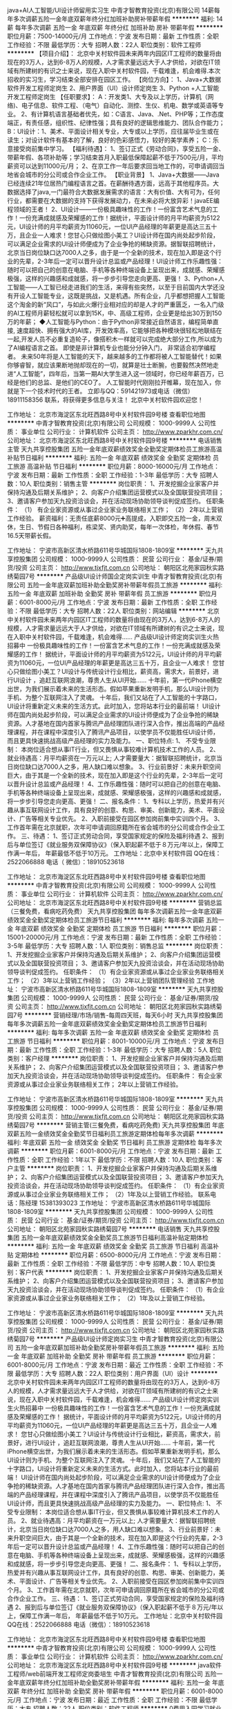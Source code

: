 java+AI人工智能/UI设计师留用实习生
中青才智教育投资(北京)有限公司
14薪每年多次调薪五险一金年底双薪年终分红加班补助房补带薪年假
**********
福利:
14薪
每年多次调薪
五险一金
年底双薪
年终分红
加班补助
房补
带薪年假
**********
职位月薪：7500-14000元/月 
工作地点：宁波
发布日期：最新
工作性质：全职
工作经验：不限
最低学历：大专
招聘人数：22人
职位类别：软件工程师
**********
【项目介绍】：    
    北京中关村软件园未来两年内园区IT工程师的数量将由现在的3万人，达到6-8万人的规模，人才需求量远远大于人才供给，对欲在IT领域有所建树的有识之士来说，现在入职中关村软件园，千载难逢，机会难得.本次招收的实习生，学习结束全部安排在园区工作。
【岗位方向】：
1、Java+大数据软件开发工程师定岗生 
 2、用户界面（UI）设计师定岗生
3、Python +人工智能开发工程师定岗生
【任职要求】：
A：开发类1、大专及以上学历，计算机（网络)、电子信息、软件工程、（电气）自动化、测控、生仪、机电、数学或英语等专业。 
2、有计算机语言基础者优先，如：C语言、Java、.Net、PHP等；工作态度端正，有责任感，组织性、纪律性强；具有良好的逻辑思维能力、团队合作能力；
B：UI设计：1、美术、平面设计相关专业，大专或以上学历，应往届毕业生或在读生；对设计软件有基本的了解，良好的色彩感悟力，较好的美学素养；
C：乐意接受岗前集中学习。    
【福利待遇】：    
1、签订正式《劳动合同》，享受五险一金、带薪年假、各项补助等；学习结束首月入职最低保障起薪不低于7500元/月，平均薪资可以达到11000元/月；   
 2、在京工作一年后要求回当地工作的，可申请调回当地省会城市的分公司或合作企业工作。
【职业背景】
1、Java+大数据——Java 已经连续21年位居热门编程语言之首。在薪酬待遇方面，远高于其他程序员。大数据选择了java,一门最符合大数据发展需求的语言：大有价值、大有可为，任何行业，都需要在大数据的支持下获得发展动力，在未来必将大放异彩！javaEE编程领域的王者！
2、UI设计——一份极具趣味性的工作！一份富含艺术气息的工作！一份充满成就感及荣耀感的工作！据统计，平面设计师的月平均薪资为5122元，UI设计师的月平均薪资为11060元，一位UI产品经理的年薪更是高达三五十万，且企业一人难求！您甘心只做绘图小美工？UI设计师在国内尚处起步阶段，可以满足企业需求的UI设计师便成为了企业争抢的稀缺资源。据智联招聘统计，北京当日岗位缺口达7000人之多，由于是一个全新的技术，现在加入即是这个行业的先辈，2-3年后一定可以晋升设计总监或产品经理！UI设计师工作乐趣性强：随时可以把自己的创意在电脑、手机等各种终端设备上呈现出来，成就感、荣耀感极强，这样的兴趣感和成就感，将一步步引导您走向更高、更强！
3、Python+人工智能——人工智已经走进我们的生活，来得有些突然，以至于目前国内大学还没有开设人工智能专业，这既是挑战，又是机遇。所有企业，几乎都想把握人工智能这个淘金的新“风口”，与如此火爆行业相对应的却是人才的严重匮乏，一名入门级的AI工程师月薪轻松就可以拿到15K，中、高级工程师，企业更是给出30万到150万的年薪；
◆人工智能与Python：由于Python非常接近自然语言，编程简单直接, 速度超快、拥有强大的AI库，开发效率高，它能够把各种模块很轻松地联结在一起,开发人员不必重复造轮子，像搭积木一样就可以完成绝大部分工作,所以成为了AI编程语言之首。 即使是非计算机专业也能分分钟入门， 非常适合初学编程者。
    未来50年将是人工智能的天下，越来越多的工作都将被人工智能替代！如果你够睿智，就应该果断地抛却现在的一切，就算是壮士断腕，也要毅然决然地走进“人工智能”，四年后，当第一期AI大学生进入这一领域时，你已经年薪百万，已经是他们的总监、是他们的CEO了。   
    人工智能时代刚刚拉开帷幕，现在加入，你就是下一个技术时代的王者。
    立即与QQ：591421973或电话（微信）18911158356 联系，将获得更多信息与关注！
北京中关村软件园欢迎您！

工作地址：
北京市海淀区东北旺西路8号中关村软件园9号楼
查看职位地图
**********
中青才智教育投资(北京)有限公司
公司规模：
1000-9999人
公司性质：
事业单位
公司行业：
计算机软件
公司主页：
http://www.zparkhr.com.cn/
公司地址：
北京市海淀区东北旺西路8号中关村软件园9号楼
**********
电话销售主管
天九共享控股集团
五险一金年底双薪绩效奖金全勤奖定期体检员工旅游高温补贴节日福利
**********
福利:
五险一金
年底双薪
绩效奖金
全勤奖
定期体检
员工旅游
高温补贴
节日福利
**********
职位月薪：8000-16000元/月 
工作地点：宁波
发布日期：最新
工作性质：全职
工作经验：1-3年
最低学历：大专
招聘人数：10人
职位类别：销售主管
**********
岗位职责：
1、开发挖掘企业家客户并保持沟通及后期关系维护；
2、向客户介绍集团运营模式以及全国联营投资项目；
3、邀请客户参加天九投资洽谈会，并在活动现场协助领导谈判促成签约。
任职条件：
（1） 有企业家资源或从事过企业家业务联络相关工作；
（2） 2年以上营销工作经验。
薪资福利：无责任底薪8000元➕高提成，入职即交五险一金，周末双休，生日、节假日各种福利，栋梁奖、贤内助奖，每年一次体检，年休假、春节16.5天带薪长假。

工作地址：
宁波市高新区清水桥路611号华城国际1808-1809室
**********
天九共享控股集团
公司规模：
1000-9999人
公司性质：
民营
公司行业：
基金/证券/期货/投资
公司主页：
http://www.tjxfjt.com.cn
公司地址：
朝阳区北苑家园秋实路绣菊园7号
**********
产品级UI设计师国企定岗实训生
中青才智教育投资(北京)有限公司
五险一金年底双薪加班补助全勤奖房补带薪年假员工旅游
**********
福利:
五险一金
年底双薪
加班补助
全勤奖
房补
带薪年假
员工旅游
**********
职位月薪：6001-8000元/月 
工作地点：宁波
发布日期：最新
工作性质：全职
工作经验：不限
最低学历：大专
招聘人数：22人
职位类别：网站编辑
**********
    北京中关村软件园未来两年内园区IT工程师的数量将由现在的3万人，达到6-8万人的规模，人才需求量远远大于人才供给，对欲在IT领域有所建树的有识之士来说，现在入职中关村软件园，千载难逢，机会难得......
产品级UI设计师定岗实训生火热招募中
     一份极具趣味性的工作！一份富含艺术气息的工作！一份充满成就感及荣耀感的工作！
    据统计，平面设计师的月平均薪资为5122元，UI设计师的月平均薪资为11060元，一位UI产品经理的年薪更是高达三五十万，且企业一人难求！
     您甘心只做绘图小美工？UI设计与传统设计行业相比，薪资高，需求大，前景好，进行UI设计 ，追赶互联网浪潮，尊贵人生从UI开始......
    十年前，第一代iPhone横空出世，为我们展示着未来的生活形态。假如苹果重新发明手机，那么UI设计则为手机、为整个互联网注入了灵魂。
    十年后，我们又站在了人工智能的十字路口，UI设计将重新定义未来的生活方式。此时加入，您将站本行业的最前端！
     UI设计师在国内尚处起步阶段，可以满足企业需求的UI设计师便成为了企业争抢的稀缺资源。人才基地在国内首家与腾讯产品经理团队进行深入合作，推出高端的产品经理课程，并在课程中深度引入了腾讯产品项目，以使学员不仅能胜任UI设计师，而且更具快速挑战高级产品经理的实力及能力。
一、职位特点:
1、 不受专业限制： 本岗位适合想从事IT行业，但又畏惧从事较难计算机技术工作的人员。
2、就业待遇高：月平均薪资在一万元以上; 人才需要量大：据智联招聘统计，北京当日岗位缺口达7000人之多，用人缺口难以想象。
3、行业前景好：未来升职空间巨大，由于其是一个全新的技术，现在加入即是这个行业的先辈，2-3年后一定可以晋升设计总监或产品经理！
4、工作乐趣性强：随时可以把自己的创意在电脑、手机等各种终端设备上呈现出来，成就感、荣耀感极强，这样的兴趣感和成就感，将一步步引导您走向更高、更强！
二、报名条件：
1、专科以上学历，热爱并有兴趣从事互联网设计工作，具有良好的创意、构思、审美、创新能力，美术、平面设计、广告等相关专业优先。
2、入职前接受在园区参加岗前集中实训四个月。
3、工作首年需在北京就职，次年可申请调回原籍所在省会城市的分公司或合作企业工作。
三、待遇：
1、签订正式劳动合同，享受国家规定的保险及福利待遇
2、报到后与单位签订《就业服务双保障协议》（保入职起薪不低于８万元/年以上，保障工作满一年后，  年薪最低不低于10万元。
工作地址：北京中关村软件园    QQ在线：2522066888 
 电话（
微信）：18910523618

工作地址：
北京市海淀区东北旺西路8号中关村软件园9号楼
查看职位地图
**********
中青才智教育投资(北京)有限公司
公司规模：
1000-9999人
公司性质：
事业单位
公司行业：
计算机软件
公司主页：
http://www.zparkhr.com.cn/
公司地址：
北京市海淀区东北旺西路8号中关村软件园9号楼
**********
营销总监（三餐免费，看病吃药免费）
天九共享控股集团
每年多次调薪五险一金年底双薪绩效奖金全勤奖定期体检员工旅游节日福利
**********
福利:
每年多次调薪
五险一金
年底双薪
绩效奖金
全勤奖
定期体检
员工旅游
节日福利
**********
职位月薪：15001-20000元/月 
工作地点：宁波
发布日期：最新
工作性质：全职
工作经验：3-5年
最低学历：大专
招聘人数：1人
职位类别：销售总监
**********
岗位职责：
1、开发挖掘企业家客户并保持沟通及后期关系维护；
2、向客户介绍集团运营模式以及全国联营投资项目；
3、邀请客户参加天九投资洽谈会，并在活动现场协助领导谈判促成签约。
任职条件：
（1）有企业家资源或从事过企业家业务联络相关工作；
（2）3年以上营销工作经验；
（3）2年以上营销团队管理经验
工作地址：
宁波市高新区清水桥路611号华城国际1808-1809室
**********
天九共享控股集团
公司规模：
1000-9999人
公司性质：
民营
公司行业：
基金/证券/期货/投资
公司主页：
http://www.tjxfjt.com.cn
公司地址：
朝阳区北苑家园秋实路绣菊园7号
**********
营销经理/市场/销售-每周四天班，每天6小时
天九共享控股集团
每年多次调薪五险一金年底双薪绩效奖金全勤奖定期体检员工旅游节日福利
**********
福利:
每年多次调薪
五险一金
年底双薪
绩效奖金
全勤奖
定期体检
员工旅游
节日福利
**********
职位月薪：8001-10000元/月 
工作地点：宁波
发布日期：最新
工作性质：全职
工作经验：1-3年
最低学历：大专
招聘人数：5人
职位类别：客户经理
**********
岗位职责：
1、开发挖掘企业家客户并保持沟通及后期关系维护；
2、向客户介绍集团运营模式以及全国联营投资项目；
3、邀请客户参加天九投资洽谈会，并在活动现场协助领导谈判促成签约。
任职条件：
有企业家资源或从事过企业家业务联络相关工作；
2年以上营销工作经验。

工作地址：
宁波市高新区清水桥路611号华城国际1808-1809室
**********
天九共享控股集团
公司规模：
1000-9999人
公司性质：
民营
公司行业：
基金/证券/期货/投资
公司主页：
http://www.tjxfjt.com.cn
公司地址：
朝阳区北苑家园秋实路绣菊园7号
**********
营销主管(三餐免费，看病吃药免费)
天九共享控股集团
年底双薪五险一金绩效奖金全勤奖节日福利员工旅游定期体检每年多次调薪
**********
福利:
年底双薪
五险一金
绩效奖金
全勤奖
节日福利
员工旅游
定期体检
每年多次调薪
**********
职位月薪：6001-8000元/月 
工作地点：宁波
发布日期：最新
工作性质：全职
工作经验：1年以下
最低学历：不限
招聘人数：10人
职位类别：客户主管
**********
岗位职责：
1、开发挖掘企业家客户并保持沟通及后期关系维护；
2、向客户介绍集团运营模式以及全国联营投资项目；
3、邀请客户参加天九投资洽谈会，并在活动现场协助领导谈判促成签约。
任职条件：
（1）有企业家资源或从事过企业家业务联络相关工作；
（2）1年及以上营销工作经验。
联系电话：陈经理 15381393023
工作地址：
宁波市高新区清水桥路611号华城国际1808-1809室
**********
天九共享控股集团
公司规模：
1000-9999人
公司性质：
民营
公司行业：
基金/证券/期货/投资
公司主页：
http://www.tjxfjt.com.cn
公司地址：
朝阳区北苑家园秋实路绣菊园7号
**********
电话销售
天九共享控股集团
五险一金年底双薪绩效奖金全勤奖员工旅游节日福利高温补贴定期体检
**********
福利:
五险一金
年底双薪
绩效奖金
全勤奖
员工旅游
节日福利
高温补贴
定期体检
**********
职位月薪：6500-8000元/月 
工作地点：宁波
发布日期：最新
工作性质：全职
工作经验：不限
最低学历：中专
招聘人数：10人
职位类别：客户代表
**********
岗位职责：
1、开发挖掘企业家客户并保持沟通及后期关系维护；
2、向客户介绍集团运营模式以及全国联营投资项目；
3、邀请客户参加天九投资洽谈会，并在活动现场协助领导谈判促成签约。
任职条件：
（1）有企业家资源或从事过企业家业务联络相关工作；
（2）1年及以上营销工作经验。

工作地址：
宁波市高新区清水桥路611号华城国际1808-1809室
**********
天九共享控股集团
公司规模：
1000-9999人
公司性质：
民营
公司行业：
基金/证券/期货/投资
公司主页：
http://www.tjxfjt.com.cn
公司地址：
朝阳区北苑家园秋实路绣菊园7号
**********
产品级UI设计师定岗实习生
中青才智教育投资(北京)有限公司
五险一金年底双薪加班补助全勤奖房补带薪年假员工旅游
**********
福利:
五险一金
年底双薪
加班补助
全勤奖
房补
带薪年假
员工旅游
**********
职位月薪：6001-8000元/月 
工作地点：宁波
发布日期：最近
工作性质：全职
工作经验：不限
最低学历：大专
招聘人数：22人
职位类别：用户界面（UI）设计
**********
  北京中关村软件园未来两年内园区IT工程师的数量将由现在的3万人，达到6-8万人的规模，人才需求量远远大于人才供给，对欲在IT领域有所建树的有识之士来说，现在入职中关村软件园，千载难逢，机会难得......
      产品级UI设计师定岗实训生火热招募中
    一份极具趣味性的工作！一份富含艺术气息的工作！一份充满成就感及荣耀感的工作！
 据统计，平面设计师的月平均薪资为5122元，UI设计师的月平均薪资为11060元，一位UI产品经理的年薪更是高达三五十万，且企业一人难求！
    您甘心只做绘图小美工？UI设计与传统设计行业相比，薪资高，需求大，前景好，进行UI设计 ，追赶互联网浪潮，尊贵人生从UI开始......
 十年前，第一代iPhone横空出世，为我们展示着未来的生活形态。假如苹果重新发明手机，那么UI设计则为手机、为整个互联网注入了灵魂。
    十年后，我们又站在了人工智能的十字路口，UI设计将重新定义未来的生活方式。此时加入，您将站本行业的最前端！
UI设计师在国内尚处起步阶段，可以满足企业需求的UI设计师便成为了企业争抢的稀缺资源。人才基地在国内首家与腾讯产品经理团队进行深入合作，推出高端的产品经理课程，并在课程中深度引入了腾讯产品项目，以使学员不仅能胜任UI设计师，而且更具快速挑战高级产品经理的实力及能力。
一、职位特点:
1、 不受专业限制： 本岗位适合想从事IT行业，但又畏惧从事较难计算机技术工作的人员。
2、就业待遇高：月平均薪资在一万元以上; 人才需要量大：据智联招聘统计，北京当日岗位缺口达7000人之多，用人缺口难以想象。
3、行业前景好：未来升职空间巨大，由于其是一个全新的技术，现在加入即是这个行业的先辈，2-3年后一定可以晋升设计总监或产品经理！
4、工作乐趣性强：随时可以把自己的创意在电脑、手机等各种终端设备上呈现出来，成就感、荣耀感极强，这样的兴趣感和成就感，将一步步引导您走向更高、更强！
二、报名条件：
1、专科以上学历，热爱并有兴趣从事互联网设计工作，具有良好的创意、构思、审美、创新能力，美术、平面设计、广告等相关专业优先。
2、入职前接受在园区参加岗前集中实训四个月。
3、工作首年需在北京就职，次年可申请调回原籍所在省会城市的分公司或合作企业工作。
三、待遇：
1、签订正式劳动合同，享受国家规定的保险及福利待遇
2、报到后与单位签订《就业服务双保障协议》（保入职起薪不低于８万元/年以上，保障工作满一年后，  年薪最低不低于10万元。
工作地址：北京中关村软件园   
  QQ在线：2522066888  电话（微信）：18910523618

工作地址：
北京市海淀区东北旺西路8号中关村软件园9号楼
查看职位地图
**********
中青才智教育投资(北京)有限公司
公司规模：
1000-9999人
公司性质：
事业单位
公司行业：
计算机软件
公司主页：
http://www.zparkhr.com.cn/
公司地址：
北京市海淀区东北旺西路8号中关村软件园9号楼
**********
java软件工程师/web前端开发工程师定岗委培生
中青才智教育投资(北京)有限公司
五险一金年底双薪年终分红加班补助全勤奖房补带薪年假
**********
福利:
五险一金
年底双薪
年终分红
加班补助
全勤奖
房补
带薪年假
**********
职位月薪：6001-8000元/月 
工作地点：宁波
发布日期：最近
工作性质：全职
工作经验：不限
最低学历：大专
招聘人数：22人
职位类别：软件工程师
**********
 0费用入园学习就业  享1500到3000元现金补助
     人才中心为北京中关村软件园官方机构，承担着园区300多家国际知名企业的人才培养、招聘的任务，本次招聘的岗位全部采用定制式培养，学习结束，统一安排在园区工作，对欲在IT领域有所建树的有识之士来说，入职中关村软件园，千载难逢，机会难得......
                   一、Java大数据软件开发定岗委培实习工程师
    javaEE技术体系毫无疑问的成为了服务器端编程领域的王者，可以从事金融、互联网、电商、医疗等行业的核心软件系统开发。java编程领域的王者！
二、Web/HTML5前端开发定岗委培实习工程师
  “全球已经开始步入H5时代”——乔布斯生前就一直在说HTML5代表未来！
    如果说苹果重新发明了手机，那么HTML5则重新定义了网络，此时加入，您将是这个行业的前辈。
     H5特有的跨平台特性，是链接手机、平板电脑、PC以及其他移动终端的桥梁，可以更丰富地展现页面，让视频、音频、游戏以及其他元素构成一场华丽的代码盛宴。
职位特点:不受专业限制： H5代码简单清晰、高智能化，简单易学，同时也是对跨专业人士最大吸引力之一。升职空间巨大：由于是一个全新的技术，现在加入既是这个行业的先辈，2-3年后一定可以成为产品线总监！工作乐趣性强：HTML5——在娱乐中工作，寥寥几
行代码，就可以在电脑、手机上呈现并跳动起来，娱乐性极强！
报名条件：
1. 专科以上学历，有较强的学习能力，热爱并有兴趣从事互联网工作。
2. 入职前同意在园区参加岗前集中实训三到四个月，采用全实战模式，重工作、不重理论，使您每天置身于企业实际应用环境，把将来工作所需要掌握的技术做熟、做会，迅速达到定制企业用人需要。
3、工作首年需在北京就职，次年可申请调回原籍所在省会城市的分公司或合作企业工作。
待遇：1、签订正式劳动合同，享受国家规定的保险及福利待遇。
2、签订《就业服务双保障协议》，保入职起薪不低于6万元/年以上（往届实训结束，初次入职月薪7000元以上者占比达90%以上）保障工作满一年后，年薪最低不低于10万元。
3、享受园区高端人才引进补助政策，实训期间发放1500—3000元现金生活补助，上岗前几乎不用承担任何费用。
工作地址：北京中关村软件园   网址：
http://www.zparkhr.com.cn
监督电话：400 0500 226  QQ在线：2522066888 
 微信：18911841623

工作地址：
北京市海淀区东北旺西路8号中关村软件园9号楼
查看职位地图
**********
中青才智教育投资(北京)有限公司
公司规模：
1000-9999人
公司性质：
事业单位
公司行业：
计算机软件
公司主页：
http://www.zparkhr.com.cn/
公司地址：
北京市海淀区东北旺西路8号中关村软件园9号楼
**********
web前端开发H5全栈工程师 java软件工程师定岗委培生
中青才智教育投资(北京)有限公司
五险一金年底双薪加班补助全勤奖房补带薪年假
**********
福利:
五险一金
年底双薪
加班补助
全勤奖
房补
带薪年假
**********
职位月薪：6001-8000元/月 
工作地点：宁波
发布日期：招聘中
工作性质：全职
工作经验：不限
最低学历：大专
招聘人数：22人
职位类别：平面设计
**********
 0费用入园学习就业  享1500到3000元现金补助
     人才中心为北京中关村软件园官方机构，承担着园区300多家国际知名企业的人才培养、招聘的任务，本次招聘的岗位全部采用定制式培养，学习结束，统一安排在园区工作，对欲在IT领域有所建树的有识之士来说，入职中关村软件园，千载难逢，机会难得......
一、Web/HTML5前端开发定岗委培实习工程师
  “全球已经开始步入H5时代”——乔布斯生前就一直在说HTML5代表未来！
    如果说苹果重新发明了手机，那么HTML5则重新定义了网络，此时加入，您将是这个行业的前辈。
     H5特有的跨平台特性，是链接手机、平板电脑、PC以及其他移动终端的桥梁，可以更丰富地展现页面，让视频、音频、游戏以及其他元素构成一场华丽的代码盛宴。
职位特点:不受专业限制： H5代码简单清晰、高智能化，简单易学，同时也是对跨专业人士最大吸引力之一。升职空间巨大：由于是一个全新的技术，现在加入既是这个行业的先辈，2-3年后一定可以成为产品线总监！工作乐趣性强：HTML5——在娱乐中工作，寥寥几行代码，就可以在电脑、手机上呈现并跳动起来，娱乐性极强！
二、Java大数据软件开发定岗委培实习工程师
    javaEE技术体系毫无疑问的成为了服务器端编程领域的王者，可以从事金融、互联网、电商、医疗等行业的核心软件系统开发。java编程领域的王者！
报名条件：
1. 专科以上学历，有较强的学习能力，热爱并有兴趣从事互联网工作。
2. 入职前同意在园区参加岗前集中实训三到四个月，采用全实战模式，重工作、不重理论，使您每天置身于企业实际应用环境，把将来工作所需要掌握的技术做熟、做会，迅速达到定制企业用人需要。
3、工作首年需在北京就职，次年可申请调回原籍所在省会城市的分公司或合作企业工作。
待遇：1、签订正式劳动合同，享受国家规定的保险及福利待遇。
2、签订《就业服务双保障协议》，保入职起薪不低于6万元/年以上（往届实训结束，初次入职月薪7000元以上者占比达90%以上）保障工作满一年后，年薪最低不低于10万元。
3、享受园区高端人才引进补助政策，实训期间发放1500—3000元现金生活补助，上岗前几乎不用承担任何费用。
工作地址：北京中关村软件园  网址：http://www.zparkhr.com.cn  
全国免费电话：400 0500 226  QQ在线：591421973 微信：13311128253

工作地址：
北京市海淀区东北旺西路8号中关村软件园9号楼
查看职位地图
**********
中青才智教育投资(北京)有限公司
公司规模：
1000-9999人
公司性质：
事业单位
公司行业：
计算机软件
公司主页：
http://www.zparkhr.com.cn/
公司地址：
北京市海淀区东北旺西路8号中关村软件园9号楼
**********
Web前端开发 java软件工程师定岗委培生
中青才智教育投资(北京)有限公司
五险一金年底双薪加班补助全勤奖房补带薪年假
**********
福利:
五险一金
年底双薪
加班补助
全勤奖
房补
带薪年假
**********
职位月薪：6001-8000元/月 
工作地点：宁波
发布日期：招聘中
工作性质：全职
工作经验：不限
最低学历：大专
招聘人数：22人
职位类别：平面设计
**********
      人才中心为北京中关村软件园官方机构，承担着园区300多家国际知名企业的人才培养、招聘的任务，本次招聘的岗位全部采用定制式培养，学习结束，统一安排在园区工作，对欲在IT领域有所建树的有识之士来说，入职中关村软件园，千载难逢，机会难得......
一、Web/HTML5前端开发定岗委培实习工程师
  “全球已经开始步入H5时代”——乔布斯生前就一直在说HTML5代表未来！
    如果说苹果重新发明了手机，那么HTML5则重新定义了网络，此时加入，您将是这个行业的前辈。
     H5特有的跨平台特性，是链接手机、平板电脑、PC以及其他移动终端的桥梁，可以更丰富地展现页面，让视频、音频、游戏以及其他元素构成一场华丽的代码盛宴。
职位特点:不受专业限制： H5代码简单清晰、高智能化，简单易学，同时也是对跨专业人士最大吸引力之一。升职空间巨大：由于是一个全新的技术，现在加入既是这个行业的先辈，2-3年后一定可以成为产品线总监！工作乐趣性强：HTML5——在娱乐中工作，寥寥几行代码，就可以在电脑、手机上呈现并跳动起来，娱乐性极强！
二、Java大数据软件开发定岗委培实习工程师
    javaEE技术体系毫无疑问的成为了服务器端编程领域的王者，可以从事金融、互联网、电商、医疗等行业的核心软件系统开发。java编程领域的王者！
报名条件：
1. 专科以上学历，有较强的学习能力，热爱并有兴趣从事互联网工作。
2. 入职前同意在园区参加岗前集中实训三到四个月，采用全实战模式，重工作、不重理论，使您每天置身于企业实际应用环境，把将来工作所需要掌握的技术做熟、做会，迅速达到定制企业用人需要。
3、工作首年需在北京就职，次年可申请调回原籍所在省会城市的分公司或合作企业工作。
待遇：1、签订正式劳动合同，享受国家规定的保险及福利待遇。
2、签订《就业服务双保障协议》，保入职起薪不低于6万元/年以上（往届实训结束，初次入职月薪7000元以上者占比达90%以上）保障工作满一年后，年薪最低不低于10万元。
3、享受园区高端人才引进补助政策，实训期间发放1500—3000元现金生活补助，上岗前几乎不用承担任何费用。
工作地址：北京中关村软件园   网址：
http://www.zparkhr.com.cn
监督电话：400 0500 226  QQ在线：2522066888 
 微信：18911841623


工作地址：
北京市海淀区东北旺西路8号中关村软件园9号楼
查看职位地图
**********
中青才智教育投资(北京)有限公司
公司规模：
1000-9999人
公司性质：
事业单位
公司行业：
计算机软件
公司主页：
http://www.zparkhr.com.cn/
公司地址：
北京市海淀区东北旺西路8号中关村软件园9号楼
**********
企业级ui设计师留用实习生
中青才智教育投资(北京)有限公司
五险一金年底双薪加班补助全勤奖房补带薪年假员工旅游
**********
福利:
五险一金
年底双薪
加班补助
全勤奖
房补
带薪年假
员工旅游
**********
职位月薪：6001-8000元/月 
工作地点：宁波
发布日期：招聘中
工作性质：全职
工作经验：不限
最低学历：大专
招聘人数：22人
职位类别：平面设计
**********
  北京中关村软件园未来两年内园区IT工程师的数量将由现在的3万人，达到6-8万人的规模，人才需求量远远大于人才供给，对欲在IT领域有所建树的有识之士来说，现在入职中关村软件园，千载难逢，机会难得......
           产品级UI设计师定岗实训生火热招募中
    一份极具趣味性的工作！一份富含艺术气息的工作！一份充满成就感及荣耀感的工作！
 据统计，平面设计师的月平均薪资为5122元，UI设计师的月平均薪资为11060元，一位UI产品经理的年薪更是高达三五十万，且企业一人难求！
    您甘心只做绘图小美工？UI设计与传统设计行业相比，薪资高，需求大，前景好，进行UI设计 ，追赶互联网浪潮，尊贵人生从UI开始......
 十年前，第一代iPhone横空出世，为我们展示着未来的生活形态。假如苹果重新发明手机，那么UI设计则为手机、为整个互联网注入了灵魂。
    十年后，我们又站在了人工智能的十字路口，UI设计将重新定义未来的生活方式。此时加入，您将站本行业的最前端！
UI设计师在国内尚处起步阶段，可以满足企业需求的UI设计师便成为了企业争抢的稀缺资源。人才基地在国内首家与腾讯产品经理团队进行深入合作，推出高端的产品经理课程，并在课程中深度引入了腾讯产品项目，以使学员不仅能胜任UI设计师，而且更具快速挑战高级产品经理的实力及能力。
一、职位特点:
1、 不受专业限制： 本岗位适合想从事IT行业，但又畏惧从事较难计算机技术工作的人员。
2、就业待遇高：月平均薪资在一万元以上; 人才需要量大：据智联招聘统计，北京当日岗位缺口达7000人之多，用人缺口难以想象。
3、行业前景好：未来升职空间巨大，由于其是一个全新的技术，现在加入即是这个行业的先辈，2-3年后一定可以晋升设计总监或产品经理！
4、工作乐趣性强：随时可以把自己的创意在电脑、手机等各种终端设备上呈现出来，成就感、荣耀感极强，这样的兴趣感和成就感，将一步步引导您走向更高、更强！
二、报名条件：
1、专科以上学历，热爱并有兴趣从事互联网设计工作，具有良好的创意、构思、审美、创新能力，美术、平面设计、广告等相关专业优先。
2、入职前接受在园区参加岗前集中实训四个月。
3、工作首年需在北京就职，次年可申请调回原籍所在省会城市的分公司或合作企业工作。
三、待遇：
1、签订正式劳动合同，享受国家规定的保险及福利待遇
2、报到后与单位签订《就业服务双保障协议》（保入职起薪不低于８万元/年以上，保障工作满一年后，  年薪最低不低于10万元。
工作地址：北京中关村软件园   网址：http://www.zparkhr.com.cn
免费电话：400 0500 226  QQ在线：2522066888  微信：13311128253

工作地址：
北京市海淀区东北旺西路8号中关村软件园9号楼
查看职位地图
**********
中青才智教育投资(北京)有限公司
公司规模：
1000-9999人
公司性质：
事业单位
公司行业：
计算机软件
公司主页：
http://www.zparkhr.com.cn/
公司地址：
北京市海淀区东北旺西路8号中关村软件园9号楼
**********
web前端开发 java软件工程师定岗委培生
中青才智教育投资(北京)有限公司
五险一金年底双薪加班补助全勤奖房补带薪年假
**********
福利:
五险一金
年底双薪
加班补助
全勤奖
房补
带薪年假
**********
职位月薪：6001-8000元/月 
工作地点：宁波
发布日期：招聘中
工作性质：全职
工作经验：不限
最低学历：大专
招聘人数：22人
职位类别：平面设计
**********
 0费用入园学习就业  享1500到3000元现金补助
     人才中心为北京中关村软件园官方机构，承担着园区300多家国际知名企业的人才培养、招聘的任务，本次招聘的岗位全部采用定制式培养，学习结束，统一安排在园区工作，对欲在IT领域有所建树的有识之士来说，入职中关村软件园，千载难逢，机会难得......
一、Web/HTML5前端开发定岗委培实习工程师
  “全球已经开始步入H5时代”——乔布斯生前就一直在说HTML5代表未来！
    如果说苹果重新发明了手机，那么HTML5则重新定义了网络，此时加入，您将是这个行业的前辈。
     H5特有的跨平台特性，是链接手机、平板电脑、PC以及其他移动终端的桥梁，可以更丰富地展现页面，让视频、音频、游戏以及其他元素构成一场华丽的代码盛宴。
职位特点:不受专业限制： H5代码简单清晰、高智能化，简单易学，同时也是对跨专业人士最大吸引力之一。升职空间巨大：由于是一个全新的技术，现在加入既是这个行业的先辈，2-3年后一定可以成为产品线总监！工作乐趣性强：HTML5——在娱乐中工作，寥寥几行代码，就可以在电脑、手机上呈现并跳动起来，娱乐性极强！
二、Java大数据软件开发定岗委培实习工程师
    javaEE技术体系毫无疑问的成为了服务器端编程领域的王者，可以从事金融、互联网、电商、医疗等行业的核心软件系统开发.
                  java_____编程领域的王者！
报名条件：
1. 专科以上学历，有较强的学习能力，热爱并有兴趣从事互联网工作。
2. 入职前同意在园区参加岗前集中实训三到四个月，采用全实战模式，重工作、不重理论，使您每天置身于企业实际应用环境，把将来工作所需要掌握的技术做熟、做会，迅速达到定制企业用人需要。
3、工作首年需在北京就职，次年可申请调回原籍所在省会城市的分公司或合作企业工作。
待遇：1、签订正式劳动合同，享受国家规定的保险及福利待遇。
2、签订《就业服务双保障协议》，保入职起薪不低于6万元/年以上（往届实训结束，初次入职月薪7000元以上者占比达90%以上）保障工作满一年后，年薪最低不低于10万元。
3、享受园区高端人才引进补助政策，实训期间发放1500—3000元现金生活补助，上岗前几乎不用承担任何费用。
工作地址：北京中关村软件园    QQ在线：2522066888 
 电话（
微信）：18910523618
工作地址：
北京市海淀区东北旺西路8号中关村软件园9号楼
查看职位地图
**********
中青才智教育投资(北京)有限公司
公司规模：
1000-9999人
公司性质：
事业单位
公司行业：
计算机软件
公司主页：
http://www.zparkhr.com.cn/
公司地址：
北京市海淀区东北旺西路8号中关村软件园9号楼
**********
平面设计转UI设计 薪酬翻一番
中青才智教育投资(北京)有限公司
五险一金年底双薪绩效奖金加班补助全勤奖房补带薪年假员工旅游
**********
福利:
五险一金
年底双薪
绩效奖金
加班补助
全勤奖
房补
带薪年假
员工旅游
**********
职位月薪：8001-10000元/月 
工作地点：宁波
发布日期：最近
工作性质：全职
工作经验：不限
最低学历：大专
招聘人数：22人
职位类别：平面设计
**********
   北京中关村软件园未来两年内园区IT工程师的数量将由现在的3万人，达到6-8万人的规模，人才需求量远远大于人才供给，对欲在IT领域有所建树的有识之士来说，现在入职中关村软件园，千载难逢，机会难得......
            产品级UI设计师定岗实训生火热招募中
    据统计，平面设计师的月平均薪资为5122元，UI设计师的月平均薪资为11060元，一位UI产品经理的年薪更是高达三五十万，且企业一人难求！
    您甘心只做绘图小美工？UI设计与传统设计行业相比，薪资高，需求大，前景好，进行UI设计 ，追赶互联网浪潮，尊贵人生从UI开始......
    UI设计师在国内尚处起步阶段，可以满足企业需求的UI设计师便成为了企业争抢的稀缺资源。人才基地在国内首家与腾讯产品经理团队进行深入合作，推出高端的产品经理课程，并在课程中深度引入了腾讯产品项目，以使学员不仅能胜任UI设计师，而且更具快速挑战高级产品经理的实力及能力。

报名条件：
1、专科以上学历，热爱并有兴趣从事互联网设计工作，具有良好的创意、构思、审美、创新能力，美术、平面设计、广告等相关专业优先。
2、入职前接受在园区参加岗前集中实训四个月。
3、工作首年需在北京就职，次年可申请调回原籍所在省会城市的分公司或合作企业工作。
二、职位特点:
1、就业待遇高：月平均薪资在一万元以上; 人才需要量大：据智联招聘统计，北京当日岗位缺口达7000人之多，用人缺口难以想象。
2、行业前景好：未来升职空间巨大，由于是一个全新的技术，现在加入即是这个行业的先辈，2-3年后一定可以晋升设计总监或产品经理！
3、工作乐趣性强：随时可以把自己的创意在电脑、手机等各种终端设备上呈现出来，成就感、荣耀感极强，这样的兴趣感和成就感，将一步步引导您走向更高、更强！
三、待遇：
1、签订正式劳动合同，享受国家规定的保险及福利待遇
2、报到后与单位签订《就业服务双保障协议》（保入职起薪不低于８万元/年以上，保障工作满一年后，  年薪最低不低于10万元。
工作地址：北京中关村软件园  QQ在线：2522066888  微信：13311128253
工作地址：
北京市海淀区东北旺西路8号中关村软件园9号楼
查看职位地图
**********
中青才智教育投资(北京)有限公司
公司规模：
1000-9999人
公司性质：
事业单位
公司行业：
计算机软件
公司主页：
http://www.zparkhr.com.cn/
公司地址：
北京市海淀区东北旺西路8号中关村软件园9号楼
**********
企业级UI设计师实习生
中青才智教育投资(北京)有限公司
五险一金年底双薪加班补助全勤奖房补带薪年假员工旅游
**********
福利:
五险一金
年底双薪
加班补助
全勤奖
房补
带薪年假
员工旅游
**********
职位月薪：6001-8000元/月 
工作地点：宁波
发布日期：最近
工作性质：全职
工作经验：不限
最低学历：大专
招聘人数：22人
职位类别：网站编辑
**********
  北京中关村软件园未来两年内园区IT工程师的数量将由现在的3万人，达到6-8万人的规模，人才需求量远远大于人才供给，对欲在IT领域有所建树的有识之士来说，现在入职中关村软件园，千载难逢，机会难得......
           产品级UI设计师定岗实训生火热招募中
    一份极具趣味性的工作！一份富含艺术气息的工作！一份充满成就感及荣耀感的工作！
 据统计，平面设计师的月平均薪资为5122元，UI设计师的月平均薪资为11060元，一位UI产品经理的年薪更是高达三五十万，且企业一人难求！
    您甘心只做绘图小美工？UI设计与传统设计行业相比，薪资高，需求大，前景好，进行UI设计 ，追赶互联网浪潮，尊贵人生从UI开始......
    UI设计师在国内尚处起步阶段，可以满足企业需求的UI设计师便成为了企业争抢的稀缺资源。
一、职位特点:
1、 不受专业限制： 本岗位适合想从事IT行业，但又畏惧从事较难计算机技术工作的人员。
2、就业待遇高：月平均薪资在一万元以上; 人才需要量大：据智联招聘统计，北京当日岗位缺口达7000人之多，用人缺口难以想象。
3、行业前景好：未来升职空间巨大，由于其是一个全新的技术，现在加入即是这个行业的先辈，2-3年后一定可以晋升设计总监或产品经理！
4、工作乐趣性强：随时可以把自己的创意在电脑、手机等各种终端设备上呈现出来，成就感、荣耀感极强，这样的兴趣感和成就感，将一步步引导您走向更高、更强！
二、报名条件：
1、专科以上学历，热爱并有兴趣从事互联网设计工作，具有良好的创意、审美、创新能力，美术、平面设计、广告等相关专业优先。
2、入职前接受在园区参加岗前集中实训四个月。
3、工作首年需在北京就职，次年可申请调回原籍所在省会城市的分公司或合作企业工作。
三、待遇：
1、签订正式劳动合同，享受国家规定的保险及福利待遇
2、报到后与单位签订《就业服务双保障协议》（保入职起薪不低于８万元/年以上，保障工作满一年后，  年薪最低不低于10万元。
工作地址：北京中关村软件园  
 QQ在线：2522066888  微信：13311128253

工作地址：
北京市海淀区东北旺西路8号中关村软件园9号楼
查看职位地图
**********
中青才智教育投资(北京)有限公司
公司规模：
1000-9999人
公司性质：
事业单位
公司行业：
计算机软件
公司主页：
http://www.zparkhr.com.cn/
公司地址：
北京市海淀区东北旺西路8号中关村软件园9号楼
**********
python全栈人工智能AI工程师定岗生
中青才智教育投资(北京)有限公司
五险一金年底双薪绩效奖金加班补助全勤奖房补带薪年假员工旅游
**********
福利:
五险一金
年底双薪
绩效奖金
加班补助
全勤奖
房补
带薪年假
员工旅游
**********
职位月薪：8001-10000元/月 
工作地点：宁波
发布日期：最近
工作性质：全职
工作经验：不限
最低学历：大专
招聘人数：22人
职位类别：软件研发工程师
**********
    北京中关村软件园未来两年内园区IT工程师的数量将由现在的3万人，达到6-8万人的规模，人才需求量远远大于人才供给，对欲在IT领域有所建树的有识之士来说，现在入职中关村软件园，千载难逢，机会难得......
职业背景：
    人工智已经走进我们的生活，越来越多的工作都将被人工智能替代！未来50年将是人工智能的天下，来得有些突然，以至于目前国内大学还没有开设人工智能专业，这既是挑战，又是机遇。所有企业，几乎都想把握人工智能这个淘金的新“风口”，与如此火爆行业相对应的却是人才的严重匮乏，一名入门级的AI工程师月薪轻松就可以拿到15K，中、高级工程师，企业更是给出30万到150万的年薪；
人工智能与Python
    python是人工智能领域中使用较广泛的编程语言之一，它可以无缝地与数据结构和其他常用的AI算法一起使用，因为适用于大多数AI，所以Python成为了AI编程语言之首。Python简单易用、高效，智能，语法更贴近英语，大专学历、跨专业完全可以成为一名python工程师；
职位特点：
1、入职门槛低，熟悉计算机基础操作者即可。
2、就业待遇高：入职年薪8万-12万，1年后年薪10万-15万！
3、人才需要量大：实训周期短。
 报名条件：
1. 专科以上学历，有较强的学习能力，热爱并有兴趣从事互联网工作。
2. 入职前同意在园区参加岗前集中实训三到四个月，实训采用全实战模式，重工作、不重理论，使您每天置身于企业实际应用环境，把将来工作所需要掌握的技术做熟、做会，迅速达到定制企业用人需要。
3、工作首年需在北京就职，次年可申请调回原籍省会城市的分公司或合作企业。
待遇：
1、签订正式劳动合同，享受国家规定的保险及福利待遇。
2、签订《就业服务双保障协议》，保入职起薪不低于8万元/年以上
3、享受园区高端人才引进补助政策，实训期间发放1500元现金生活补助。
如果你够睿智，就应该果断地抛却现在的一切，就算是壮士断腕，也要毅然决然地走进“人工智能”，四年后，当第一期AI大学生进入这一领域时，你已经年薪百万，已经是他们的总监、是他们的CEO了。
选择比努力更重要！！
工作地址：北京中关村软件园
电话微信：18911841623 QQ在线：591421973

工作地址：
北京市海淀区东北旺西路8号中关村软件园9号楼
查看职位地图
**********
中青才智教育投资(北京)有限公司
公司规模：
1000-9999人
公司性质：
事业单位
公司行业：
计算机软件
公司主页：
http://www.zparkhr.com.cn/
公司地址：
北京市海淀区东北旺西路8号中关村软件园9号楼
**********
人事经理
天九共享控股集团
五险一金年底双薪绩效奖金交通补助餐补通讯补贴员工旅游不加班
**********
福利:
五险一金
年底双薪
绩效奖金
交通补助
餐补
通讯补贴
员工旅游
不加班
**********
职位月薪：7000-9000元/月 
工作地点：宁波-高新区
发布日期：招聘中
工作性质：全职
工作经验：3-5年
最低学历：本科
招聘人数：1人
职位类别：招聘经理/主管
**********
岗位职责：
1、 负责事业部人力资源管理工作，从业务角度出发，将集团的 HR 政策、制度、流程等在所属事业部落地实施与推动；
2、 负责所属事业部业务团队的招聘管理及招聘实施、招聘效果的评估等工作，保证招聘工作的顺利开展；
3、 集团幸福文化的宣导和传播，幸福关怀体系在事业部的落实推进工作；
4、 负责所属事业部员工录用、人事异动、HCM系统管理、考勤、日报、劳动合
同、员工关系等人事管理相关工作，同时对地方子公司的人力工作进行指导、监
督、检查。
5、 领导交办的人力资源相关工作
任职条件：
（1）本科及以上学历，人力资源及相关专业优先；
（2）3年以上从事人力资源经验、对人力资源六大模块均有一定的经验；
（3）有人力资源招聘的实务操作经验，熟练掌握招聘流程与面试技巧；
（4）责任心强、敬业精神和团队合作意识、积极主动、工作严谨；
（5）具备良好沟通谈判能力，书面表达能力、思维敏捷，亲和力强；
（6）熟练使用EXCEL、PPT等办公软件。
工作地址：
清水桥路611号1808
**********
天九共享控股集团
公司规模：
1000-9999人
公司性质：
民营
公司行业：
基金/证券/期货/投资
公司主页：
http://www.tjxfjt.com.cn
公司地址：
朝阳区北苑家园秋实路绣菊园7号
**********
行政主管
天九共享控股集团
五险一金年底双薪绩效奖金交通补助餐补通讯补贴员工旅游不加班
**********
福利:
五险一金
年底双薪
绩效奖金
交通补助
餐补
通讯补贴
员工旅游
不加班
**********
职位月薪：6001-8000元/月 
工作地点：宁波-高新区
发布日期：招聘中
工作性质：全职
工作经验：1-3年
最低学历：大专
招聘人数：1人
职位类别：行政经理/主管/办公室主任
**********
岗位职责：
1、全面领导行政部工作并具体主持行政事务工作，制定本公司每年、每月和每周工作计划。 　　。
2、负责制订公司的行政规章，8S制度执行情况的督察。
4、负责联络公司各部门的工作进展情况，注意收集各方面的意见、建议、先进事例和存在问题，并向总经理报告。
5、负责协调公司各部门之间的关系，努力发挥公司的整体组织优势。
6、负责安排、督导办公室各职能主管的工作，确保办公室各项功能的有效发挥。
7、负责审批各部门办公用品的采购计划，安排实施物资采购发放。
8、根据总经理指示，负责安排公司的各类会议，做好会议记录，安排并做好会务工作，组织编写会议纪要或有关的决议，检查会议精神的贯彻落实情况。
任职要求：
﹜仪表整洁、口齿清晰、能够清晰的表达及沟通，具备职场专业素养。
2﹜认可公司的价值观，对自我要求严格。
3﹜具有亲和力、态度谦和、对待任何人、事都能保持初学者的心态，了解过程，解决问题。
4﹜接触过行政的大部分工作模块，对其中的几块非常熟悉，能够形成闭环式工作流程独立完成，并指导下属工作。
5﹜基础的办公软件使用熟练，对于不熟练的能够快速学习，解决问题，输出结果。
6﹜有一定的策划、组织、协调能力，独立承办过集体活动者优先。
工作地址：
朝阳区北苑家园秋实路绣菊园7号
**********
天九共享控股集团
公司规模：
1000-9999人
公司性质：
民营
公司行业：
基金/证券/期货/投资
公司主页：
http://www.tjxfjt.com.cn
公司地址：
朝阳区北苑家园秋实路绣菊园7号
**********
前端开发工程师
宁波市鄞创科技孵化器管理服务有限公司
**********
福利:
**********
职位月薪：7000-14000元/月 
工作地点：宁波
发布日期：招聘中
工作性质：全职
工作经验：不限
最低学历：不限
招聘人数：2人
职位类别：WEB前端开发
**********
1、熟练使用JavaScript、html5、css3进行页面布局及开发；

2、熟练掌握Ajax异步加载数据，使用art-template、juicer模版语言渲染页面；

3、善于将重复性的业务组件化或模块化；

4、有在非框架环境下，开发过后台系统经验者优先；

5、有移动端web开发经验者优先；

6、熟练NodeJs技术者优先；
   
工作地址：
宁波市鄞州区学士路655号
**********
宁波市鄞创科技孵化器管理服务有限公司
公司规模：
100-499人
公司性质：
国企
公司行业：
政府/公共事业/非盈利机构
公司地址：
宁波市鄞州区学士路655号
**********
课程顾问（宁波北仑校区 高薪急聘）
浙江子轩教育科技有限公司
五险一金年终分红包吃包住房补带薪年假员工旅游节日福利
**********
福利:
五险一金
年终分红
包吃
包住
房补
带薪年假
员工旅游
节日福利
**********
职位月薪：4001-6000元/月 
工作地点：宁波
发布日期：最新
工作性质：全职
工作经验：不限
最低学历：不限
招聘人数：4人
职位类别：销售代表
**********
我们期待遇见这样的你：
1、形象气质佳、品貌端正、思维敏捷；
2、善于与人交流，具有良好的亲和力和沟通能力
3、了解目前中小学教育市场,了解学生的心理和家长的需求，有经验者优先；
4、热爱教育行业，对中小学生教育有独特的见解，工作踏实努力，责任心强，有团队合作精神；
薪资待遇：基准工资+业绩奖金+福利，月薪4500以上，上不封顶；
公司将提供良好的待遇福利和晋升空间！
职位描述 
1、电话预约家长，向家长阐述本机构的学习方法并回答家长提出的问题；
2、负责接待来电、来访的学员及家长，为其提供准确的课程信息咨询并介绍本机构课程；
3、针对家长的要求进行需求分析，运用专业知识，帮助其建立一套合理可行的培训计划，最大程度地帮助学员养成良好的学习习惯，提高学习成绩；
4、及时做好学员服务工作，监控服务质量，做好学员的回访和跟进工作；
5、做好家校沟通，组织好内部活动和交流；
我们是一支年轻而又成熟的团队，我们不仅怀揣梦想，我们还制造梦想。我们正在快速上升，我们有足够的平台和足够公平的机会任您发挥。
应聘流程
1、简历请投hr_zixuanedu@126.com，符合条件的应聘者，我们将在投递简历一周之内电话通知面试。
2、所有收到通知前来参加面试的老师请携带学历证书、资格证书、身份证等原件（应届毕业生可带毕业生推荐表、成绩单等原件）；
3、由于旗下分校较多，有些岗位会长期招聘。
4、我们会依据您的家庭住址、各大分校区的需求程度您的个人意愿进行合理分配
工作地址：
北仑一校：宁波市北仑区银泰城2期3楼A-3058、3059
北仑二校：北仑区新碶街道珉山路999号21幢210-211号
北仑三校：北仑区新矸街道明州路570-572-574号（上岛咖啡东边）
工作地址：
北仑区新矸街道明州路570-572-574号（上岛咖啡东边）
查看职位地图
**********
浙江子轩教育科技有限公司
公司规模：
1000-9999人
公司性质：
股份制企业
公司行业：
教育/培训/院校
公司主页：
www.zixuanedujm.com
公司地址：
总公司地址：宁波市鄞州区鄞州商会南楼（西门）1-3楼
**********
课程顾问（庄市校区急聘）
浙江子轩教育科技有限公司
五险一金绩效奖金年终分红股票期权包吃包住带薪年假节日福利
**********
福利:
五险一金
绩效奖金
年终分红
股票期权
包吃
包住
带薪年假
节日福利
**********
职位月薪：4001-6000元/月 
工作地点：宁波
发布日期：最新
工作性质：全职
工作经验：不限
最低学历：大专
招聘人数：5人
职位类别：培训/招生/课程顾问
**********
 职位要求  
我们期待遇见这样的你：
1、形象气质佳、品貌端正、思维敏捷；
2、善于与人交流，具有良好的亲和力和沟通能力
3、了解目前中小学教育市场,了解学生的心理和家长的需求，有经验者优先；
4、热爱教育行业，对中小学生教育有独特的见解，工作踏实努力，责任心强，有团队合作精神；
薪资待遇：基准工资+业绩奖金+福利，月薪4500以上，上不封顶；
公司将提供良好的待遇福利和晋升空间！
职位描述 
1、电话预约家长，向家长阐述本机构的学习方法并回答家长提出的问题；
2、负责接待来电、来访的学员及家长，为其提供准确的课程信息咨询并介绍本机构课程；
3、针对家长的要求进行需求分析，运用专业知识，帮助其建立一套合理可行的培训计划，最大程度地帮助学员养成良好的学习习惯，提高学习成绩；
4、及时做好学员服务工作，监控服务质量，做好学员的回访和跟进工作；
5、做好家校沟通，组织好内部活动和交流；
我们是一支年轻而又成熟的团队，我们不仅怀揣梦想，我们还制造梦想。我们正在快速上升，我们有足够的平台和足够公平的机会任您发挥。

工作地址：
庄市明海南路342号（明海商业广场对面）
查看职位地图
**********
浙江子轩教育科技有限公司
公司规模：
1000-9999人
公司性质：
股份制企业
公司行业：
教育/培训/院校
公司主页：
www.zixuanedujm.com
公司地址：
总公司地址：宁波市鄞州区鄞州商会南楼（西门）1-3楼
**********
小初高数学教师（堇山校区急聘）
浙江子轩教育科技有限公司
五险一金绩效奖金年终分红股票期权包吃包住带薪年假节日福利
**********
福利:
五险一金
绩效奖金
年终分红
股票期权
包吃
包住
带薪年假
节日福利
**********
职位月薪：6001-8000元/月 
工作地点：宁波
发布日期：最新
工作性质：全职
工作经验：不限
最低学历：本科
招聘人数：3人
职位类别：初中教师
**********
 职位要求 我们期待遇见这样的你：
1、本科及以上学历，对有突出能力者亦可放宽要求，破格录用，没有相关经验的，只要你有心学习，我们将提供最优质的培训；
2、有为人师表的意愿，具有本着为学生服务的敬业精神和职业道德，愿意为学生付出自己的真心、耐心和爱心；
3、对初高中某一学科的课程有着自己正确独到的理解与分析，讲课条理清晰，能够因材施教，灵活教学； 
4、积极自信，活力四射，有激情，懂幽默，渴望在学生面前展现你的无限才华；
5、拥有淡定平和的心态，为人真诚，富有亲和力；
6、具备较强的责任心和团队精神，认同子轩教育的企业文化；
7、积极参加学校和部门组织的各种培训、教研、讲座、会议等活动；
8、确保不在竞争或同类机构及学校承担相同或相近内容的授课任务；
职位待遇 我们能够为老师提供同行业内最优厚（没有之一）的薪酬待遇：
1、基本课时费4000-10000元/月，月薪无上限；
2、完善的竞争机制，人性化的请假调休制度，弹性的工作时间，最舒适的工作氛围，可以为初进职场的你提供一个最有竞争力的精神物质的发展平台；
3、可提供五险、加班补贴以及年终丰厚奖金；
4、定期的集体活动，释放工作压力，增大人际交往范围；
5、可提供住宿；
我们是一支年轻而又成熟的团队，我们不仅怀揣梦想，我们还制造梦想。我们正在快速上升，我们有足够的平台和足够公平的机会任您发挥。
工作地址：
宁波鄞州区堇山中路414-416号
查看职位地图
**********
浙江子轩教育科技有限公司
公司规模：
1000-9999人
公司性质：
股份制企业
公司行业：
教育/培训/院校
公司主页：
www.zixuanedujm.com
公司地址：
总公司地址：宁波市鄞州区鄞州商会南楼（西门）1-3楼
**********
课程咨询顾问（鄞州商会 保底薪资4k）
浙江子轩教育科技有限公司
五险一金绩效奖金股票期权餐补带薪年假弹性工作员工旅游节日福利
**********
福利:
五险一金
绩效奖金
股票期权
餐补
带薪年假
弹性工作
员工旅游
节日福利
**********
职位月薪：8001-10000元/月 
工作地点：宁波-鄞州区
发布日期：最新
工作性质：全职
工作经验：不限
最低学历：大专
招聘人数：20人
职位类别：培训/招生/课程顾问
**********
岗位职责：
1、  主动联系家长，向家长介绍本机构的学习方法并答疑； 
2、  负责接待来电、来访的学员及家长，为其提供准确的课程信息咨询并推荐课程； 
3、  针对家长的要求进行需求分析，运用专业知识，帮助其建立一套合理可行的培训计划，最大程度地帮助学员养成良好的学习习惯，提高学习成绩； 
4、  及时做好学员服务工作，监控服务质量，做好学员的回访和跟进工作； 
5、  做好家校沟通，组织好内部活动和交流。
 岗位要求：
1、大专及以上学历，有一年以上销售经验者优先；
2、形象气质佳、亲和力强、擅长沟通、思维敏捷； 
3、热爱教育行业，了解目前中小学教育市场,了解学生的心理和家长的需求，对中小学生教育有独特的见解；
4、工作努力，责任心强，有团队合作精神。
薪资待遇：固定月薪+业绩奖金+年终奖金+节日福利+专业培训+晋升空间
正常上班月薪5000元，努力上班月薪8000元，拼命上班月薪15000 元。
 岗位发展：初级课程顾问→资深课程顾问→咨询主管→校长→区域经理

工作地址：
总公司地址：宁波市鄞州商会南楼西门1-3楼
查看职位地图
**********
浙江子轩教育科技有限公司
公司规模：
1000-9999人
公司性质：
股份制企业
公司行业：
教育/培训/院校
公司主页：
www.zixuanedujm.com
公司地址：
总公司地址：宁波市鄞州区鄞州商会南楼（西门）1-3楼
**********
高级人事专员 管理方向 高薪资
嘉兴维正知识产权代理有限公司
绩效奖金年终分红包住带薪年假员工旅游节日福利
**********
福利:
绩效奖金
年终分红
包住
带薪年假
员工旅游
节日福利
**********
职位月薪：4000-5000元/月 
工作地点：宁波-鄞州区
发布日期：招聘中
工作性质：全职
工作经验：不限
最低学历：不限
招聘人数：1人
职位类别：人力资源专员/助理
**********
岗位职责：
1、招聘与人才配置：根据集团总部要求，负责上海公司的招聘工作，以满足业务需求；
2、绩效管理：按照权责协助上海公司的绩效管理工作，包括绩效文化宣导、制度推行；
3、培训与人才发展管理：协助人事经理落实集团公司的培训及人才梯队建设工作；
4、人事管理：负责地区公司日常人事异动管理、劳动合同管理、档案管理； 
5、员工关系：通过有效的沟通机制做好地区公司的员工关系管理，创造和谐工作氛围；
6、提供系统化培训，公司针对高级人事专员有意向公司高层管理者培养发展。

任职要求：
1、全日制本科，人力资源、工商管理、行政管理等专业优先；
2、1年及以上人力资源工作经验，招聘经验丰富者优先；
3、优于常人的沟通与交流协调能力；
4、富有责任心，追求卓越；自我总结与学习能力强。

发展空间：
高级人事专员→人事主管→人事经理→区人事总监→集团合伙人
工作地址：
宁波市鄞州区中兴路719号华宏第五大道711室
查看职位地图
**********
嘉兴维正知识产权代理有限公司
公司规模：
1000-9999人
公司性质：
股份制企业
公司行业：
专业服务/咨询(财会/法律/人力资源等)
公司主页：
http://www.chinaweizheng.com
公司地址：
宁波市鄞州区中兴路719号华宏第五大道711室
**********
工程师（电学、机械、化学）
嘉兴维正知识产权代理有限公司
五险一金年底双薪绩效奖金年终分红股票期权带薪年假员工旅游节日福利
**********
福利:
五险一金
年底双薪
绩效奖金
年终分红
股票期权
带薪年假
员工旅游
节日福利
**********
职位月薪：4001-6000元/月 
工作地点：宁波-江东区
发布日期：招聘中
工作性质：全职
工作经验：不限
最低学历：本科
招聘人数：2人
职位类别：电子/电器工程师
**********
岗位职责：    
1、攥写电学或者通讯领域相关领域专利申请文件，处理相关专利申请文件的补正，答复审查意见。    
2、办理专利无效、复审、诉讼等案件。    
3、处理版权、商标等知识产权相关工作。    
4、专利文件的规避设计。    
5、必要时与客户进行技术沟通。    
6、参与相关知识产权知识培训。    

相关要求：    
1、理工科相关专业。    
2、学习能力强，适应性好，拥有良好的沟通能力。    
3、不怕吃苦，责任心强、品行端正、工作认真细致，有良好的团队合作精神。    
专利代理人是一种新的“金领”行业，其收入可与律师、医生相比，作为中国目前的稀缺人才，职业前景可观。对理工科毕业，长期志向于此行业的人员，在经过培训后可以完成基本的专利申请文件撰写和检索工作，在专业人士的指导下，能协助完成专利申请文件的撰写、绘图，以及专利文献检索分析工作。    

你将获得：
1、优越的薪酬福利（高额的提成+股权分红，未来公司可以自己当家做主）
2、高端的人脉（在维正你可以接触到政府机关部门人员，高端的企业家等），给你正确的价值观和人生导向；
3、快速成长（公司提供系统的培训，包括一对一的教导，每周不少于2次的专业培训）
4、公平公正的晋升机会，优秀员工可在4-6个月晋升为管理组；
5、健康积极的工作氛围（公司99%的人员是90后的妹子和小伙！） 
    
晋升机制：工程师--专利代理人--储备主管-电学主管-储备大区总监--大区总监 

宁波鄞州区中兴东路719号华宏第五大道711-716室
联系方式：邝   0574-55861888
   

工作地址：
宁波鄞州区华宏第五大道711-716室
查看职位地图
**********
嘉兴维正知识产权代理有限公司
公司规模：
1000-9999人
公司性质：
股份制企业
公司行业：
专业服务/咨询(财会/法律/人力资源等)
公司主页：
http://www.chinaweizheng.com
公司地址：
宁波市鄞州区中兴路719号华宏第五大道711室
**********
出纳员
宁波维正知识产权代理有限公司
创业公司不加班年终分红绩效奖金五险一金
**********
福利:
创业公司
不加班
年终分红
绩效奖金
五险一金
**********
职位月薪：3500-4000元/月 
工作地点：宁波
发布日期：最新
工作性质：全职
工作经验：1-3年
最低学历：大专
招聘人数：1人
职位类别：出纳员
**********
岗位描述：
1、按照公司财务管理制度办货币资金核算、分公司往来结算、工资核实、有价证券保管;
2、严格遵守、按照公司财务管理制度办货币资金核算、分公司往来结算、工资核实、有价证券保管，协调沟通，各项制度的执行和落实；
3、学习、了解并掌握财经法规和制度，提高自己的业务水平，执行公司财务管理制度。
职位要求：
1、财会及相关专业专科以上学历，持有会计上岗证；
2、1-2年财务工作经验，具备良好沟通能力及责任心；
3、负责与银行、税务、社保、工商等部门的对外联络；
4、申请票据，购买发票，准备和报送会计报表，协助办理税务报表的申报；
联系人：MISS金 18892682530  微信号qiangui1113
  工作地址：
宁波鄞州区中兴路719号华宏第五大道711-716室
查看职位地图
**********
宁波维正知识产权代理有限公司
公司规模：
1000-9999人
公司性质：
股份制企业
公司行业：
专业服务/咨询(财会/法律/人力资源等)
公司主页：
http://www.chinaweizheng.com/
公司地址：
宁波鄞州区中兴路719号华宏第五大道711-716室
**********
初中高中语文老师 (宁波海曙校区)
浙江子轩教育科技有限公司
五险一金绩效奖金年终分红包吃包住餐补带薪年假节日福利
**********
福利:
五险一金
绩效奖金
年终分红
包吃
包住
餐补
带薪年假
节日福利
**********
职位月薪：4001-6000元/月 
工作地点：宁波
发布日期：最新
工作性质：全职
工作经验：不限
最低学历：本科
招聘人数：2人
职位类别：文科教师
**********
 职位要求 我们期待遇见这样的你：
1、本科及以上学历，对有突出能力者亦可放宽要求，破格录用，没有相关经验的，只要你有心学习，我们将提供最优质的培训；
2、有为人师表的意愿，具有本着为学生服务的敬业精神和职业道德，愿意为学生付出自己的真心、耐心和爱心；
3、对初高中某一学科的课程有着自己正确独到的理解与分析，讲课条理清晰，能够因材施教，灵活教学； 
4、积极自信，活力四射，有激情，懂幽默，渴望在学生面前展现你的无限才华；
5、拥有淡定平和的心态，为人真诚，富有亲和力；
6、具备较强的责任心和团队精神，认同子轩教育的企业文化；
7、积极参加学校和部门组织的各种培训、教研、讲座、会议等活动；
8、确保不在竞争或同类机构及学校承担相同或相近内容的授课任务；
职位待遇 我们能够为老师提供同行业内最优厚（没有之一）的薪酬待遇：
1、基本课时费4000-10000元/月，月薪无上限；
2、完善的竞争机制，人性化的请假调休制度，弹性的工作时间，最舒适的工作氛围，可以为初进职场的你提供一个最有竞争力的精神物质的发展平台；
3、可提供五险、加班补贴以及年终丰厚奖金；
4、定期的集体活动，释放工作压力，增大人际交往范围；
5、可提供住宿；
我们是一支年轻而又成熟的团队，我们不仅怀揣梦想，我们还制造梦想。我们正在快速上升，我们有足够的平台和足够公平的机会任您发挥。
应聘流程
1、简历请投hr_zixuanedu@126.com，或在智联上直接投递，符合条件的应聘者，我们将在投递简历一周之内电话通知面试。
2、所有收到通知前来参加面试的老师请携带学历证书、资格证书、身份证等原件（应届毕业生可带毕业生推荐表、成绩单等原件）；
3、由于旗下分校较多，有些岗位会长期招聘。
4、我们会依据您的家庭住址、各大分校区的需求程度您的个人意愿进行合理分配

工作地址：
宁波海曙西门体育场路2号二楼（欧尚北面）
查看职位地图
**********
浙江子轩教育科技有限公司
公司规模：
1000-9999人
公司性质：
股份制企业
公司行业：
教育/培训/院校
公司主页：
www.zixuanedujm.com
公司地址：
总公司地址：宁波市鄞州区鄞州商会南楼（西门）1-3楼
**********
出纳
嘉兴维正知识产权代理有限公司
创业公司绩效奖金年终分红节日福利
**********
福利:
创业公司
绩效奖金
年终分红
节日福利
**********
职位月薪：3500-4000元/月 
工作地点：宁波-鄞州区
发布日期：最近
工作性质：全职
工作经验：不限
最低学历：大专
招聘人数：1人
职位类别：出纳员
**********
岗位职责：
1、按照公司财务管理制度办货币资金核算、分公司往来结算、工资核实、有价证券保管;
2、严格遵守、按照公司财务管理制度办货币资金核算、分公司往来结算、工资核实、有价证券保管，协调沟通，各项制度的执行和落实；
3、学习、了解并掌握财经法规和制度，提高自己的业务水平，执行公司财务管理制度。
    任职要求：
1、财会及相关专业专科以上学历，持有会计上岗证；
2、1-2年财务工作经验，具备良好沟通能力及责任心；
3、负责与银行、税务、社保、工商等部门的对外联络；
4、申请票据，购买发票，准备和报送会计报表，协助办理税务报表的申报；
5、拥有良好沟通能力、思考、解决能力，作风严谨，遵守职业道德；

联系人：MISS金 18892682530 微信号：qiangui1113
地址：宁波鄞州中兴路719号华宏第五大道711室
工作地址：
宁波市鄞州区中兴路719号华宏第五大道711室
查看职位地图
**********
嘉兴维正知识产权代理有限公司
公司规模：
1000-9999人
公司性质：
股份制企业
公司行业：
专业服务/咨询(财会/法律/人力资源等)
公司主页：
http://www.chinaweizheng.com
公司地址：
宁波市鄞州区中兴路719号华宏第五大道711室
**********
涉外流程经理
嘉兴维正知识产权代理有限公司
绩效奖金年终分红包住带薪年假员工旅游节日福利
**********
福利:
绩效奖金
年终分红
包住
带薪年假
员工旅游
节日福利
**********
职位月薪：10001-15000元/月 
工作地点：宁波-鄞州区
发布日期：招聘中
工作性质：全职
工作经验：5-10年
最低学历：本科
招聘人数：1人
职位类别：行政经理/主管/办公室主任
**********
晋升通道：经理-储备总监-总监-储备大区总监-大区总监-副总裁

工作职责: 
1、组建团队，完善部门各项体系，为公司培养相应人才； 
2、新申请/OA/授权/年费等涉及涉外专利申请流程监控、管理； 
3、拓展国外专利代理所引进国外企业外内申请资源； 
4、涉外专利流程申请涉及的专业知识答疑解惑； 
5、与集团内部各部门协调，良好的对接各种工作。 

任职资格: 
1、具有5年及以上知识产权领域内外申请（境外专利申请）流程管理工作经验； 
2、外语能力强，至少精通英语，具备良好的口语能力，能熟练进行英文信函来往沟通；（初试通过后有笔试环节，通过笔试环节方可复试） 
3、具有良好的管理能力、沟通能力和执行能力，团队协作意识强。 

薪资与福利： 
1、提供员工宿舍：2室一厅，距离公司步行15分钟路程； 
2、梯度的薪资标准及多元化晋升渠道；集团拥有公平公开、健全的干部培养计划，能提供长远发展的职业平台； 
3、表现优异者可享有集团创业福利：股权激励政策，成为集团合伙人； 
4、优于市场的薪资待遇，具体根据实际情况面议； 
5、福利：除节假日及生日福利外，集团一年1-2次组织学习&旅行福利政策及团队活动。 

维正集团涉外业务部门由涉外流程部、涉外专利代理部、涉外专利综合部和涉外专利事业部组成，涉外专利代理业务覆盖亚洲、欧洲、北美洲、南美洲、大洋洲、非洲等六大洲共计180余国，并与当地国或地区有资质代理所建立战略合作关系，助力中国企业海外专利申请布局、海外专利维权诉讼和海外专利运营交易，为中国企业进军国际市场保驾护航，同时引进国外优质企业资源并代理其中国专利申请，围绕确权、维权和用权实现客户价值最大化，提升全天下企业的核心竞争力！  

工作地址：
宁波市鄞州区中兴路719号华宏第五大道711室
查看职位地图
**********
嘉兴维正知识产权代理有限公司
公司规模：
1000-9999人
公司性质：
股份制企业
公司行业：
专业服务/咨询(财会/法律/人力资源等)
公司主页：
http://www.chinaweizheng.com
公司地址：
宁波市鄞州区中兴路719号华宏第五大道711室
**********
机械制图员（工作环境温馨+培训+晋升平台）
嘉兴维正知识产权代理有限公司
五险一金年底双薪绩效奖金年终分红包住带薪年假员工旅游节日福利
**********
福利:
五险一金
年底双薪
绩效奖金
年终分红
包住
带薪年假
员工旅游
节日福利
**********
职位月薪：4001-6000元/月 
工作地点：宁波-鄞州区
发布日期：招聘中
工作性质：全职
工作经验：不限
最低学历：大专
招聘人数：1人
职位类别：机械制图员
**********
岗位职责：
1.绘制机械类相关的三维图纸以及二维图纸（熟练使用CAD、Pro-E或solidworks或UG等制图软件）
2.根据照片、视频、实物等相关资料绘图
3.根据相关工程师的设计，从而理解并绘图
4.学习相关专利内容，必要时与客户进行技术沟通
任职资格：
1.本科及以上学历，理工科专业，男女不限
2.熟练使用CAD、Pro-E或solidworks或UG等制图软件
2.学习能力强，适应性好，有良好的理解和沟通能力
3.不怕吃苦，责任心强、品行端正、工作认真细致，有良好的团队合作精神
维正新人帮    
年轻人的团队，愉快轻松的工作氛围，丰富有趣的团队活动，优质的学习培训！！    
对于才出校园的您，没有经验不重要，重要的是您对工作和做事的一种态度！    
公司着力看重新人后期的培养发展，挖掘新人的潜力，帮助新人成就一番事业，展翅高飞！    
     培训体系    
1、到岗即为您制定师傅“一对一”带教学习；    
2、经理每日为您进行实战案例分析、总结当日工作得失；    
3、公司定期组织完善的培训课程（专利专业知识、谈判技巧等）；    
4、维正新人引导计划，带你走进维正，走向未来！    

晋升机制：制图员---储备主管-主管-储备大区总监--大区总监  

工作地址：
宁波市鄞州区中兴路719号华宏第五大道711室
查看职位地图
**********
嘉兴维正知识产权代理有限公司
公司规模：
1000-9999人
公司性质：
股份制企业
公司行业：
专业服务/咨询(财会/法律/人力资源等)
公司主页：
http://www.chinaweizheng.com
公司地址：
宁波市鄞州区中兴路719号华宏第五大道711室
**********
小初高英语老师
浙江子轩教育科技有限公司
五险一金加班补助餐补
**********
福利:
五险一金
加班补助
餐补
**********
职位月薪：6001-8000元/月 
工作地点：宁波-海曙区
发布日期：最新
工作性质：全职
工作经验：不限
最低学历：本科
招聘人数：5人
职位类别：外语教师
**********
职位要求 我们期待遇见这样的你：
1、本科及以上学历，普通话标准，对有突出能力者亦可放宽要求，破格录用，没有相关经验的，只要你有心学习，我们将提供优质的培训；
2、有为人师表的意愿，具有本着为学生服务的敬业精神和职业道德，愿意为学生付出自己的真心、耐心和爱心；
3、对小初高中英语的课程有着自己正确独到的理解与分析，讲课条理清晰，能够因材施教，灵活教学；
4、积极自信，活力四射，有激情，懂幽默，渴望在学生面前展现你的无限才华；
5、拥有淡定平和的心态，为人真诚，富有亲和力；
6、具备较强的责任心和团队精神，认同子轩教育的企业文化；
7、积极参加学校和部门组织的各种培训、教研、讲座、会议等活动；
8、确保不在竞争或同类机构及学校承担相同或相近内容的授课任务；
职位待遇 我们能够为老师的薪酬待遇：
1、基本课时费4000-10000元/月，月薪无上限；
2、完善的竞争机制，人性化的请假调休制度，弹性的工作时间，舒适的工作氛围，可以为初进职场的你提供一个有竞争力的精神物质的发展平台；
3、可提供五险、加班补贴以及年终丰厚奖金；
4、定期的集体活动，释放工作压力，增大人际交往范围；
我们是一支年轻而又成熟的团队，我们不仅怀揣梦想，我们还制造梦想。我们正在快速上升，我们有足够的平台和足够公平的机会任您发挥。
面试要求：
所有收到通知前来参加面试的老师请携带学历证书、资格证书、身份证等原件（应届毕业生可带毕业生推荐表、成绩单等原件）；
5、工作地点：
鄞州区堇山中路414-416号
6、联系电话：15158348181

工作地址：
总公司地址：宁波市鄞州区鄞州商会南楼西门1-3楼
查看职位地图
**********
浙江子轩教育科技有限公司
公司规模：
1000-9999人
公司性质：
股份制企业
公司行业：
教育/培训/院校
公司主页：
www.zixuanedujm.com
公司地址：
总公司地址：宁波市鄞州区鄞州商会南楼（西门）1-3楼
**********
项目财务助理
嘉兴维正知识产权代理有限公司
绩效奖金五险一金年终分红股票期权每年多次调薪带薪年假弹性工作节日福利
**********
福利:
绩效奖金
五险一金
年终分红
股票期权
每年多次调薪
带薪年假
弹性工作
节日福利
**********
职位月薪：4001-6000元/月 
工作地点：宁波-鄞州区
发布日期：招聘中
工作性质：全职
工作经验：无经验
最低学历：本科
招聘人数：1人
职位类别：财务助理
**********
岗位职责：
1.辅导企业在财务方面的规范性；
2.协助客户财务项目的制定，规范所涉及的政府项目的财务核算；
3.培训和辅导规范企业的账务核算，解决客户财务问题；
4.能够对客户企业的日常财务问题予以解答。
注：（前期主要工作）向合作、协议单位提供（国家项目类）财务培训辅导，辅导的内容是规范对方企业的高新账务处理方式等。会带薪培训3个月，前期跟着学习企业辅导，不单独辅导客户，有能力独立出去之后，才会给其独立辅导客户。
 岗位要求：
1.统招本科及以上学历，财务、会计等相关专业或有会计相关从业资格证；
2.2年以上的成本核算的经验者优先，应届生或无经验者均可会有培训；
3.热爱并看好知识产权行业的发展前景，有志于在本行业长期发展；  
4.有上进心，富有不断进取的精神和良好团队合作意识；
5.喜欢接受新事物、并学习新的东西，能够承受压力。

温馨贴士：有意向者可直接联系集团人事部：15906590568 MISS邝 （投递个人简历可发至邮箱：wzhrkyx@foxmail.com，以便初步了解后及时沟通），维正知识产权真诚欢迎您的加入！
 
工作地址：
宁波市鄞州区中兴路719号华宏第五大道711室
查看职位地图
**********
嘉兴维正知识产权代理有限公司
公司规模：
1000-9999人
公司性质：
股份制企业
公司行业：
专业服务/咨询(财会/法律/人力资源等)
公司主页：
http://www.chinaweizheng.com
公司地址：
宁波市鄞州区中兴路719号华宏第五大道711室
**********
语文老师（余姚马渚）
浙江子轩教育科技有限公司
五险一金绩效奖金加班补助包吃带薪年假弹性工作员工旅游节日福利
**********
福利:
五险一金
绩效奖金
加班补助
包吃
带薪年假
弹性工作
员工旅游
节日福利
**********
职位月薪：6001-8000元/月 
工作地点：宁波-余姚市
发布日期：最新
工作性质：全职
工作经验：不限
最低学历：不限
招聘人数：1人
职位类别：家教
**********
【职位要求】
我们期待遇见这样的你：
1、全日制本科及以上学历，师范专业、有相关教学经验者优先考虑；
2、有为人师表的意愿，愿意为学生付出自己的真心、耐心和爱心；
3、对小学、初中或高中某一学科的课程有着自己正确独到的理解与分析；
【职位待遇】
我们能够为老师提供：
1、岗位工资=基本工资+课时薪资+课时奖金+岗位等级奖金+工龄奖金，月薪无上限；
2、享受加班补贴和丰厚的年终奖、带薪年假。
3、岗位晋升：新星教师--明星教师--金牌教师--特级教师--教学主任--教研主任--校长--合伙人
【其他福利】
1、完善的竞争机制，人性化的请假调休制度，弹性的工作时间，最舒适的工作氛围，新教师入行后，会接受内部系统且完善的管理和培训，配备经验丰富的老教师教导和引路，确保新教师入行后能出色的完成各个教学任务，可以为初进职场的你提供一个最有竞争力的精神物质发展平台；
2、转正后可提供五险；
3、法定节假日和传统节日生日福利；
4、年终奖制度：每位教师拥有丰厚的年终奖制度，根据当年工作授课量进行核算
5、定期的团建活动，释放工作压力，增大人际交往范围；
6、提供工作餐、住宿或补贴；
7、非本地老师如果成功被录用，可报销春节返乡交通费等；
【工作时间】
1、由于行业特殊性，暑期和寒假为早班制（8:00-17:00），开学季为早晚班制度；
2、每周休息2天（双休）；
3、按工龄提供年假，可用于淡季时旅行；
【应聘流程】
1、请将简历投至邮箱zixuanhryy04@163.com，邮件主题：姓名+应聘岗位+应聘校区，亦可在网站直接投递；
2、符合条件的老师，我们将在投递简历一周之内电话通知面试；
3、由于旗下分校较多，有些岗位会长期招聘。

工作地址：
余姚市马渚镇东一路999号（三江购物旁边）
查看职位地图
**********
浙江子轩教育科技有限公司
公司规模：
1000-9999人
公司性质：
股份制企业
公司行业：
教育/培训/院校
公司主页：
www.zixuanedujm.com
公司地址：
总公司地址：宁波市鄞州区鄞州商会南楼（西门）1-3楼
**********
人事主管（股权+晋升+机会多+专业培训）
嘉兴维正知识产权代理有限公司
五险一金年底双薪绩效奖金年终分红带薪年假定期体检员工旅游节日福利
**********
福利:
五险一金
年底双薪
绩效奖金
年终分红
带薪年假
定期体检
员工旅游
节日福利
**********
职位月薪：6001-8000元/月 
工作地点：宁波-鄞州区
发布日期：招聘中
工作性质：全职
工作经验：3-5年
最低学历：本科
招聘人数：1人
职位类别：人力资源主管
**********
岗位职责：
1、立足集团战略发展框架基础上，负责分公司人力资源体系各个模块的搭建，管理制度的执行及优化；
2、全方面配合集团发展需求，细化分公司人才招聘流程并实施；
3、根据集团的培训体系要求，组织、开展培训计划，并收集、分析培训数据，提出优化方案；
4、开展分公司日常行政工作的落实及检验；
5、推行集团薪酬及绩效考核制度，并根据实际执行情况提出优化方案；
6、不定期策划分公司员工团队建设活动，配合总部进行分公司企业文化建设；
7、针对分公司运营及部门配合实际情况，提出合理的建议及方案；

任职要求：
1、全日制本科学历，人力资源、工商管理专业本科毕业优先考虑；
2、拥有人力资源主管及以上工作经验2-3年以上；
3、精通人事模块某一模块或者多个模块，实战经验丰富者优先考虑；
4、拥有集团公司工作经验者优先考虑；
晋升渠道：
分公司人事主管（经理）--区域人事主管(经理)--人事储备大区总监--人事大区总监

薪资与福利：  
1、梯度的薪资标准及多元化晋升渠道；集团拥有公平公开、健全的干部培养计划，能提供长远发展的职业平台；
2、表现优异者可享有集团创业福利：股权激励政策，成为集团合伙人；
3、优于市场的薪资待遇，具体根据实际情况面议；
4、福利：除节假日及生日福利外，集团一年1-2次组织学习&旅行福利政策及团队活动；

工作地址：
宁波市鄞州区中兴路719号华宏第五大道711室
查看职位地图
**********
嘉兴维正知识产权代理有限公司
公司规模：
1000-9999人
公司性质：
股份制企业
公司行业：
专业服务/咨询(财会/法律/人力资源等)
公司主页：
http://www.chinaweizheng.com
公司地址：
宁波市鄞州区中兴路719号华宏第五大道711室
**********
初高数学老师（余姚低塘校区）
浙江子轩教育科技有限公司
五险一金绩效奖金加班补助包吃带薪年假弹性工作员工旅游节日福利
**********
福利:
五险一金
绩效奖金
加班补助
包吃
带薪年假
弹性工作
员工旅游
节日福利
**********
职位月薪：6001-8000元/月 
工作地点：宁波-余姚市
发布日期：最新
工作性质：全职
工作经验：不限
最低学历：不限
招聘人数：1人
职位类别：家教
**********
【职位要求】
我们期待遇见这样的你：
1、全日制本科及以上学历，师范专业、有相关教学经验者优先考虑；
2、有为人师表的意愿，愿意为学生付出自己的真心、耐心和爱心；
3、对小学、初中或高中某一学科的课程有着自己正确独到的理解与分析；
【职位待遇】
我们能够为老师提供：
1、岗位工资=基本工资+课时薪资+课时奖金+岗位等级奖金+工龄奖金，月薪无上限；
2、享受加班补贴和丰厚的年终奖、带薪年假。
3、岗位晋升：新星教师--明星教师--金牌教师--特级教师--教学主任--教研主任--校长--合伙人
【其他福利】
1、完善的竞争机制，人性化的请假调休制度，弹性的工作时间，最舒适的工作氛围，新教师入行后，会接受内部系统且完善的管理和培训，配备经验丰富的老教师教导和引路，确保新教师入行后能出色的完成各个教学任务，可以为初进职场的你提供一个最有竞争力的精神物质发展平台；
2、转正后可提供五险；
3、法定节假日和传统节日生日福利；
4、年终奖制度：每位教师拥有丰厚的年终奖制度，根据当年工作授课量进行核算
5、定期的团建活动，释放工作压力，增大人际交往范围；
6、提供工作餐、住宿或补贴；
7、非本地老师如果成功被录用，可报销春节返乡交通费等；
【工作时间】
1、由于行业特殊性，暑期和寒假为早班制（8:00-17:00），开学季为早晚班制度；
2、每周休息2天（双休）；
3、按工龄提供年假，可用于淡季时旅行；
【应聘流程】
1、请将简历投至邮箱zixuanhryy04@163.com，邮件主题：姓名+应聘岗位+应聘校区，亦可在网站直接投递；
2、符合条件的老师，我们将在投递简历一周之内电话通知面试；
3、由于旗下分校较多，有些岗位会长期招聘。

工作地址：
余姚市低塘新堰西路187-193号
查看职位地图
**********
浙江子轩教育科技有限公司
公司规模：
1000-9999人
公司性质：
股份制企业
公司行业：
教育/培训/院校
公司主页：
www.zixuanedujm.com
公司地址：
总公司地址：宁波市鄞州区鄞州商会南楼（西门）1-3楼
**********
人事经理
嘉兴维正知识产权代理有限公司
**********
福利:
**********
职位月薪：6001-8000元/月 
工作地点：宁波-江东区
发布日期：招聘中
工作性质：全职
工作经验：5-10年
最低学历：本科
招聘人数：1人
职位类别：人力资源经理
**********
岗位职责：
1、立足集团战略发展框架基础上，负责分公司人力资源体系各个模块的搭建，管理制度的执行及优化；
2、全方面配合集团发展需求，细化分公司人才招聘流程并实施；
3、根据集团的培训体系要求，组织、开展培训计划，并收集、分析培训数据，提出优化方案；
4、开展分公司日常行政工作的落实及检验；
5、推行集团薪酬及绩效考核制度，并根据实际执行情况提出优化方案；
6、不定期策划分公司员工团队建设活动，配合总部进行分公司企业文化建设；
7、针对分公司运营及部门配合实际情况，提出合理的建议及方案；

任职要求：
1、全日制本科学历，人力资源、工商管理专业本科毕业优先考虑；
2、拥有人力资源主管及以上工作经验2-3年以上；
3、精通人事模块某一模块或者多个模块，实战经验丰富者优先考虑；
4、拥有集团公司工作经验者优先考虑；
晋升渠道：
分公司人事主管（经理）--区域人事主管(经理)--人事储备大区总监--人事大区总监（管理通道）
分公司人事主管（经理）—区域人力资源经理—集团人力资源经理—集团人力资源总监（专业通道）


薪资与福利：  
1、梯度的薪资标准及多元化晋升渠道；集团拥有公平公开、健全的干部培养计划，能提供长远发展的职业平台；
2、表现优异者可享有集团创业福利：股权激励政策，成为集团合伙人；
3、优于市场的薪资待遇，具体根据实际情况面议；
4、福利：除节假日及生日福利外，集团一年1-2次组织学习&旅行福利政策及团队活动；


工作地点：宁波鄞州区华宏第五大道711室

工作地址：
宁波鄞州区华宏第五大道711-716室
查看职位地图
**********
嘉兴维正知识产权代理有限公司
公司规模：
1000-9999人
公司性质：
股份制企业
公司行业：
专业服务/咨询(财会/法律/人力资源等)
公司主页：
http://www.chinaweizheng.com
公司地址：
宁波市鄞州区中兴路719号华宏第五大道711室
**********
高中理综教师（奉化校区急聘）
浙江子轩教育科技有限公司
五险一金绩效奖金年终分红股票期权包吃包住带薪年假节日福利
**********
福利:
五险一金
绩效奖金
年终分红
股票期权
包吃
包住
带薪年假
节日福利
**********
职位月薪：6001-8000元/月 
工作地点：宁波
发布日期：最新
工作性质：全职
工作经验：不限
最低学历：本科
招聘人数：3人
职位类别：高中教师
**********
职位要求 我们期待遇见这样的你：
1、本科及以上学历，对有突出能力者亦可放宽要求，破格录用，没有相关经验的，只要你有心学习，我们将提供最优质的培训；
2、有为人师表的意愿，具有本着为学生服务的敬业精神和职业道德，愿意为学生付出自己的真心、耐心和爱心；
3、对初高中某一学科的课程有着自己正确独到的理解与分析，讲课条理清晰，能够因材施教，灵活教学； 
4、积极自信，活力四射，有激情，懂幽默，渴望在学生面前展现你的无限才华；
5、拥有淡定平和的心态，为人真诚，富有亲和力；
6、具备较强的责任心和团队精神，认同子轩教育的企业文化；
7、积极参加学校和部门组织的各种培训、教研、讲座、会议等活动；
8、确保不在竞争或同类机构及学校承担相同或相近内容的授课任务；
职位待遇 我们能够为老师提供同行业内最优厚（没有之一）的薪酬待遇：
1、基本课时费4000-10000元/月，月薪无上限；
2、完善的竞争机制，人性化的请假调休制度，弹性的工作时间，最舒适的工作氛围，可以为初进职场的你提供一个最有竞争力的精神物质的发展平台；
3、可提供五险、加班补贴以及年终丰厚奖金；
4、定期的集体活动，释放工作压力，增大人际交往范围；
5、可提供住宿；
我们是一支年轻而又成熟的团队，我们不仅怀揣梦想，我们还制造梦想。我们正在快速上升，我们有足够的平台和足够公平的机会任您发挥。
应聘流程
1、简历请投hr_zixuanedu@126.com，或在智联招聘上直接投递，符合条件的应聘者，我们将在投递简历一周之内电话通知面试。
2、所有收到通知前来参加面试的老师请携带学历证书、资格证书、身份证等原件（应届毕业生可带毕业生推荐表、成绩单等原件）；
3、由于旗下分校较多，有些岗位会长期招聘。
4、我们会依据您的家庭住址、各大分校区的需求程度您的个人意愿进行合理分配



工作地址：
宁波市奉化区广平路168号
查看职位地图
**********
浙江子轩教育科技有限公司
公司规模：
1000-9999人
公司性质：
股份制企业
公司行业：
教育/培训/院校
公司主页：
www.zixuanedujm.com
公司地址：
总公司地址：宁波市鄞州区鄞州商会南楼（西门）1-3楼
**********
初中高中数学老师 (宁波海曙校区)
浙江子轩教育科技有限公司
五险一金绩效奖金年终分红包吃包住餐补带薪年假节日福利
**********
福利:
五险一金
绩效奖金
年终分红
包吃
包住
餐补
带薪年假
节日福利
**********
职位月薪：4001-6000元/月 
工作地点：宁波
发布日期：最新
工作性质：全职
工作经验：不限
最低学历：本科
招聘人数：2人
职位类别：理科教师
**********
职位要求 我们期待遇见这样的你：
1、本科及以上学历，对有突出能力者亦可放宽要求，破格录用，没有相关经验的，只要你有心学习，我们将提供最优质的培训；
2、有为人师表的意愿，具有本着为学生服务的敬业精神和职业道德，愿意为学生付出自己的真心、耐心和爱心；
3、对初高中某一学科的课程有着自己正确独到的理解与分析，讲课条理清晰，能够因材施教，灵活教学； 
4、积极自信，活力四射，有激情，懂幽默，渴望在学生面前展现你的无限才华；
5、拥有淡定平和的心态，为人真诚，富有亲和力；
6、具备较强的责任心和团队精神，认同子轩教育的企业文化；
7、积极参加学校和部门组织的各种培训、教研、讲座、会议等活动；
8、确保不在竞争或同类机构及学校承担相同或相近内容的授课任务；
职位待遇 我们能够为老师提供同行业内最优厚（没有之一）的薪酬待遇：
1、基本课时费4000-10000元/月，月薪无上限；
2、完善的竞争机制，人性化的请假调休制度，弹性的工作时间，最舒适的工作氛围，可以为初进职场的你提供一个最有竞争力的精神物质的发展平台；
3、可提供五险、加班补贴以及年终丰厚奖金；
4、定期的集体活动，释放工作压力，增大人际交往范围；
5、可提供住宿；
我们是一支年轻而又成熟的团队，我们不仅怀揣梦想，我们还制造梦想。我们正在快速上升，我们有足够的平台和足够公平的机会任您发挥。

工作地址：
宁波海曙西门体育场路2号二楼（欧尚北面）
查看职位地图
**********
浙江子轩教育科技有限公司
公司规模：
1000-9999人
公司性质：
股份制企业
公司行业：
教育/培训/院校
公司主页：
www.zixuanedujm.com
公司地址：
总公司地址：宁波市鄞州区鄞州商会南楼（西门）1-3楼
**********
初中英语老师（北仑校区高薪急聘）
浙江子轩教育科技有限公司
五险一金股票期权全勤奖包吃包住带薪年假员工旅游节日福利
**********
福利:
五险一金
股票期权
全勤奖
包吃
包住
带薪年假
员工旅游
节日福利
**********
职位月薪：4001-6000元/月 
工作地点：宁波
发布日期：最新
工作性质：全职
工作经验：不限
最低学历：本科
招聘人数：3人
职位类别：初中教师
**********
职位要求 我们期待遇见这样的你：
1、本科及以上学历，对有突出能力者亦可放宽要求，破格录用，没有相关经验的，只要你有心学习，我们将提供最优质的培训；
2、有为人师表的意愿，具有本着为学生服务的敬业精神和职业道德，愿意为学生付出自己的真心、耐心和爱心；
3、对初高中某一学科的课程有着自己正确独到的理解与分析，讲课条理清晰，能够因材施教，灵活教学； 
4、积极自信，活力四射，有激情，懂幽默，渴望在学生面前展现你的无限才华；
5、拥有淡定平和的心态，为人真诚，富有亲和力；
6、具备较强的责任心和团队精神，认同子轩教育的企业文化；
7、积极参加学校和部门组织的各种培训、教研、讲座、会议等活动；
8、确保不在竞争或同类机构及学校承担相同或相近内容的授课任务；
职位待遇 我们能够为老师提供同行业内最优厚（没有之一）的薪酬待遇：
1、基本课时费4000-10000元/月，月薪无上限；
2、完善的竞争机制，人性化的请假调休制度，弹性的工作时间，最舒适的工作氛围，可以为初进职场的你提供一个最有竞争力的精神物质的发展平台；
3、可提供五险、加班补贴以及年终丰厚奖金；
4、定期的集体活动，释放工作压力，增大人际交往范围；
5、可提供住宿；
我们是一支年轻而又成熟的团队，我们不仅怀揣梦想，我们还制造梦想。我们正在快速上升，我们有足够的平台和足够公平的机会任您发挥。
应聘流程
1、简历请投zixuanhr02@163.com，符合条件的应聘者，我们将在投递简历一周之内电话通知面试。
2、所有收到通知前来参加面试的老师请携带学历证书、资格证书、身份证等原件（应届毕业生可带毕业生推荐表、成绩单等原件）；
3、由于旗下分校较多，有些岗位会长期招聘。
4、我们会依据您的家庭住址、各大分校区的需求程度您的个人意愿进行合理分配
工作地址：
北仑一校：宁波市北仑区银泰城2期3楼A-3058、3059
北仑二校：北仑区新碶街道珉山路999号21幢210-211号
北仑三校：北仑区新矸街道明州路570-572-574号（上岛咖啡东边）
工作地址：
北仑区新矸街道明州路570-572-574号（上岛咖啡东边）
查看职位地图
**********
浙江子轩教育科技有限公司
公司规模：
1000-9999人
公司性质：
股份制企业
公司行业：
教育/培训/院校
公司主页：
www.zixuanedujm.com
公司地址：
总公司地址：宁波市鄞州区鄞州商会南楼（西门）1-3楼
**********
小初高语文老师（镇海校区急聘）
浙江子轩教育科技有限公司
五险一金绩效奖金年终分红股票期权包吃包住带薪年假节日福利
**********
福利:
五险一金
绩效奖金
年终分红
股票期权
包吃
包住
带薪年假
节日福利
**********
职位月薪：4001-6000元/月 
工作地点：宁波
发布日期：最新
工作性质：全职
工作经验：不限
最低学历：本科
招聘人数：3人
职位类别：初中教师
**********
职位要求 我们期待遇见这样的你：
1、本科及以上学历，对有突出能力者亦可放宽要求，破格录用，没有相关经验的，只要你有心学习，我们将提供最优质的培训；
2、有为人师表的意愿，具有本着为学生服务的敬业精神和职业道德，愿意为学生付出自己的真心、耐心和爱心；
3、对初高中某一学科的课程有着自己正确独到的理解与分析，讲课条理清晰，能够因材施教，灵活教学； 
4、积极自信，活力四射，有激情，懂幽默，渴望在学生面前展现你的无限才华；
5、拥有淡定平和的心态，为人真诚，富有亲和力；
6、具备较强的责任心和团队精神，认同子轩教育的企业文化；
7、积极参加学校和部门组织的各种培训、教研、讲座、会议等活动；
8、确保不在竞争或同类机构及学校承担相同或相近内容的授课任务；
职位待遇 我们能够为老师提供同行业内最优厚（没有之一）的薪酬待遇：
1、基本课时费4000-10000元/月，月薪无上限；
2、完善的竞争机制，人性化的请假调休制度，弹性的工作时间，最舒适的工作氛围，可以为初进职场的你提供一个最有竞争力的精神物质的发展平台；
3、可提供五险、加班补贴以及年终丰厚奖金；
4、定期的集体活动，释放工作压力，增大人际交往范围；
5、可提供住宿；
我们是一支年轻而又成熟的团队，我们不仅怀揣梦想，我们还制造梦想。我们正在快速上升，我们有足够的平台和足够公平的机会任您发挥。



工作地址：
宁波市镇海区镇宁东路49号(世贸广场）
查看职位地图
**********
浙江子轩教育科技有限公司
公司规模：
1000-9999人
公司性质：
股份制企业
公司行业：
教育/培训/院校
公司主页：
www.zixuanedujm.com
公司地址：
总公司地址：宁波市鄞州区鄞州商会南楼（西门）1-3楼
**********
政府项目总监（股东+集团总裁办方向发展）
嘉兴维正知识产权代理有限公司
五险一金年底双薪绩效奖金年终分红包住带薪年假员工旅游节日福利
**********
福利:
五险一金
年底双薪
绩效奖金
年终分红
包住
带薪年假
员工旅游
节日福利
**********
职位月薪：10001-15000元/月 
工作地点：宁波-鄞州区
发布日期：招聘中
工作性质：全职
工作经验：5-10年
最低学历：本科
招聘人数：1人
职位类别：项目总监
**********
岗位职责：
1、 负责政府政策研究、系统性分析及各项目需求分析，能准确分析政府补贴方向，有能力撰写及调整资料，以符合相关要求； 
2、组织团队进行项目学习，培养团队后备队伍，定向担任成员导师，协助团队成员提高专业能力；
 3、拥有良好的沟通能力和逻辑思维能力，工作细心，踏实稳重；
 4、为客户提供科技项目申报方案的支持。

 任职资格：
 1、政府项目领域相关知识较全面，熟悉国家及相关部门政策，组织策划沟通能力强； 2、对项目可行性能做出准确分析与判断，扎实的文字功底，熟悉政府政策以及项目策划书的撰写，能够独立完成项目申报工作；
 3、具有3年以上政府资金申报工作经验，有高科技公司、相关代理咨询公司政府项目申报工作经验，并具有成功申报项目案例者优先考虑；
 4、精通政府相关部门的信息发布途径、办事流程等情况；精通项目申报流程，并对关键点进行跟踪； 
5、40周岁以内；

 岗位福利： 
工资待遇：优于同行业平均薪酬水平，根据实际工作经验和专业能力，外加股权奖励机制。 
聚餐福利：重大节日外加不定期团队聚餐，发放节日礼品；
生日福利：生日蛋糕、生日礼物、生日会~ 
团队出游：公司每年至少组织1-2次团队出游；（国内外均可）
岗位晋升：完善的KPI制度；公司致力于为有梦想者提供公平合理的晋升平台；
股权奖励机制：优秀员工均可享受一定比例在职股权发放，年底现金结算。
工作地址：
宁波市鄞州区中兴路719号华宏第五大道711室
查看职位地图
**********
嘉兴维正知识产权代理有限公司
公司规模：
1000-9999人
公司性质：
股份制企业
公司行业：
专业服务/咨询(财会/法律/人力资源等)
公司主页：
http://www.chinaweizheng.com
公司地址：
宁波市鄞州区中兴路719号华宏第五大道711室
**********
专利拓展（专业作为支撑+培训+股权激励）
嘉兴维正知识产权代理有限公司
五险一金年底双薪绩效奖金年终分红包住带薪年假员工旅游节日福利
**********
福利:
五险一金
年底双薪
绩效奖金
年终分红
包住
带薪年假
员工旅游
节日福利
**********
职位月薪：4001-6000元/月 
工作地点：宁波-鄞州区
发布日期：招聘中
工作性质：全职
工作经验：不限
最低学历：不限
招聘人数：1人
职位类别：机械工程师
**********
 发展方向：
1、管理方向：专员-主管-经理-总监
2、专业方向：
专员-顾问-总工
专员-专利工程师-专利代理人（撰写方向）
专员-专利工程师-专利代理人（检索布局方向）
专员-专利工程师-专利代理人（诉讼方向）
专员-专利工程师-专利代理人（涉外方向）

岗位要求：
1、 掌握知识产权领域基础知识，辅助专利撰写申请、检索分析、布局、法务等工作的开展；
2、 接受上级安排的市场调研工作，对目标客户进行信息采集、分析；
3、 协助顾问进行客户的约谈。
任职要求：
1、 本科及以上学历，理工科背景
2、 愿意在知识产权行业长期发展，并致力于专利工作者
3、 有良好的沟通能力和抗压能力，有较强的目标感和责任心
公司提供：
1、全方位的培养机制，由总监亲自培养，实行师带徒制度，指定优秀员工作为指导老师，带你入行带你飞；
2、有激情有活力的90后团队，氛围活跃开放，崇尚快乐工作；
3、丰富的企业文化活动，下午茶，篮球羽毛球，徒步K歌等，还有夏日清凉饮料畅饮不限量；
4、快速发展的平台，完善的职业通道选择，任你驰骋。 

地址：宁波鄞州区中兴东路719号华宏第五大道711-716室
联系方式：15958011101（叶）

工作地址：
宁波市鄞州区中兴路719号华宏第五大道711室
查看职位地图
**********
嘉兴维正知识产权代理有限公司
公司规模：
1000-9999人
公司性质：
股份制企业
公司行业：
专业服务/咨询(财会/法律/人力资源等)
公司主页：
http://www.chinaweizheng.com
公司地址：
宁波市鄞州区中兴路719号华宏第五大道711室
**********
课程顾问（堇山校区急聘）
浙江子轩教育科技有限公司
五险一金绩效奖金年终分红股票期权包吃包住带薪年假节日福利
**********
福利:
五险一金
绩效奖金
年终分红
股票期权
包吃
包住
带薪年假
节日福利
**********
职位月薪：4001-6000元/月 
工作地点：宁波
发布日期：最新
工作性质：全职
工作经验：不限
最低学历：大专
招聘人数：5人
职位类别：培训/招生/课程顾问
**********
 职位要求  
我们期待遇见这样的你：
1、形象气质佳、品貌端正、思维敏捷；
2、善于与人交流，具有良好的亲和力和沟通能力
3、了解目前中小学教育市场,了解学生的心理和家长的需求，有经验者优先；
4、热爱教育行业，对中小学生教育有独特的见解，工作踏实努力，责任心强，有团队合作精神；
薪资待遇：基准工资+业绩奖金+福利，月薪4500以上，上不封顶；
公司将提供良好的待遇福利和晋升空间！
职位描述 
1、电话预约家长，向家长阐述本机构的学习方法并回答家长提出的问题；
2、负责接待来电、来访的学员及家长，为其提供准确的课程信息咨询并介绍本机构课程；
3、针对家长的要求进行需求分析，运用专业知识，帮助其建立一套合理可行的培训计划，最大程度地帮助学员养成良好的学习习惯，提高学习成绩；
4、及时做好学员服务工作，监控服务质量，做好学员的回访和跟进工作；
5、做好家校沟通，组织好内部活动和交流；
我们是一支年轻而又成熟的团队，我们不仅怀揣梦想，我们还制造梦想。我们正在快速上升，我们有足够的平台和足够公平的机会任您发挥。
应聘流程
1、简历请投2410797291@qq.com，或在智联招聘上直接投递，符合条件的应聘者，我们将在投递简历一周之内电话通知面试。
2、所有收到通知前来参加面试的老师请携带学历证书、资格证书、身份证等原件（应届毕业生可带毕业生推荐表、成绩单等原件）；
3、由于旗下分校较多，有些岗位会长期招聘。
4、我们会依据您的家庭住址、各大分校区的需求程度您的个人意愿进行合理分配

工作地址：
宁波鄞州堇山中路414-416号（万达附近）
查看职位地图
**********
浙江子轩教育科技有限公司
公司规模：
1000-9999人
公司性质：
股份制企业
公司行业：
教育/培训/院校
公司主页：
www.zixuanedujm.com
公司地址：
总公司地址：宁波市鄞州区鄞州商会南楼（西门）1-3楼
**********
小初高英语（鄞州商会）
浙江子轩教育科技有限公司
五险一金绩效奖金股票期权餐补带薪年假弹性工作员工旅游节日福利
**********
福利:
五险一金
绩效奖金
股票期权
餐补
带薪年假
弹性工作
员工旅游
节日福利
**********
职位月薪：6001-8000元/月 
工作地点：宁波-鄞州区
发布日期：最新
工作性质：全职
工作经验：不限
最低学历：本科
招聘人数：2人
职位类别：高中教师
**********
岗位职责：
1、  为学生提供专业的高质量教学服务，安排学生课程；
2、  帮助学生提高学习兴趣，养成良好的学习方法及习惯；
3、  与学生及家长保持良好、长期的合作关系；
4、  参加学科教研活动，提高教研水平，为公司提供高质量的教学资源、教案。
 岗位要求：
1、  本科及以上学历，师范类应届毕业生或有一年以上教师经验；
2、  尊师重道，热爱教育，具有良好的教师职业操守；
3、  讲课条理清晰，独到的理解与分析，能够因材施教，灵活教学；
4、  具备较强的责任心和团队精神，认同子轩教育的企业文化。
 薪资待遇：固定月薪+课时提成+补贴+社保+年终奖金
          带薪年假+节日福利+员工旅游+专业培训+晋升空间
 岗位发展：初级教师→资深教师→教学主任→校长→区域经理

工作地址：
宁波市鄞州区鄞州商会南楼西门1-3楼 查看职位地图
查看职位地图
**********
浙江子轩教育科技有限公司
公司规模：
1000-9999人
公司性质：
股份制企业
公司行业：
教育/培训/院校
公司主页：
www.zixuanedujm.com
公司地址：
总公司地址：宁波市鄞州区鄞州商会南楼（西门）1-3楼
**********
小初高英语老师（海曙集士港校区）
浙江子轩教育科技有限公司
绩效奖金全勤奖包住餐补带薪年假弹性工作
**********
福利:
绩效奖金
全勤奖
包住
餐补
带薪年假
弹性工作
**********
职位月薪：4000-8000元/月 
工作地点：宁波-海曙区
发布日期：最新
工作性质：全职
工作经验：不限
最低学历：本科
招聘人数：1人
职位类别：初中教师
**********
岗位职责：
 任职要求：
职位要求 我们期待遇见这样的你：
1、本科及以上学历，对有突出能力者亦可放宽要求，破格录用，没有相关经验的，只要你有心学习，我们将提供优质的培训；
2、有为人师表的意愿，具有本着为学生服务的敬业精神和职业道德，愿意为学生付出自己的真心、耐心和爱心；
3、对初高中数学的课程有着自己正确独到的理解与分析，讲课条理清晰，能够因材施教，灵活教学；
4、积极自信，活力四射，有激情，懂幽默，渴望在学生面前展现你的无限才华；
5、拥有淡定平和的心态，为人真诚，富有亲和力；
6、具备较强的责任心和团队精神，认同子轩教育的企业文化；
7、积极参加学校和部门组织的各种培训、教研、讲座、会议等活动；
8、确保不在竞争或同类机构及学校承担相同或相近内容的授课任务；
职位待遇 我们能够为老师的薪酬待遇：
1、基本课时费4000-10000元/月，月薪无上限；
2、完善的竞争机制，人性化的请假调休制度，弹性的工作时间，舒适的工作氛围，可以为初进职场的你提供一个有竞争力的精神物质的发展平台；
3、可提供五险、加班补贴以及年终丰厚奖金；
4、定期的集体活动，释放工作压力，增大人际交往范围；
 我们是一支年轻而又成熟的团队，我们不仅怀揣梦想，我们还制造梦想。我们正在快速上升，我们有足够的平台和足够公平的机会任您发挥。
应聘流程
1、简历请投邮箱，符合条件的应聘者，我们将在投递简历一周之内电话通知面试。
2、所有收到通知前来参加面试的老师请携带学历证书、资格证书、身份证等原件（应届毕业生可带毕业生推荐表、成绩单等原件）；
3、由于旗下分校较多，有些岗位会长期招聘。
4、我们会依据您的家庭住址、各大分校区的需求程度您的个人意愿进行合理分配
工作地址：
海曙集士港领秀熙城香雪路1297-1299号
查看职位地图
**********
浙江子轩教育科技有限公司
公司规模：
1000-9999人
公司性质：
股份制企业
公司行业：
教育/培训/院校
公司主页：
www.zixuanedujm.com
公司地址：
总公司地址：宁波市鄞州区鄞州商会南楼（西门）1-3楼
**********
小学全科教师（慈溪各校区招聘储备人才）
浙江子轩教育科技有限公司
绩效奖金年终分红全勤奖包吃带薪年假节日福利
**********
福利:
绩效奖金
年终分红
全勤奖
包吃
带薪年假
节日福利
**********
职位月薪：2001-4000元/月 
工作地点：宁波-慈溪市
发布日期：最新
工作性质：全职
工作经验：不限
最低学历：大专
招聘人数：10人
职位类别：小学教师
**********
【职位要求】 
1、本科及以上学历，对有突出能力者亦可放宽要求，破格录用，没有相关经验的，只要你有心学习，我们将提供最优质的培训；
2、有为人师表的意愿，具有本着为学生服务的敬业精神和职业道德，愿意为学生付出自己的真心、耐心和爱心；
3、积极自信，活力四射，有激情，懂幽默，渴望在学生面前展现你的无限才华；
4、对初高中某一学科的课程有着自己正确独到的理解与分析，讲课条理清晰，能够因材施教，灵活教学；
5、拥有淡定平和的心态，为人真诚，富有亲和力；
6、具备较强的责任心和团队精神，认同子轩教育的企业文化；
7、积极参加学校和部门组织的各种培训、教研、讲座、会议等活动；8、确保不在竞争或同类机构及学校承担相同或相近内容的授课任务；

【应聘流程】     
1、请将简历投至邮箱zixuancx01@163.com，并在邮件主题中注明您的应聘职位，亦可在本网站直接投递；
2、符合条件的应聘者，我们将在投递简历一周之内电话通知面试。
3、所有收到通知前来参加面试的应聘者请携带学历证书、资格证书、身份证等原件（应届毕业生可带毕业生推荐表、成绩单等原件）； 
4、我们会依据您的家庭住址、各大分校区的需求程度您的个人意愿进行合理分配。
【联系方式】
联系人：孙老师
联系电话：18868906978、18868972058

工作地址：
工作地点众多，各校区按需分配
查看职位地图
**********
浙江子轩教育科技有限公司
公司规模：
1000-9999人
公司性质：
股份制企业
公司行业：
教育/培训/院校
公司主页：
www.zixuanedujm.com
公司地址：
总公司地址：宁波市鄞州区鄞州商会南楼（西门）1-3楼
**********
底薪4000诚聘销售
浙江子轩教育科技有限公司
弹性工作餐补交通补助五险一金年底双薪绩效奖金年终分红股票期权
**********
福利:
弹性工作
餐补
交通补助
五险一金
年底双薪
绩效奖金
年终分红
股票期权
**********
职位月薪：10001-15000元/月 
工作地点：宁波
发布日期：最新
工作性质：全职
工作经验：不限
最低学历：大专
招聘人数：20人
职位类别：培训/招生/课程顾问
**********
岗位职责：
1、 主动联系家长，向家长介绍本机构的学习方法并答疑； 
2、 负责接待来电、来访的学员及家长，为其提供准确的课程信息咨询并推荐课程； 
3、 针对家长的要求进行需求分析，运用专业知识，帮助其建立一套合理可行的培训计划，最大程度地帮助学员养成良好的学习习惯，提高学习成绩； 
4、 及时做好学员服务工作，监控服务质量，做好学员的回访和跟进工作； 
5、 做好家校沟通，组织好内部活动和交流。
 岗位要求：
1、大专及以上学历，有一年以上销售经验者优先；
2、形象气质佳、亲和力强、擅长沟通、思维敏捷； 
3、热爱教育行业，了解目前中小学教育市场,了解学生的心理和家长的需求，对中小学生教育有独特的见解；
4、工作努力，责任心强，有团队合作精神。
 薪资待遇：固定月薪+业绩奖金+年终奖金+节日福利+专业培训+晋升空间
正常上班月薪5000元，努力上班月薪8000元，拼命上班月薪15000 元。
 岗位发展：初级课程顾问→资深课程顾问→咨询主管→校长→区域经理
  
工作地址：
总公司地址：宁波市鄞州区鄞州商会南楼（西门）1-3楼
查看职位地图
**********
浙江子轩教育科技有限公司
公司规模：
1000-9999人
公司性质：
股份制企业
公司行业：
教育/培训/院校
公司主页：
www.zixuanedujm.com
公司地址：
总公司地址：宁波市鄞州区鄞州商会南楼（西门）1-3楼
**********
小初高语文老师（鄞州商会）
浙江子轩教育科技有限公司
五险一金绩效奖金股票期权餐补带薪年假弹性工作员工旅游节日福利
**********
福利:
五险一金
绩效奖金
股票期权
餐补
带薪年假
弹性工作
员工旅游
节日福利
**********
职位月薪：6001-8000元/月 
工作地点：宁波-鄞州区
发布日期：最新
工作性质：全职
工作经验：不限
最低学历：本科
招聘人数：2人
职位类别：高中教师
**********
岗位职责：
1、  为学生提供专业的高质量教学服务，安排学生课程；
2、  帮助学生提高学习兴趣，养成良好的学习方法及习惯；
3、  与学生及家长保持良好、长期的合作关系；
4、  参加学科教研活动，提高教研水平，为公司提供高质量的教学资源、教案。
 岗位要求：
1、  本科及以上学历，师范类应届毕业生或有一年以上教师经验；
2、  尊师重道，热爱教育，具有良好的教师职业操守；
3、  讲课条理清晰，独到的理解与分析，能够因材施教，灵活教学；
4、  具备较强的责任心和团队精神，认同子轩教育的企业文化。
 薪资待遇：固定月薪+课时提成+补贴+社保+年终奖金
          带薪年假+节日福利+员工旅游+专业培训+晋升空间
 岗位发展：初级教师→资深教师→教学主任→校长→区域经理

工作地址：
总公司地址：宁波市鄞州区鄞州商会南楼西门1-3楼
查看职位地图
**********
浙江子轩教育科技有限公司
公司规模：
1000-9999人
公司性质：
股份制企业
公司行业：
教育/培训/院校
公司主页：
www.zixuanedujm.com
公司地址：
总公司地址：宁波市鄞州区鄞州商会南楼（西门）1-3楼
**********
课程顾问（海曙集士港校区）
浙江子轩教育科技有限公司
五险一金绩效奖金包吃包住餐补房补带薪年假节日福利
**********
福利:
五险一金
绩效奖金
包吃
包住
餐补
房补
带薪年假
节日福利
**********
职位月薪：4001-6000元/月 
工作地点：宁波
发布日期：最新
工作性质：全职
工作经验：不限
最低学历：大专
招聘人数：3人
职位类别：培训/招生/课程顾问
**********
职位要求 
我们期待遇见这样的你：
1、形象气质佳、品貌端正、思维敏捷；
2、善于与人交流，具有良好的亲和力和沟通能力
3、了解目前中小学教育市场,了解学生的心理和家长的需求，有经验者优先；
4、热爱教育行业，对中小学生教育有独特的见解，工作踏实努力，责任心强，有团队合作精神；
薪资待遇：基准工资+业绩奖金+福利，月薪4500以上，上不封顶；
公司将提供良好的待遇福利和晋升空间！
职位描述
1、电话预约家长，向家长阐述本机构的学习方法并回答家长提出的问题；
2、负责接待来电、来访的学员及家长，为其提供准确的课程信息咨询并介绍本机构课程；
3、针对家长的要求进行需求分析，运用专业知识，帮助其建立一套合理可行的培训计划，最大程度地帮助学员养成良好的学习习惯，提高学习成绩；
4、及时做好学员服务工作，监控服务质量，做好学员的回访和跟进工作；
5、做好家校沟通，组织好内部活动和交流；
我们是一支年轻而又成熟的团队，我们不仅怀揣梦想，我们还制造梦想。我们正在快速上升，我们有足够的平台和足够公平的机会任您发挥。
应聘流程
1、简历请投hr_zixuanedu@126.com，符合条件的应聘者，我们将在投递简历一周之内电话通知面试。
2、所有收到通知前来参加面试的老师请携带学历证书、资格证书、身份证等原件（应届毕业生可带毕业生推荐表、成绩单等原件）；
3、由于旗下分校较多，有些岗位会长期招聘。
4、我们会依据您的家庭住址、各大分校区的需求程度您的个人意愿进行合理分配

工作地点：宁波市海曙区集市港领秀熙城香雪路1297~1299号   子轩书院
工作地址：
总公司地址：宁波鄞州区鄞州商会南楼西门1-3楼
查看职位地图
**********
浙江子轩教育科技有限公司
公司规模：
1000-9999人
公司性质：
股份制企业
公司行业：
教育/培训/院校
公司主页：
www.zixuanedujm.com
公司地址：
总公司地址：宁波市鄞州区鄞州商会南楼（西门）1-3楼
**********
高中化学老师 (宁波海曙校区)
浙江子轩教育科技有限公司
五险一金绩效奖金加班补助包吃包住餐补带薪年假节日福利
**********
福利:
五险一金
绩效奖金
加班补助
包吃
包住
餐补
带薪年假
节日福利
**********
职位月薪：6001-8000元/月 
工作地点：宁波
发布日期：最新
工作性质：全职
工作经验：不限
最低学历：本科
招聘人数：2人
职位类别：理科教师
**********
 职位要求 我们期待遇见这样的你：
1、本科及以上学历，对有突出能力者亦可放宽要求，破格录用，没有相关经验的，只要你有心学习，我们将提供最优质的培训；
2、有为人师表的意愿，具有本着为学生服务的敬业精神和职业道德，愿意为学生付出自己的真心、耐心和爱心；
3、对初高中某一学科的课程有着自己正确独到的理解与分析，讲课条理清晰，能够因材施教，灵活教学； 
4、积极自信，活力四射，有激情，懂幽默，渴望在学生面前展现你的无限才华；
5、拥有淡定平和的心态，为人真诚，富有亲和力；
6、具备较强的责任心和团队精神，认同子轩教育的企业文化；
7、积极参加学校和部门组织的各种培训、教研、讲座、会议等活动；
8、确保不在竞争或同类机构及学校承担相同或相近内容的授课任务；
职位待遇 我们能够为老师提供同行业内最优厚（没有之一）的薪酬待遇：
1、基本课时费4000-10000元/月，月薪无上限；
2、完善的竞争机制，人性化的请假调休制度，弹性的工作时间，最舒适的工作氛围，可以为初进职场的你提供一个最有竞争力的精神物质的发展平台；
3、可提供五险、加班补贴以及年终丰厚奖金；
4、定期的集体活动，释放工作压力，增大人际交往范围；
5、可提供住宿；
我们是一支年轻而又成熟的团队，我们不仅怀揣梦想，我们还制造梦想。我们正在快速上升，我们有足够的平台和足够公平的机会任您发挥。
应聘流程
1、简历请投hr_zixuanedu@126.com，或在智联招聘上直接投递，符合条件的应聘者，我们将在投递简历一周之内电话通知面试。
2、所有收到通知前来参加面试的老师请携带学历证书、资格证书、身份证等原件（应届毕业生可带毕业生推荐表、成绩单等原件）；
3、由于旗下分校较多，有些岗位会长期招聘。
4、我们会依据您的家庭住址、各大分校区的需求程度您的个人意愿进行合理分配

工作地址：
宁波海曙西门体育场路2号二楼（欧尚北面）
查看职位地图
**********
浙江子轩教育科技有限公司
公司规模：
1000-9999人
公司性质：
股份制企业
公司行业：
教育/培训/院校
公司主页：
www.zixuanedujm.com
公司地址：
总公司地址：宁波市鄞州区鄞州商会南楼（西门）1-3楼
**********
课程顾问（江北天水急招）
浙江子轩教育科技有限公司
五险一金绩效奖金年终分红加班补助餐补带薪年假
**********
福利:
五险一金
绩效奖金
年终分红
加班补助
餐补
带薪年假
**********
职位月薪：4001-6000元/月 
工作地点：宁波-江北区
发布日期：最新
工作性质：全职
工作经验：1年以下
最低学历：不限
招聘人数：3人
职位类别：销售代表
**********
职位要求：
我们期待遇见这样的你：
1、形象气质佳、品貌端正、思维敏捷；
2、善于与人交流，具有良好的亲和力和沟通能力；
3、了解目前中小学教育市场,了解学生的心理和家长的需求，有教育工作经验者优先；
4、热爱教育行业，对中小学生教育有独特的见解，工作踏实努力，责任心强，有团队合作精神；
职位描述 ：
1、电话预约家长，向家长阐述本机构的学习方法并回答家长提出的问题；
2、负责接待来电、来访的学员及家长，为其提供准确的课程信息咨询并介绍本机构课程；
3、针对家长的要求进行需求分析，运用专业知识，帮助其建立一套合理可行的培训计划，最大程度地帮助学员养成良好的学习习惯，提高学习成绩；
4、及时做好学员服务工作，监控服务质量，做好学员的回访和跟进工作；
5、做好家校沟通，组织好内部活动和交流；
应聘流程
1、简历请投邮箱，符合条件的应聘者，我们将在投递简历一周之内电话通知面试。
2、所有收到通知前来参加面试的老师请携带学历证书、资格证书、身份证等原件（应届毕业生可带毕业生推荐表、成绩单等原件）；
3、由于旗下分校较多，有些岗位会长期招聘。
4、我们会依据您的家庭住址、各大分校区的需求程度您的个人意愿进行合理分配
5、工作地点：
江北天水校区：宁波市江北区市天水广场A座天合财汇中心95号4楼
6、面试地点：鄞州商会南楼3楼 联系人：叶老师 15158348181，邮箱 zixuan_hr06@126.com

工作地址：
江北区康庄南路90号4楼（天合财汇中心95号）
查看职位地图
**********
浙江子轩教育科技有限公司
公司规模：
1000-9999人
公司性质：
股份制企业
公司行业：
教育/培训/院校
公司主页：
www.zixuanedujm.com
公司地址：
总公司地址：宁波市鄞州区鄞州商会南楼（西门）1-3楼
**********
小初高数学教师（万达附近）
浙江子轩教育科技有限公司
绩效奖金年终分红股票期权全勤奖包吃包住带薪年假节日福利
**********
福利:
绩效奖金
年终分红
股票期权
全勤奖
包吃
包住
带薪年假
节日福利
**********
职位月薪：4001-6000元/月 
工作地点：宁波
发布日期：最新
工作性质：全职
工作经验：不限
最低学历：本科
招聘人数：3人
职位类别：初中教师
**********
  【职位待遇】 我们能够为老师提供同行业内最优厚（没有之一）的薪酬待遇： 1、基本课时费3000-10000元/月，月薪无上限； 2、完善的竞争机制，人性化的请假调休制度，弹性的工作时间，最舒适的工作氛围，可以为初进职场的你提供一个最有竞争力的精神物质的发展平台； 3、可提供五险、加班补贴以及年终丰厚奖金； 4、定期的集体活动，释放工作压力，增大人际交往范围； 5、可提供住宿； 我们是一支年轻而又成熟的团队，我们不仅怀揣梦想，我们还制造梦想。我们正在快速上升，我们有足够的平台和足够公平的机会任您发挥。
【职位要求】 我们期待遇见这样的你： 1、本科及以上学历，对有突出能力者亦可放宽要求，破格录用，没有相关经验的，只要你有心学习，我们将提供最优质的培训； 2、有为人师表的意愿，具有本着为学生服务的敬业精神和职业道德，愿意为学生付出自己的真心、耐心和爱心； 3、积极自信，活力四射，有激情，懂幽默，渴望在学生面前展现你的无限才华； 4、对初高中某一学科的课程有着自己正确独到的理解与分析，讲课条理清晰，能够因材施教，灵活教学； 5、拥有淡定平和的心态，为人真诚，富有亲和力； 6、具备较强的责任心和团队精神，认同子轩教育的企业文化； 7、积极参加学校和部门组织的各种培训、教研、讲座、会议等活动； 8、确保不在竞争或同类机构及学校承担相同或相近内容的授课任务；


工作地址：
总公司地址：宁波市鄞州区鄞州商会南楼西门1-3楼
查看职位地图
**********
浙江子轩教育科技有限公司
公司规模：
1000-9999人
公司性质：
股份制企业
公司行业：
教育/培训/院校
公司主页：
www.zixuanedujm.com
公司地址：
总公司地址：宁波市鄞州区鄞州商会南楼（西门）1-3楼
**********
课程顾问（余姚市区）
浙江子轩教育科技有限公司
五险一金绩效奖金年终分红包吃带薪年假弹性工作员工旅游节日福利
**********
福利:
五险一金
绩效奖金
年终分红
包吃
带薪年假
弹性工作
员工旅游
节日福利
**********
职位月薪：6001-8000元/月 
工作地点：宁波-余姚市
发布日期：最新
工作性质：全职
工作经验：不限
最低学历：不限
招聘人数：1人
职位类别：培训/招生/课程顾问
**********
【任职要求】
1、形象气质佳、品貌端正、思维敏捷；
2、善于与人交流，具有良好的亲和力和沟通能力
3、热爱教育行业，了解目前中小学教育市场,了解学生的心理和家长的需求，有经验者优先；
【岗位职责】
1、电话预约家长，向家长阐述本机构的学习方法并回答家长提出的问题；
2、负责接待来电、来访的学员及家长，为其提供准确的课程信息咨询并介绍本机构课程；
3、针对家长的要求进行需求分析，帮助其建立一套合理可行的培训计划，最大程度地帮助学员养成良好的学习习惯，提高学习成绩；
4、及时做好学员服务工作，监控服务质量，做好学员的回访和跟进工作；做好家校沟通，组织好内部活动和交流；
【职位待遇】
1、薪资待遇=基准工资+业绩提成+业绩奖金+各类补贴+工龄奖金
2、免费工作餐，可提供住宿；
3、岗位晋升机制：
电话销售---新星咨询---明星咨询---金牌顾问---特级顾问--咨询主管--校长--合伙人
【其他福利】
1、完善的竞争机制，人性化的请假调休制度，弹性的工作时间，最舒适的工作氛围，新员工入行后，会接受内部系统且完善的管理和培训，配备经验丰富的老咨询教导和引路，确保新员工入行后能出色的完成任务，可以为初进职场的你提供一个最有竞争力的精神物质发展平台；
2、转正后可提供五险；
3、法定节假日和传统节日生日福利；
4、年终奖制度：每位咨询拥有丰厚的年终奖制度，根据当年业绩量进行核算；
5、定期的团建活动，释放工作压力，增大人际交往范围；
6、提供工作餐、住宿或补贴；
7、非本地员工如果成功被录用，可报销春节返乡交通费等；
【应聘流程】
1、请将简历投至邮箱zixuanhryy04@163.com，邮件主题：姓名+应聘岗位+应聘校区，亦可在网站直接投递；
2、符合条件的老师，我们将在投递简历一周之内电话通知面试；
3、由于旗下分校较多，有些岗位会长期招聘。

工作地址：
余姚市区
查看职位地图
**********
浙江子轩教育科技有限公司
公司规模：
1000-9999人
公司性质：
股份制企业
公司行业：
教育/培训/院校
公司主页：
www.zixuanedujm.com
公司地址：
总公司地址：宁波市鄞州区鄞州商会南楼（西门）1-3楼
**********
人事管培生（重点培养）
嘉兴维正知识产权代理有限公司
五险一金年底双薪绩效奖金年终分红包住带薪年假员工旅游节日福利
**********
福利:
五险一金
年底双薪
绩效奖金
年终分红
包住
带薪年假
员工旅游
节日福利
**********
职位月薪：4001-6000元/月 
工作地点：宁波-江东区
发布日期：招聘中
工作性质：全职
工作经验：不限
最低学历：本科
招聘人数：2人
职位类别：人力资源专员/助理
**********
工作内容：
1、发布招聘职位，协助主管进行分公司各部门人员的招聘工作；
2、员工入离职手续办理，签订劳动合同，开停社保等工作；
3、协助负责新员工岗前培训（企业文化、行业培训、商务礼仪等内容）；
4、协助主管负责人参与公司各项规章制度的完善修订；
5、负责公司下午茶、重大活动的组织策划，协助负责每月员工表彰大会的统筹工作；
6、协助进行企业文化的宣传和引导；
7、行政类事务处理（办公环境装饰、办公用品采购等）。

我们希望你是：
1、本科及以上学历（人力资源专业优先）；
2、有1年左右的工作/实习经历优先考虑；
3、热爱人力资源行业，乐于在人力资源行业长期发展；
4、能在高压和挑战下保持乐观自信，成熟亲和，乐观开朗。

培养方式：
1、管培生是公司为了长远发展，保持持久竞争力，而不断注入新生力量，自主培养企业未来中高层管理人员的人才储备计划。
2、管培生由人事负责人进行专项培养。
3、服从公司各岗位轮岗实习。
市场部门学习锻炼--行政与人事基础知识的学习--独立操作公司人事整体流程--学习人事管理
晋升机制：
人事专员--人事储备主管--人事主管--人事经理--人事总监--公司合伙人
工作时间：8:00-17:30（周日单休），国家法定节假日正常休假

工作地址：
宁波市鄞州区中兴路719号华宏第五大道711室
查看职位地图
**********
嘉兴维正知识产权代理有限公司
公司规模：
1000-9999人
公司性质：
股份制企业
公司行业：
专业服务/咨询(财会/法律/人力资源等)
公司主页：
http://www.chinaweizheng.com
公司地址：
宁波市鄞州区中兴路719号华宏第五大道711室
**********
课程顾问（坎墩校区急聘！！！）
浙江子轩教育科技有限公司
绩效奖金包吃带薪年假节日福利五险一金年底双薪年终分红弹性工作
**********
福利:
绩效奖金
包吃
带薪年假
节日福利
五险一金
年底双薪
年终分红
弹性工作
**********
职位月薪：4001-6000元/月 
工作地点：宁波-慈溪市
发布日期：最新
工作性质：全职
工作经验：不限
最低学历：大专
招聘人数：5人
职位类别：培训/招生/课程顾问
**********
 岗位职责：
1、形象气质佳、品貌端正、思维敏捷；
2、善于与人交流，具有良好的亲和力和沟通能力
3、了解目前中小学教育市场,了解学生的心理和家长的需求，有经验者优先；
4、热爱教育行业，对中小学生教育有独特的见解，工作踏实努力，责任心强，有团队合作精神；
5、薪资待遇：只要你能力突出，薪资都可以商量！只要你富有激情，薪资都可以商量！
6、工作时间：白班晚班任你挑！

任职要求：
1、电话预约家长，向家长阐述本机构的学习方法并回答家长提出的问题；
2、负责接待来电、来访的学员及家长，为其提供准确的课程信息咨询并介绍本机构课程；
3、针对家长的要求进行需求分析，运用专业知识，帮助其建立一套合理可行的培训计划，最大程度地帮助学员养成良好的学习习惯，提高学习成绩；
4、及时做好学员服务工作，监控服务质量，做好学员的回访和跟进工作；
5、做好家校沟通，组织好内部活动和交流；
我们是一支年轻而又成熟的团队，我们不仅怀揣梦想，我们还制造梦想。我们正在快速上升，我们有足够的平台和足够公平的机会任您发挥。
 【应聘流程】
1、可在本网站直接投递
2、亦可电话短信联系孙老师：18868906978、18868972058
工作地址：
慈溪浒山坎墩校区镇兴街
查看职位地图
**********
浙江子轩教育科技有限公司
公司规模：
1000-9999人
公司性质：
股份制企业
公司行业：
教育/培训/院校
公司主页：
www.zixuanedujm.com
公司地址：
总公司地址：宁波市鄞州区鄞州商会南楼（西门）1-3楼
**********
课程顾问（慈溪各校区急聘！）
浙江子轩教育科技有限公司
绩效奖金年终分红全勤奖包吃带薪年假节日福利
**********
福利:
绩效奖金
年终分红
全勤奖
包吃
带薪年假
节日福利
**********
职位月薪：4001-6000元/月 
工作地点：宁波-慈溪市
发布日期：最新
工作性质：全职
工作经验：不限
最低学历：大专
招聘人数：10人
职位类别：培训/招生/课程顾问
**********
【任职要求】 
1、大专及大专以上学历，慈溪户籍优先；
2、形象气质佳、品貌端正、思维敏捷；
3、善于与人交流，具有良好的亲和力和沟通能力
4、热爱教育行业，对中小学生教育有独特的见解，工作踏实努力，责任心强，有团队合作精神；
5、了解目前中小学教育市场,了解学生的心理和家长的需求；
6、有经验者优先；薪资待遇：基准工资+业绩奖金+福利，月薪4500以上，上不封顶；公司将提供良好的待遇福利和晋升空间！
【应聘流程】     
1、请将简历投至邮箱zixuancx01@163.com，并在邮件主题中注明您的应聘职位，亦可在本网站直接投递；
2、符合条件的应聘者，我们将在投递简历一周之内电话通知面试。
3、所有收到通知前来参加面试的应聘者请携带学历证书、资格证书、身份证等原件（应届毕业生可带毕业生推荐表、成绩单等原件）； 
4、我们会依据您的家庭住址、各大分校区的需求程度您的个人意愿进行合理分配。 
【联系方式】
联系人：孙老师
联系电话：18868906978

工作地址：
慈溪总部地址：慈溪市开发大道455号（工作地点众多，按需分配
查看职位地图
**********
浙江子轩教育科技有限公司
公司规模：
1000-9999人
公司性质：
股份制企业
公司行业：
教育/培训/院校
公司主页：
www.zixuanedujm.com
公司地址：
总公司地址：宁波市鄞州区鄞州商会南楼（西门）1-3楼
**********
流程专员（文职行政人事类）
嘉兴维正知识产权代理有限公司
创业公司每年多次调薪节日福利高温补贴年终分红绩效奖金
**********
福利:
创业公司
每年多次调薪
节日福利
高温补贴
年终分红
绩效奖金
**********
职位月薪：3000-4000元/月 
工作地点：宁波-鄞州区
发布日期：招聘中
工作性质：全职
工作经验：不限
最低学历：本科
招聘人数：1人
职位类别：行政专员/助理
**********
岗位职责：
根据公司所受理业务，进行客户案件确立，监控案件，对接国家知识产权、科技局等国家政府单位进行工作交涉。进行一系列服务客户工作直至案件结束，再进行一系列案件归档保存！
 1.专利案件立案时，各项资料的检查核实；
2.专利案件交局补充信息准确无误；
3.使用系统软件完成相关资料录入，纸质文件扫描存档；
4.国家局下发各类通知书登记，建立电子档案。
5.协助代理人处理专利流程中涉及的各种申请手续；
6.监控客户授权证书，补助申报及之后维权期限内的相关年费通知与缴纳；
7.开展部门内部各种业务培训（商标、项目等）；
8.各类费用制表缴纳，检查费用缴纳表;
9.参与部门内部质检工作。
  
任职要求：
1.本科及以上学历。法学、理工科等专业优先。
2.具备良好的沟通协调能力，具有基本的网络知识，责任心强，学习能力强，适应能力强，有团队意识，服从管理。
 
工作地址：
宁波市鄞州区中兴路719号华宏第五大道711室
查看职位地图
**********
嘉兴维正知识产权代理有限公司
公司规模：
1000-9999人
公司性质：
股份制企业
公司行业：
专业服务/咨询(财会/法律/人力资源等)
公司主页：
http://www.chinaweizheng.com
公司地址：
宁波市鄞州区中兴路719号华宏第五大道711室
**********
销售专员-对接制造型企业老板
宁波维正知识产权代理有限公司
创业公司绩效奖金年终分红股票期权节日福利
**********
福利:
创业公司
绩效奖金
年终分红
股票期权
节日福利
**********
职位月薪：3000-6000元/月 
工作地点：宁波
发布日期：最新
工作性质：全职
工作经验：不限
最低学历：本科
招聘人数：3人
职位类别：销售代表
**********
岗位职责：
从销售业务部门开始轮岗培养，培养合格将进行晋升或部门轮岗。朝阳产业，欢迎沟通！
岗位职责： 
1、通过一切可利用渠道挖掘潜在客户，将其转为意向客户； 
2、为客户制定知识产权规划方案，帮助企业客户通过维护知识产权获得利益； 
3、与客户建立长期良好合作关系，提供全面的售后服务； 
4、不断扩大自己的客户圈，达成每月销售业绩指标。 

任职资格： 
1、本科毕业2年以内；口齿清晰，灵活性强，抗压能力出众； 
2、热爱并看好知识产权行业的发展前景，有志于在本行业长期发展； 
3、对销售工作有较高的热情； 
4、有上进心，富有不断进取的精神和良好团队合作意识； 
5、有敏锐的市场洞察力，有强烈的事业心、责任心和积极的工作态度，有相关销售工作经验者优先。 

人才培养计划 
晋升渠道：储备干部---商务经理---商务总监---商务大区总监---分公司股东 

薪酬福利：3K--5K无责任底薪+高额提成+奖金+带薪年假+节日福利+生日福利+社会保险
培训机会：入职一个月之内，专业部门组织开展完整的新人培训；
聚餐福利：重大节日外加不定期团队聚餐，发放节日礼品；
生日福利：员工生日礼金发放；
团队出游：公司每年至少组织1-2次团队出游；（国内外均可）
岗位晋升：完善的KPI制度；公司致力于为有梦想的年轻人提供公平合理的晋升平台；
股权奖励机制：入职优秀员工均可享受在职股权发放，年底现金结算分红，我们做的可不是一份工作，是一辈子的事业！

公司地址：宁波市鄞州区中兴路719号华宏第五大道711室
联系方式：18892682530金*** qiangui1113微信号

工作地址
宁波市鄞州区中兴路719号华宏第五大道711室

工作地址：
宁波鄞州区中兴路719号华宏第五大道711-716室
查看职位地图
**********
宁波维正知识产权代理有限公司
公司规模：
1000-9999人
公司性质：
股份制企业
公司行业：
专业服务/咨询(财会/法律/人力资源等)
公司主页：
http://www.chinaweizheng.com/
公司地址：
宁波鄞州区中兴路719号华宏第五大道711-716室
**********
初高中英语教师
浙江子轩教育科技有限公司
五险一金绩效奖金年终分红股票期权全勤奖带薪年假员工旅游节日福利
**********
福利:
五险一金
绩效奖金
年终分红
股票期权
全勤奖
带薪年假
员工旅游
节日福利
**********
职位月薪：6001-8000元/月 
工作地点：宁波-海曙区
发布日期：最新
工作性质：全职
工作经验：不限
最低学历：本科
招聘人数：2人
职位类别：初中教师
**********
职位要求 我们期待遇见这样的你：
1、本科及以上学历，对有突出能力者亦可放宽要求，破格录用，没有相关经验的，只要你有心学习，我们将提供最优质的培训；
2、有为人师表的意愿，具有本着为学生服务的敬业精神和职业道德，愿意为学生付出自己的真心、耐心和爱心；
3、对初高中英语学科的课程有着自己正确独到的理解与分析，讲课条理清晰，能够因材施教，灵活教学； 
4、积极自信，活力四射，有激情，懂幽默，渴望在学生面前展现你的无限才华；
5、拥有淡定平和的心态，为人真诚，富有亲和力；
6、具备较强的责任心和团队精神，认同子轩教育的企业文化；
7、积极参加学校和部门组织的各种培训、教研、讲座、会议等活动；
8、确保不在竞争或同类机构及学校承担相同或相近内容的授课任务；
 职位待遇 我们能够为老师提供同行业内最优厚（没有之一）的薪酬待遇：
1、基本课时费4000-10000元/月，月薪无上限；
2、完善的竞争机制，人性化的请假调休制度，弹性的工作时间，最舒适的工作氛围，可以为初进职场的你提供一个最有竞争力的精神物质的发展平台；
3、可提供五险、加班补贴以及年终丰厚奖金；
工作地点：浙江省宁波市海曙区天一豪景A座412室 联系人：熊老师 联系方式：15125256579

工作地址：
浙江省宁波市海曙区天一豪景A座412室
查看职位地图
**********
浙江子轩教育科技有限公司
公司规模：
1000-9999人
公司性质：
股份制企业
公司行业：
教育/培训/院校
公司主页：
www.zixuanedujm.com
公司地址：
总公司地址：宁波市鄞州区鄞州商会南楼（西门）1-3楼
**********
小初高数学教师（入职满课）月薪过万 急急急
浙江子轩教育科技有限公司
绩效奖金年终分红股票期权全勤奖包吃包住带薪年假节日福利
**********
福利:
绩效奖金
年终分红
股票期权
全勤奖
包吃
包住
带薪年假
节日福利
**********
职位月薪：10001-15000元/月 
工作地点：宁波
发布日期：最新
工作性质：全职
工作经验：不限
最低学历：本科
招聘人数：10人
职位类别：初中教师
**********
岗位职责：
1、  为学生提供专业的高质量教学服务，安排学生课程；
2、  帮助学生提高学习兴趣，养成良好的学习方法及习惯；
3、  与学生及家长保持良好、长期的合作关系；
4、  参加学科教研活动，提高教研水平，为公司提供高质量的教学资源、教案。
 岗位要求：
1、  本科及以上学历，师范类应届毕业生或有一年以上教师经验；
2、  尊师重道，热爱教育，具有良好的教师职业操守；
3、  讲课条理清晰，独到的理解与分析，能够因材施教，灵活教学；
4、  具备较强的责任心和团队精神，认同子轩教育的企业文化。
 薪资待遇：固定月薪+课时提成+补贴+社保+年终奖金
          带薪年假+节日福利+员工旅游+专业培训+晋升空间
 岗位发展：初级教师→资深教师→教学主任→校长→区域经理
工作地址：集士港领袖熙城香雪路
工作地址：
总公司地址：宁波市鄞州区堇山中路414-416号
查看职位地图
**********
浙江子轩教育科技有限公司
公司规模：
1000-9999人
公司性质：
股份制企业
公司行业：
教育/培训/院校
公司主页：
www.zixuanedujm.com
公司地址：
总公司地址：宁波市鄞州区鄞州商会南楼（西门）1-3楼
**********
小学全科教师（镇海校区急聘）
浙江子轩教育科技有限公司
五险一金绩效奖金年终分红股票期权包吃包住带薪年假节日福利
**********
福利:
五险一金
绩效奖金
年终分红
股票期权
包吃
包住
带薪年假
节日福利
**********
职位月薪：2001-4000元/月 
工作地点：宁波
发布日期：最新
工作性质：全职
工作经验：不限
最低学历：大专
招聘人数：5人
职位类别：小学教师
**********
岗位职责 我们期待遇见这样的你： 
1、有为人师表的意愿，愿意为学生付出自己的真心、耐心 和爱心。
2、拥有淡定平和的心态，为人真诚有亲和力。 
3、讲课条理清晰，能够因材施教，灵活教学； 
4、有教学经验者优先考虑。 
5、没有相关经验的，只要你有心学习，我们提供最优质的培训；                
岗位要求 ：
1、喜欢学生、有亲和力；
2、能够胜任小学知识的讲解；
3、负责检查学生的作业并讲解； 
4、维护好班级秩序；
应聘流程
1、符合条件的应聘者，我们将在投递简历一周之内电话通知面试。
2、所有收到通知前来参加面试的老师请携带学历证书、资格证书、身份证等原件（应届毕业生可带毕业生推荐表、成绩单等原件）；
3、由于旗下分校较多，有些岗位会长期招聘。
4、我们会依据您的家庭住址、各大分校区的需求程度您的个人意愿进行合理分配

工作地址：
宁波市镇海区镇宁东路49号(世贸广场）
查看职位地图
**********
浙江子轩教育科技有限公司
公司规模：
1000-9999人
公司性质：
股份制企业
公司行业：
教育/培训/院校
公司主页：
www.zixuanedujm.com
公司地址：
总公司地址：宁波市鄞州区鄞州商会南楼（西门）1-3楼
**********
高中理综教师（鄞州校区急聘）
浙江子轩教育科技有限公司
五险一金绩效奖金年终分红股票期权包吃包住带薪年假节日福利
**********
福利:
五险一金
绩效奖金
年终分红
股票期权
包吃
包住
带薪年假
节日福利
**********
职位月薪：6001-8000元/月 
工作地点：宁波
发布日期：最新
工作性质：全职
工作经验：不限
最低学历：本科
招聘人数：3人
职位类别：初中教师
**********
  职位要求 我们期待遇见这样的你：
1、本科及以上学历，对有突出能力者亦可放宽要求，破格录用，没有相关经验的，只要你有心学习，我们将提供最优质的培训；
2、有为人师表的意愿，具有本着为学生服务的敬业精神和职业道德，愿意为学生付出自己的真心、耐心和爱心；
3、对初高中某一学科的课程有着自己正确独到的理解与分析，讲课条理清晰，能够因材施教，灵活教学； 
4、积极自信，活力四射，有激情，懂幽默，渴望在学生面前展现你的无限才华；
5、拥有淡定平和的心态，为人真诚，富有亲和力；
6、具备较强的责任心和团队精神，认同子轩教育的企业文化；
7、积极参加学校和部门组织的各种培训、教研、讲座、会议等活动；
8、确保不在竞争或同类机构及学校承担相同或相近内容的授课任务；
职位待遇 我们能够为老师提供同行业内最优厚（没有之一）的薪酬待遇：
1、基本课时费4000-10000元/月，月薪无上限；
2、完善的竞争机制，人性化的请假调休制度，弹性的工作时间，最舒适的工作氛围，可以为初进职场的你提供一个最有竞争力的精神物质的发展平台；
3、可提供五险、加班补贴以及年终丰厚奖金；
4、定期的集体活动，释放工作压力，增大人际交往范围；
5、可提供住宿；
我们是一支年轻而又成熟的团队，我们不仅怀揣梦想，我们还制造梦想。我们正在快速上升，我们有足够的平台和足够公平的机会任您发挥。应聘流程

工作地址：
宁波鄞州区鄞州商会南楼西门1-3楼
查看职位地图
**********
浙江子轩教育科技有限公司
公司规模：
1000-9999人
公司性质：
股份制企业
公司行业：
教育/培训/院校
公司主页：
www.zixuanedujm.com
公司地址：
总公司地址：宁波市鄞州区鄞州商会南楼（西门）1-3楼
**********
政府项目申报经理
嘉兴维正知识产权代理有限公司
五险一金年底双薪绩效奖金年终分红包住带薪年假员工旅游节日福利
**********
福利:
五险一金
年底双薪
绩效奖金
年终分红
包住
带薪年假
员工旅游
节日福利
**********
职位月薪：8001-10000元/月 
工作地点：宁波-鄞州区
发布日期：招聘中
工作性质：全职
工作经验：5-10年
最低学历：本科
招聘人数：1人
职位类别：项目经理/项目主管
**********
岗位职责：
 1、 负责政府政策研究、系统性分析及各项目需求分析，能准确分析政府补贴方向，有能力撰写及调整资料，以符合相关要求；
 2、组织团队进行项目学习，培养团队后备队伍，定向担任成员导师，协助团队成员提高专业能力；
 3、拥有良好的沟通能力和逻辑思维能力，工作细心，踏实稳重；
 4、为客户提供科技项目申报方案的支持。

 任职资格：
 1、政府项目领域相关知识较全面，熟悉国家及相关部门政策，组织策划沟通能力强； 2、对项目可行性能做出准确分析与判断，扎实的文字功底，熟悉政府政策以及项目策划书的撰写，能够独立完成项目申报工作；
 3、具有5年以上政府资金申报工作经验，有高科技公司、相关代理咨询公司政府项目申报工作经验，并具有成功申报项目案例者优先考虑；
 4、精通政府相关部门的信息发布途径、办事流程等情况；精通项目申报流程，并对关键点进行跟踪； 
5、40周岁以内；

 岗位福利：
 工资待遇：优于同行业平均薪酬水平，根据实际工作经验和专业能力，外加股权奖励机制。
 聚餐福利：重大节日外加不定期团队聚餐，发放节日礼品；五险缴纳；
 生日福利：员工礼物，蛋糕，祝福，生日会~；
 团队出游：公司每年至少组织1-2次团队出游；（国内外均可）
 岗位晋升：完善的KPI制度；公司致力于为有梦想者提供公平合理的晋升平台；
 股权奖励机制：入职三个月以上员工均可享受一定比例在职股权发放，年底现金结算
工作地址：
宁波市鄞州区中兴路719号华宏第五大道711室
查看职位地图
**********
嘉兴维正知识产权代理有限公司
公司规模：
1000-9999人
公司性质：
股份制企业
公司行业：
专业服务/咨询(财会/法律/人力资源等)
公司主页：
http://www.chinaweizheng.com
公司地址：
宁波市鄞州区中兴路719号华宏第五大道711室
**********
小初高英语教师（海曙校区）
浙江子轩教育科技有限公司
绩效奖金年终分红股票期权全勤奖包吃包住带薪年假节日福利
**********
福利:
绩效奖金
年终分红
股票期权
全勤奖
包吃
包住
带薪年假
节日福利
**********
职位月薪：4001-6000元/月 
工作地点：宁波
发布日期：最新
工作性质：全职
工作经验：不限
最低学历：本科
招聘人数：2人
职位类别：初中教师
**********
  【职位待遇】 我们能够为老师提供同行业内最优厚（没有之一）的薪酬待遇： 
1、基本课时费3000-10000元/月，月薪无上限；
2、完善的竞争机制，人性化的请假调休制度，弹性的工作时间，最舒适的工作氛围，可以为初进职场的你提供一个最有竞争力的精神物质的发展平台； 
3、可提供五险、加班补贴以及年终丰厚奖金；
4、定期的集体活动，释放工作压力，增大人际交往范围； 
5、可提供住宿； 我们是一支年轻而又成熟的团队，我们不仅怀揣梦想，我们还制造梦想。我们正在快速上升，我们有足够的平台和足够公平的机会任您发挥。
【职位要求】 我们期待遇见这样的你： 
1、本科及以上学历，对有突出能力者亦可放宽要求，破格录用，没有相关经验的，只要你有心学习，我们将提供最优质的培训；
2、有为人师表的意愿，具有本着为学生服务的敬业精神和职业道德，愿意为学生付出自己的真心、耐心和爱心； 
3、积极自信，活力四射，有激情，懂幽默，渴望在学生面前展现你的无限才华； 
4、对初高中某一学科的课程有着自己正确独到的理解与分析，讲课条理清晰，能够因材施教，灵活教学；
5、拥有淡定平和的心态，为人真诚，富有亲和力； 
6、具备较强的责任心和团队精神，认同子轩教育的企业文化； 
7、积极参加学校和部门组织的各种培训、教研、讲座、会议等活动；
8、确保不在竞争或同类机构及学校承担相同或相近内容的授课任务；


工作地址：
宁波市海曙区体育场路2号2楼（欧尚北面）
查看职位地图
**********
浙江子轩教育科技有限公司
公司规模：
1000-9999人
公司性质：
股份制企业
公司行业：
教育/培训/院校
公司主页：
www.zixuanedujm.com
公司地址：
总公司地址：宁波市鄞州区鄞州商会南楼（西门）1-3楼
**********
财务
宁波市鄞创科技孵化器管理服务有限公司
**********
福利:
**********
职位月薪：4001-6000元/月 
工作地点：宁波
发布日期：招聘中
工作性质：全职
工作经验：1-3年
最低学历：大专
招聘人数：1人
职位类别：会计/会计师
**********
1、申请票据，购买发票，准备和报送会计报表，协助办理税务报表的申报；
2、现金及银行收付处理，制作记帐凭证，银行对帐，单据审核，开具与保管发票；
3、协助财会文件的准备、归档和保管；
 4、协助主管完成其他日常事务性工作。

工作地址：
宁波市鄞州区学士路655号
**********
宁波市鄞创科技孵化器管理服务有限公司
公司规模：
100-499人
公司性质：
国企
公司行业：
政府/公共事业/非盈利机构
公司地址：
宁波市鄞州区学士路655号
**********
工业设计师
宁波市鄞创科技孵化器管理服务有限公司
**********
福利:
**********
职位月薪：4001-6000元/月 
工作地点：宁波-鄞州区
发布日期：招聘中
工作性质：全职
工作经验：不限
最低学历：不限
招聘人数：1人
职位类别：工业工程师
**********
岗位职责：
1.进行产品研究，确定产品的设计概念、产品性能和生产条件。
2.绘制设计草图、设计图及材料选用。
3.制作样品或计算机模拟，进行仿真试验并记录数据。
4.产品生产的可行性评估，解决产品生产屮的技术问题。
5.研究材料工艺和市场需求。
6.演示设计思路和产品功能介绍。
任职要求：
工业设计或相关专业
   提供单身公寓，薪资4500元以上
   
工作地址：
宁波市鄞州区学士路655号
**********
宁波市鄞创科技孵化器管理服务有限公司
公司规模：
100-499人
公司性质：
国企
公司行业：
政府/公共事业/非盈利机构
公司地址：
宁波市鄞州区学士路655号
**********
成本会计
宁波市鄞创科技孵化器管理服务有限公司
**********
福利:
**********
职位月薪：4001-6000元/月 
工作地点：宁波
发布日期：招聘中
工作性质：全职
工作经验：1-3年
最低学历：大专
招聘人数：1人
职位类别：会计/会计师
**********
会计相关专业，大专以上学历；
2年以上工作经验，有一般纳税人企业工作经验者优先；有会计从业资格证书，同时具备会计初级资格证者优先考虑。
工作地址：
宁波市鄞州区学士路655号
**********
宁波市鄞创科技孵化器管理服务有限公司
公司规模：
100-499人
公司性质：
国企
公司行业：
政府/公共事业/非盈利机构
公司地址：
宁波市鄞州区学士路655号
**********
eBay运营
宁波市鄞创科技孵化器管理服务有限公司
**********
福利:
**********
职位月薪：4001-6000元/月 
工作地点：宁波
发布日期：招聘中
工作性质：全职
工作经验：不限
最低学历：不限
招聘人数：2人
职位类别：运营主管/专员
**********
岗位职责：
1、快速认识公司产品，负责eBay站点帐号管理，产品上架；
2、产品资料编辑优化，图片简单处理；
3、跟踪分析产品的销售情况，制定销售策略和促销方案；
4、管理ebay在线物品，拟定合理的产品上下架计划；
5、定期调研行业内的市场销售情况，分析市场情报及竞争对手状况，制定工作计划和应变措施；
6、学习研究ebay最新政策，及时作出应对计划；
7、研究和尝试各种ebay营销手段以提高产品的排名和成交率；
8、性别不限 欢迎优秀应届毕业生。
任职要求：
有自建网站经验
工作地址：
宁波市鄞州区学士路655号
**********
宁波市鄞创科技孵化器管理服务有限公司
公司规模：
100-499人
公司性质：
国企
公司行业：
政府/公共事业/非盈利机构
公司地址：
宁波市鄞州区学士路655号
**********
猎头顾问
宁波市鄞创科技孵化器管理服务有限公司
**********
福利:
**********
职位月薪：4001-6000元/月 
工作地点：宁波
发布日期：招聘中
工作性质：全职
工作经验：不限
最低学历：不限
招聘人数：3人
职位类别：人力资源主管
**********
招聘要求：
1、有2年以上的人力资源或者猎头经验；
2、对猎头行业有一定了解，并有意愿往猎头行业发展：
3、有较强的沟通表达能力，热爱学习，有进取心。
   
工作地址：
宁波市鄞州区学士路655号
**********
宁波市鄞创科技孵化器管理服务有限公司
公司规模：
100-499人
公司性质：
国企
公司行业：
政府/公共事业/非盈利机构
公司地址：
宁波市鄞州区学士路655号
**********
招商经理
宁波市鄞创科技孵化器管理服务有限公司
**********
福利:
**********
职位月薪：8001-10000元/月 
工作地点：宁波
发布日期：招聘中
工作性质：全职
工作经验：不限
最低学历：不限
招聘人数：1人
职位类别：招商经理
**********
负责公司的招商管理工作；.

与客户保持良好沟通，实时把握客户需求

底薪+提成
年薪8-15万

工作地址：
宁波市鄞州区学士路655号
**********
宁波市鄞创科技孵化器管理服务有限公司
公司规模：
100-499人
公司性质：
国企
公司行业：
政府/公共事业/非盈利机构
公司地址：
宁波市鄞州区学士路655号
**********
小初高数学教师（古林校区急聘）
浙江子轩教育科技有限公司
五险一金绩效奖金年终分红股票期权包吃包住带薪年假节日福利
**********
福利:
五险一金
绩效奖金
年终分红
股票期权
包吃
包住
带薪年假
节日福利
**********
职位月薪：6001-8000元/月 
工作地点：宁波
发布日期：最新
工作性质：全职
工作经验：不限
最低学历：本科
招聘人数：3人
职位类别：初中教师
**********
职位要求 我们期待遇见这样的你：
1、本科及以上学历，对有突出能力者亦可放宽要求，破格录用，没有相关经验的，只要你有心学习，我们将提供最优质的培训；
2、有为人师表的意愿，具有本着为学生服务的敬业精神和职业道德，愿意为学生付出自己的真心、耐心和爱心；
3、对初高中某一学科的课程有着自己正确独到的理解与分析，讲课条理清晰，能够因材施教，灵活教学； 
4、积极自信，活力四射，有激情，懂幽默，渴望在学生面前展现你的无限才华；
5、拥有淡定平和的心态，为人真诚，富有亲和力；
6、具备较强的责任心和团队精神，认同子轩教育的企业文化；
7、积极参加学校和部门组织的各种培训、教研、讲座、会议等活动；
8、确保不在竞争或同类机构及学校承担相同或相近内容的授课任务；
职位待遇 我们能够为老师提供同行业内最优厚（没有之一）的薪酬待遇：
1、基本课时费4000-10000元/月，月薪无上限；
2、完善的竞争机制，人性化的请假调休制度，弹性的工作时间，最舒适的工作氛围，可以为初进职场的你提供一个最有竞争力的精神物质的发展平台；
3、可提供五险、加班补贴以及年终丰厚奖金；
4、定期的集体活动，释放工作压力，增大人际交往范围；
5、可提供住宿；
我们是一支年轻而又成熟的团队，我们不仅怀揣梦想，我们还制造梦想。我们正在快速上升，我们有足够的平台和足够公平的机会任您发挥。
应聘流程
1、简历请投2410797291@qq.com，或在智联招聘上直接投递，符合条件的应聘者，我们将在投递简历一周之内电话通知面试。
2、所有收到通知前来参加面试的老师请携带学历证书、资格证书、身份证等原件（应届毕业生可带毕业生推荐表、成绩单等原件）；
3、由于旗下分校较多，有些岗位会长期招聘。
4、我们会依据您的家庭住址、各大分校区的需求程度您的个人意愿进行合理分配

工作地址：
鄞州区古林镇中学东边子轩教育
查看职位地图
**********
浙江子轩教育科技有限公司
公司规模：
1000-9999人
公司性质：
股份制企业
公司行业：
教育/培训/院校
公司主页：
www.zixuanedujm.com
公司地址：
总公司地址：宁波市鄞州区鄞州商会南楼（西门）1-3楼
**********
招商经理
宁波市鄞创科技孵化器管理服务有限公司
**********
福利:
**********
职位月薪：6001-8000元/月 
工作地点：宁波
发布日期：招聘中
工作性质：全职
工作经验：不限
最低学历：不限
招聘人数：5人
职位类别：招商经理
**********
1.大专及以上学历；

2.3年以上招商管理工作经验，25-35周岁；

3.形象气质佳，性格乐观开朗，能协调好公司内外部关系
   
工作地址：
宁波市鄞州区学士路655号
**********
宁波市鄞创科技孵化器管理服务有限公司
公司规模：
100-499人
公司性质：
国企
公司行业：
政府/公共事业/非盈利机构
公司地址：
宁波市鄞州区学士路655号
**********
Java开发工程师
宁波市鄞创科技孵化器管理服务有限公司
创业公司
**********
福利:
创业公司
**********
职位月薪：5000-8000元/月 
工作地点：宁波-鄞州区
发布日期：招聘中
工作性质：全职
工作经验：1-3年
最低学历：不限
招聘人数：3人
职位类别：Java开发工程师
**********
负责java相关产品模块开发、系统维护工作，负责api接口设计与开发；
工作地址：
宁波市鄞州区学士路655号
**********
宁波市鄞创科技孵化器管理服务有限公司
公司规模：
100-499人
公司性质：
国企
公司行业：
政府/公共事业/非盈利机构
公司地址：
宁波市鄞州区学士路655号
**********
业务员
宁波市鄞创科技孵化器管理服务有限公司
**********
福利:
**********
职位月薪：4001-6000元/月 
工作地点：宁波
发布日期：招聘中
工作性质：全职
工作经验：无经验
最低学历：大专
招聘人数：10人
职位类别：销售代表
**********
1.愿意从基层业务做起，想全面提升自己者均可（优秀应届生优先）。
2.推广新产品及开拓新市场。 
3.代表公司去开发客户，包括产品的介绍推广，报价，签单，以及回款等相关业务流程工作。
4.按要求完成公司下达的销售任务，并按月、季度分解销售指标，协助销售总监完成指定的销售指标；
5.负责完善、维护新老客户资料，根据公司要求建立完善的客户档案，并定期拜访；
6.坚韧的性格，强烈的欲望，积极的心态；
7.有责任心，不怕犯错，就怕你不敢犯错；
8.胆量大，心细腻，喜欢与人打交道；
工作地址：
宁波市鄞州区学士路655号
**********
宁波市鄞创科技孵化器管理服务有限公司
公司规模：
100-499人
公司性质：
国企
公司行业：
政府/公共事业/非盈利机构
公司地址：
宁波市鄞州区学士路655号
**********
售后工程师
宁波市鄞创科技孵化器管理服务有限公司
**********
福利:
**********
职位月薪：4000-8000元/月 
工作地点：宁波-鄞州区
发布日期：招聘中
工作性质：全职
工作经验：不限
最低学历：不限
招聘人数：5人
职位类别：售前/售后技术支持工程师
**********
岗位职责：
1、对已经实施项目进行状态跟踪，定期对各项目情况进行情况反馈，不定期对课堂实时情况进行巡检；
2、对售后服务工作进行事务性跟踪处理；
3、对工程现场售后工作进行管理
任职要求：
相关专业毕业
工作地址：
宁波市鄞州区学士路655号
**********
宁波市鄞创科技孵化器管理服务有限公司
公司规模：
100-499人
公司性质：
国企
公司行业：
政府/公共事业/非盈利机构
公司地址：
宁波市鄞州区学士路655号
**********
河道治理工程师
宁波市鄞创科技孵化器管理服务有限公司
**********
福利:
**********
职位月薪：4001-6000元/月 
工作地点：宁波
发布日期：招聘中
工作性质：全职
工作经验：不限
最低学历：不限
招聘人数：1人
职位类别：生态治理/规划
**********
岗位职责：
1、负责水体生态修复工程项目技术方案编制、工程设计与技术指导等工作；
2、负责城市景观水体、湖泊、河道的治理与生态修复技术开发与应用。
3、负责做好水体生态修复项目的施工技术指导。
任职要求：
环境工程或给排水相关专业大专及以上学历，有河道治理、维护、项目管理实际经验，责任心强，能吃苦。
   
工作地址：
宁波市鄞州区学士路655号
**********
宁波市鄞创科技孵化器管理服务有限公司
公司规模：
100-499人
公司性质：
国企
公司行业：
政府/公共事业/非盈利机构
公司地址：
宁波市鄞州区学士路655号
**********
会计
宁波市鄞创科技孵化器管理服务有限公司
**********
福利:
**********
职位月薪：4001-6000元/月 
工作地点：宁波
发布日期：招聘中
工作性质：全职
工作经验：不限
最低学历：不限
招聘人数：1人
职位类别：会计经理/主管
**********
1、23-35岁，大专及以上学历，会计和财务等相关专业；
2、工作认真，有责任心，能熟练操作基本的专业相关知识
   
工作地址：
宁波市鄞州区学士路655号
**********
宁波市鄞创科技孵化器管理服务有限公司
公司规模：
100-499人
公司性质：
国企
公司行业：
政府/公共事业/非盈利机构
公司地址：
宁波市鄞州区学士路655号
**********
光伏项目经理
宁波市鄞创科技孵化器管理服务有限公司
五险一金餐补房补通讯补贴采暖补贴
**********
福利:
五险一金
餐补
房补
通讯补贴
采暖补贴
**********
职位月薪：8000-15000元/月 
工作地点：宁波
发布日期：招聘中
工作性质：全职
工作经验：不限
最低学历：不限
招聘人数：2人
职位类别：通信项目管理
**********
岗位职责：
1、全面负责管理光伏电站项目施工进度、质量、成本控制、安全管理、工程档案建立以及
竣工验收工作；组织施工管理各阶段手续的报批；
 2、负责组织项目建设过程控制。对质量、进度、安全文明施工等进行评价，协调与工程建
设有关的各方面关系；
 3、负责建立质量、安全管理制度，监督现场安全施工操作规程与管理工作；监督检查监理
的日常工作；
 4、负责组织工程质量验收，竣工验收，移交及结算工作。
任职要求：
负责管理光伏项目建设以及相关的沟通协调工作；对工程项目实施进行管理、组织、协调和跟踪，保证项目的实施进度，确保负责的项目按时、按质、按量完成验收
工作地址：
宁波市鄞州区学士路655号
**********
宁波市鄞创科技孵化器管理服务有限公司
公司规模：
100-499人
公司性质：
国企
公司行业：
政府/公共事业/非盈利机构
公司地址：
宁波市鄞州区学士路655号
**********
人力资源部经理
宁波市鄞创科技孵化器管理服务有限公司
**********
福利:
**********
职位月薪：10001-15000元/月 
工作地点：宁波
发布日期：招聘中
工作性质：全职
工作经验：5-10年
最低学历：大专
招聘人数：1人
职位类别：人力资源经理
**********
人力资源、公共关系、心理学、管理学或其他相关专业大专以上学历;
5年以上人力资源管理经验，3年以上人力资源副经理工作经验
工作地址：
宁波市鄞州区学士路655号
**********
宁波市鄞创科技孵化器管理服务有限公司
公司规模：
100-499人
公司性质：
国企
公司行业：
政府/公共事业/非盈利机构
公司地址：
宁波市鄞州区学士路655号
**********
行政人事
宁波市鄞创科技孵化器管理服务有限公司
**********
福利:
**********
职位月薪：4001-6000元/月 
工作地点：宁波
发布日期：招聘中
工作性质：全职
工作经验：不限
最低学历：不限
招聘人数：1人
职位类别：行政专员/助理
**********
1、对办公环境、设备、网络、人员进行统筹管理；
2、对公司项目资料、签订合同等重要资料进行整理归档；
3、负责传达公司各种制度，通知；
4、根据公司发展战略，进行职能分解，完善职位说明书，使人力资源管理不断适应、促进公司的发展；
5、招聘优秀管理团队，建立人才发展储备计划；
6、核对员工考勤，核算员工工资；  
7、员工的入职、离职、调岗、离岗的管理
   
工作地址：
宁波市鄞州区学士路655号
**********
宁波市鄞创科技孵化器管理服务有限公司
公司规模：
100-499人
公司性质：
国企
公司行业：
政府/公共事业/非盈利机构
公司地址：
宁波市鄞州区学士路655号
**********
PB开发工程师
宁波市鄞创科技孵化器管理服务有限公司
**********
福利:
**********
职位月薪：6001-8000元/月 
工作地点：宁波
发布日期：招聘中
工作性质：全职
工作经验：不限
最低学历：不限
招聘人数：1人
职位类别：软件工程师
**********
岗位职责：
1.按时、高质完成代码编写工作；
2.参与需求调研、详细设计和软件代码编写、操作培训等项目；
3.协助市场和销售部门做好售前、售后技术支持工作；
4.完成部门安排的程序二次开发和运行维护工作；
5.服从公司和部门的工作安排。
任职要求：
计算机相关专业，有1-3年相关工作经验
工作地址：
宁波市鄞州区学士路655号
**********
宁波市鄞创科技孵化器管理服务有限公司
公司规模：
100-499人
公司性质：
国企
公司行业：
政府/公共事业/非盈利机构
公司地址：
宁波市鄞州区学士路655号
**********
副总经理
宁波市鄞创科技孵化器管理服务有限公司
**********
福利:
**********
职位月薪：10001-15000元/月 
工作地点：宁波
发布日期：招聘中
工作性质：全职
工作经验：不限
最低学历：不限
招聘人数：1人
职位类别：副总裁/副总经理
**********
总经理的助手，协助总经理处理日常事务并监督执行总经理下达的各项命令；

协助总经理制定企业的年度战略规划、年度工作计划，制定企业的经营目标；

.为总经理提供经营决策分析和支持；.

负责主持企业例行会议；

审定企业的经营管理制度，如有必要则提出修改完善意见；

负责进行企业各部门之间的沟通协调工作，以保证各部门之间的工作能顺利进行
   
工作地址：
宁波市鄞州区学士路655号
**********
宁波市鄞创科技孵化器管理服务有限公司
公司规模：
100-499人
公司性质：
国企
公司行业：
政府/公共事业/非盈利机构
公司地址：
宁波市鄞州区学士路655号
**********
出 纳
宁波市鄞创科技孵化器管理服务有限公司
**********
福利:
**********
职位月薪：3500-4500元/月 
工作地点：宁波
发布日期：招聘中
工作性质：全职
工作经验：不限
最低学历：不限
招聘人数：1人
职位类别：出纳员
**********
1、中专以上学历，会计学或财务管理专业毕业，有会计上岗证；  

2、熟悉操作财务软件、Excel、Word等办公软件；

3、记账要求字迹清晰、准确、及时，账目日清月结，报表编制准确、及时
   
工作地址：
宁波市鄞州区学士路655号
**********
宁波市鄞创科技孵化器管理服务有限公司
公司规模：
100-499人
公司性质：
国企
公司行业：
政府/公共事业/非盈利机构
公司地址：
宁波市鄞州区学士路655号
**********
光伏设计工程师
宁波市鄞创科技孵化器管理服务有限公司
五险一金餐补房补通讯补贴采暖补贴
**********
福利:
五险一金
餐补
房补
通讯补贴
采暖补贴
**********
职位月薪：8000-15000元/月 
工作地点：宁波
发布日期：招聘中
工作性质：全职
工作经验：不限
最低学历：不限
招聘人数：2人
职位类别：工业设计
**********
根据项目要求完成光伏发电项目本体设计，包括现场踏勘、测量、图纸绘制等
工作地址：
宁波市鄞州区学士路655号
**********
宁波市鄞创科技孵化器管理服务有限公司
公司规模：
100-499人
公司性质：
国企
公司行业：
政府/公共事业/非盈利机构
公司地址：
宁波市鄞州区学士路655号
**********
JAVA开发工程师
宁波市鄞创科技孵化器管理服务有限公司
**********
福利:
**********
职位月薪：6001-8000元/月 
工作地点：宁波
发布日期：招聘中
工作性质：全职
工作经验：不限
最低学历：不限
招聘人数：2人
职位类别：Java开发工程师
**********
岗位职责：
1、负责研发公司应用软件的模块设计、开发和交付

2、负责编码，单元测试

3、按照功能组件的详细设计

4、对其他软件工程师的代码进行审核

5、参与新知识的学习和培训

任职要求：

计算机相关专业，有1-3年相关工作经验
工作地址：
宁波市鄞州区学士路655号
**********
宁波市鄞创科技孵化器管理服务有限公司
公司规模：
100-499人
公司性质：
国企
公司行业：
政府/公共事业/非盈利机构
公司地址：
宁波市鄞州区学士路655号
**********
初中科学老师 宁波江北校区高薪急聘
浙江子轩教育科技有限公司
绩效奖金年终分红股票期权全勤奖包吃包住带薪年假节日福利
**********
福利:
绩效奖金
年终分红
股票期权
全勤奖
包吃
包住
带薪年假
节日福利
**********
职位月薪：4001-6000元/月 
工作地点：宁波
发布日期：最新
工作性质：全职
工作经验：不限
最低学历：本科
招聘人数：2人
职位类别：初中教师
**********
职位要求 我们期待遇见这样的你：
1、本科及以上学历，对有突出能力者亦可放宽要求，破格录用，没有相关经验的，只要你有心学习，我们将提供最优质的培训；
2、有为人师表的意愿，具有本着为学生服务的敬业精神和职业道德，愿意为学生付出自己的真心、耐心和爱心；
3、对初高中某一学科的课程有着自己正确独到的理解与分析，讲课条理清晰，能够因材施教，灵活教学； 
4、积极自信，活力四射，有激情，懂幽默，渴望在学生面前展现你的无限才华；
5、拥有淡定平和的心态，为人真诚，富有亲和力；
6、具备较强的责任心和团队精神，认同子轩教育的企业文化；
7、积极参加学校和部门组织的各种培训、教研、讲座、会议等活动；
8、确保不在竞争或同类机构及学校承担相同或相近内容的授课任务；
职位待遇 我们能够为老师提供同行业内最优厚（没有之一）的薪酬待遇：
1、基本课时费4000-10000元/月，月薪无上限；
2、完善的竞争机制，人性化的请假调休制度，弹性的工作时间，最舒适的工作氛围，可以为初进职场的你提供一个最有竞争力的精神物质的发展平台；
3、可提供五险、加班补贴以及年终丰厚奖金；
4、定期的集体活动，释放工作压力，增大人际交往范围；
5、可提供住宿；
我们是一支年轻而又成熟的团队，我们不仅怀揣梦想，我们还制造梦想。我们正在快速上升，我们有足够的平台和足够公平的机会任您发挥。
应聘流程
1、简历请投hr_zixuanedu@126.com，或在智联招聘上直接投递，符合条件的应聘者，我们将在投递简历一周之内电话通知面试。
2、所有收到通知前来参加面试的老师请携带学历证书、资格证书、身份证等原件（应届毕业生可带毕业生推荐表、成绩单等原件）；
3、由于旗下分校较多，有些岗位会长期招聘。
4、我们会依据您的家庭住址、各大分校区的需求程度您的个人意愿进行合理分配

工作地址：
天水广场A座天合财汇中心95号4楼
查看职位地图
**********
浙江子轩教育科技有限公司
公司规模：
1000-9999人
公司性质：
股份制企业
公司行业：
教育/培训/院校
公司主页：
www.zixuanedujm.com
公司地址：
总公司地址：宁波市鄞州区鄞州商会南楼（西门）1-3楼
**********
平面设计
宁波市鄞创科技孵化器管理服务有限公司
**********
福利:
**********
职位月薪：2001-4000元/月 
工作地点：宁波-鄞州区
发布日期：招聘中
工作性质：全职
工作经验：1-3年
最低学历：本科
招聘人数：1人
职位类别：平面设计
**********
1、负责公司所需的广告宣传、海报图片、活动宣传页等的设计；
2、完成公司各项活动或日常推广的设计、制作；（PPT、H5链接等）
   
工作地址：
宁波市鄞州区学士路655号
**********
宁波市鄞创科技孵化器管理服务有限公司
公司规模：
100-499人
公司性质：
国企
公司行业：
政府/公共事业/非盈利机构
公司地址：
宁波市鄞州区学士路655号
**********
会计
宁波市鄞创科技孵化器管理服务有限公司
创业公司
**********
福利:
创业公司
**********
职位月薪：2001-4000元/月 
工作地点：宁波-鄞州区
发布日期：招聘中
工作性质：全职
工作经验：不限
最低学历：本科
招聘人数：1人
职位类别：会计/会计师
**********
1、负责公司和直营门店财务各项账目的管理和核对，开具各项票据；
2、负责公司税金台帐的登记和税金的交纳及纳税申报工作。
3、财务管理统计汇总：按时编制月、季、年度会计报表；
4、其他上级领导交办的工作。
   
工作地址：
宁波市鄞州区学士路655号
**********
宁波市鄞创科技孵化器管理服务有限公司
公司规模：
100-499人
公司性质：
国企
公司行业：
政府/公共事业/非盈利机构
公司地址：
宁波市鄞州区学士路655号
**********
客户经理
宁波市鄞创科技孵化器管理服务有限公司
**********
福利:
**********
职位月薪：4001-6000元/月 
工作地点：宁波
发布日期：招聘中
工作性质：全职
工作经验：无经验
最低学历：大专
招聘人数：2人
职位类别：大客户销售代表
**********
1.大专及以上学历，管理类、营销类专业优先；
2、具备较强的学习能力和优秀的沟通能力；
3、性格坚韧，思维敏捷，具备良好的应变能力和承压能力

工作地址：
宁波市鄞州区学士路655号
**********
宁波市鄞创科技孵化器管理服务有限公司
公司规模：
100-499人
公司性质：
国企
公司行业：
政府/公共事业/非盈利机构
公司地址：
宁波市鄞州区学士路655号
**********
行政
宁波市鄞创科技孵化器管理服务有限公司
**********
福利:
**********
职位月薪：2001-4000元/月 
工作地点：宁波-鄞州区
发布日期：招聘中
工作性质：全职
工作经验：不限
最低学历：不限
招聘人数：1人
职位类别：行政专员/助理
**********
岗位职责：

任职要求：
中专以上，善于沟通交流，具备一定组织能力，有工作经验者优先
工作地址：
宁波市鄞州区学士路655号
**********
宁波市鄞创科技孵化器管理服务有限公司
公司规模：
100-499人
公司性质：
国企
公司行业：
政府/公共事业/非盈利机构
公司地址：
宁波市鄞州区学士路655号
**********
电子工程师
宁波市鄞创科技孵化器管理服务有限公司
**********
福利:
**********
职位月薪：15001-20000元/月 
工作地点：宁波-鄞州区
发布日期：招聘中
工作性质：全职
工作经验：1-3年
最低学历：不限
招聘人数：1人
职位类别：电子/电器工程师
**********
1）负责电路系统设计测试及调试。包括原理图设计，PCB Layout，PCB板打样调试等。能熟练使用一种或多电路设计，仿真软件。
  2）在以下多个领域内丰富的经验：单片机，嵌入式系统，模拟电路，数字电路，电路降噪，信号处理，C语言。
  3）有较好的动手能力，能熟练使用示波器，稳压电源，数字万用表，波形发生器等仪器，有焊接表面贴片元件经验。
  4）我们是一个技术型创业团队，希望您有时间观念，对项目进度有紧迫感，抗压能力强，能在任务截止周期紧迫的情况下调试电路，通过实验找到问题，改进设计；
  5）既有较强的独立分析问题的能力，又有团队合作精神和一定的领导力。
    
工作地址：
宁波市鄞州区学士路655号
**********
宁波市鄞创科技孵化器管理服务有限公司
公司规模：
100-499人
公司性质：
国企
公司行业：
政府/公共事业/非盈利机构
公司地址：
宁波市鄞州区学士路655号
**********
硬件开发工程师
宁波市鄞创科技孵化器管理服务有限公司
**********
福利:
**********
职位月薪：5000-8000元/月 
工作地点：宁波-鄞州区
发布日期：招聘中
工作性质：全职
工作经验：不限
最低学历：不限
招聘人数：2人
职位类别：硬件工程师
**********
岗位职责：
1. 根据客户需求，制定项目方案，设计、开发符合功能、性能要求和质量标准的硬件产品
2. 根据项目要求，设计详细的原理图和PCB图
3. 负责元器件的选型与评估
4. 制定硬件测试方案,负责硬件调试和系统联调
任职要求：
电子、通信、计算机等相关专业
工作地址：
宁波市鄞州区学士路655号
**********
宁波市鄞创科技孵化器管理服务有限公司
公司规模：
100-499人
公司性质：
国企
公司行业：
政府/公共事业/非盈利机构
公司地址：
宁波市鄞州区学士路655号
**********
市场部经理
宁波市鄞创科技孵化器管理服务有限公司
**********
福利:
**********
职位月薪：15000-20000元/月 
工作地点：宁波
发布日期：招聘中
工作性质：全职
工作经验：不限
最低学历：不限
招聘人数：2人
职位类别：销售经理
**********
完成业务区域各项业务目标；
积极开展市场调査、分析和预测；
做好市场信息的收集、整理和反馈。
 底薪+提成
年薪15-30万

工作地址：
宁波市鄞州区学士路655号
**********
宁波市鄞创科技孵化器管理服务有限公司
公司规模：
100-499人
公司性质：
国企
公司行业：
政府/公共事业/非盈利机构
公司地址：
宁波市鄞州区学士路655号
**********
运营总监
宁波市鄞创科技孵化器管理服务有限公司
**********
福利:
**********
职位月薪：15001-20000元/月 
工作地点：宁波
发布日期：招聘中
工作性质：全职
工作经验：不限
最低学历：不限
招聘人数：1人
职位类别：运营总监
**********
负责组织制定企业的年度、季度总体经营规划，制定营业目标；

.负责组织制定市场营销策略和具体实施措施，制定企业的品牌策略、销售策略、树立企业形象；

负责制定企业内部工作流程，保证各项工作能顺利进行；

根据市场反馈信息制定或者调整市场营销策略，监控产品质量、服务品质、品牌效应、企业形象
工作地址：
宁波市鄞州区学士路655号
**********
宁波市鄞创科技孵化器管理服务有限公司
公司规模：
100-499人
公司性质：
国企
公司行业：
政府/公共事业/非盈利机构
公司地址：
宁波市鄞州区学士路655号
**********
外贸业务员
宁波市鄞创科技孵化器管理服务有限公司
**********
福利:
**********
职位月薪：6001-8000元/月 
工作地点：宁波-鄞州区
发布日期：招聘中
工作性质：全职
工作经验：不限
最低学历：不限
招聘人数：3人
职位类别：销售代表
**********
一、职务描述：
1. 通过阿里巴巴平台和国内外展会等开展外贸业务，负责B2B平台的产品发布、更新、维护、询盘的处理和跟进.
2.订单的跟进，及时协调公司与客户的关系，督促保证订单的及时完成。
3.国内外展会的备展及参展。
4.助理公司领导的相关工作。
 二、任职要求：
1.英语四级以上，听说读写能力熟练，能够和外商进行商务沟通交流。   （面试时要考核）
2.本科以上学历，一年以上外贸工作经验，熟练应用office文档 。也欢迎英语熟练能力优秀的应届毕业生
3.有过阿里国际相关工作经验者优先。
4.熟悉订单处理，跟单工作流程，有接单经验优先
5.具备一定的沟通技巧、工作细心、主动上进，责任心强，可承受工作压力，团队合作意识强。
    
工作地址：
宁波市鄞州区学士路655号
**********
宁波市鄞创科技孵化器管理服务有限公司
公司规模：
100-499人
公司性质：
国企
公司行业：
政府/公共事业/非盈利机构
公司地址：
宁波市鄞州区学士路655号
**********
招商经理
宁波市鄞创科技孵化器管理服务有限公司
创业公司
**********
福利:
创业公司
**********
职位月薪：6001-8000元/月 
工作地点：宁波-鄞州区
发布日期：招聘中
工作性质：全职
工作经验：1-3年
最低学历：本科
招聘人数：2人
职位类别：招商经理
**********
1、客户开发（开发方式不限制）；
2、招商活动邀约；
3、业绩指标达成。

工作地址：
宁波市鄞州区学士路655号
**********
宁波市鄞创科技孵化器管理服务有限公司
公司规模：
100-499人
公司性质：
国企
公司行业：
政府/公共事业/非盈利机构
公司地址：
宁波市鄞州区学士路655号
**********
UI设计师
宁波市鄞创科技孵化器管理服务有限公司
**********
福利:
**********
职位月薪：4001-6000元/月 
工作地点：宁波
发布日期：招聘中
工作性质：全职
工作经验：无经验
最低学历：大专
招聘人数：1人
职位类别：用户界面（UI）设计
**********
1、有相关从业经验，网页、软件行业视觉设计工作经验，并有成功案例；
2、负责公司主页、公众号、相关产品的UI设计；
3、有良好的创意思维和理解能力，有美术功底，对用户体验、互联网产品有深入的理解；
4、能熟练使用Axure、Photoshop、Flash、Illustrator、CorelDraw等流行设计软件；
5、具体良好的沟通和表达能力，工作富有激情、积极主动、关注细节、学习能力强。

工作地址：
宁波市鄞州区学士路655号
**********
宁波市鄞创科技孵化器管理服务有限公司
公司规模：
100-499人
公司性质：
国企
公司行业：
政府/公共事业/非盈利机构
公司地址：
宁波市鄞州区学士路655号
**********
航测遥感工程师
宁波市鄞创科技孵化器管理服务有限公司
**********
福利:
**********
职位月薪：10001-15000元/月 
工作地点：宁波
发布日期：招聘中
工作性质：全职
工作经验：无经验
最低学历：大专
招聘人数：5人
职位类别：其他
**********
1、负责航测遥感项目数据生产、制作；
2、有航测数据处理经验优先，摄影测量，地理信息系统，制图等相关专业优先；
3、善于学习，认真负责、吃苦耐劳，有较强的学习能力与接受能力；
4、会使用业界常用的处理、采集、入库处理软件者优先。

工作地址：
宁波市鄞州区学士路655号
**********
宁波市鄞创科技孵化器管理服务有限公司
公司规模：
100-499人
公司性质：
国企
公司行业：
政府/公共事业/非盈利机构
公司地址：
宁波市鄞州区学士路655号
**********
课程顾问（镇海校区急聘）
浙江子轩教育科技有限公司
五险一金绩效奖金年终分红股票期权包吃包住带薪年假节日福利
**********
福利:
五险一金
绩效奖金
年终分红
股票期权
包吃
包住
带薪年假
节日福利
**********
职位月薪：4001-6000元/月 
工作地点：宁波
发布日期：最新
工作性质：全职
工作经验：不限
最低学历：大专
招聘人数：5人
职位类别：培训/招生/课程顾问
**********
职位要求  
我们期待遇见这样的你：
1、形象气质佳、品貌端正、思维敏捷；
2、善于与人交流，具有良好的亲和力和沟通能力
3、了解目前中小学教育市场,了解学生的心理和家长的需求，有经验者优先；
4、热爱教育行业，对中小学生教育有独特的见解，工作踏实努力，责任心强，有团队合作精神；
薪资待遇：基准工资+业绩奖金+福利，月薪4500以上，上不封顶；
公司将提供良好的待遇福利和晋升空间！
职位描述 
1、电话预约家长，向家长阐述本机构的学习方法并回答家长提出的问题；
2、负责接待来电、来访的学员及家长，为其提供准确的课程信息咨询并介绍本机构课程；
3、针对家长的要求进行需求分析，运用专业知识，帮助其建立一套合理可行的培训计划，最大程度地帮助学员养成良好的学习习惯，提高学习成绩；
4、及时做好学员服务工作，监控服务质量，做好学员的回访和跟进工作；
5、做好家校沟通，组织好内部活动和交流；
我们是一支年轻而又成熟的团队，我们不仅怀揣梦想，我们还制造梦想。我们正在快速上升，我们有足够的平台和足够公平的机会任您发挥。
应聘流程
1、简历请投hr_zixuanedu@126.com，或在智联招聘上直接投递，符合条件的应聘者，我们将在投递简历一周之内电话通知面试。
2、所有收到通知前来参加面试的老师请携带学历证书、资格证书、身份证等原件（应届毕业生可带毕业生推荐表、成绩单等原件）；
3、由于旗下分校较多，有些岗位会长期招聘。
4、我们会依据您的家庭住址、各大分校区的需求程度您的个人意愿进行合理分配

工作地址：
宁波市镇海区镇宁东路49号(世贸广场
查看职位地图
**********
浙江子轩教育科技有限公司
公司规模：
1000-9999人
公司性质：
股份制企业
公司行业：
教育/培训/院校
公司主页：
www.zixuanedujm.com
公司地址：
总公司地址：宁波市鄞州区鄞州商会南楼（西门）1-3楼
**********
JAVA开发工程师
宁波市鄞创科技孵化器管理服务有限公司
**********
福利:
**********
职位月薪：4001-6000元/月 
工作地点：宁波
发布日期：招聘中
工作性质：全职
工作经验：不限
最低学历：大专
招聘人数：1人
职位类别：Java开发工程师
**********
1、负责业务系统的新增功能的开发工作；
2、负责业务系统的功能完善与维护工作；
3、根据开发进度和质量要求完成代码编写、代码注释、代码优化、测试和相关文档编写工作。
工作地址：
宁波市鄞州区学士路655号
**********
宁波市鄞创科技孵化器管理服务有限公司
公司规模：
100-499人
公司性质：
国企
公司行业：
政府/公共事业/非盈利机构
公司地址：
宁波市鄞州区学士路655号
**********
英语老师（余姚兰江校区）
浙江子轩教育科技有限公司
五险一金绩效奖金加班补助包吃带薪年假弹性工作员工旅游节日福利
**********
福利:
五险一金
绩效奖金
加班补助
包吃
带薪年假
弹性工作
员工旅游
节日福利
**********
职位月薪：4001-6000元/月 
工作地点：宁波
发布日期：最新
工作性质：全职
工作经验：不限
最低学历：不限
招聘人数：1人
职位类别：外语教师
**********
【职位要求】
我们期待遇见这样的你：
1、全日制本科及以上学历，师范专业、有相关教学经验者优先考虑；
2、有为人师表的意愿，愿意为学生付出自己的真心、耐心和爱心；
3、对小学、初中或高中某一学科的课程有着自己正确独到的理解与分析；
【职位待遇】
我们能够为老师提供：
1、岗位工资=基本工资+课时薪资+课时奖金+岗位等级奖金+工龄奖金，月薪无上限；
2、享受加班补贴和丰厚的年终奖、带薪年假。
3、岗位晋升：新星教师--明星教师--金牌教师--特级教师--教学主任--教研主任--校长--合伙人
【其他福利】
1、完善的竞争机制，人性化的请假调休制度，弹性的工作时间，最舒适的工作氛围，新教师入行后，会接受内部系统且完善的管理和培训，配备经验丰富的老教师教导和引路，确保新教师入行后能出色的完成各个教学任务，可以为初进职场的你提供一个最有竞争力的精神物质发展平台；
2、转正后可提供五险；
3、法定节假日和传统节日生日福利；
4、年终奖制度：每位教师拥有丰厚的年终奖制度，根据当年工作授课量进行核算
5、定期的团建活动，释放工作压力，增大人际交往范围；
6、提供工作餐、住宿或补贴；
7、非本地老师如果成功被录用，可报销春节返乡交通费等；
【工作时间】
1、由于行业特殊性，暑期和寒假为早班制（8:00-17:00），开学季为早晚班制度；
2、每月休息4天（单休），转正后每月2天人性化带薪病假；
3、按工龄提供年假，可用于淡季时旅行；
【应聘流程】
1、请将简历投至邮箱zixuanhryy08@163.com，邮件主题：姓名+应聘岗位+应聘校区，亦可在网站直接投递；
2、符合条件的老师，我们将在投递简历一周之内电话通知面试；
3、由于旗下分校较多，有些岗位会长期招聘。
 
工作地址：
余姚市四明西路510号三楼
查看职位地图
**********
浙江子轩教育科技有限公司
公司规模：
1000-9999人
公司性质：
股份制企业
公司行业：
教育/培训/院校
公司主页：
www.zixuanedujm.com
公司地址：
总公司地址：宁波市鄞州区鄞州商会南楼（西门）1-3楼
**********
软件开发类
宁波市鄞创科技孵化器管理服务有限公司
**********
福利:
**********
职位月薪：4500-6000元/月 
工作地点：宁波-鄞州区
发布日期：招聘中
工作性质：全职
工作经验：1-3年
最低学历：大专
招聘人数：3人
职位类别：软件工程师
**********
计算机等相关专业；
精通至少一种开发语言；
熟SQLSERVER、ORACLE等数据库
    
工作地址：
宁波市鄞州区学士路655号
**********
宁波市鄞创科技孵化器管理服务有限公司
公司规模：
100-499人
公司性质：
国企
公司行业：
政府/公共事业/非盈利机构
公司地址：
宁波市鄞州区学士路655号
**********
成本核算与仓库管理
宁波市鄞创科技孵化器管理服务有限公司
**********
福利:
**********
职位月薪：4001-6000元/月 
工作地点：宁波
发布日期：招聘中
工作性质：全职
工作经验：不限
最低学历：不限
招聘人数：1人
职位类别：仓库/物料管理员
**********
大专以上学历，相关工作经验1年以上；
熟悉仓库货品的进、出货管理流程，货品出、入库的电脑开单及录入记帐工作；熟悉仓储进、销存帐务、统计等作业；
优先考虑
工作地址：
宁波市鄞州区学士路655号
**********
宁波市鄞创科技孵化器管理服务有限公司
公司规模：
100-499人
公司性质：
国企
公司行业：
政府/公共事业/非盈利机构
公司地址：
宁波市鄞州区学士路655号
**********
Web前端开发工程师
宁波市鄞创科技孵化器管理服务有限公司
**********
福利:
**********
职位月薪：4001-6000元/月 
工作地点：宁波
发布日期：招聘中
工作性质：全职
工作经验：不限
最低学历：大专
招聘人数：1人
职位类别：WEB前端开发
**********
1、负责网站及html5前端开发，与后台工程师协作，完成数据交互、动态信息展现；
2、使用Vue.js来进行前后端分离的模式进行开发；
3、负责通过前端技术提升用户体验和可用性；
4、团队协作，参与到产品开发的每个环节。
工作地址：
宁波市鄞州区学士路655号
**********
宁波市鄞创科技孵化器管理服务有限公司
公司规模：
100-499人
公司性质：
国企
公司行业：
政府/公共事业/非盈利机构
公司地址：
宁波市鄞州区学士路655号
**********
网页美工
宁波市鄞创科技孵化器管理服务有限公司
**********
福利:
**********
职位月薪：6001-8000元/月 
工作地点：宁波-鄞州区
发布日期：招聘中
工作性质：全职
工作经验：不限
最低学历：不限
招聘人数：1人
职位类别：网店推广
**********
岗位职责：
1.负责网页整体的美术设计和创意工作。
2.对页面进行优化，使用户操作更趋于人性化。
3.负责特殊页面、图文LOGO、专题页面、贺卡等的设计与制作。
4.负责首页浮动广告的管理、审核。
任职要求：
有主图和详情页的完全自主设计能力，负责商城的整体形象设计，界面风格、色彩和布局
工作地址：
宁波市鄞州区学士路655号
**********
宁波市鄞创科技孵化器管理服务有限公司
公司规模：
100-499人
公司性质：
国企
公司行业：
政府/公共事业/非盈利机构
公司地址：
宁波市鄞州区学士路655号
**********
高级专利分析师
嘉兴维正知识产权代理有限公司
绩效奖金年终分红包住带薪年假员工旅游节日福利
**********
福利:
绩效奖金
年终分红
包住
带薪年假
员工旅游
节日福利
**********
职位月薪：8001-10000元/月 
工作地点：宁波
发布日期：招聘中
工作性质：全职
工作经验：3-5年
最低学历：本科
招聘人数：1人
职位类别：知识产权/专利顾问/代理人
**********
岗位职责：
1、从事专利地图、专利导航、专利预警、知识产权评估、查新检索、专利无效检索、防止侵权检索等项事务；
2、分析特定企业的专利布局；
3、分析特定技术的发展趋势；
4、向客户提供知识产权方面的培训； 
5、其他相关工作。 

任职要求：
1、至少三年专利分析工作经验。
2、富有责任心、认真务实。岗位职责： 1、从事专利地图、专利导航、专利预警、知识产权评估、查新检索、专利无效检索、防止侵权检索等项事务； 2、分析特定企业的专利布局； 3、分析特定技术的发展趋势； 4、向客户提供知识产权方面的培训；&nbsp; 5、其他相关工作。 任职要求： 1、至少三年专利分析工作经验。 2、富有责任心、认真务实。 
工作地址：
宁波市鄞州区中兴路719号华宏第五大道711室
查看职位地图
**********
嘉兴维正知识产权代理有限公司
公司规模：
1000-9999人
公司性质：
股份制企业
公司行业：
专业服务/咨询(财会/法律/人力资源等)
公司主页：
http://www.chinaweizheng.com
公司地址：
宁波市鄞州区中兴路719号华宏第五大道711室
**********
销售助理
宁波市鄞创科技孵化器管理服务有限公司
**********
福利:
**********
职位月薪：4001-6000元/月 
工作地点：宁波
发布日期：最近
工作性质：全职
工作经验：1-3年
最低学历：大专
招聘人数：1人
职位类别：销售行政专员/助理
**********
1、一年以上工作经验，能熟练运用WORD、EXCEL、PPT等软件
 2、工作认真，细致，敬业，注重团队合作；善于沟通，语言表达能力强，富有创意，具有较强的学习能力

工作地址：
宁波市鄞州区学士路655号
**********
宁波市鄞创科技孵化器管理服务有限公司
公司规模：
100-499人
公司性质：
国企
公司行业：
政府/公共事业/非盈利机构
公司地址：
宁波市鄞州区学士路655号
**********
客服文员
宁波市鄞创科技孵化器管理服务有限公司
**********
福利:
**********
职位月薪：4001-6000元/月 
工作地点：宁波
发布日期：最近
工作性质：全职
工作经验：1-3年
最低学历：大专
招聘人数：1人
职位类别：客户服务专员/助理
**********
1、  大专以上学历，专业不限，有在线客服经验者优先考虑。
 2、  熟悉公司产品的相关业务知识
 3、  具有良好的人际沟通能力、计划与执行能力。
 4、  工作细心，并有耐心、责任心，有一定的抗压能力。
 5、  能熟练运用办公软件，有一定的文员操作能力。
 6、有较好的团队意识和协作精神，热爱营销及客户服务工作。

工作地址：
宁波市鄞州区学士路655号
**********
宁波市鄞创科技孵化器管理服务有限公司
公司规模：
100-499人
公司性质：
国企
公司行业：
政府/公共事业/非盈利机构
公司地址：
宁波市鄞州区学士路655号
**********
办公室文员
宁波市鄞创科技孵化器管理服务有限公司
**********
福利:
**********
职位月薪：4001-6000元/月 
工作地点：宁波
发布日期：最近
工作性质：全职
工作经验：1-3年
最低学历：大专
招聘人数：1人
职位类别：助理/秘书/文员
**********
1、行政管理或相关专业大专以上学历；
2、一年以上相关工作经验；
3、具备一定的行政管理知识；
4、工作细致、认真、有责任心，较强的文字撰写能力，较强的沟通协调以及语言表达能力；
5、熟练使用office办公软件及自动化设备，具备基本的网络知识；

工作地址：
宁波市鄞州区学士路655号
**********
宁波市鄞创科技孵化器管理服务有限公司
公司规模：
100-499人
公司性质：
国企
公司行业：
政府/公共事业/非盈利机构
公司地址：
宁波市鄞州区学士路655号
**********
平面设计
宁波市鄞创科技孵化器管理服务有限公司
**********
福利:
**********
职位月薪：4001-6000元/月 
工作地点：宁波
发布日期：最近
工作性质：全职
工作经验：1-3年
最低学历：大专
招聘人数：1人
职位类别：平面设计
**********
1、一年以上相关工作经验
2、有想法、踏实细心，能承受一定的工作压力；
3、头脑灵活，敢于不断创新，善于学习，具有良好的团队合作精神。
4、办公软件、Photoshop等软件熟练

工作地址：
宁波市鄞州区学士路655号
**********
宁波市鄞创科技孵化器管理服务有限公司
公司规模：
100-499人
公司性质：
国企
公司行业：
政府/公共事业/非盈利机构
公司地址：
宁波市鄞州区学士路655号
**********
硬件工程师
宁波市鄞创科技孵化器管理服务有限公司
**********
福利:
**********
职位月薪：4001-6000元/月 
工作地点：宁波
发布日期：招聘中
工作性质：全职
工作经验：无经验
最低学历：大专
招聘人数：1人
职位类别：硬件工程师
**********
有电路板开发相关工作经验；
有模电数电基础；
工作地址：
宁波市鄞州区学士路655号
**********
宁波市鄞创科技孵化器管理服务有限公司
公司规模：
100-499人
公司性质：
国企
公司行业：
政府/公共事业/非盈利机构
公司地址：
宁波市鄞州区学士路655号
**********
人力资源主管
宁波市鄞创科技孵化器管理服务有限公司
**********
福利:
**********
职位月薪：4001-6000元/月 
工作地点：宁波
发布日期：最近
工作性质：全职
工作经验：3-5年
最低学历：大专
招聘人数：1人
职位类别：人力资源主管
**********
1、人力资源管理或相关专业，大专以上学历；
2、3年以上企业同岗位工作经验；
3、对现代企业人力资源管理模式有系统的了解和丰富的实践经验；
4、对人力资源管理各个职能模块均有深入的认识，能够指导各个职能模块的工作；
5、具有较强团队领导能力、员工激励能力、沟通协调能力、解决问题能力，责任心强、执行力高；
6、熟悉国家、地区及企业关于合同管理、薪金制度、用人机制、保险福利待遇、培训等方面的法律法规及政策。

工作地址：
宁波市鄞州区学士路655号
**********
宁波市鄞创科技孵化器管理服务有限公司
公司规模：
100-499人
公司性质：
国企
公司行业：
政府/公共事业/非盈利机构
公司地址：
宁波市鄞州区学士路655号
**********
文案策划
宁波市鄞创科技孵化器管理服务有限公司
**********
福利:
**********
职位月薪：4001-6000元/月 
工作地点：宁波
发布日期：招聘中
工作性质：全职
工作经验：不限
最低学历：大专
招聘人数：1人
职位类别：市场文案策划
**********
1.新媒体（微信、微博等）内容创作及活动策划。
2.公司网站着陆页的策划工作
3.公司其他宣传品（如纸质宣传册、单页、折页等）的策划及文案撰写
4.针对不同季节的招生人群对宣传策略规划、创意表现与文字内容规划提出合理性建议.
工作地址：
宁波市鄞州区学士路655号
**********
宁波市鄞创科技孵化器管理服务有限公司
公司规模：
100-499人
公司性质：
国企
公司行业：
政府/公共事业/非盈利机构
公司地址：
宁波市鄞州区学士路655号
**********
地理信息数据技术员
宁波市鄞创科技孵化器管理服务有限公司
**********
福利:
**********
职位月薪：4001-6000元/月 
工作地点：宁波
发布日期：招聘中
工作性质：全职
工作经验：不限
最低学历：不限
招聘人数：6人
职位类别：工程资料管理
**********
1、具有测绘、地理信息系统相关专业大学统招本科及以上学历；
2、熟练运用MAPGIS、ARCGIS、南方CASS等常用GIS软件以及OFFICE办公软件；
3、具有良好的敬业精神与合作意识，擅于学习，工作认真仔细，责任心强；
4、具有二次调查、承包经营权调查、城镇地籍建库、土地利用变更调查、农村不动产登记等相关工作经验者优先考虑。
    
工作地址：
宁波市鄞州区学士路655号
**********
宁波市鄞创科技孵化器管理服务有限公司
公司规模：
100-499人
公司性质：
国企
公司行业：
政府/公共事业/非盈利机构
公司地址：
宁波市鄞州区学士路655号
**********
环境采样员
宁波市鄞创科技孵化器管理服务有限公司
**********
福利:
**********
职位月薪：4000-6000元/月 
工作地点：宁波
发布日期：招聘中
工作性质：全职
工作经验：不限
最低学历：不限
招聘人数：2人
职位类别：环保技术工程师
**********
岗位职责：

任职要求：
大专以上    环境、化工相关专业、有过环境采样实践经验，熟悉环境分析相关操作
   
工作地址：
宁波市鄞州区学士路655号
**********
宁波市鄞创科技孵化器管理服务有限公司
公司规模：
100-499人
公司性质：
国企
公司行业：
政府/公共事业/非盈利机构
公司地址：
宁波市鄞州区学士路655号
**********
JAVA工程师
宁波市鄞创科技孵化器管理服务有限公司
**********
福利:
**********
职位月薪：4000-7000元/月 
工作地点：宁波
发布日期：招聘中
工作性质：全职
工作经验：不限
最低学历：不限
招聘人数：3人
职位类别：Java开发工程师
**********
1、有JAVA WEB项目的开发技术1年以上。
2、熟悉SQL   SERVER2005、ORACLE中一门数据库语言，有实际数据库开发经验。
3、有专研精神，富有团队协作精神和责任感，具备良好的沟通和表达能力，能独立分析和解决问题。
   
工作地址：
宁波市鄞州区学士路655号
**********
宁波市鄞创科技孵化器管理服务有限公司
公司规模：
100-499人
公司性质：
国企
公司行业：
政府/公共事业/非盈利机构
公司地址：
宁波市鄞州区学士路655号
**********
文员
宁波市鄞创科技孵化器管理服务有限公司
**********
福利:
**********
职位月薪：3500-5000元/月 
工作地点：宁波
发布日期：招聘中
工作性质：全职
工作经验：不限
最低学历：不限
招聘人数：1人
职位类别：助理/秘书/文员
**********
岗位职责：

任职要求：
形象好、气质佳、做事踏实，勤奋好学。
   
工作地址：
宁波市鄞州区学士路655号
**********
宁波市鄞创科技孵化器管理服务有限公司
公司规模：
100-499人
公司性质：
国企
公司行业：
政府/公共事业/非盈利机构
公司地址：
宁波市鄞州区学士路655号
**********
财务会计
宁波市鄞创科技孵化器管理服务有限公司
**********
福利:
**********
职位月薪：6001-8000元/月 
工作地点：宁波
发布日期：招聘中
工作性质：全职
工作经验：不限
最低学历：不限
招聘人数：1人
职位类别：财务经理
**********
岗位职责：

任职要求：.
年龄45岁以下，学历：本科以上，3年以上工作经验，熟悉财务软件，会Excel表。底薪：5000+奖金。
工作地址：
宁波市鄞州区学士路655号
**********
宁波市鄞创科技孵化器管理服务有限公司
公司规模：
100-499人
公司性质：
国企
公司行业：
政府/公共事业/非盈利机构
公司地址：
宁波市鄞州区学士路655号
**********
高中物理老师 宁波江北校区高薪诚聘
浙江子轩教育科技有限公司
绩效奖金年终分红股票期权全勤奖包吃包住带薪年假节日福利
**********
福利:
绩效奖金
年终分红
股票期权
全勤奖
包吃
包住
带薪年假
节日福利
**********
职位月薪：4001-6000元/月 
工作地点：宁波
发布日期：最新
工作性质：全职
工作经验：不限
最低学历：本科
招聘人数：2人
职位类别：初中教师
**********
职位要求 我们期待遇见这样的你：
1、本科及以上学历，对有突出能力者亦可放宽要求，破格录用，没有相关经验的，只要你有心学习，我们将提供最优质的培训；
2、有为人师表的意愿，具有本着为学生服务的敬业精神和职业道德，愿意为学生付出自己的真心、耐心和爱心；
3、对初高中某一学科的课程有着自己正确独到的理解与分析，讲课条理清晰，能够因材施教，灵活教学； 
4、积极自信，活力四射，有激情，懂幽默，渴望在学生面前展现你的无限才华；
5、拥有淡定平和的心态，为人真诚，富有亲和力；
6、具备较强的责任心和团队精神，认同子轩教育的企业文化；
7、积极参加学校和部门组织的各种培训、教研、讲座、会议等活动；
8、确保不在竞争或同类机构及学校承担相同或相近内容的授课任务；
职位待遇 我们能够为老师提供同行业内最优厚（没有之一）的薪酬待遇：
1、基本课时费4000-10000元/月，月薪无上限；
2、完善的竞争机制，人性化的请假调休制度，弹性的工作时间，最舒适的工作氛围，可以为初进职场的你提供一个最有竞争力的精神物质的发展平台；
3、可提供五险、加班补贴以及年终丰厚奖金；
4、定期的集体活动，释放工作压力，增大人际交往范围；
5、可提供住宿；
我们是一支年轻而又成熟的团队，我们不仅怀揣梦想，我们还制造梦想。我们正在快速上升，我们有足够的平台和足够公平的机会任您发挥。
应聘流程
1、简历请投hr_zixuanedu@126.com，或在智联招聘上直接投递，符合条件的应聘者，我们将在投递简历一周之内电话通知面试。
2、所有收到通知前来参加面试的老师请携带学历证书、资格证书、身份证等原件（应届毕业生可带毕业生推荐表、成绩单等原件）；
3、由于旗下分校较多，有些岗位会长期招聘。
4、我们会依据您的家庭住址、各大分校区的需求程度您的个人意愿进行合理分配

工作地址：
天水广场A座天合财汇中心95号4楼
查看职位地图
**********
浙江子轩教育科技有限公司
公司规模：
1000-9999人
公司性质：
股份制企业
公司行业：
教育/培训/院校
公司主页：
www.zixuanedujm.com
公司地址：
总公司地址：宁波市鄞州区鄞州商会南楼（西门）1-3楼
**********
高中理综老师（古林校区急聘）
浙江子轩教育科技有限公司
五险一金绩效奖金年终分红股票期权包吃包住带薪年假节日福利
**********
福利:
五险一金
绩效奖金
年终分红
股票期权
包吃
包住
带薪年假
节日福利
**********
职位月薪：6001-8000元/月 
工作地点：宁波
发布日期：最新
工作性质：全职
工作经验：不限
最低学历：本科
招聘人数：3人
职位类别：高中教师
**********
职位要求 我们期待遇见这样的你：
1、本科及以上学历，对有突出能力者亦可放宽要求，破格录用，没有相关经验的，只要你有心学习，我们将提供最优质的培训；
2、有为人师表的意愿，具有本着为学生服务的敬业精神和职业道德，愿意为学生付出自己的真心、耐心和爱心；
3、对初高中某一学科的课程有着自己正确独到的理解与分析，讲课条理清晰，能够因材施教，灵活教学； 
4、积极自信，活力四射，有激情，懂幽默，渴望在学生面前展现你的无限才华；
5、拥有淡定平和的心态，为人真诚，富有亲和力；
6、具备较强的责任心和团队精神，认同子轩教育的企业文化；
7、积极参加学校和部门组织的各种培训、教研、讲座、会议等活动；
8、确保不在竞争或同类机构及学校承担相同或相近内容的授课任务；
职位待遇 我们能够为老师提供同行业内最优厚（没有之一）的薪酬待遇：
1、基本课时费4000-10000元/月，月薪无上限；
2、完善的竞争机制，人性化的请假调休制度，弹性的工作时间，最舒适的工作氛围，可以为初进职场的你提供一个最有竞争力的精神物质的发展平台；
3、可提供五险、加班补贴以及年终丰厚奖金；
4、定期的集体活动，释放工作压力，增大人际交往范围；
5、可提供住宿；
我们是一支年轻而又成熟的团队，我们不仅怀揣梦想，我们还制造梦想。我们正在快速上升，我们有足够的平台和足够公平的机会任您发挥。
工作地址：
鄞州区古林镇中学东边子轩教育
查看职位地图
**********
浙江子轩教育科技有限公司
公司规模：
1000-9999人
公司性质：
股份制企业
公司行业：
教育/培训/院校
公司主页：
www.zixuanedujm.com
公司地址：
总公司地址：宁波市鄞州区鄞州商会南楼（西门）1-3楼
**********
文案策划
宁波市鄞创科技孵化器管理服务有限公司
**********
福利:
**********
职位月薪：4001-6000元/月 
工作地点：宁波
发布日期：招聘中
工作性质：全职
工作经验：不限
最低学历：大专
招聘人数：1人
职位类别：市场文案策划
**********
1.新媒体（微信、微博等）内容创作及活动策划。
2.公司网站着陆页的策划工作
3.公司其他宣传品（如纸质宣传册、单页、折页等）的策划及文案撰写
4.针对不同季节的招生人群对宣传策略规划、创意表现与文字内容规划提出合理性建议.
工作地址：
宁波市鄞州区学士路655号
**********
宁波市鄞创科技孵化器管理服务有限公司
公司规模：
100-499人
公司性质：
国企
公司行业：
政府/公共事业/非盈利机构
公司地址：
宁波市鄞州区学士路655号
**********
环境采样员
宁波市鄞创科技孵化器管理服务有限公司
**********
福利:
**********
职位月薪：4000-6000元/月 
工作地点：宁波
发布日期：招聘中
工作性质：全职
工作经验：不限
最低学历：不限
招聘人数：2人
职位类别：环保技术工程师
**********
岗位职责：

任职要求：
大专以上    环境、化工相关专业、有过环境采样实践经验，熟悉环境分析相关操作
   
工作地址：
宁波市鄞州区学士路655号
**********
宁波市鄞创科技孵化器管理服务有限公司
公司规模：
100-499人
公司性质：
国企
公司行业：
政府/公共事业/非盈利机构
公司地址：
宁波市鄞州区学士路655号
**********
财务会计
宁波市鄞创科技孵化器管理服务有限公司
**********
福利:
**********
职位月薪：6001-8000元/月 
工作地点：宁波
发布日期：招聘中
工作性质：全职
工作经验：不限
最低学历：不限
招聘人数：1人
职位类别：财务经理
**********
岗位职责：

任职要求：.
年龄45岁以下，学历：本科以上，3年以上工作经验，熟悉财务软件，会Excel表。底薪：5000+奖金。
工作地址：
宁波市鄞州区学士路655号
**********
宁波市鄞创科技孵化器管理服务有限公司
公司规模：
100-499人
公司性质：
国企
公司行业：
政府/公共事业/非盈利机构
公司地址：
宁波市鄞州区学士路655号
**********
课程顾问（慈溪周巷小安地区急聘）
浙江子轩教育科技有限公司
五险一金绩效奖金加班补助包吃餐补带薪年假弹性工作节日福利
**********
福利:
五险一金
绩效奖金
加班补助
包吃
餐补
带薪年假
弹性工作
节日福利
**********
职位月薪：4001-6000元/月 
工作地点：宁波-慈溪市
发布日期：最新
工作性质：全职
工作经验：不限
最低学历：不限
招聘人数：1人
职位类别：培训/招生/课程顾问
**********
【任职要求】
1、大专及大专以上学历，慈溪户籍优先；
2、形象气质佳、品貌端正、思维敏捷；
3、善于与人交流，具有良好的亲和力和沟通能力
4、热爱教育行业，对中小学生教育有独特的见解，工作踏实努力，责任心强，有团队合作精神；
5、了解目前中小学教育市场,了解学生的心理和家长的需求；
6、有经验者优先；薪资待遇：基准工资+业绩奖金+福利，月薪4500以上，上不封顶；公司将提供良好的待遇福利和晋升空间！
 【应聘流程】     
1、请将简历投至邮箱zixuancx01@163.com，并在邮件主题中注明您的应聘职位，亦可在本网站直接投递；
2、符合条件的应聘者，我们将在投递简历一周之内电话通知面试。 
3、所有收到通知前来参加面试的老师请携带学历证书、资格证书、身份证等原件（应届毕业生可带毕业生推荐表、成绩单等原件）；   
4、由于旗下分校区较多，有些岗位会长期招聘。  
5、我们会依据您的家庭住址、各大分校区的需求程度您的个人意愿进行合理分配。 
6、本公司为慈溪当地高校实践基地，实习生在我公司实习可以申领政府补贴（本科+部分大专）
 【联系方式】
联系人：孙老师
联系电话：18868906978
工作地址：
慈溪市开发大道455号（工作地点众多，按需分配）
查看职位地图
**********
浙江子轩教育科技有限公司
公司规模：
1000-9999人
公司性质：
股份制企业
公司行业：
教育/培训/院校
公司主页：
www.zixuanedujm.com
公司地址：
总公司地址：宁波市鄞州区鄞州商会南楼（西门）1-3楼
**********
UI设计师
宁波市鄞创科技孵化器管理服务有限公司
**********
福利:
**********
职位月薪：6001-8000元/月 
工作地点：宁波
发布日期：招聘中
工作性质：全职
工作经验：不限
最低学历：大专
招聘人数：1人
职位类别：用户界面（UI）设计
**********
1）欢迎应届毕业生，大专以上；
（2）工作认真负责；
（3）有美术基础；
（4）有UI设计作品及策划作品者优先。
（5）作品过关，为人有完美主义精神（但性格不要太自我），对作品和成果有种精神的满足要求。工作认真负责，工作中讲究方法技巧。
（6）会UI设计，擅长需求调研和策划的优先
（7）有策划能力的优先考虑

工作地址：
宁波市鄞州区学士路655号
**********
宁波市鄞创科技孵化器管理服务有限公司
公司规模：
100-499人
公司性质：
国企
公司行业：
政府/公共事业/非盈利机构
公司地址：
宁波市鄞州区学士路655号
**********
财务
宁波市鄞创科技孵化器管理服务有限公司
**********
福利:
**********
职位月薪：8001-10000元/月 
工作地点：宁波
发布日期：招聘中
工作性质：全职
工作经验：不限
最低学历：本科
招聘人数：1人
职位类别：财务主管/总帐主管
**********
1、合理规划安排公司资金使用，节假日等做好资金的统筹安排。
2、严格审查报销的原始凭证，要求发票抬头无误，金额准确、发票正规，对违反国家规定或有误差的，要拒绝办理报销手续。要严格掌握开支范围和开支标准。
3、编制转帐凭证及景区代运营凭证、凭证复核、月末结转；负责记好财务总帐及各种明细帐目，及时分析、管理应收帐款、预收帐款、预付帐款、应付帐款等科目，做到帐实合一。
4、编制每月会计报表并报税；进行年汇算清缴。每月向管理部门提供、编制财务各项数据分析报告。
5、银行复核。
6、银行、税务和工商业务沟通等

工作地址：
宁波市鄞州区学士路655号
**********
宁波市鄞创科技孵化器管理服务有限公司
公司规模：
100-499人
公司性质：
国企
公司行业：
政府/公共事业/非盈利机构
公司地址：
宁波市鄞州区学士路655号
**********
行政助理
宁波市鄞创科技孵化器管理服务有限公司
**********
福利:
**********
职位月薪：4001-6000元/月 
工作地点：宁波
发布日期：招聘中
工作性质：全职
工作经验：1-3年
最低学历：大专
招聘人数：1人
职位类别：行政专员/助理
**********
1、熟悉办公室行政管理知识及人事相关流程政策，熟练运用office等办公软件。
2、工作仔细认真、责任心强、为人正直，具备较强的口头表达能力。
3、办公室行政类、人事类工作一年以上经验，文秘、行政管理等相关专业大专以上学历，

工作地址：
宁波市鄞州区学士路655号
**********
宁波市鄞创科技孵化器管理服务有限公司
公司规模：
100-499人
公司性质：
国企
公司行业：
政府/公共事业/非盈利机构
公司地址：
宁波市鄞州区学士路655号
**********
新媒体文案
宁波市鄞创科技孵化器管理服务有限公司
**********
福利:
**********
职位月薪：2001-4000元/月 
工作地点：宁波
发布日期：招聘中
工作性质：全职
工作经验：无经验
最低学历：大专
招聘人数：1人
职位类别：市场文案策划
**********
1、负责公司微信公众号、微博日常工作内容的撰写和运营；
2、收集、研究网络热点话题，结合新媒体特性，对微博、微信内容的实时调整和更新；
3、跟踪分析微信等微媒体的数据分析，并具备一定的原创能力；
4、完成上级指定的其他工作；
工作地址：
宁波市鄞州区学士路655号
**********
宁波市鄞创科技孵化器管理服务有限公司
公司规模：
100-499人
公司性质：
国企
公司行业：
政府/公共事业/非盈利机构
公司地址：
宁波市鄞州区学士路655号
**********
外贸业务员
宁波市鄞创科技孵化器管理服务有限公司
**********
福利:
**********
职位月薪：4001-6000元/月 
工作地点：宁波
发布日期：招聘中
工作性质：全职
工作经验：无经验
最低学历：大专
招聘人数：5人
职位类别：采购专员/助理
**********
性别不限，大专及以上学历，英语4级及以上；能独立开发客户，同岗位2年及以上经验；优秀应届生也可。
工作地址：
宁波市鄞州区学士路655号
**********
宁波市鄞创科技孵化器管理服务有限公司
公司规模：
100-499人
公司性质：
国企
公司行业：
政府/公共事业/非盈利机构
公司地址：
宁波市鄞州区学士路655号
**********
硬件开发工程师
宁波市鄞创科技孵化器管理服务有限公司
**********
福利:
**********
职位月薪：5000-10000元/月 
工作地点：宁波
发布日期：招聘中
工作性质：全职
工作经验：不限
最低学历：不限
招聘人数：5人
职位类别：硬件工程师
**********
1、配合公司集成开发中所涉及的硬件更换和测试工作。
2、配合开发蓝牙相关的硬件产品。
   
工作地址：
宁波市鄞州区学士路655号
**********
宁波市鄞创科技孵化器管理服务有限公司
公司规模：
100-499人
公司性质：
国企
公司行业：
政府/公共事业/非盈利机构
公司地址：
宁波市鄞州区学士路655号
**********
市场营销经理
宁波市鄞创科技孵化器管理服务有限公司
**********
福利:
**********
职位月薪：6001-8000元/月 
工作地点：宁波
发布日期：招聘中
工作性质：全职
工作经验：不限
最低学历：不限
招聘人数：5人
职位类别：销售经理
**********
岗位职责：

任职要求：
年龄：45岁以下，学历：本科及以上，具有消费产品或者理财类等产品市场推广和策划的成功案例；能够带领团队进行市场营销活动 。底薪6000+提成。
工作地址：
宁波市鄞州区学士路655号
**********
宁波市鄞创科技孵化器管理服务有限公司
公司规模：
100-499人
公司性质：
国企
公司行业：
政府/公共事业/非盈利机构
公司地址：
宁波市鄞州区学士路655号
**********
销售代表
宁波市鄞创科技孵化器管理服务有限公司
**********
福利:
**********
职位月薪：6001-8000元/月 
工作地点：宁波
发布日期：招聘中
工作性质：全职
工作经验：不限
最低学历：不限
招聘人数：10人
职位类别：销售代表
**********
1、大专以上学历，市场营销、电子商务专业优先，条件优秀者，优先考虑有互联网、广告传媒大客户销售经验优先； 

  2、要求踏实肯干，有亲和力有爱心，有无经验均可； 

  3、对销售兴趣，想长久发展的； 

  4、有敏锐的市场洞察力，有强烈的事业心、责任心和积极的工作态度，有相关电话销售工作经验者优先； 

  5、具高度敬业精神，在压力下保持积极的工作态度；
    
工作地址：
宁波市鄞州区学士路655号
**********
宁波市鄞创科技孵化器管理服务有限公司
公司规模：
100-499人
公司性质：
国企
公司行业：
政府/公共事业/非盈利机构
公司地址：
宁波市鄞州区学士路655号
**********
总经理助理
宁波市鄞创科技孵化器管理服务有限公司
**********
福利:
**********
职位月薪：6001-8000元/月 
工作地点：宁波
发布日期：招聘中
工作性质：全职
工作经验：1-3年
最低学历：本科
招聘人数：1人
职位类别：总裁助理/总经理助理
**********
大学本科及以上学历；
专业要求： 公共关系、行政管理、企业管理等相关专业知识。

工作地址：
宁波市鄞州区学士路655号
**********
宁波市鄞创科技孵化器管理服务有限公司
公司规模：
100-499人
公司性质：
国企
公司行业：
政府/公共事业/非盈利机构
公司地址：
宁波市鄞州区学士路655号
**********
软件开发
宁波市鄞创科技孵化器管理服务有限公司
**********
福利:
**********
职位月薪：6001-8000元/月 
工作地点：宁波
发布日期：招聘中
工作性质：全职
工作经验：1-3年
最低学历：本科
招聘人数：2人
职位类别：软件工程师
**********
要求：大学本科及以上学历；
专业要求：软件工程、软件测试相关专业

工作地址：
宁波市鄞州区学士路655号
**********
宁波市鄞创科技孵化器管理服务有限公司
公司规模：
100-499人
公司性质：
国企
公司行业：
政府/公共事业/非盈利机构
公司地址：
宁波市鄞州区学士路655号
**********
人事行政经理
宁波市鄞创科技孵化器管理服务有限公司
**********
福利:
**********
职位月薪：6001-8000元/月 
工作地点：宁波
发布日期：招聘中
工作性质：全职
工作经验：不限
最低学历：本科
招聘人数：1人
职位类别：人力资源经理
**********
要求：大学本科及以上学历；
专业要求：人力资源、行政管理、文秘等专业

工作地址：
宁波市鄞州区学士路655号
**********
宁波市鄞创科技孵化器管理服务有限公司
公司规模：
100-499人
公司性质：
国企
公司行业：
政府/公共事业/非盈利机构
公司地址：
宁波市鄞州区学士路655号
**********
电子硬件工程师
宁波市鄞创科技孵化器管理服务有限公司
**********
福利:
**********
职位月薪：8001-10000元/月 
工作地点：宁波
发布日期：招聘中
工作性质：全职
工作经验：不限
最低学历：本科
招聘人数：2人
职位类别：硬件工程师
**********
电子科学与技术、电子信息工程、声学相关专业本科及以上学历
工作地址：
宁波市鄞州区学士路655号
**********
宁波市鄞创科技孵化器管理服务有限公司
公司规模：
100-499人
公司性质：
国企
公司行业：
政府/公共事业/非盈利机构
公司地址：
宁波市鄞州区学士路655号
**********
销售
宁波市鄞创科技孵化器管理服务有限公司
**********
福利:
**********
职位月薪：8001-10000元/月 
工作地点：宁波
发布日期：招聘中
工作性质：全职
工作经验：不限
最低学历：本科
招聘人数：1人
职位类别：销售代表
**********
1、负责产品的销售工作； 2、开发新客户，维护老客户，协助售后技术人员解决客户问题； 3、制定销售计划，完成销售指标； 任职要求： 1、年龄21-35岁，大专以上学历；身体健康，形象良好，有良好的团队协作精神； 2、具备较强的客户沟通能力、商务处理能力及项目管理能力； 3、能承担较大工作压力； 4、无不良商业操作行为。富有工作激情和热情 ； 5、具有应聘区域的行业背景优先； 6、能够独立开发市场，适应短期出差
工作地址：
宁波市鄞州区学士路655号
**********
宁波市鄞创科技孵化器管理服务有限公司
公司规模：
100-499人
公司性质：
国企
公司行业：
政府/公共事业/非盈利机构
公司地址：
宁波市鄞州区学士路655号
**********
分公司总经理
宁波市鄞创科技孵化器管理服务有限公司
**********
福利:
**********
职位月薪：10001-15000元/月 
工作地点：宁波
发布日期：招聘中
工作性质：全职
工作经验：不限
最低学历：不限
招聘人数：5人
职位类别：副总裁/副总经理
**********
岗位职责：

任职要求：
年龄：45岁以下，懂管理，懂营销，有致于绿色能源的光伏事业，底薪10000+提成+奖金，上不封顶。

工作地址：
宁波市鄞州区学士路655号
**********
宁波市鄞创科技孵化器管理服务有限公司
公司规模：
100-499人
公司性质：
国企
公司行业：
政府/公共事业/非盈利机构
公司地址：
宁波市鄞州区学士路655号
**********
统筹内勤
宁波市鄞创科技孵化器管理服务有限公司
**********
福利:
**********
职位月薪：4001-6000元/月 
工作地点：宁波
发布日期：招聘中
工作性质：全职
工作经验：不限
最低学历：不限
招聘人数：1人
职位类别：后勤人员
**********
岗位职责：

任职要求：
年龄40岁以下，熟悉办公软件。底薪4000+提成。
工作地址：
宁波市鄞州区学士路655号
**********
宁波市鄞创科技孵化器管理服务有限公司
公司规模：
100-499人
公司性质：
国企
公司行业：
政府/公共事业/非盈利机构
公司地址：
宁波市鄞州区学士路655号
**********
环保仪器操作员
宁波市鄞创科技孵化器管理服务有限公司
**********
福利:
**********
职位月薪：8000-8001元/月 
工作地点：宁波
发布日期：招聘中
工作性质：全职
工作经验：不限
最低学历：不限
招聘人数：1人
职位类别：培训生
**********
岗位职责：

任职要求：
对在线环保监测仪器进行安装，维护，调试，校准，有2个月培训实习期，有专车接送到宁波市区、北仑、镇海、慈溪等工作区域，当天来回。
   
工作地址：
宁波市鄞州区学士路655号
**********
宁波市鄞创科技孵化器管理服务有限公司
公司规模：
100-499人
公司性质：
国企
公司行业：
政府/公共事业/非盈利机构
公司地址：
宁波市鄞州区学士路655号
**********
手机/微信开发工程师
宁波市鄞创科技孵化器管理服务有限公司
**********
福利:
**********
职位月薪：4000-7000元/月 
工作地点：宁波
发布日期：招聘中
工作性质：全职
工作经验：不限
最低学历：不限
招聘人数：2人
职位类别：软件工程师
**********
岗位职责：

任职要求：
1、有手机应用或微信开发相关项目经验。
2、良好的沟通和表达能力，能独立分析和解决问题。
   
工作地址：
宁波市鄞州区学士路655号
**********
宁波市鄞创科技孵化器管理服务有限公司
公司规模：
100-499人
公司性质：
国企
公司行业：
政府/公共事业/非盈利机构
公司地址：
宁波市鄞州区学士路655号
**********
WEB前端开发
宁波市鄞创科技孵化器管理服务有限公司
**********
福利:
**********
职位月薪：3500-5000元/月 
工作地点：宁波
发布日期：招聘中
工作性质：全职
工作经验：不限
最低学历：不限
招聘人数：2人
职位类别：WEB前端开发
**********
1、能够熟练使用Photoshop、Flash、Dreamweaver等相关软件； 

  2、熟练掌握HTML，CSS，Javascript语言；掌握HTML5，CSS3标准；
 
  3、熟练掌握JQuery，Bootstrap，ExtJS技术；AJAX技术   及MVC开发模式； 

  4、能独立处理以上技术在不同浏览器中的兼容问题； 

  5、对 web充满激情，热衷于开发优秀的web产品； 

  6、具有一年以上Web移动应用开发经验者优先； 
   
工作地址：
宁波市鄞州区学士路655号
**********
宁波市鄞创科技孵化器管理服务有限公司
公司规模：
100-499人
公司性质：
国企
公司行业：
政府/公共事业/非盈利机构
公司地址：
宁波市鄞州区学士路655号
**********
小初高数学教师（镇海校区急聘）
浙江子轩教育科技有限公司
绩效奖金年终分红股票期权包吃包住带薪年假节日福利五险一金
**********
福利:
绩效奖金
年终分红
股票期权
包吃
包住
带薪年假
节日福利
五险一金
**********
职位月薪：6001-8000元/月 
工作地点：宁波
发布日期：最新
工作性质：全职
工作经验：不限
最低学历：本科
招聘人数：3人
职位类别：初中教师
**********
职位要求 我们期待遇见这样的你：
1、本科及以上学历，对有突出能力者亦可放宽要求，破格录用，没有相关经验的，只要你有心学习，我们将提供最优质的培训；
2、有为人师表的意愿，具有本着为学生服务的敬业精神和职业道德，愿意为学生付出自己的真心、耐心和爱心；
3、对初高中某一学科的课程有着自己正确独到的理解与分析，讲课条理清晰，能够因材施教，灵活教学； 
4、积极自信，活力四射，有激情，懂幽默，渴望在学生面前展现你的无限才华；
5、拥有淡定平和的心态，为人真诚，富有亲和力；
6、具备较强的责任心和团队精神，认同子轩教育的企业文化；
7、积极参加学校和部门组织的各种培训、教研、讲座、会议等活动；
8、确保不在竞争或同类机构及学校承担相同或相近内容的授课任务；
职位待遇 我们能够为老师提供同行业内最优厚（没有之一）的薪酬待遇：
1、基本课时费4000-10000元/月，月薪无上限；
2、完善的竞争机制，人性化的请假调休制度，弹性的工作时间，最舒适的工作氛围，可以为初进职场的你提供一个最有竞争力的精神物质的发展平台；
3、可提供五险、加班补贴以及年终丰厚奖金；
4、定期的集体活动，释放工作压力，增大人际交往范围；
5、可提供住宿；
我们是一支年轻而又成熟的团队，我们不仅怀揣梦想，我们还制造梦想。我们正在快速上升，我们有足够的平台和足够公平的机会任您发挥。
应聘流程
1、简历请投2410797291@qq.com，或在智联招聘上直接投递，符合条件的应聘者，我们将在投递简历一周之内电话通知面试。
2、所有收到通知前来参加面试的老师请携带学历证书、资格证书、身份证等原件（应届毕业生可带毕业生推荐表、成绩单等原件）；
3、由于旗下分校较多，有些岗位会长期招聘。
4、我们会依据您的家庭住址、各大分校区的需求程度您的个人意愿进行合理分配
5、工作地点：
宁波鄞州区中河街道麦德龙路 46号，宋诏桥小学对面
宁波鄞州区古林镇中学东边
宁波江东区明晨大厦4楼，中兴路138号与通途路交叉口
宁波海曙区西门体育场路2号二楼，欧尚北面
宁波镇海庄市明海南路342号、明海商业广场、乐购正对面
宁波镇海区镇宁东路49号(世贸广场）
宁波北仑区中心区银泰三楼
宁波象山县丹城镇东谷路85号
工作地址：
宁波市镇海区镇宁东路49号(世贸广场）
查看职位地图
**********
浙江子轩教育科技有限公司
公司规模：
1000-9999人
公司性质：
股份制企业
公司行业：
教育/培训/院校
公司主页：
www.zixuanedujm.com
公司地址：
总公司地址：宁波市鄞州区鄞州商会南楼（西门）1-3楼
**********
初中科学教师（堇山校区急聘）
浙江子轩教育科技有限公司
五险一金绩效奖金年终分红股票期权包吃包住带薪年假节日福利
**********
福利:
五险一金
绩效奖金
年终分红
股票期权
包吃
包住
带薪年假
节日福利
**********
职位月薪：6001-8000元/月 
工作地点：宁波
发布日期：最新
工作性质：全职
工作经验：不限
最低学历：本科
招聘人数：3人
职位类别：初中教师
**********
 职位要求 我们期待遇见这样的你：
1、本科及以上学历，对有突出能力者亦可放宽要求，破格录用，没有相关经验的，只要你有心学习，我们将提供最优质的培训；
2、有为人师表的意愿，具有本着为学生服务的敬业精神和职业道德，愿意为学生付出自己的真心、耐心和爱心；
3、对初高中某一学科的课程有着自己正确独到的理解与分析，讲课条理清晰，能够因材施教，灵活教学； 
4、积极自信，活力四射，有激情，懂幽默，渴望在学生面前展现你的无限才华；
5、拥有淡定平和的心态，为人真诚，富有亲和力；
6、具备较强的责任心和团队精神，认同子轩教育的企业文化；
7、积极参加学校和部门组织的各种培训、教研、讲座、会议等活动；
8、确保不在竞争或同类机构及学校承担相同或相近内容的授课任务；
职位待遇 我们能够为老师提供同行业内最优厚（没有之一）的薪酬待遇：
1、基本课时费4000-10000元/月，月薪无上限；
2、完善的竞争机制，人性化的请假调休制度，弹性的工作时间，最舒适的工作氛围，可以为初进职场的你提供一个最有竞争力的精神物质的发展平台；
3、可提供五险、加班补贴以及年终丰厚奖金；
4、定期的集体活动，释放工作压力，增大人际交往范围；
5、可提供住宿；
我们是一支年轻而又成熟的团队，我们不仅怀揣梦想，我们还制造梦想。我们正在快速上升，我们有足够的平台和足够公平的机会任您发挥。
应聘流程
1、简历请投hr_zixuanedu@126.com，或在智联招聘上直接投递，符合条件的应聘者，我们将在投递简历一周之内电话通知面试。
2、所有收到通知前来参加面试的老师请携带学历证书、资格证书、身份证等原件（应届毕业生可带毕业生推荐表、成绩单等原件）；
3、由于旗下分校较多，有些岗位会长期招聘。
4、我们会依据您的家庭住址、各大分校区的需求程度您的个人意愿进行合理分配

 
工作地址：
宁波鄞州区堇山中路414-416号
查看职位地图
**********
浙江子轩教育科技有限公司
公司规模：
1000-9999人
公司性质：
股份制企业
公司行业：
教育/培训/院校
公司主页：
www.zixuanedujm.com
公司地址：
总公司地址：宁波市鄞州区鄞州商会南楼（西门）1-3楼
**********
专利拓展（多方向发展）
嘉兴维正知识产权代理有限公司
五险一金年底双薪绩效奖金年终分红包住带薪年假员工旅游节日福利
**********
福利:
五险一金
年底双薪
绩效奖金
年终分红
包住
带薪年假
员工旅游
节日福利
**********
职位月薪：4001-6000元/月 
工作地点：宁波-江东区
发布日期：招聘中
工作性质：全职
工作经验：不限
最低学历：本科
招聘人数：2人
职位类别：大客户销售代表
**********
 发展方向：
1、管理方向：专员-主管-经理-总监
2、专业方向：
专员-顾问-总工
专员-专利工程师-专利代理人（撰写方向）
专员-专利工程师-专利代理人（检索布局方向）
专员-专利工程师-专利代理人（诉讼方向）
专员-专利工程师-专利代理人（涉外方向）

岗位要求：
1、 掌握知识产权领域基础知识，辅助专利撰写申请、检索分析、布局、法务等工作的开展；
2、 接受上级安排的市场调研工作，对目标客户进行信息采集、分析；
3、 协助顾问进行客户的约谈。
任职要求：
1、 本科及以上学历，理工科背景
2、 愿意在知识产权行业长期发展，并致力于专利工作者
3、 有良好的沟通能力和抗压能力，有较强的目标感和责任心
公司提供：
1、全方位的培养机制，由总监亲自培养，实行师带徒制度，指定优秀员工作为指导老师，带你入行带你飞；
2、有激情有活力的90后团队，氛围活跃开放，崇尚快乐工作；
3、丰富的企业文化活动，下午茶，篮球羽毛球，徒步K歌等，还有夏日清凉饮料畅饮不限量；
4、快速发展的平台，完善的职业通道选择，任你驰骋。 

地址：宁波鄞州区中兴东路719号华宏第五大道711-716室

工作地址：
宁波市鄞州区中兴路719号华宏第五大道711室
查看职位地图
**********
嘉兴维正知识产权代理有限公司
公司规模：
1000-9999人
公司性质：
股份制企业
公司行业：
专业服务/咨询(财会/法律/人力资源等)
公司主页：
http://www.chinaweizheng.com
公司地址：
宁波市鄞州区中兴路719号华宏第五大道711室
**********
小学老师宁波江北校区高薪诚聘
浙江子轩教育科技有限公司
绩效奖金年终分红股票期权全勤奖包吃包住带薪年假节日福利
**********
福利:
绩效奖金
年终分红
股票期权
全勤奖
包吃
包住
带薪年假
节日福利
**********
职位月薪：2001-4000元/月 
工作地点：宁波
发布日期：最新
工作性质：全职
工作经验：不限
最低学历：大专
招聘人数：5人
职位类别：小学教师
**********
岗位职责 我们期待遇见这样的你： 
1、有为人师表的意愿，愿意为学生付出自己的真心、耐心 和爱心。
2、拥有淡定平和的心态，为人真诚有亲和力。 
3、讲课条理清晰，能够因材施教，灵活教学； 
4、有教学经验者优先考虑。 
5、没有相关经验的，只要你有心学习，我们提供最优质的培训；                
岗位要求 ：
1、喜欢学生、有亲和力；
2、能够胜任小学知识的讲解；
3、负责检查学生的作业并讲解； 
4、维护好班级秩序；
应聘流程
1、符合条件的应聘者，我们将在投递简历一周之内电话通知面试。
2、所有收到通知前来参加面试的老师请携带学历证书、资格证书、身份证等原件（应届毕业生可带毕业生推荐表、成绩单等原件）；
3、由于旗下分校较多，有些岗位会长期招聘。
4、我们会依据您的家庭住址、各大分校区的需求程度您的个人意愿进行合理分配


工作地址：
天水广场A座天合财汇中心95号4楼
查看职位地图
**********
浙江子轩教育科技有限公司
公司规模：
1000-9999人
公司性质：
股份制企业
公司行业：
教育/培训/院校
公司主页：
www.zixuanedujm.com
公司地址：
总公司地址：宁波市鄞州区鄞州商会南楼（西门）1-3楼
**********
小初高数学老师（鄞州商会）
浙江子轩教育科技有限公司
五险一金绩效奖金股票期权餐补带薪年假弹性工作员工旅游节日福利
**********
福利:
五险一金
绩效奖金
股票期权
餐补
带薪年假
弹性工作
员工旅游
节日福利
**********
职位月薪：6001-8000元/月 
工作地点：宁波-鄞州区
发布日期：最新
工作性质：全职
工作经验：不限
最低学历：本科
招聘人数：2人
职位类别：高中教师
**********
岗位职责：
1、  为学生提供专业的高质量教学服务，安排学生课程；
2、  帮助学生提高学习兴趣，养成良好的学习方法及习惯；
3、  与学生及家长保持良好、长期的合作关系；
4、  参加学科教研活动，提高教研水平，为公司提供高质量的教学资源、教案。
 岗位要求：
1、  本科及以上学历，师范类应届毕业生或有一年以上教师经验；
2、  尊师重道，热爱教育，具有良好的教师职业操守；
3、  讲课条理清晰，独到的理解与分析，能够因材施教，灵活教学；
4、  具备较强的责任心和团队精神，认同子轩教育的企业文化。
 薪资待遇：固定月薪+课时提成+补贴+社保+年终奖金
          带薪年假+节日福利+员工旅游+专业培训+晋升空间
 岗位发展：初级教师→资深教师→教学主任→校长→区域经理
工作地址：
总公司地址：宁波市鄞州区鄞州商会南楼西门1-3楼 查看职位地
查看职位地图
**********
浙江子轩教育科技有限公司
公司规模：
1000-9999人
公司性质：
股份制企业
公司行业：
教育/培训/院校
公司主页：
www.zixuanedujm.com
公司地址：
总公司地址：宁波市鄞州区鄞州商会南楼（西门）1-3楼
**********
咨询主管（高薪诚聘底薪5k+）
浙江子轩教育科技有限公司
**********
福利:
**********
职位月薪：5000-10000元/月 
工作地点：宁波
发布日期：最新
工作性质：全职
工作经验：1-3年
最低学历：大专
招聘人数：1人
职位类别：培训/招生/课程顾问
**********
岗位职责：
1.根据学校发展战略，管理咨询团队，完成销售业绩；
2.做好各类客户的接待工作，与客户保持良好的客情关系；
3.做好意向客户的持续跟进工作；
4.按照工作标准，邀约客户上门，实现客户报班学习；
5.完成上级交办的其他任务。
 任职要求：
1.专科以上学历，一年以上销售岗位经验；
2.具有敏锐的销售感觉，具有良好的客户沟通销售能力；
3.对教育行业有一定的认知，对工作有热情，具有奋斗精神；
4.具备良好的沟通协调能力和解决问题的能力；
5.具备极强的执行力及抗压力。
工作地址
总公司地址：鄞州区达升路21弄7幢6楼（常青藤校区）
工作地址：
鄞州区达升路21弄7幢6楼（常青藤校区）
查看职位地图
**********
浙江子轩教育科技有限公司
公司规模：
1000-9999人
公司性质：
股份制企业
公司行业：
教育/培训/院校
公司主页：
www.zixuanedujm.com
公司地址：
总公司地址：宁波市鄞州区鄞州商会南楼（西门）1-3楼
**********
前端开发工程师
宁波市鄞创科技孵化器管理服务有限公司
**********
福利:
**********
职位月薪：10001-15000元/月 
工作地点：宁波
发布日期：招聘中
工作性质：全职
工作经验：不限
最低学历：不限
招聘人数：1人
职位类别：WEB前端开发
**********
1、熟练掌握前端相关技术(HTML/CSS/JavaScript/HTML5/CSS3...)，了解http协议以及相关开发调试工具。精通有angularJS开发的优先。
2、熟练掌握一个前端框架（React, Angular2, Vue, …）。
3、对web服务器端开发（nodejs、java）有一定的了解和实践, 对web系统安全有一定的了解。
4、熟悉linux系统的优先。
5、具有很强的学习能力和对新技术的追求精神。
6、具备独立实施项目能力，具备良好的沟通能力和学习能力。
 
工作地址：
宁波市鄞州区学士路655号
**********
宁波市鄞创科技孵化器管理服务有限公司
公司规模：
100-499人
公司性质：
国企
公司行业：
政府/公共事业/非盈利机构
公司地址：
宁波市鄞州区学士路655号
**********
高薪诚聘课程顾问
浙江子轩教育科技有限公司
五险一金绩效奖金年终分红餐补房补通讯补贴定期体检节日福利
**********
福利:
五险一金
绩效奖金
年终分红
餐补
房补
通讯补贴
定期体检
节日福利
**********
职位月薪：8001-10000元/月 
工作地点：宁波-海曙区
发布日期：最新
工作性质：全职
工作经验：不限
最低学历：大专
招聘人数：6人
职位类别：培训/招生/课程顾问
**********
岗位职责：
1、 主动联系家长，向家长介绍本机构的学习方法并答疑； 
2、 负责接待来电、来访的学员及家长，为其提供准确的课程信息咨询并推荐课程； 
3、 针对家长的要求进行需求分析，运用专业知识，帮助其建立一套合理可行的培训计划，最大程度地帮助学员养成良好的学习习惯，提高学习成绩； 
4、 及时做好学员服务工作，监控服务质量，做好学员的回访和跟进工作； 
5、 做好家校沟通，组织好内部活动和交流。
 岗位要求：
1、大专及以上学历，有一年以上销售经验者优先；
2、形象气质佳、亲和力强、擅长沟通、思维敏捷； 
3、热爱教育行业，了解目前中小学教育市场,了解学生的心理和家长的需求，对中小学生教育有独特的见解；
4、工作努力，责任心强，有团队合作精神。
 薪资待遇：固定月薪+业绩奖金+年终奖金+节日福利+专业培训+晋升空间
正常上班月薪5000元，努力上班月薪8000元，拼命上班月薪15000 元。
 岗位发展：初级课程顾问→资深课程顾问→咨询主管→校长→区域经理
 
工作地址：
集士港领秀熙城香雪路1297-1299号
查看职位地图
**********
浙江子轩教育科技有限公司
公司规模：
1000-9999人
公司性质：
股份制企业
公司行业：
教育/培训/院校
公司主页：
www.zixuanedujm.com
公司地址：
总公司地址：宁波市鄞州区鄞州商会南楼（西门）1-3楼
**********
小初高数学教师
浙江子轩教育科技有限公司
绩效奖金年终分红股票期权全勤奖包吃包住带薪年假节日福利
**********
福利:
绩效奖金
年终分红
股票期权
全勤奖
包吃
包住
带薪年假
节日福利
**********
职位月薪：4001-6000元/月 
工作地点：宁波
发布日期：最新
工作性质：全职
工作经验：不限
最低学历：本科
招聘人数：2人
职位类别：初中教师
**********
职位要求 我们期待遇见这样的你：
1、本科及以上学历，对有突出能力者亦可放宽要求，破格录用，没有相关经验的，只要你有心学习，我们将提供最优质的培训；
2、有为人师表的意愿，具有本着为学生服务的敬业精神和职业道德，愿意为学生付出自己的真心、耐心和爱心；
3、对小初高数学的课程有着自己正确独到的理解与分析，讲课条理清晰，能够因材施教，灵活教学； 
4、积极自信，活力四射，有激情，懂幽默，渴望在学生面前展现你的无限才华；
5、拥有淡定平和的心态，为人真诚，富有亲和力；
6、具备较强的责任心和团队精神，认同子轩教育的企业文化；
7、积极参加学校和部门组织的各种培训、教研、讲座、会议等活动；
8、确保不在竞争或同类机构及学校承担相同或相近内容的授课任务；
职位待遇 我们能够为老师提供同行业内最优厚（没有之一）的薪酬待遇：
1、基本课时费4000-10000元/月，月薪无上限；
2、完善的竞争机制，人性化的请假调休制度，弹性的工作时间，最舒适的工作氛围，可以为初进职场的你提供一个最有竞争力的精神物质的发展平台；
3、可提供五险、加班补贴以及年终丰厚奖金；
4、定期的集体活动，释放工作压力，增大人际交往范围；
我们是一支年轻而又成熟的团队，我们不仅怀揣梦想，我们还制造梦想。我们正在快速上升，我们有足够的平台和足够公平的机会任您发挥。
应聘流程
1、简历请投526264154@qq.com，或在智联上直接投递，符合条件的应聘者，我们将在投递简历一周之内电话通知面试。
2、所有收到通知前来参加面试的老师请携带学历证书、资格证书、身份证等原件（应届毕业生可带毕业生推荐表、成绩单等原件）；

工作地址
宁波海曙区天一豪景A座412室
联系人：熊老师
联系电话：15125256579

工作地址：
总公司地址：宁波市鄞州区鄞州商会南楼西门1-3楼
查看职位地图
**********
浙江子轩教育科技有限公司
公司规模：
1000-9999人
公司性质：
股份制企业
公司行业：
教育/培训/院校
公司主页：
www.zixuanedujm.com
公司地址：
总公司地址：宁波市鄞州区鄞州商会南楼（西门）1-3楼
**********
初中科学教师（全慈溪高薪诚聘）
浙江子轩教育科技有限公司
五险一金绩效奖金加班补助全勤奖包吃带薪年假节日福利
**********
福利:
五险一金
绩效奖金
加班补助
全勤奖
包吃
带薪年假
节日福利
**********
职位月薪：4001-6000元/月 
工作地点：宁波
发布日期：最新
工作性质：全职
工作经验：不限
最低学历：本科
招聘人数：8人
职位类别：初中教师
**********
【职位要求】 
我们期待遇见这样的你：
1、本科及以上学历；
2、师范专业、有相关教学经验者优先考虑；
3、有为人师表的意愿，愿意为学生付出自己的真心、耐心和爱心；
4、对初中或高中某一学科的课程有着自己正确独到的理解与分析； 
5、讲课调理清晰，能因材施教；
6、积极参加学校和部门组织的各种培训、教研、讲座、会议等活动。
【职位待遇】 
我们能够为老师提供：
1、岗位工资=基本工资+课时费+课时奖金+工龄奖，月薪无上限；
2、享受加班补贴和丰厚的年终奖。
【其他福利】
1、完善的竞争机制，人性化的请假调休制度，弹性的工作时间，最舒适的工作氛围，可以为初进职场的你提供一个最有竞争力的精神物质发展平台；        
2、可提供五险，传统节日福利；
3、定期的集体活动，释放工作压力，增大人际交往范围；
4、提供工作餐、住宿；
【应聘流程】
1、请将简历投至邮箱，邮件主题：姓名+应聘岗位+应聘校区；
2、符合条件的老师，我们将在投递简历一周之内电话通知面试；
3、所有收到通知前来参加面试的老师请携带学历证书、资历证书等原件（应届毕业生可携带毕业生推荐表、成绩单等原件）；
4、由于旗下分校较多，有些岗位会长期招聘。
工作地址：
慈溪总部地址：慈溪市开发大道455号（工作地点众多，按需分配
查看职位地图
**********
浙江子轩教育科技有限公司
公司规模：
1000-9999人
公司性质：
股份制企业
公司行业：
教育/培训/院校
公司主页：
www.zixuanedujm.com
公司地址：
总公司地址：宁波市鄞州区鄞州商会南楼（西门）1-3楼
**********
配电设计工程师
宁波市鄞创科技孵化器管理服务有限公司
五险一金餐补房补通讯补贴采暖补贴
**********
福利:
五险一金
餐补
房补
通讯补贴
采暖补贴
**********
职位月薪：8000-15000元/月 
工作地点：宁波
发布日期：招聘中
工作性质：全职
工作经验：不限
最低学历：不限
招聘人数：5人
职位类别：电力工程师/技术员
**********
岗位职责：
1、参与工程的初步设计的审定及施工图纸的会审，主要审查电气设计是否符合该项工程的
要求及电气设计是否合理。
 2、参与审查施工单位的施工组织设计及施工方案，主要审查施工单位施工人员的技术素质及施工力量，能否满足该项工程的技术及进度要求。
 3、施工过程中抓好质量及工程进度。
任职要求：
开展配电设计、新能源项目电气设计；能独立完成配网现场选线、选址工作；熟悉设计各阶段对内外程序等
工作地址：
宁波市鄞州区学士路655号
**********
宁波市鄞创科技孵化器管理服务有限公司
公司规模：
100-499人
公司性质：
国企
公司行业：
政府/公共事业/非盈利机构
公司地址：
宁波市鄞州区学士路655号
**********
项目工程师（理工科专业优秀毕业生）
嘉兴维正知识产权代理有限公司
五险一金年底双薪绩效奖金年终分红包住带薪年假员工旅游节日福利
**********
福利:
五险一金
年底双薪
绩效奖金
年终分红
包住
带薪年假
员工旅游
节日福利
**********
职位月薪：4001-6000元/月 
工作地点：宁波-江东区
发布日期：招聘中
工作性质：全职
工作经验：不限
最低学历：本科
招聘人数：2人
职位类别：项目管理
**********
岗位职责：    
1、根据项目实际情况制定项目进度计划，协助项目经理编写项目可行性研究报告，控制项目进度；
2、负责各类政府资质项目申报、鉴定、验收；
3、与客户方项目负责人进行不定期沟通，定期汇报项目进度；
4、组织项目管理培训，规范项目管理；
5、给予企业知识产权的保护建议与战略规划；
6、完成上级交办的其他工作。
   岗位要求：     
1、法学、财会学及机械、化学、电学等理工专业领域本以上学历；
2、具有较强专业理论基础，有较好的逻辑分析及组织能力；
3、无经验者后期可提供专业培训；
4、踏实严谨，诚实敬业，积极主动，灵活应变，抗压能力强；

晋升体系    
项目工程师--项目主管--项目经理--项目总监--项目大区总监--公司合伙人 

公司福利：
1、公司提供有竞争力的薪资待遇和广阔的晋升发展空间，入职一个月之内，专业部门组织开展完整的新人培训；
2、优于同行业平均薪酬水平，优秀基础员工年薪10w以上；    
3、员工生日福利、节假日福利、下午茶福利、不定期户外拓展活动；       
4、优秀员工股权奖励机制，每半年一次股权分红。 

工作地址：宁波鄞州区中兴东路719号华宏第五大道711-716
工作地址：
宁波市鄞州区中兴路719号华宏第五大道711室
查看职位地图
**********
嘉兴维正知识产权代理有限公司
公司规模：
1000-9999人
公司性质：
股份制企业
公司行业：
专业服务/咨询(财会/法律/人力资源等)
公司主页：
http://www.chinaweizheng.com
公司地址：
宁波市鄞州区中兴路719号华宏第五大道711室
**********
课程顾问（镇海校区）
浙江子轩教育科技有限公司
五险一金绩效奖金包吃包住餐补房补带薪年假节日福利
**********
福利:
五险一金
绩效奖金
包吃
包住
餐补
房补
带薪年假
节日福利
**********
职位月薪：4001-6000元/月 
工作地点：宁波
发布日期：最新
工作性质：全职
工作经验：不限
最低学历：大专
招聘人数：3人
职位类别：培训/招生/课程顾问
**********
职位要求 
我们期待遇见这样的你：
1、形象气质佳、品貌端正、思维敏捷；
2、善于与人交流，具有良好的亲和力和沟通能力
3、了解目前中小学教育市场,了解学生的心理和家长的需求，有经验者优先；
4、热爱教育行业，对中小学生教育有独特的见解，工作踏实努力，责任心强，有团队合作精神；
薪资待遇：基准工资+业绩奖金+福利，月薪4500以上，上不封顶；
公司将提供良好的待遇福利和晋升空间！
职位描述
1、电话预约家长，向家长阐述本机构的学习方法并回答家长提出的问题；
2、负责接待来电、来访的学员及家长，为其提供准确的课程信息咨询并介绍本机构课程；
3、针对家长的要求进行需求分析，运用专业知识，帮助其建立一套合理可行的培训计划，最大程度地帮助学员养成良好的学习习惯，提高学习成绩；
4、及时做好学员服务工作，监控服务质量，做好学员的回访和跟进工作；
5、做好家校沟通，组织好内部活动和交流；
我们是一支年轻而又成熟的团队，我们不仅怀揣梦想，我们还制造梦想。我们正在快速上升，我们有足够的平台和足够公平的机会任您发挥。
应聘流程
1、简历请投hr_zixuanedu@126.com，符合条件的应聘者，我们将在投递简历一周之内电话通知面试。
2、所有收到通知前来参加面试的老师请携带学历证书、资格证书、身份证等原件（应届毕业生可带毕业生推荐表、成绩单等原件）；
3、由于旗下分校较多，有些岗位会长期招聘。
4、我们会依据您的家庭住址、各大分校区的需求程度您的个人意愿进行合理分配

工作地点：
1、宁波市镇海区蛟川街道镇宁东路49、53号
2、宁波市镇海区庄市街道明海南路342、420-439号
  工作地址：
总公司地址：宁波市鄞州区鄞州商会南楼西门1-3楼
查看职位地图
**********
浙江子轩教育科技有限公司
公司规模：
1000-9999人
公司性质：
股份制企业
公司行业：
教育/培训/院校
公司主页：
www.zixuanedujm.com
公司地址：
总公司地址：宁波市鄞州区鄞州商会南楼（西门）1-3楼
**********
小初高数学老师（海曙集士港校区）
浙江子轩教育科技有限公司
五险一金绩效奖金包吃包住餐补房补带薪年假节日福利
**********
福利:
五险一金
绩效奖金
包吃
包住
餐补
房补
带薪年假
节日福利
**********
职位月薪：4001-6000元/月 
工作地点：宁波
发布日期：最新
工作性质：全职
工作经验：不限
最低学历：本科
招聘人数：3人
职位类别：初中教师
**********
职位要求 我们期待遇见这样的你：
1、本科及以上学历，对有突出能力者亦可放宽要求，破格录用，没有相关经验的，只要你有心学习，我们将提供最优质的培训；
2、有为人师表的意愿，具有本着为学生服务的敬业精神和职业道德，愿意为学生付出自己的真心、耐心和爱心；
3、对初高中某一学科的课程有着自己正确独到的理解与分析，讲课条理清晰，能够因材施教，灵活教学；
4、积极自信，活力四射，有激情，懂幽默，渴望在学生面前展现你的无限才华；
5、拥有淡定平和的心态，为人真诚，富有亲和力；
6、具备较强的责任心和团队精神，认同子轩教育的企业文化；
7、积极参加学校和部门组织的各种培训、教研、讲座、会议等活动；
8、确保不在竞争或同类机构及学校承担相同或相近内容的授课任务；
职位待遇 我们能够为老师提供同行业内最优厚（没有之一）的薪酬待遇：
1、基本课时费4000-10000元/月，月薪无上限；
2、完善的竞争机制，人性化的请假调休制度，弹性的工作时间，最舒适的工作氛围，可以为初进职场的你提供一个最有竞争力的精神物质的发展平台；
3、可提供五险、加班补贴以及年终丰厚奖金；
4、定期的集体活动，释放工作压力，增大人际交往范围；
5、可提供住宿；
我们是一支年轻而又成熟的团队，我们不仅怀揣梦想，我们还制造梦想。我们正在快速上升，我们有足够的平台和足够公平的机会任您发挥。
应聘流程
1、简历请投hr_zixuanedu@126.com，符合条件的应聘者，我们将在投递简历一周之内电话通知面试。
2、所有收到通知前来参加面试的老师请携带学历证书、资格证书、身份证等原件（应届毕业生可带毕业生推荐表、成绩单等原件）；
3、由于旗下分校较多，有些岗位会长期招聘。
4、我们会依据您的家庭住址、各大分校区的需求程度您的个人意愿进行合理分配

工作地点：宁波市海曙区集市港领秀熙城香雪路1297~1299号    子轩书院
  工作地址：
总公司地址：宁波市鄞州区鄞州商会南楼西门1-3楼
查看职位地图
**********
浙江子轩教育科技有限公司
公司规模：
1000-9999人
公司性质：
股份制企业
公司行业：
教育/培训/院校
公司主页：
www.zixuanedujm.com
公司地址：
总公司地址：宁波市鄞州区鄞州商会南楼（西门）1-3楼
**********
小初高语文老师（庄市校区急聘）
浙江子轩教育科技有限公司
五险一金绩效奖金年终分红股票期权包吃包住带薪年假节日福利
**********
福利:
五险一金
绩效奖金
年终分红
股票期权
包吃
包住
带薪年假
节日福利
**********
职位月薪：6001-8000元/月 
工作地点：宁波
发布日期：最新
工作性质：全职
工作经验：不限
最低学历：本科
招聘人数：3人
职位类别：初中教师
**********
 职位要求 我们期待遇见这样的你：
1、本科及以上学历，对有突出能力者亦可放宽要求，破格录用，没有相关经验的，只要你有心学习，我们将提供最优质的培训；
2、有为人师表的意愿，具有本着为学生服务的敬业精神和职业道德，愿意为学生付出自己的真心、耐心和爱心；
3、对初高中某一学科的课程有着自己正确独到的理解与分析，讲课条理清晰，能够因材施教，灵活教学； 
4、积极自信，活力四射，有激情，懂幽默，渴望在学生面前展现你的无限才华；
5、拥有淡定平和的心态，为人真诚，富有亲和力；
6、具备较强的责任心和团队精神，认同子轩教育的企业文化；
7、积极参加学校和部门组织的各种培训、教研、讲座、会议等活动；
8、确保不在竞争或同类机构及学校承担相同或相近内容的授课任务；
职位待遇 我们能够为老师提供同行业内最优厚（没有之一）的薪酬待遇：
1、基本课时费4000-10000元/月，月薪无上限；
2、完善的竞争机制，人性化的请假调休制度，弹性的工作时间，最舒适的工作氛围，可以为初进职场的你提供一个最有竞争力的精神物质的发展平台；
3、可提供五险、加班补贴以及年终丰厚奖金；
4、定期的集体活动，释放工作压力，增大人际交往范围；
5、可提供住宿；
我们是一支年轻而又成熟的团队，我们不仅怀揣梦想，我们还制造梦想。我们正在快速上升，我们有足够的平台和足够公平的机会任您发挥。
应聘流程
1、简历请投hr_zixuanedu@126.com，或在智联招聘上直接投递，符合条件的应聘者，我们将在投递简历一周之内电话通知面试。
2、所有收到通知前来参加面试的老师请携带学历证书、资格证书、身份证等原件（应届毕业生可带毕业生推荐表、成绩单等原件）；
3、由于旗下分校较多，有些岗位会长期招聘。
4、我们会依据您的家庭住址、各大分校区的需求程度您的个人意愿进行合理分配

工作地址：
庄市明海南路342号（明海商业广场对面）
查看职位地图
**********
浙江子轩教育科技有限公司
公司规模：
1000-9999人
公司性质：
股份制企业
公司行业：
教育/培训/院校
公司主页：
www.zixuanedujm.com
公司地址：
总公司地址：宁波市鄞州区鄞州商会南楼（西门）1-3楼
**********
储备干部（股权分红+绩效奖金+完善 晋升)
嘉兴维正知识产权代理有限公司
五险一金年底双薪绩效奖金年终分红包住带薪年假员工旅游节日福利
**********
福利:
五险一金
年底双薪
绩效奖金
年终分红
包住
带薪年假
员工旅游
节日福利
**********
职位月薪：3000-6000元/月 
工作地点：宁波-鄞州区
发布日期：招聘中
工作性质：全职
工作经验：不限
最低学历：本科
招聘人数：3人
职位类别：销售代表
**********
岗位职责：
从销售业务部门开始轮岗培养，培养合格将进行晋升或部门轮岗。朝阳产业，欢迎沟通！
岗位职责： 
1、通过一切可利用渠道挖掘潜在客户，将其转为意向客户； 
2、为客户制定知识产权规划方案，帮助企业客户通过维护知识产权获得利益； 
3、与客户建立长期良好合作关系，提供全面的售后服务； 
4、不断扩大自己的客户圈，达成每月销售业绩指标。 

任职资格： 
1、本科毕业2年以内；口齿清晰，灵活性强，抗压能力出众； 
2、热爱并看好知识产权行业的发展前景，有志于在本行业长期发展； 
3、对销售工作有较高的热情； 
4、有上进心，富有不断进取的精神和良好团队合作意识； 
5、有敏锐的市场洞察力，有强烈的事业心、责任心和积极的工作态度，有相关销售工作经验者优先。 

人才培养计划 
晋升渠道：储备干部---商务经理---商务总监---商务大区总监---分公司股东 

薪酬福利：3K--5K无责任底薪+高额提成+奖金+带薪年假+节日福利+生日福利+社会保险
培训机会：入职一个月之内，专业部门组织开展完整的新人培训；
聚餐福利：重大节日外加不定期团队聚餐，发放节日礼品；
生日福利：员工生日礼金发放；
团队出游：公司每年至少组织1-2次团队出游；（国内外均可）
岗位晋升：完善的KPI制度；公司致力于为有梦想的年轻人提供公平合理的晋升平台；
股权奖励机制：入职优秀员工均可享受在职股权发放，年底现金结算分红，我们做的可不是一份工作，是一辈子的事业！

公司地址：宁波市鄞州区中兴路719号华宏第五大道711室
联系方式：18892682530金*** qiangui1113微信号

工作地址：
宁波市鄞州区中兴路719号华宏第五大道711室
查看职位地图
**********
嘉兴维正知识产权代理有限公司
公司规模：
1000-9999人
公司性质：
股份制企业
公司行业：
专业服务/咨询(财会/法律/人力资源等)
公司主页：
http://www.chinaweizheng.com
公司地址：
宁波市鄞州区中兴路719号华宏第五大道711室
**********
实习生（欢迎18届优秀毕业生）
嘉兴维正知识产权代理有限公司
五险一金年底双薪绩效奖金年终分红包住带薪年假员工旅游节日福利
**********
福利:
五险一金
年底双薪
绩效奖金
年终分红
包住
带薪年假
员工旅游
节日福利
**********
职位月薪：4001-6000元/月 
工作地点：宁波-江东区
发布日期：招聘中
工作性质：全职
工作经验：不限
最低学历：本科
招聘人数：2人
职位类别：实习生
**********
岗位职责：
1、挖掘潜在客户，前期沟通将其转为意向客户；    
2、了解客户企业行业信息，为其制定合适的知识产权规划方案，为客户维护权益； 
3、参与商务谈判，与客户建立长期良好的合作关系，提供全面的售后服务；    
4、听取客户的建议，处理客户的疑问，做好咨询工作；    
5、配合业务主管做客户的前期的沟通。

我们欢迎：         
1、18届优秀毕业生、理工科专业优先、可全职上班。    
2、对工作有足够的信心、耐心、责任心！
3、抗压能力强、有理想、有追求、敢于挑战自己的年轻人。   

公司提供：
1、全方位的培养机制，由总监亲自培养，实行师带徒制度，指定优秀员工作为指导老师，带你入行带你飞；
2、有激情有活力的90后团队，氛围活跃开放，崇尚快乐工作；
3、丰富的企业文化活动，下午茶，篮球羽毛球，徒步K歌等，还有夏日清凉饮料畅饮不限量；
4、快速发展的平台，完善的职业通道选择，任你驰骋。

培养计划
实习生--主管/经理--储备总监--总监--大区总监

  

工作地址：
宁波市鄞州区中兴路719号华宏第五大道711室
查看职位地图
**********
嘉兴维正知识产权代理有限公司
公司规模：
1000-9999人
公司性质：
股份制企业
公司行业：
专业服务/咨询(财会/法律/人力资源等)
公司主页：
http://www.chinaweizheng.com
公司地址：
宁波市鄞州区中兴路719号华宏第五大道711室
**********
初中科学老师（北仑校区 高薪诚聘，保底4K）
浙江子轩教育科技有限公司
五险一金绩效奖金年终分红加班补助包吃包住带薪年假节日福利
**********
福利:
五险一金
绩效奖金
年终分红
加班补助
包吃
包住
带薪年假
节日福利
**********
职位月薪：6001-8000元/月 
工作地点：宁波
发布日期：最新
工作性质：全职
工作经验：不限
最低学历：本科
招聘人数：3人
职位类别：初中教师
**********
职位要求
 我们期待遇见这样的你：
1、本科及以上学历，对有突出能力者亦可放宽要求，破格录用，没有相关经验的，只要你有心学习，我们将提供最优质的培训；
2、有为人师表的意愿，具有本着为学生服务的敬业精神和职业道德，愿意为学生付出自己的真心、耐心和爱心；
3、对初高中某一学科的课程有着自己正确独到的理解与分析，讲课条理清晰，能够因材施教，灵活教学； 
4、积极自信，活力四射，有激情，懂幽默，渴望在学生面前展现你的无限才华；
5、拥有淡定平和的心态，为人真诚，富有亲和力；
6、具备较强的责任心和团队精神，认同子轩教育的企业文化；
7、积极参加学校和部门组织的各种培训、教研、讲座、会议等活动；
8、确保不在竞争或同类机构及学校承担相同或相近内容的授课任务；
职位待遇 
我们能够为老师提供同行业内最优厚（没有之一）的薪酬待遇：
1、基本课时费4000-10000元/月，月薪无上限；
2、完善的竞争机制，人性化的请假调休制度，弹性的工作时间，最舒适的工作氛围，可以为初进职场的你提供一个最有竞争力的精神物质的发展平台；
3、可提供五险、加班补贴以及年终丰厚奖金；
4、定期的集体活动，释放工作压力，增大人际交往范围；
5、可提供住宿；
我们是一支年轻而又成熟的团队，我们不仅怀揣梦想，我们还制造梦想。我们正在快速上升，我们有足够的平台和足够公平的机会任您发挥。
应聘流程
1、简历请投2410797291@qq.com，或在智联招聘上直接投递，符合条件的应聘者，我们将在投递简历一周之内电话通知面试。
2、所有收到通知前来参加面试的老师请携带学历证书、资格证书、身份证等原件（应届毕业生可带毕业生推荐表、成绩单等原件）；
3、由于旗下分校较多，有些岗位会长期招聘。
4、我们会依据您的家庭住址、各大分校区的需求程度您的个人意愿进行合理分配

工作地址：
北仑区新矸街道明州路570-572-574号（上岛咖啡东边）
查看职位地图
**********
浙江子轩教育科技有限公司
公司规模：
1000-9999人
公司性质：
股份制企业
公司行业：
教育/培训/院校
公司主页：
www.zixuanedujm.com
公司地址：
总公司地址：宁波市鄞州区鄞州商会南楼（西门）1-3楼
**********
资深流程顾问
嘉兴维正知识产权代理有限公司
创业公司每年多次调薪带薪年假弹性工作年终分红股票期权五险一金定期体检
**********
福利:
创业公司
每年多次调薪
带薪年假
弹性工作
年终分红
股票期权
五险一金
定期体检
**********
职位月薪：8001-10000元/月 
工作地点：宁波-鄞州区
发布日期：招聘中
工作性质：全职
工作经验：3-5年
最低学历：本科
招聘人数：1人
职位类别：助理/秘书/文员
**********
工作职责:
1、负责公司内部员工专业方向上的辅导、精进；
2、优化集团内业务监控、管理流程，提高集团各项业务流程效率，降低内外部流程衔接错误率；
3、协调流程人员与集团各部门之间的工作衔接，确保各项业务有序进行。
4、为客户提供专业的国内外专利申请咨询、指导服务，解决客户难点。
   任职资格:
1、6年及以上知识产权领域流程工作经验；
2、精通国内外专利/商标申请流程或精通国内政府科技项目申报流程；
3、具有良好的沟通、表达能力，熟练掌握office等办公软件；
4、具有知识产权领域流程管理工作经验者优先；
5、具有合同、协议管理工作经验者优先。
有意向者可以直接联系人事部 Miss 邝 15906590568
工作地址：
宁波市鄞州区中兴路719号华宏第五大道711室
查看职位地图
**********
嘉兴维正知识产权代理有限公司
公司规模：
1000-9999人
公司性质：
股份制企业
公司行业：
专业服务/咨询(财会/法律/人力资源等)
公司主页：
http://www.chinaweizheng.com
公司地址：
宁波市鄞州区中兴路719号华宏第五大道711室
**********
小初高数学老师（江北校区）
浙江子轩教育科技有限公司
五险一金绩效奖金包吃包住餐补房补带薪年假节日福利
**********
福利:
五险一金
绩效奖金
包吃
包住
餐补
房补
带薪年假
节日福利
**********
职位月薪：4001-6000元/月 
工作地点：宁波
发布日期：最新
工作性质：全职
工作经验：不限
最低学历：不限
招聘人数：1人
职位类别：初中教师
**********
职位要求 我们期待遇见这样的你：
1、本科及以上学历，对有突出能力者亦可放宽要求，破格录用，没有相关经验的，只要你有心学习，我们将提供最优质的培训；
2、有为人师表的意愿，具有本着为学生服务的敬业精神和职业道德，愿意为学生付出自己的真心、耐心和爱心；
3、对初高中某一学科的课程有着自己正确独到的理解与分析，讲课条理清晰，能够因材施教，灵活教学；
4、积极自信，活力四射，有激情，懂幽默，渴望在学生面前展现你的无限才华；
5、拥有淡定平和的心态，为人真诚，富有亲和力；
6、具备较强的责任心和团队精神，认同子轩教育的企业文化；
7、积极参加学校和部门组织的各种培训、教研、讲座、会议等活动；
8、确保不在竞争或同类机构及学校承担相同或相近内容的授课任务；
职位待遇 我们能够为老师提供同行业内最优厚（没有之一）的薪酬待遇：
1、基本课时费4000-10000元/月，月薪无上限；
2、完善的竞争机制，人性化的请假调休制度，弹性的工作时间，最舒适的工作氛围，可以为初进职场的你提供一个最有竞争力的精神物质的发展平台；
3、可提供五险、加班补贴以及年终丰厚奖金；
4、定期的集体活动，释放工作压力，增大人际交往范围；
5、可提供住宿；
我们是一支年轻而又成熟的团队，我们不仅怀揣梦想，我们还制造梦想。我们正在快速上升，我们有足够的平台和足够公平的机会任您发挥。
应聘流程
1、简历请投hr_zixuanedu@126.com，符合条件的应聘者，我们将在投递简历一周之内电话通知面试。
2、所有收到通知前来参加面试的老师请携带学历证书、资格证书、身份证等原件（应届毕业生可带毕业生推荐表、成绩单等原件）；
3、由于旗下分校较多，有些岗位会长期招聘。
4、我们会依据您的家庭住址、各大分校区的需求程度您的个人意愿进行合理分配

工作地点：
1、宁波市江北区康庄南路90号（天合财汇中心95号）4楼    子轩教育
2、北岸琴森财富创意港295号    子轩书院
3、江北区育才路212号    子轩书院
4、江北区育才路230号    超级学霸
  工作地址：
总公司地址：宁波市鄞州区鄞州商会南楼西门1-3楼
查看职位地图
**********
浙江子轩教育科技有限公司
公司规模：
1000-9999人
公司性质：
股份制企业
公司行业：
教育/培训/院校
公司主页：
www.zixuanedujm.com
公司地址：
总公司地址：宁波市鄞州区鄞州商会南楼（西门）1-3楼
**********
课程顾问（慈溪浒山校区急聘！！！）
浙江子轩教育科技有限公司
五险一金年底双薪绩效奖金加班补助包吃带薪年假员工旅游节日福利
**********
福利:
五险一金
年底双薪
绩效奖金
加班补助
包吃
带薪年假
员工旅游
节日福利
**********
职位月薪：4001-6000元/月 
工作地点：宁波-慈溪市
发布日期：最新
工作性质：全职
工作经验：不限
最低学历：大专
招聘人数：10人
职位类别：销售代表
**********
岗位职责：
1、形象气质佳、品貌端正、思维敏捷；
2、善于与人交流，具有良好的亲和力和沟通能力
3、了解目前中小学教育市场,了解学生的心理和家长的需求，有经验者优先；
4、热爱教育行业，对中小学生教育有独特的见解，工作踏实努力，责任心强，有团队合作精神；
5、薪资待遇：只要你能力突出，薪资都可以商量！只要你富有激情，薪资都可以商量！
6、工作时间：白班晚班任你挑！

任职要求：
1、电话预约家长，向家长阐述本机构的学习方法并回答家长提出的问题；
2、负责接待来电、来访的学员及家长，为其提供准确的课程信息咨询并介绍本机构课程；
3、针对家长的要求进行需求分析，运用专业知识，帮助其建立一套合理可行的培训计划，最大程度地帮助学员养成良好的学习习惯，提高学习成绩；
4、及时做好学员服务工作，监控服务质量，做好学员的回访和跟进工作；
5、做好家校沟通，组织好内部活动和交流；
我们是一支年轻而又成熟的团队，我们不仅怀揣梦想，我们还制造梦想。我们正在快速上升，我们有足够的平台和足够公平的机会任您发挥。
 【应聘流程】
1、可在本网站直接投递
2、亦可电话短信联系孙老师：18868906978、18868972058

工作地址：
慈溪市浒山地区
查看职位地图
**********
浙江子轩教育科技有限公司
公司规模：
1000-9999人
公司性质：
股份制企业
公司行业：
教育/培训/院校
公司主页：
www.zixuanedujm.com
公司地址：
总公司地址：宁波市鄞州区鄞州商会南楼（西门）1-3楼
**********
资深专利代理人
嘉兴维正知识产权代理有限公司
五险一金年底双薪绩效奖金年终分红带薪年假定期体检员工旅游节日福利
**********
福利:
五险一金
年底双薪
绩效奖金
年终分红
带薪年假
定期体检
员工旅游
节日福利
**********
职位月薪：10001-15000元/月 
工作地点：宁波-鄞州区
发布日期：招聘中
工作性质：全职
工作经验：5-10年
最低学历：本科
招聘人数：1人
职位类别：知识产权/专利顾问/代理人
**********
岗位职责： 
1. 负责集团知识产权相关领域专利案件质检工作。 
2. 办理专利无效、复审、诉讼等案件。 
3. 处理版权、商标等知识产权相关工作。 
4. 专利文件的规避设计。  
5. 规范、完善集团质检工作。 

任职资格： 
1、通信、计算机及软件、电子商务、电子电路、数字电路、网络技术、半导体及ZC技术、自动控制、家电、音频／视频技术相关专业；
2、精通电学领域专利申请、审查意见答复、复审无效,有专利诉讼相关经验；
3、具有5年以上专利工作经验，已经取得专利代理人资格证书。

工资待遇：优于同行业平均薪酬水平，年薪15w以上，未来2-3年可增长至50w；
培训机会：入职一个月之内，专业部门组织开展完整的新人培训；
聚餐福利：重大节日外加不定期团队聚餐，发放节日礼品；五险缴纳；
生日福利：员工生日礼金发放；
团队出游：公司每年至少组织1-2次团队出游；（国内外均可）
岗位晋升：完善的KPI制度；公司致力于为有梦想的年轻人提供公平合理的晋升平台；
股权奖励机制：一旦录用，代理人可持有集团股份，享受年底现金分红；
此岗位集团全国范围内招聘，工作地点可视本人需求而定 
工作地址：
宁波市鄞州区中兴路719号华宏第五大道711室
查看职位地图
**********
嘉兴维正知识产权代理有限公司
公司规模：
1000-9999人
公司性质：
股份制企业
公司行业：
专业服务/咨询(财会/法律/人力资源等)
公司主页：
http://www.chinaweizheng.com
公司地址：
宁波市鄞州区中兴路719号华宏第五大道711室
**********
课程顾问（海曙天一校区高薪诚聘）
浙江子轩教育科技有限公司
五险一金绩效奖金年终分红股票期权全勤奖带薪年假员工旅游节日福利
**********
福利:
五险一金
绩效奖金
年终分红
股票期权
全勤奖
带薪年假
员工旅游
节日福利
**********
职位月薪：6001-8000元/月 
工作地点：宁波-海曙区
发布日期：最新
工作性质：全职
工作经验：不限
最低学历：大专
招聘人数：2人
职位类别：培训/招生/课程顾问
**********
职位要求  
我们期待遇见这样的你：
1、形象气质佳、品貌端正、思维敏捷；
2、善于与人交流，具有良好的亲和力和沟通能力
3、了解目前中小学教育市场,了解学生的心理和家长的需求，有经验者优先；
4、热爱教育行业，对中小学生教育有独特的见解，工作踏实努力，责任心强，有团队合作精神；
薪资待遇：基准工资+业绩奖金+福利，月薪4500以上，上不封顶；
公司将提供良好的待遇福利和晋升空间！
职位描述 
1、电话预约家长，向家长阐述本机构的学习方法并回答家长提出的问题；
2、负责接待来电、来访的学员及家长，为其提供准确的课程信息咨询并介绍本机构课程；
3、针对家长的要求进行需求分析，运用专业知识，帮助其建立一套合理可行的培训计划，最大程度地帮助学员养成良好的学习习惯，提高学习成绩；
4、及时做好学员服务工作，监控服务质量，做好学员的回访和跟进工作；
5、做好家校沟通，组织好内部活动和交流；
我们是一支年轻而又成熟的团队，我们不仅怀揣梦想，我们还制造梦想。我们正在快速上升，我们有足够的平台和足够公平的机会任您发挥。
工作地点：浙江省宁波市海曙区天一豪景A座412室 联系人：熊老师 联系方式：15125256579
工作地址：
浙江省宁波市海曙区天一豪景A座412室
查看职位地图
**********
浙江子轩教育科技有限公司
公司规模：
1000-9999人
公司性质：
股份制企业
公司行业：
教育/培训/院校
公司主页：
www.zixuanedujm.com
公司地址：
总公司地址：宁波市鄞州区鄞州商会南楼（西门）1-3楼
**********
电网规划工程师
宁波市鄞创科技孵化器管理服务有限公司
五险一金餐补房补通讯补贴采暖补贴
**********
福利:
五险一金
餐补
房补
通讯补贴
采暖补贴
**********
职位月薪：8000-15000元/月 
工作地点：宁波
发布日期：招聘中
工作性质：全职
工作经验：不限
最低学历：不限
招聘人数：1人
职位类别：电力工程师/技术员
**********
岗位职责：
电气工程师岗位职责
 一、接受项目经理的直接领导和管理，协助项目经理进行电气工
程项目的管理工作；
 二、参与编制公司各项目的一级计划（即总体施工进度计划），
参与编制各项目的二级进度计划（即月度施工计划）、三级计划（即
周进度计划），审查电气工程施工组织设计，负责控制电气工程项目
的现场施工进度，确保电气工程项目各级进度计划的完成；
 三、熟练掌握本专业的规范及法律法规的相关规定，熟悉政府相
关部门对电气系统的管理办法

任职要求：
本科及以上，具有相关工作优先，应届毕业生亦可，电气工程自动化专业
工作地址：
宁波市鄞州区学士路655号
**********
宁波市鄞创科技孵化器管理服务有限公司
公司规模：
100-499人
公司性质：
国企
公司行业：
政府/公共事业/非盈利机构
公司地址：
宁波市鄞州区学士路655号
**********
机械工程师
宁波市鄞创科技孵化器管理服务有限公司
**********
福利:
**********
职位月薪：4000-8000元/月 
工作地点：宁波-鄞州区
发布日期：招聘中
工作性质：全职
工作经验：不限
最低学历：不限
招聘人数：2人
职位类别：机械工程师
**********
岗位职责：
1、负责机械设备及有关零部件的图纸设计、安装和试运行；

2、制定机械设备的操作规程；

3、对机械设备中存在的缺陷及时进行技术改造或调整，确保设备运转在良好的状态；

4、制定机械设备的预防性维修、保养及大修计划，并负责对维修工作的组织实施及检查，确保维修质量；
任职要求：
相关专业毕业
   
工作地址：
宁波市鄞州区学士路655号
**********
宁波市鄞创科技孵化器管理服务有限公司
公司规模：
100-499人
公司性质：
国企
公司行业：
政府/公共事业/非盈利机构
公司地址：
宁波市鄞州区学士路655号
**********
平面设计
宁波市鄞创科技孵化器管理服务有限公司
**********
福利:
**********
职位月薪：6001-8000元/月 
工作地点：宁波-鄞州区
发布日期：招聘中
工作性质：全职
工作经验：不限
最低学历：不限
招聘人数：1人
职位类别：平面设计
**********
一、岗位职责： 
  1、负责公司旗下品牌的整体平面创意设计，把控品牌的整体设计风格；
  2、独立设计品牌网站的主页、活动页面、商品展示设计，结合商品的特性制作成对应的描述模板；
  3、配合品牌运营计划，完成对应的平面设计工作。
  4、负责公司产品相关辅料设计，如产品包装，吊牌等设计工作；
5、负责公司对外日常工作企业宣传及广告、产品、活动的平面设计； 
 
 二、岗位要求： 
  1、艺术设计类相关专业本科及以上学历；
  2、5年以上相关工作经验，其中2年以上店铺设计经验；
  3、具有良好的审美能力和优秀的美术功底，关注设计趋势，拥有出色的色彩感觉；
  4、熟练运用photoshop、coreldraw/illustrator等设计软件；
  5、认真负责，善于沟通，有较强的理解和学习能力，有团队合作精神和创造力，能承受工作压力；
 
    
工作地址：
宁波市鄞州区学士路655号
**********
宁波市鄞创科技孵化器管理服务有限公司
公司规模：
100-499人
公司性质：
国企
公司行业：
政府/公共事业/非盈利机构
公司地址：
宁波市鄞州区学士路655号
**********
芯片技术员
宁波市鄞创科技孵化器管理服务有限公司
**********
福利:
**********
职位月薪：4001-6000元/月 
工作地点：宁波
发布日期：招聘中
工作性质：全职
工作经验：无经验
最低学历：大专
招聘人数：2人
职位类别：其他
**********
大专及以上学历，电子类专业，
应届毕业生可以，能经常出差
工作地址：
宁波市鄞州区学士路655号
**********
宁波市鄞创科技孵化器管理服务有限公司
公司规模：
100-499人
公司性质：
国企
公司行业：
政府/公共事业/非盈利机构
公司地址：
宁波市鄞州区学士路655号
**********
销售主管（高薪诚聘月入过万）
浙江子轩教育科技有限公司
**********
福利:
**********
职位月薪：5000-10000元/月 
工作地点：宁波
发布日期：最新
工作性质：全职
工作经验：1-3年
最低学历：大专
招聘人数：1人
职位类别：销售主管
**********
岗位职责：
1.根据学校发展战略，管理咨询团队，完成销售业绩；
2.做好各类客户的接待工作，与客户保持良好的客情关系；
3.做好意向客户的持续跟进工作；
4.按照工作标准，邀约客户上门，实现客户报班学习；
5.完成上级交办的其他任务。
 任职要求：
1.专科以上学历，一年以上销售岗位经验；
2.具有敏锐的销售感觉，具有良好的客户沟通销售能力；
3.对教育行业有一定的认知，对工作有热情，具有奋斗精神；
4.具备良好的沟通协调能力和解决问题的能力；
5.具备极强的执行力及抗压力。
工作地址
总公司地址：鄞州区达升路21弄7幢6楼（常青藤校区）
工作地址
鄞州区达升路21弄7幢6楼（常青藤校区）
工作地址：
鄞州区达升路21弄7幢6楼（常青藤校区）
查看职位地图
**********
浙江子轩教育科技有限公司
公司规模：
1000-9999人
公司性质：
股份制企业
公司行业：
教育/培训/院校
公司主页：
www.zixuanedujm.com
公司地址：
总公司地址：宁波市鄞州区鄞州商会南楼（西门）1-3楼
**********
初中高中英语老师 宁波江北校区高薪急聘
浙江子轩教育科技有限公司
绩效奖金年终分红股票期权全勤奖包吃包住带薪年假节日福利
**********
福利:
绩效奖金
年终分红
股票期权
全勤奖
包吃
包住
带薪年假
节日福利
**********
职位月薪：4001-6000元/月 
工作地点：宁波
发布日期：最新
工作性质：全职
工作经验：不限
最低学历：本科
招聘人数：2人
职位类别：初中教师
**********
职位要求 我们期待遇见这样的你：
1、本科及以上学历，对有突出能力者亦可放宽要求，破格录用，没有相关经验的，只要你有心学习，我们将提供最优质的培训；
2、有为人师表的意愿，具有本着为学生服务的敬业精神和职业道德，愿意为学生付出自己的真心、耐心和爱心；
3、对初高中某一学科的课程有着自己正确独到的理解与分析，讲课条理清晰，能够因材施教，灵活教学； 
4、积极自信，活力四射，有激情，懂幽默，渴望在学生面前展现你的无限才华；
5、拥有淡定平和的心态，为人真诚，富有亲和力；
6、具备较强的责任心和团队精神，认同子轩教育的企业文化；
7、积极参加学校和部门组织的各种培训、教研、讲座、会议等活动；
8、确保不在竞争或同类机构及学校承担相同或相近内容的授课任务；
职位待遇 我们能够为老师提供同行业内最优厚（没有之一）的薪酬待遇：
1、基本课时费4000-10000元/月，月薪无上限；
2、完善的竞争机制，人性化的请假调休制度，弹性的工作时间，最舒适的工作氛围，可以为初进职场的你提供一个最有竞争力的精神物质的发展平台；
3、可提供五险、加班补贴以及年终丰厚奖金；
4、定期的集体活动，释放工作压力，增大人际交往范围；
5、可提供住宿；
我们是一支年轻而又成熟的团队，我们不仅怀揣梦想，我们还制造梦想。我们正在快速上升，我们有足够的平台和足够公平的机会任您发挥。
应聘流程
1、简历请投hr_zixuanedu@126.com，或在智联招聘上直接投递，符合条件的应聘者，我们将在投递简历一周之内电话通知面试。
2、所有收到通知前来参加面试的老师请携带学历证书、资格证书、身份证等原件（应届毕业生可带毕业生推荐表、成绩单等原件）；
3、由于旗下分校较多，有些岗位会长期招聘。
4、我们会依据您的家庭住址、各大分校区的需求程度您的个人意愿进行合理分配

工作地址：
天水广场A座天合财汇中心95号4楼
查看职位地图
**********
浙江子轩教育科技有限公司
公司规模：
1000-9999人
公司性质：
股份制企业
公司行业：
教育/培训/院校
公司主页：
www.zixuanedujm.com
公司地址：
总公司地址：宁波市鄞州区鄞州商会南楼（西门）1-3楼
**********
小初高语文教师（堇山校区急聘）
浙江子轩教育科技有限公司
五险一金绩效奖金年终分红股票期权包吃包住带薪年假节日福利
**********
福利:
五险一金
绩效奖金
年终分红
股票期权
包吃
包住
带薪年假
节日福利
**********
职位月薪：4001-6000元/月 
工作地点：宁波
发布日期：最新
工作性质：全职
工作经验：不限
最低学历：本科
招聘人数：3人
职位类别：初中教师
**********
 职位要求 我们期待遇见这样的你：
1、本科及以上学历，对有突出能力者亦可放宽要求，破格录用，没有相关经验的，只要你有心学习，我们将提供最优质的培训；
2、有为人师表的意愿，具有本着为学生服务的敬业精神和职业道德，愿意为学生付出自己的真心、耐心和爱心；
3、对初高中某一学科的课程有着自己正确独到的理解与分析，讲课条理清晰，能够因材施教，灵活教学； 
4、积极自信，活力四射，有激情，懂幽默，渴望在学生面前展现你的无限才华；
5、拥有淡定平和的心态，为人真诚，富有亲和力；
6、具备较强的责任心和团队精神，认同子轩教育的企业文化；
7、积极参加学校和部门组织的各种培训、教研、讲座、会议等活动；
8、确保不在竞争或同类机构及学校承担相同或相近内容的授课任务；
职位待遇 我们能够为老师提供同行业内最优厚（没有之一）的薪酬待遇：
1、基本课时费4000-10000元/月，月薪无上限；
2、完善的竞争机制，人性化的请假调休制度，弹性的工作时间，最舒适的工作氛围，可以为初进职场的你提供一个最有竞争力的精神物质的发展平台；
3、可提供五险、加班补贴以及年终丰厚奖金；
4、定期的集体活动，释放工作压力，增大人际交往范围；
5、可提供住宿；
我们是一支年轻而又成熟的团队，我们不仅怀揣梦想，我们还制造梦想。我们正在快速上升，我们有足够的平台和足够公平的机会任您发挥。
应聘流程
1、简历请投hr_zixuanedu@126.com，或在智联招聘上直接投递，符合条件的应聘者，我们将在投递简历一周之内电话通知面试。
2、所有收到通知前来参加面试的老师请携带学历证书、资格证书、身份证等原件（应届毕业生可带毕业生推荐表、成绩单等原件）；
3、由于旗下分校较多，有些岗位会长期招聘。
4、我们会依据您的家庭住址、各大分校区的需求程度您的个人意愿进行合理分配
5、工作地点：
宁波鄞州区堇山中路414-416号
工作地址：
宁波鄞州区堇山中路414-416号
查看职位地图
**********
浙江子轩教育科技有限公司
公司规模：
1000-9999人
公司性质：
股份制企业
公司行业：
教育/培训/院校
公司主页：
www.zixuanedujm.com
公司地址：
总公司地址：宁波市鄞州区鄞州商会南楼（西门）1-3楼
**********
初中科学教师（慈溪观海卫地区）
浙江子轩教育科技有限公司
五险一金加班补助全勤奖包吃带薪年假节日福利绩效奖金
**********
福利:
五险一金
加班补助
全勤奖
包吃
带薪年假
节日福利
绩效奖金
**********
职位月薪：4001-6000元/月 
工作地点：宁波
发布日期：最新
工作性质：全职
工作经验：不限
最低学历：本科
招聘人数：3人
职位类别：初中教师
**********
【职位要求】
1、本科及以上学历，对有突出能力者亦可放宽要求，破格录用，没有相关经验的，只要你有心学习，我们将提供最优质的培训；
2、有为人师表的意愿，具有本着为学生服务的敬业精神和职业道德，愿意为学生付出自己的真心、耐心和爱心；
3、积极自信，活力四射，有激情，懂幽默，渴望在学生面前展现你的无限才华；
4、对初高中某一学科的课程有着自己正确独到的理解与分析，讲课条理清晰，能够因材施教，灵活教学；
5、拥有淡定平和的心态，为人真诚，富有亲和力；
6、具备较强的责任心和团队精神，认同子轩教育的企业文化；
7、积极参加学校和部门组织的各种培训、教研、讲座、会议等活动；8、确保不在竞争或同类机构及学校承担相同或相近内容的授课任务；
 【应聘流程】     
1、请将简历投至邮箱zixuancx01@163.com，并在邮件主题中注明您的应聘职位，亦可在本网站直接投递；
2、符合条件的应聘者，我们将在投递简历一周之内电话通知面试。 
3、所有收到通知前来参加面试的老师请携带学历证书、资格证书、身份证等原件（应届毕业生可带毕业生推荐表、成绩单等原件）；   
4、由于旗下分校区较多，有些岗位会长期招聘。  
5、我们会依据您的家庭住址、各大分校区的需求程度您的个人意愿进行合理分配。 
6、本公司为慈溪当地高校实践基地，实习生在我公司实习可以申领政府补贴（本科+部分大专）
 【联系方式】
联系人：孙老师
联系电话：18868906978
工作地址：
慈溪市开发大道455号（工作地点众多，按需分配）
查看职位地图
**********
浙江子轩教育科技有限公司
公司规模：
1000-9999人
公司性质：
股份制企业
公司行业：
教育/培训/院校
公司主页：
www.zixuanedujm.com
公司地址：
总公司地址：宁波市鄞州区鄞州商会南楼（西门）1-3楼
**********
初中科学（逍林校区急聘！）
浙江子轩教育科技有限公司
五险一金年底双薪年终分红包吃带薪年假员工旅游节日福利
**********
福利:
五险一金
年底双薪
年终分红
包吃
带薪年假
员工旅游
节日福利
**********
职位月薪：4001-6000元/月 
工作地点：宁波-慈溪市
发布日期：最新
工作性质：全职
工作经验：不限
最低学历：本科
招聘人数：1人
职位类别：初中教师
**********
【职位要求】
1、本科及以上学历，对有突出能力者亦可放宽要求，破格录用，没有相关经验的，只要你有心学习，我们将提供最优质的培训；
2、有为人师表的意愿，具有本着为学生服务的敬业精神和职业道德，愿意为学生付出自己的真心、耐心和爱心；
3、积极自信，活力四射，有激情，懂幽默，渴望在学生面前展现你的无限才华；
4、对初高中某一学科的课程有着自己正确独到的理解与分析，讲课条理清晰，能够因材施教，灵活教学；
5、拥有淡定平和的心态，为人真诚，富有亲和力；
6、具备较强的责任心和团队精神，认同子轩教育的企业文化；
7、积极参加学校和部门组织的各种培训、教研、讲座、会议等活动；8、确保不在竞争或同类机构及学校承担相同或相近内容的授课任务；
 【应聘流程】     
1、请将简历投至邮箱zixuancx01@163.com，并在邮件主题中注明您的应聘职位，亦可在本网站直接投递；
2、符合条件的应聘者，我们将在投递简历一周之内电话通知面试。 
3、所有收到通知前来参加面试的老师请携带学历证书、资格证书、身份证等原件（应届毕业生可带毕业生推荐表、成绩单等原件）；   
4、由于旗下分校区较多，有些岗位会长期招聘。  
5、我们会依据您的家庭住址、各大分校区的需求程度您的个人意愿进行合理分配。 
6、本公司为慈溪当地高校实践基地，实习生在我公司实习可以申领政府补贴（本科+部分大专）
 【联系方式】
联系人：孙老师
联系电话：18868906978/18868972058

工作地址：
总公司地址：宁波市鄞州区堇山中路414-416号
查看职位地图
**********
浙江子轩教育科技有限公司
公司规模：
1000-9999人
公司性质：
股份制企业
公司行业：
教育/培训/院校
公司主页：
www.zixuanedujm.com
公司地址：
总公司地址：宁波市鄞州区鄞州商会南楼（西门）1-3楼
**********
大数据开发
宁波市鄞创科技孵化器管理服务有限公司
**********
福利:
**********
职位月薪：10001-15000元/月 
工作地点：宁波
发布日期：招聘中
工作性质：全职
工作经验：不限
最低学历：大专
招聘人数：1人
职位类别：软件工程师
**********
1.负责架构设计和指导团队落地，实现对业务体系数据化运营的基础支撑；
2.参与业务线精细化运营和商机智能推荐技术解决方案设计；
3.负责大数据处理框架的研发、设计工作，及参与大数据平台的构建。

工作地址：
宁波市鄞州区学士路655号
**********
宁波市鄞创科技孵化器管理服务有限公司
公司规模：
100-499人
公司性质：
国企
公司行业：
政府/公共事业/非盈利机构
公司地址：
宁波市鄞州区学士路655号
**********
PHP工程师
宁波市鄞创科技孵化器管理服务有限公司
**********
福利:
**********
职位月薪：6001-8000元/月 
工作地点：宁波
发布日期：招聘中
工作性质：全职
工作经验：1-3年
最低学历：本科
招聘人数：1人
职位类别：软件工程师
**********
1、本科以上学历，2年以上开发经验，有独立项目或大型网站开发经验。
2、熟悉PHP开发，MVC，JQuery, 良好的代码规范。
3、熟悉主流PHP开发框架,熟悉 YII 优先。
4、至少熟悉一种数据库开发MySQL。 对数据库性能有一定的经验。
5、良好的沟通，理解和逻辑能力。
6、思维敏捷，良好的学习沟通能力，责任心强。
7、熟悉Bootstrap，Angular JS 优先。
8、具有Web前端开发经验优先。
工作地址：
宁波市鄞州区学士路655号
**********
宁波市鄞创科技孵化器管理服务有限公司
公司规模：
100-499人
公司性质：
国企
公司行业：
政府/公共事业/非盈利机构
公司地址：
宁波市鄞州区学士路655号
**********
采购人员
宁波市鄞创科技孵化器管理服务有限公司
**********
福利:
**********
职位月薪：4001-6000元/月 
工作地点：宁波
发布日期：招聘中
工作性质：全职
工作经验：不限
最低学历：不限
招聘人数：1人
职位类别：采购经理/主管
**********
岗位职责：

任职要求：
年龄40岁以下，学历：高中以上，熟悉光伏产品，会电脑操作。底薪：4000+奖金。

工作地址：
宁波市鄞州区学士路655号
**********
宁波市鄞创科技孵化器管理服务有限公司
公司规模：
100-499人
公司性质：
国企
公司行业：
政府/公共事业/非盈利机构
公司地址：
宁波市鄞州区学士路655号
**********
技术支持/测试
宁波市鄞创科技孵化器管理服务有限公司
**********
福利:
**********
职位月薪：4001-6000元/月 
工作地点：宁波
发布日期：招聘中
工作性质：全职
工作经验：不限
最低学历：大专
招聘人数：1人
职位类别：系统测试
**********
1、根据需求制定测试计划，编写测试用例，准备测试数据，搭建相关测试环境，对系统性能及其他方面作专业测试；
2、参与制定及规范测试流程；
3、管理Bug系统，与项目相关人员就项目质量和问题进行沟通；
4、测试文档的管理与维护。
5、需求调研、项目实施。

工作地址：
宁波市鄞州区学士路655号
**********
宁波市鄞创科技孵化器管理服务有限公司
公司规模：
100-499人
公司性质：
国企
公司行业：
政府/公共事业/非盈利机构
公司地址：
宁波市鄞州区学士路655号
**********
课程顾问（海曙校区急聘）
浙江子轩教育科技有限公司
五险一金绩效奖金年终分红股票期权包吃包住带薪年假节日福利
**********
福利:
五险一金
绩效奖金
年终分红
股票期权
包吃
包住
带薪年假
节日福利
**********
职位月薪：4001-6000元/月 
工作地点：宁波
发布日期：最新
工作性质：全职
工作经验：不限
最低学历：大专
招聘人数：3人
职位类别：培训/招生/课程顾问
**********
职位要求  
我们期待遇见这样的你：
1、形象气质佳、品貌端正、思维敏捷；
2、善于与人交流，具有良好的亲和力和沟通能力
3、了解目前中小学教育市场,了解学生的心理和家长的需求，有经验者优先；
4、热爱教育行业，对中小学生教育有独特的见解，工作踏实努力，责任心强，有团队合作精神；
薪资待遇：基准工资+业绩奖金+福利，月薪4500以上，上不封顶；
公司将提供良好的待遇福利和晋升空间！
职位描述 
1、电话预约家长，向家长阐述本机构的学习方法并回答家长提出的问题；
2、负责接待来电、来访的学员及家长，为其提供准确的课程信息咨询并介绍本机构课程；
3、针对家长的要求进行需求分析，运用专业知识，帮助其建立一套合理可行的培训计划，最大程度地帮助学员养成良好的学习习惯，提高学习成绩；
4、及时做好学员服务工作，监控服务质量，做好学员的回访和跟进工作；
5、做好家校沟通，组织好内部活动和交流；
我们是一支年轻而又成熟的团队，我们不仅怀揣梦想，我们还制造梦想。我们正在快速上升，我们有足够的平台和足够公平的机会任您发挥。

工作地址：
宁波海曙西门体育场路2号二楼（欧尚北面）
查看职位地图
**********
浙江子轩教育科技有限公司
公司规模：
1000-9999人
公司性质：
股份制企业
公司行业：
教育/培训/院校
公司主页：
www.zixuanedujm.com
公司地址：
总公司地址：宁波市鄞州区鄞州商会南楼（西门）1-3楼
**********
小初高数学老师（海曙古林校区）
浙江子轩教育科技有限公司
五险一金绩效奖金包吃包住餐补房补带薪年假节日福利
**********
福利:
五险一金
绩效奖金
包吃
包住
餐补
房补
带薪年假
节日福利
**********
职位月薪：4001-6000元/月 
工作地点：宁波
发布日期：最新
工作性质：全职
工作经验：不限
最低学历：不限
招聘人数：3人
职位类别：初中教师
**********
职位要求 我们期待遇见这样的你：
1、本科及以上学历，对有突出能力者亦可放宽要求，破格录用，没有相关经验的，只要你有心学习，我们将提供最优质的培训；
2、有为人师表的意愿，具有本着为学生服务的敬业精神和职业道德，愿意为学生付出自己的真心、耐心和爱心；
3、对初高中某一学科的课程有着自己正确独到的理解与分析，讲课条理清晰，能够因材施教，灵活教学；
4、积极自信，活力四射，有激情，懂幽默，渴望在学生面前展现你的无限才华；
5、拥有淡定平和的心态，为人真诚，富有亲和力；
6、具备较强的责任心和团队精神，认同子轩教育的企业文化；
7、积极参加学校和部门组织的各种培训、教研、讲座、会议等活动；
8、确保不在竞争或同类机构及学校承担相同或相近内容的授课任务；
职位待遇 我们能够为老师提供同行业内最优厚（没有之一）的薪酬待遇：
1、基本课时费4000-10000元/月，月薪无上限；
2、完善的竞争机制，人性化的请假调休制度，弹性的工作时间，最舒适的工作氛围，可以为初进职场的你提供一个最有竞争力的精神物质的发展平台；
3、可提供五险、加班补贴以及年终丰厚奖金；
4、定期的集体活动，释放工作压力，增大人际交往范围；
5、可提供住宿；
我们是一支年轻而又成熟的团队，我们不仅怀揣梦想，我们还制造梦想。我们正在快速上升，我们有足够的平台和足够公平的机会任您发挥。
应聘流程
1、简历请投hr_zixuanedu@126.com，符合条件的应聘者，我们将在投递简历一周之内电话通知面试。
2、所有收到通知前来参加面试的老师请携带学历证书、资格证书、身份证等原件（应届毕业生可带毕业生推荐表、成绩单等原件）；
3、由于旗下分校较多，有些岗位会长期招聘。
4、我们会依据您的家庭住址、各大分校区的需求程度您的个人意愿进行合理分配

工作地点：宁波市鄞州区古林镇薛家村（古林中学往东100米）2楼    子轩教育
  工作地址：
总公司地址：宁波市鄞州区鄞州商会南楼西门1-3楼
查看职位地图
**********
浙江子轩教育科技有限公司
公司规模：
1000-9999人
公司性质：
股份制企业
公司行业：
教育/培训/院校
公司主页：
www.zixuanedujm.com
公司地址：
总公司地址：宁波市鄞州区鄞州商会南楼（西门）1-3楼
**********
课程顾问（江北校区）
浙江子轩教育科技有限公司
五险一金绩效奖金年终分红股票期权餐补房补带薪年假节日福利
**********
福利:
五险一金
绩效奖金
年终分红
股票期权
餐补
房补
带薪年假
节日福利
**********
职位月薪：4001-6000元/月 
工作地点：宁波
发布日期：最新
工作性质：全职
工作经验：不限
最低学历：不限
招聘人数：3人
职位类别：培训/招生/课程顾问
**********
职位要求  
我们期待遇见这样的你：
1、形象气质佳、品貌端正、思维敏捷；
2、善于与人交流，具有良好的亲和力和沟通能力
3、了解目前中小学教育市场,了解学生的心理和家长的需求，有经验者优先；
4、热爱教育行业，对中小学生教育有独特的见解，工作踏实努力，责任心强，有团队合作精神；
薪资待遇：基准工资+业绩奖金+福利，月薪4500以上，上不封顶；
公司将提供良好的待遇福利和晋升空间！
职位描述 
1、电话预约家长，向家长阐述本机构的学习方法并回答家长提出的问题；
2、负责接待来电、来访的学员及家长，为其提供准确的课程信息咨询并介绍本机构课程；
3、针对家长的要求进行需求分析，运用专业知识，帮助其建立一套合理可行的培训计划，最大程度地帮助学员养成良好的学习习惯，提高学习成绩；
4、及时做好学员服务工作，监控服务质量，做好学员的回访和跟进工作；
5、做好家校沟通，组织好内部活动和交流；
我们是一支年轻而又成熟的团队，我们不仅怀揣梦想，我们还制造梦想。我们正在快速上升，我们有足够的平台和足够公平的机会任您发挥。
应聘流程
1、简历请投hr_zixuanedu@126.com，符合条件的应聘者，我们将在投递简历一周之内电话通知面试。
2、所有收到通知前来参加面试的老师请携带学历证书、资格证书、身份证等原件（应届毕业生可带毕业生推荐表、成绩单等原件）；
3、由于旗下分校较多，有些岗位会长期招聘。
4、我们会依据您的家庭住址、各大分校区的需求程度您的个人意愿进行合理分配

工作地点：
1、宁波市江北区康庄南路90号（天合财汇中心95号）4楼    子轩教育
2、北岸琴森财富创意港295号    子轩书院
3、江北区育才路212号    子轩书院
4、江北区育才路230号    超级学霸


工作地址：
总公司地址：宁波鄞州区鄞州商会南楼西门1-3楼
查看职位地图
**********
浙江子轩教育科技有限公司
公司规模：
1000-9999人
公司性质：
股份制企业
公司行业：
教育/培训/院校
公司主页：
www.zixuanedujm.com
公司地址：
总公司地址：宁波市鄞州区鄞州商会南楼（西门）1-3楼
**********
理综老师（北仑校区 高薪诚聘 保底4k）
浙江子轩教育科技有限公司
五险一金年底双薪加班补助包吃包住餐补带薪年假节日福利
**********
福利:
五险一金
年底双薪
加班补助
包吃
包住
餐补
带薪年假
节日福利
**********
职位月薪：6001-8000元/月 
工作地点：宁波
发布日期：最新
工作性质：全职
工作经验：不限
最低学历：本科
招聘人数：2人
职位类别：高中教师
**********
职位要求 我们期待遇见这样的你：
1、本科及以上学历，对有突出能力者亦可放宽要求，破格录用，没有相关经验的，只要你有心学习，我们将提供最优质的培训；
2、有为人师表的意愿，具有本着为学生服务的敬业精神和职业道德，愿意为学生付出自己的真心、耐心和爱心；
3、对初高中某一学科的课程有着自己正确独到的理解与分析，讲课条理清晰，能够因材施教，灵活教学； 
4、积极自信，活力四射，有激情，懂幽默，渴望在学生面前展现你的无限才华；
5、拥有淡定平和的心态，为人真诚，富有亲和力；
6、具备较强的责任心和团队精神，认同子轩教育的企业文化；
7、积极参加学校和部门组织的各种培训、教研、讲座、会议等活动；
8、确保不在竞争或同类机构及学校承担相同或相近内容的授课任务；
职位待遇 我们能够为老师提供同行业内最优厚（没有之一）的薪酬待遇：
1、基本课时费4000-10000元/月，月薪无上限；
2、完善的竞争机制，人性化的请假调休制度，弹性的工作时间，最舒适的工作氛围，可以为初进职场的你提供一个最有竞争力的精神物质的发展平台；
3、可提供五险、加班补贴以及年终丰厚奖金；
4、定期的集体活动，释放工作压力，增大人际交往范围；
5、可提供住宿；
我们是一支年轻而又成熟的团队，我们不仅怀揣梦想，我们还制造梦想。我们正在快速上升，我们有足够的平台和足够公平的机会任您发挥。
应聘流程
1、简历请投zixuanhr02@163.com,或在智联上直接投递，符合条件的应聘者，我们将在投递简历一周之内电话通知面试。
2、所有收到通知前来参加面试的老师请携带学历证书、资格证书、身份证等原件（应届毕业生可带毕业生推荐表、成绩单等原件）；
3、由于旗下分校较多，有些岗位会长期招聘。
4、我们会依据您的家庭住址、各大分校区的需求程度您的个人意愿进行合理分配
5、工作地点：
北仑一校：宁波市北仑区银泰城2期3楼A-3058、3059
北仑二校：北仑区新碶街道珉山路999号21幢210-211号
北仑三校：北仑区新矸街道明州路570-572-574号（上岛咖啡东边）


工作地址：
北仑区新矸街道明州路570-572-574号（上岛咖啡东边）
查看职位地图
**********
浙江子轩教育科技有限公司
公司规模：
1000-9999人
公司性质：
股份制企业
公司行业：
教育/培训/院校
公司主页：
www.zixuanedujm.com
公司地址：
总公司地址：宁波市鄞州区鄞州商会南楼（西门）1-3楼
**********
课程顾问（古林校区急聘）
浙江子轩教育科技有限公司
五险一金绩效奖金年终分红股票期权包吃包住带薪年假节日福利
**********
福利:
五险一金
绩效奖金
年终分红
股票期权
包吃
包住
带薪年假
节日福利
**********
职位月薪：4001-6000元/月 
工作地点：宁波
发布日期：最新
工作性质：全职
工作经验：不限
最低学历：不限
招聘人数：5人
职位类别：培训/招生/课程顾问
**********
职位要求  
我们期待遇见这样的你：
1、形象气质佳、品貌端正、思维敏捷；
2、善于与人交流，具有良好的亲和力和沟通能力
3、了解目前中小学教育市场,了解学生的心理和家长的需求，有经验者优先；
4、热爱教育行业，对中小学生教育有独特的见解，工作踏实努力，责任心强，有团队合作精神；
薪资待遇：基准工资+业绩奖金+福利，月薪4500以上，上不封顶；
公司将提供良好的待遇福利和晋升空间！
职位描述 
1、电话预约家长，向家长阐述本机构的学习方法并回答家长提出的问题；
2、负责接待来电、来访的学员及家长，为其提供准确的课程信息咨询并介绍本机构课程；
3、针对家长的要求进行需求分析，运用专业知识，帮助其建立一套合理可行的培训计划，最大程度地帮助学员养成良好的学习习惯，提高学习成绩；
4、及时做好学员服务工作，监控服务质量，做好学员的回访和跟进工作；
5、做好家校沟通，组织好内部活动和交流；
我们是一支年轻而又成熟的团队，我们不仅怀揣梦想，我们还制造梦想。我们正在快速上升，我们有足够的平台和足够公平的机会任您发挥。

工作地址：
鄞州区古林镇中学东边子轩教育
查看职位地图
**********
浙江子轩教育科技有限公司
公司规模：
1000-9999人
公司性质：
股份制企业
公司行业：
教育/培训/院校
公司主页：
www.zixuanedujm.com
公司地址：
总公司地址：宁波市鄞州区鄞州商会南楼（西门）1-3楼
**********
小初高数学老师（镇海校区）
浙江子轩教育科技有限公司
五险一金绩效奖金包吃包住餐补房补带薪年假节日福利
**********
福利:
五险一金
绩效奖金
包吃
包住
餐补
房补
带薪年假
节日福利
**********
职位月薪：4001-6000元/月 
工作地点：宁波
发布日期：最新
工作性质：全职
工作经验：不限
最低学历：本科
招聘人数：3人
职位类别：初中教师
**********
职位要求 我们期待遇见这样的你：
1、本科及以上学历，对有突出能力者亦可放宽要求，破格录用，没有相关经验的，只要你有心学习，我们将提供最优质的培训；
2、有为人师表的意愿，具有本着为学生服务的敬业精神和职业道德，愿意为学生付出自己的真心、耐心和爱心；
3、对初高中某一学科的课程有着自己正确独到的理解与分析，讲课条理清晰，能够因材施教，灵活教学；
4、积极自信，活力四射，有激情，懂幽默，渴望在学生面前展现你的无限才华；
5、拥有淡定平和的心态，为人真诚，富有亲和力；
6、具备较强的责任心和团队精神，认同子轩教育的企业文化；
7、积极参加学校和部门组织的各种培训、教研、讲座、会议等活动；
8、确保不在竞争或同类机构及学校承担相同或相近内容的授课任务；
职位待遇 我们能够为老师提供同行业内最优厚（没有之一）的薪酬待遇：
1、基本课时费4000-10000元/月，月薪无上限；
2、完善的竞争机制，人性化的请假调休制度，弹性的工作时间，最舒适的工作氛围，可以为初进职场的你提供一个最有竞争力的精神物质的发展平台；
3、可提供五险、加班补贴以及年终丰厚奖金；
4、定期的集体活动，释放工作压力，增大人际交往范围；
5、可提供住宿；
我们是一支年轻而又成熟的团队，我们不仅怀揣梦想，我们还制造梦想。我们正在快速上升，我们有足够的平台和足够公平的机会任您发挥。
应聘流程
1、简历请投zixuanhr03@163.com，符合条件的应聘者，我们将在投递简历一周之内电话通知面试。
2、所有收到通知前来参加面试的老师请携带学历证书、资格证书、身份证等原件（应届毕业生可带毕业生推荐表、成绩单等原件）；
3、由于旗下分校较多，有些岗位会长期招聘。
4、我们会依据您的家庭住址、各大分校区的需求程度您的个人意愿进行合理分配

工作地点：
1、宁波市镇海区蛟川街道镇宁东路49、53号   子轩教育
2、宁波市镇海区庄市街道明海南路342、420-439号   子轩教育
  工作地址：
总公司地址：宁波鄞州区鄞州商会南楼西门1-3楼
查看职位地图
**********
浙江子轩教育科技有限公司
公司规模：
1000-9999人
公司性质：
股份制企业
公司行业：
教育/培训/院校
公司主页：
www.zixuanedujm.com
公司地址：
总公司地址：宁波市鄞州区鄞州商会南楼（西门）1-3楼
**********
小学老师奉化校区
浙江子轩教育科技有限公司
绩效奖金年终分红股票期权全勤奖包吃包住带薪年假节日福利
**********
福利:
绩效奖金
年终分红
股票期权
全勤奖
包吃
包住
带薪年假
节日福利
**********
职位月薪：2001-4000元/月 
工作地点：宁波
发布日期：最新
工作性质：全职
工作经验：不限
最低学历：大专
招聘人数：3人
职位类别：小学教师
**********
岗位职责 我们期待遇见这样的你： 
1、有为人师表的意愿，愿意为学生付出自己的真心、耐心 和爱心。
2、拥有淡定平和的心态，为人真诚有亲和力。 
3、讲课条理清晰，能够因材施教，灵活教学； 
4、有教学经验者优先考虑。 
5、没有相关经验的，只要你有心学习，我们提供优质的培训；                
岗位要求 ：
1、喜欢学生、有亲和力；
2、能够胜任小学知识的讲解；
3、负责检查学生的作业并讲解； 
4、维护好班级秩序；
应聘流程
1、符合条件的应聘者，我们将在投递简历一周之内电话通知面试。
2、所有收到通知前来参加面试的老师请携带学历证书、资格证书、身份证等原件（应届毕业生可带毕业生推荐表、成绩单等原件）；
3、由于旗下分校较多，有些岗位会长期招聘。
4、我们会依据您的家庭住址、各大分校区的需求程度您的个人意愿进行合理分配

工作地址：
奉化区广平路168号
查看职位地图
**********
浙江子轩教育科技有限公司
公司规模：
1000-9999人
公司性质：
股份制企业
公司行业：
教育/培训/院校
公司主页：
www.zixuanedujm.com
公司地址：
总公司地址：宁波市鄞州区鄞州商会南楼（西门）1-3楼
**********
跨境电商运营
宁波市鄞创科技孵化器管理服务有限公司
**********
福利:
**********
职位月薪：4001-6000元/月 
工作地点：宁波-鄞州区
发布日期：招聘中
工作性质：全职
工作经验：1-3年
最低学历：本科
招聘人数：4人
职位类别：运营主管/专员
**********
英语4级及以上
1. 负责公司跨境（亚马逊、Ebay等）电子商务平台店铺的日常管理、营销、推广，达成运营销售指标等；
2. 协调美工设计和客服，共同努力，完成店铺销售运营指标；
3. 统计分析网站流量、产品排名、投放广告，不断调整达到最优化；
4. 研习竞争对手，和美工队伍合作，不断改进店铺页面和产品页面、活动页面，增加页面吸引力。维持店铺页面详情维持高的转化率；
5.强化社交网站品牌营销，进一步促进品牌销售和影响力的最大化；
工作地址：
宁波市鄞州区学士路655号
**********
宁波市鄞创科技孵化器管理服务有限公司
公司规模：
100-499人
公司性质：
国企
公司行业：
政府/公共事业/非盈利机构
公司地址：
宁波市鄞州区学士路655号
**********
初高数学教师（慈溪全校区）
浙江子轩教育科技有限公司
五险一金绩效奖金年终分红全勤奖包吃带薪年假节日福利
**********
福利:
五险一金
绩效奖金
年终分红
全勤奖
包吃
带薪年假
节日福利
**********
职位月薪：4001-6000元/月 
工作地点：宁波
发布日期：最新
工作性质：全职
工作经验：不限
最低学历：本科
招聘人数：8人
职位类别：初中教师
**********
  【职位待遇】 我们能够为老师提供同行业内最优厚（没有之一）的薪酬待遇： 
1、基本课时费3000-10000元/月，月薪无上限； 
2、完善的竞争机制，人性化的请假调休制度，弹性的工作时间，最舒适的工作氛围，可以为初进职场的你提供一个最有竞争力的精神物质的发展平台；
3、可提供五险、加班补贴以及年终丰厚奖金；
4、定期的集体活动，释放工作压力，增大人际交往范围；
5、可提供住宿； 我们是一支年轻而又成熟的团队，我们不仅怀揣梦想，我们还制造梦想。我们正在快速上升，我们有足够的平台和足够公平的机会任您发挥。
【职位要求】 我们期待遇见这样的你：
1、本科及以上学历，对有突出能力者亦可放宽要求，破格录用，没有相关经验的，只要你有心学习，我们将提供最优质的培训；
2、有为人师表的意愿，具有本着为学生服务的敬业精神和职业道德，愿意为学生付出自己的真心、耐心和爱心； 
3、积极自信，活力四射，有激情，懂幽默，渴望在学生面前展现你的无限才华；
4、对初高中数学有着自己正确独到的理解与分析，讲课条理清晰，能够因材施教，灵活教学； 
5、拥有淡定平和的心态，为人真诚，富有亲和力； 
6、具备较强的责任心和团队精神，认同子轩教育的企业文化；
7、积极参加学校和部门组织的各种培训、教研、讲座、会议等活动；
8、确保不在竞争或同类机构及学校承担相同或相近内容的授课任务；
【联系方式】
联系人：孙老师
联系电话：18868906978/18868972058


工作地址：
慈溪总部地址：慈溪市开发大道455号（工作地点众多，按需分配）
查看职位地图
**********
浙江子轩教育科技有限公司
公司规模：
1000-9999人
公司性质：
股份制企业
公司行业：
教育/培训/院校
公司主页：
www.zixuanedujm.com
公司地址：
总公司地址：宁波市鄞州区鄞州商会南楼（西门）1-3楼
**********
初高英语教师（慈溪各校区）
浙江子轩教育科技有限公司
五险一金绩效奖金加班补助全勤奖包吃带薪年假节日福利
**********
福利:
五险一金
绩效奖金
加班补助
全勤奖
包吃
带薪年假
节日福利
**********
职位月薪：4001-6000元/月 
工作地点：宁波-慈溪市
发布日期：最新
工作性质：全职
工作经验：不限
最低学历：本科
招聘人数：2人
职位类别：初中教师
**********
【职位要求】 
1、本科及以上学历，对有突出能力者亦可放宽要求，破格录用，没有相关经验的，只要你有心学习，我们将提供最优质的培训；
2、有为人师表的意愿，具有本着为学生服务的敬业精神和职业道德，愿意为学生付出自己的真心、耐心和爱心；
3、积极自信，活力四射，有激情，懂幽默，渴望在学生面前展现你的无限才华；
4、对初高中某一学科的课程有着自己正确独到的理解与分析，讲课条理清晰，能够因材施教，灵活教学；
5、拥有淡定平和的心态，为人真诚，富有亲和力；
6、具备较强的责任心和团队精神，认同子轩教育的企业文化；
7、积极参加学校和部门组织的各种培训、教研、讲座、会议等活动；8、确保不在竞争或同类机构及学校承担相同或相近内容的授课任务；

【应聘流程】     
1、请将简历投至邮箱zixuancx01@163.com，并在邮件主题中注明您的应聘职位，亦可在本网站直接投递；
2、符合条件的应聘者，我们将在投递简历一周之内电话通知面试。
3、所有收到通知前来参加面试的应聘者请携带学历证书、资格证书、身份证等原件（应届毕业生可带毕业生推荐表、成绩单等原件）； 
4、我们会依据您的家庭住址、各大分校区的需求程度您的个人意愿进行合理分配。
【联系方式】
联系人：孙老师
联系电话：18868906978
 
工作地址：
慈溪总部地址：慈溪市开发大道455号（工作地点众多，按需分配）
查看职位地图
**********
浙江子轩教育科技有限公司
公司规模：
1000-9999人
公司性质：
股份制企业
公司行业：
教育/培训/院校
公司主页：
www.zixuanedujm.com
公司地址：
总公司地址：宁波市鄞州区鄞州商会南楼（西门）1-3楼
**********
运营总监
宁波市鄞创科技孵化器管理服务有限公司
**********
福利:
**********
职位月薪：10001-15000元/月 
工作地点：宁波-鄞州区
发布日期：招聘中
工作性质：全职
工作经验：3-5年
最低学历：不限
招聘人数：1人
职位类别：运营总监
**********
岗位职责：
制定车品类商城运营计划和方案，负责达成运营目标
任职要求：
工作地址：
宁波市鄞州区学士路655号
**********
宁波市鄞创科技孵化器管理服务有限公司
公司规模：
100-499人
公司性质：
国企
公司行业：
政府/公共事业/非盈利机构
公司地址：
宁波市鄞州区学士路655号
**********
初高语文教师（慈溪各地区）
浙江子轩教育科技有限公司
五险一金绩效奖金加班补助全勤奖包吃带薪年假节日福利
**********
福利:
五险一金
绩效奖金
加班补助
全勤奖
包吃
带薪年假
节日福利
**********
职位月薪：4001-6000元/月 
工作地点：宁波-慈溪市
发布日期：最新
工作性质：全职
工作经验：不限
最低学历：本科
招聘人数：4人
职位类别：初中教师
**********
【职位要求】 
1、本科及以上学历，对有突出能力者亦可放宽要求，破格录用，没有相关经验的，只要你有心学习，我们将提供最优质的培训；
2、有为人师表的意愿，具有本着为学生服务的敬业精神和职业道德，愿意为学生付出自己的真心、耐心和爱心；
3、积极自信，活力四射，有激情，懂幽默，渴望在学生面前展现你的无限才华；
4、对初高中某一学科的课程有着自己正确独到的理解与分析，讲课条理清晰，能够因材施教，灵活教学；
5、拥有淡定平和的心态，为人真诚，富有亲和力；
6、具备较强的责任心和团队精神，认同子轩教育的企业文化；
7、积极参加学校和部门组织的各种培训、教研、讲座、会议等活动；8、确保不在竞争或同类机构及学校承担相同或相近内容的授课任务；

【应聘流程】     
1、请将简历投至邮箱zixuancx06@163.com，并在邮件主题中注明您的应聘职位，亦可在本网站直接投递；
2、符合条件的应聘者，我们将在投递简历一周之内电话通知面试。
3、所有收到通知前来参加面试的应聘者请携带学历证书、资格证书、身份证等原件（应届毕业生可带毕业生推荐表、成绩单等原件）； 
4、我们会依据您的家庭住址、各大分校区的需求程度您的个人意愿进行合理分配。 

工作地址：
慈溪总部地址：慈溪市开发大道455号（工作地点众多，按需分配）
查看职位地图
**********
浙江子轩教育科技有限公司
公司规模：
1000-9999人
公司性质：
股份制企业
公司行业：
教育/培训/院校
公司主页：
www.zixuanedujm.com
公司地址：
总公司地址：宁波市鄞州区鄞州商会南楼（西门）1-3楼
**********
客服人员
宁波市鄞创科技孵化器管理服务有限公司
**********
福利:
**********
职位月薪：4001-6000元/月 
工作地点：宁波-鄞州区
发布日期：招聘中
工作性质：全职
工作经验：不限
最低学历：不限
招聘人数：3人
职位类别：呼叫中心客服
**********
岗位职责：
1.负责接听客户来电，受理和回复客户对网上交易及相关业务的咨询、查询账务等客户服务工作。
2.运用客户服务技巧解决客户的抱怨及投诉，提高客户满意度。
3.基于客服中心提供的客户信息，通过电话联系客户，进行产品推介和客户关怀回访工作。
任职要求：
有良好的沟通技能，熟练使用旺旺、QQ等聊天软件，为人热情开朗

工作地址：
宁波市鄞州区学士路655号
**********
宁波市鄞创科技孵化器管理服务有限公司
公司规模：
100-499人
公司性质：
国企
公司行业：
政府/公共事业/非盈利机构
公司地址：
宁波市鄞州区学士路655号
**********
行政专员
宁波市鄞创科技孵化器管理服务有限公司
**********
福利:
**********
职位月薪：3500-4500元/月 
工作地点：宁波
发布日期：招聘中
工作性质：全职
工作经验：不限
最低学历：不限
招聘人数：1人
职位类别：行政专员/助理
**********
1、大专以上、性别25-35岁；

2、相关人力资源专业优先；

3、一年以上相关工作经历；

4、熟练使用office办公软件及自动化设备；
   
工作地址：
宁波市鄞州区学士路655号
**********
宁波市鄞创科技孵化器管理服务有限公司
公司规模：
100-499人
公司性质：
国企
公司行业：
政府/公共事业/非盈利机构
公司地址：
宁波市鄞州区学士路655号
**********
园林景观设计师
宁波市鄞创科技孵化器管理服务有限公司
**********
福利:
**********
职位月薪：4001-6000元/月 
工作地点：宁波
发布日期：招聘中
工作性质：全职
工作经验：1-3年
最低学历：大专
招聘人数：1人
职位类别：园林/景观设计
**********
1、设计类相关专业大学专科及以上学历；
2、熟悉专业制图软件，习能力强；

工作地址：
宁波市鄞州区学士路655号
**********
宁波市鄞创科技孵化器管理服务有限公司
公司规模：
100-499人
公司性质：
国企
公司行业：
政府/公共事业/非盈利机构
公司地址：
宁波市鄞州区学士路655号
**********
测绘工程师
宁波市鄞创科技孵化器管理服务有限公司
**********
福利:
**********
职位月薪：4000-8000元/月 
工作地点：宁波
发布日期：招聘中
工作性质：全职
工作经验：不限
最低学历：不限
招聘人数：5人
职位类别：建筑工程测绘/测量
**********
1.组织协调测绘项目工作开展、质检管作；
2.落实测绘项目工作方案、合同、技术设计书编制，包括仪器操作、数据处理、地理信息建库和数据整理等；
3.工程测量、工程管理、土木工程、地籍测绘、土地管理信息、地理信息、遥感、等相关专业，大专及以上学历。
    
工作地址：
宁波市鄞州区学士路655号
**********
宁波市鄞创科技孵化器管理服务有限公司
公司规模：
100-499人
公司性质：
国企
公司行业：
政府/公共事业/非盈利机构
公司地址：
宁波市鄞州区学士路655号
**********
文案策划
宁波市鄞创科技孵化器管理服务有限公司
**********
福利:
**********
职位月薪：4001-6000元/月 
工作地点：宁波
发布日期：招聘中
工作性质：全职
工作经验：不限
最低学历：不限
招聘人数：1人
职位类别：助理/秘书/文员
**********
1、负责广告策划方案、活动策划方案、公关策划方案的策划与组织实施;

2、负责协助市场部门广告促销推广计划的编制与执行工作;

3、负责组织收集竞争者的广告促销信息;

4、负责组织广告策划前期的市场调查与分析工作;

5、协助编制具体的市场广告促销方案，并报市场部经理审批;

6、根据市场行情，具体的广告策划及创意工作;

7、负责广告促销活动专题页面的设计、上线;

8、广告促销产品介绍及活动规则说明;

9、对促销活动进行跟踪、申报，并处理广告促销过程中的各种突发事件;

10、负责组织广告促销效果评估工作，并按时提交评估报告;

11、完成上级领导临时交办的工作。
   

工作地址：
宁波市鄞州区学士路655号
**********
宁波市鄞创科技孵化器管理服务有限公司
公司规模：
100-499人
公司性质：
国企
公司行业：
政府/公共事业/非盈利机构
公司地址：
宁波市鄞州区学士路655号
**********
初高中语文老师（海曙天一校区高薪诚聘）
浙江子轩教育科技有限公司
五险一金绩效奖金年终分红股票期权全勤奖带薪年假员工旅游节日福利
**********
福利:
五险一金
绩效奖金
年终分红
股票期权
全勤奖
带薪年假
员工旅游
节日福利
**********
职位月薪：6001-8000元/月 
工作地点：宁波-海曙区
发布日期：最新
工作性质：全职
工作经验：不限
最低学历：本科
招聘人数：2人
职位类别：初中教师
**********
职位要求 我们期待遇见这样的你：
1、本科及以上学历，对有突出能力者亦可放宽要求，破格录用，没有相关经验的，只要你有心学习，我们将提供最优质的培训；
2、有为人师表的意愿，具有本着为学生服务的敬业精神和职业道德，愿意为学生付出自己的真心、耐心和爱心；
3、对初高中语文学科的课程有着自己正确独到的理解与分析，讲课条理清晰，能够因材施教，灵活教学； 
4、积极自信，活力四射，有激情，懂幽默，渴望在学生面前展现你的无限才华；
5、拥有淡定平和的心态，为人真诚，富有亲和力；
6、具备较强的责任心和团队精神，认同子轩教育的企业文化；
7、积极参加学校和部门组织的各种培训、教研、讲座、会议等活动；
8、确保不在竞争或同类机构及学校承担相同或相近内容的授课任务；
 职位待遇 我们能够为老师提供同行业内最优厚（没有之一）的薪酬待遇：
1、基本课时费4000-10000元/月，月薪无上限；
2、完善的竞争机制，人性化的请假调休制度，弹性的工作时间，最舒适的工作氛围，可以为初进职场的你提供一个最有竞争力的精神物质的发展平台；
3、可提供五险、加班补贴以及年终丰厚奖金；
工作地点：浙江省宁波市海曙区天一豪景A座412室 联系人：熊老师 联系方式：15125256579

工作地址：
浙江省宁波市海曙区天一豪景A座412
查看职位地图
**********
浙江子轩教育科技有限公司
公司规模：
1000-9999人
公司性质：
股份制企业
公司行业：
教育/培训/院校
公司主页：
www.zixuanedujm.com
公司地址：
总公司地址：宁波市鄞州区鄞州商会南楼（西门）1-3楼
**********
初中科学教师（龙山校区）
浙江子轩教育科技有限公司
五险一金绩效奖金年终分红全勤奖包吃包住带薪年假年底双薪
**********
福利:
五险一金
绩效奖金
年终分红
全勤奖
包吃
包住
带薪年假
年底双薪
**********
职位月薪：4001-6000元/月 
工作地点：宁波
发布日期：最新
工作性质：全职
工作经验：不限
最低学历：本科
招聘人数：1人
职位类别：初中教师
**********
【职位要求】
1、本科及以上学历，对有突出能力者亦可放宽要求，破格录用，没有相关经验的，只要你有心学习，我们将提供最优质的培训；
2、有为人师表的意愿，具有本着为学生服务的敬业精神和职业道德，愿意为学生付出自己的真心、耐心和爱心；
3、积极自信，活力四射，有激情，懂幽默，渴望在学生面前展现你的无限才华；
4、对初高中某一学科的课程有着自己正确独到的理解与分析，讲课条理清晰，能够因材施教，灵活教学；
5、拥有淡定平和的心态，为人真诚，富有亲和力；
6、具备较强的责任心和团队精神，认同子轩教育的企业文化；
7、积极参加学校和部门组织的各种培训、教研、讲座、会议等活动；8、确保不在竞争或同类机构及学校承担相同或相近内容的授课任务；
 【应聘流程】     
1、请将简历投至邮箱zixuancx01@163.com，并在邮件主题中注明您的应聘职位，亦可在本网站直接投递；
2、符合条件的应聘者，我们将在投递简历一周之内电话通知面试。 
3、所有收到通知前来参加面试的老师请携带学历证书、资格证书、身份证等原件（应届毕业生可带毕业生推荐表、成绩单等原件）；   
4、由于旗下分校区较多，有些岗位会长期招聘。  
5、我们会依据您的家庭住址、各大分校区的需求程度您的个人意愿进行合理分配。 
6、本公司为慈溪当地高校实践基地，实习生在我公司实习可以申领政府补贴（本科+部分大专）
 【联系方式】
联系人：孙老师
联系电话：18868906978/1886897205
工作地址：
龙山
查看职位地图
**********
浙江子轩教育科技有限公司
公司规模：
1000-9999人
公司性质：
股份制企业
公司行业：
教育/培训/院校
公司主页：
www.zixuanedujm.com
公司地址：
总公司地址：宁波市鄞州区鄞州商会南楼（西门）1-3楼
**********
初中科学教师（江东校区急聘）
浙江子轩教育科技有限公司
五险一金绩效奖金年终分红股票期权包吃包住带薪年假节日福利
**********
福利:
五险一金
绩效奖金
年终分红
股票期权
包吃
包住
带薪年假
节日福利
**********
职位月薪：6001-8000元/月 
工作地点：宁波
发布日期：最新
工作性质：全职
工作经验：不限
最低学历：本科
招聘人数：3人
职位类别：初中教师
**********
职位要求 我们期待遇见这样的你：
1、本科及以上学历，对有突出能力者亦可放宽要求，破格录用，没有相关经验的，只要你有心学习，我们将提供最优质的培训；
2、有为人师表的意愿，具有本着为学生服务的敬业精神和职业道德，愿意为学生付出自己的真心、耐心和爱心；
3、对初高中某一学科的课程有着自己正确独到的理解与分析，讲课条理清晰，能够因材施教，灵活教学； 
4、积极自信，活力四射，有激情，懂幽默，渴望在学生面前展现你的无限才华；
5、拥有淡定平和的心态，为人真诚，富有亲和力；
6、具备较强的责任心和团队精神，认同子轩教育的企业文化；
7、积极参加学校和部门组织的各种培训、教研、讲座、会议等活动；
8、确保不在竞争或同类机构及学校承担相同或相近内容的授课任务；
职位待遇 我们能够为老师提供同行业内最优厚（没有之一）的薪酬待遇：
1、基本课时费4000-10000元/月，月薪无上限；
2、完善的竞争机制，人性化的请假调休制度，弹性的工作时间，最舒适的工作氛围，可以为初进职场的你提供一个最有竞争力的精神物质的发展平台；
3、可提供五险、加班补贴以及年终丰厚奖金；
4、定期的集体活动，释放工作压力，增大人际交往范围；
5、可提供住宿；
我们是一支年轻而又成熟的团队，我们不仅怀揣梦想，我们还制造梦想。我们正在快速上升，我们有足够的平台和足够公平的机会任您发挥。
应聘流程
1、简历请投hr_zixuanedu@126.com，或在智联招聘上直接投递，符合条件的应聘者，我们将在投递简历一周之内电话通知面试。
2、所有收到通知前来参加面试的老师请携带学历证书、资格证书、身份证等原件（应届毕业生可带毕业生推荐表、成绩单等原件）；
3、由于旗下分校较多，有些岗位会长期招聘。
4、我们会依据您的家庭住址、各大分校区的需求程度您的个人意愿进行合理分配


工作地址：
宁波鄞州区达升路21弄7幢6楼
查看职位地图
**********
浙江子轩教育科技有限公司
公司规模：
1000-9999人
公司性质：
股份制企业
公司行业：
教育/培训/院校
公司主页：
www.zixuanedujm.com
公司地址：
总公司地址：宁波市鄞州区鄞州商会南楼（西门）1-3楼
**********
小学全科教师（堇山校区急聘）
浙江子轩教育科技有限公司
五险一金绩效奖金年终分红股票期权包吃包住带薪年假节日福利
**********
福利:
五险一金
绩效奖金
年终分红
股票期权
包吃
包住
带薪年假
节日福利
**********
职位月薪：2001-4000元/月 
工作地点：宁波
发布日期：最新
工作性质：全职
工作经验：不限
最低学历：大专
招聘人数：10人
职位类别：小学教师
**********
岗位职责 我们期待遇见这样的你： 
1、有为人师表的意愿，愿意为学生付出自己的真心、耐心 和爱心。
2、拥有淡定平和的心态，为人真诚有亲和力。 
3、讲课条理清晰，能够因材施教，灵活教学； 
4、有教学经验者优先考虑。 
5、没有相关经验的，只要你有心学习，我们提供最优质的培训；                
岗位要求 ：
1、喜欢学生、有亲和力；
2、能够胜任小学知识的讲解；
3、负责检查学生的作业并讲解； 
4、维护好班级秩序；
应聘流程
1、符合条件的应聘者，我们将在投递简历一周之内电话通知面试。
2、所有收到通知前来参加面试的老师请携带学历证书、资格证书、身份证等原件（应届毕业生可带毕业生推荐表、成绩单等原件）；
3、由于旗下分校较多，有些岗位会长期招聘。
4、我们会依据您的家庭住址、各大分校区的需求程度您的个人意愿进行合理分配

工作地址：
宁波鄞州堇山中路414-416（万达附近）
查看职位地图
**********
浙江子轩教育科技有限公司
公司规模：
1000-9999人
公司性质：
股份制企业
公司行业：
教育/培训/院校
公司主页：
www.zixuanedujm.com
公司地址：
总公司地址：宁波市鄞州区鄞州商会南楼（西门）1-3楼
**********
市政、公路一级建造师（京商三集团）
京商建设集团有限公司
五险一金包吃包住交通补助通讯补贴节日福利
**********
福利:
五险一金
包吃
包住
交通补助
通讯补贴
节日福利
**********
职位月薪：15001-20000元/月 
工作地点：宁波
发布日期：招聘中
工作性质：全职
工作经验：5-10年
最低学历：本科
招聘人数：3人
职位类别：道路/桥梁/隧道工程技术
**********
一、岗位职责：
1. 负责工程预决算和项目施工过程中的全面管理，对项目质量、进度、安全、文明、环保施工负全面责任；
2. 熟悉本专业的施工图纸设计和施工技术规范，熟悉施工工艺流程；
3. 负责与监理单位、业主单位、政府相关部门进行沟通协调；
4. 严格执行公司规章制度，落实项目管理措施，对项目部人员进行管理与评价； 
二、任职资格：
1. 工民建或工程类等相近专业大专及以上学历，持证上岗、人证合一，必须持有一级建造师资格证书或注册证书(市政专业）；
2. 5年以上施工管理经验，参加过大型以上工程管理工作；
3. 有过中铁、中交、中建等大型建筑工程企业项目负责人的优先录取；
4. 事业心强，责任心重，具备较强的合同把控管理能力及成本意识，具备良好的观察及分析能力；具备很强的工程组织能力以及分析和解决施工中出现问题的能力，具有较强工程项目施工管理能力；
5. 具有现场综合协调能力，较高的沟通技巧，能够出色的与项目业主或项目管理方、工程设计方等的沟通交流。
6.能接受全国性质派遣，接受不了请勿投（主要工作地点在项目部新疆、广西、贵州、四川、云南等）
三、薪酬：年薪制，按国家规定缴纳社会保险，相关节假日福利。

工作地址
新疆、广西、河北



工作地址：
新疆、广西、河北
查看职位地图
**********
京商建设集团有限公司
公司规模：
10000人以上
公司性质：
民营
公司行业：
房地产/建筑/建材/工程
公司主页：
www.js-ceo.com
公司地址：
北京海淀区哨子营100号 北方计算中心
**********
初高中理综老师（鄞州商会）
浙江子轩教育科技有限公司
五险一金绩效奖金股票期权餐补带薪年假弹性工作员工旅游节日福利
**********
福利:
五险一金
绩效奖金
股票期权
餐补
带薪年假
弹性工作
员工旅游
节日福利
**********
职位月薪：4001-6000元/月 
工作地点：宁波-鄞州区
发布日期：最新
工作性质：全职
工作经验：不限
最低学历：本科
招聘人数：2人
职位类别：理科教师
**********
岗位职责：
1、  为学生提供专业的高质量教学服务，安排学生课程；
2、  帮助学生提高学习兴趣，养成良好的学习方法及习惯；
3、  与学生及家长保持良好、长期的合作关系；
4、  参加学科教研活动，提高教研水平，为公司提供高质量的教学资源、教案。
 岗位要求：
1、  本科及以上学历，师范类应届毕业生或有一年以上教师经验；
2、  尊师重道，热爱教育，具有良好的教师职业操守；
3、  讲课条理清晰，独到的理解与分析，能够因材施教，灵活教学；
4、  具备较强的责任心和团队精神，认同子轩教育的企业文化。
 薪资待遇：固定月薪+课时提成+补贴+社保+年终奖金
          带薪年假+节日福利+员工旅游+专业培训+晋升空间
 岗位发展：初级教师→资深教师→教学主任→校长→区域经理
工作地址：
总公司地址：宁波市鄞州区商会南楼西门1-3楼
查看职位地图
**********
浙江子轩教育科技有限公司
公司规模：
1000-9999人
公司性质：
股份制企业
公司行业：
教育/培训/院校
公司主页：
www.zixuanedujm.com
公司地址：
总公司地址：宁波市鄞州区鄞州商会南楼（西门）1-3楼
**********
初中科学老师（鄞州商会）
浙江子轩教育科技有限公司
五险一金绩效奖金股票期权餐补带薪年假弹性工作员工旅游节日福利
**********
福利:
五险一金
绩效奖金
股票期权
餐补
带薪年假
弹性工作
员工旅游
节日福利
**********
职位月薪：6001-8000元/月 
工作地点：宁波-鄞州区
发布日期：最新
工作性质：全职
工作经验：不限
最低学历：本科
招聘人数：2人
职位类别：初中教师
**********
岗位职责：
1、  为学生提供专业的高质量教学服务，安排学生课程；
2、  帮助学生提高学习兴趣，养成良好的学习方法及习惯；
3、  与学生及家长保持良好、长期的合作关系；
4、  参加学科教研活动，提高教研水平，为公司提供高质量的教学资源、教案。
 岗位要求：
1、  本科及以上学历，师范类应届毕业生或有一年以上教师经验；
2、  尊师重道，热爱教育，具有良好的教师职业操守；
3、  讲课条理清晰，独到的理解与分析，能够因材施教，灵活教学；
4、  具备较强的责任心和团队精神，认同子轩教育的企业文化。
 薪资待遇：固定月薪+课时提成+补贴+社保+年终奖金
          带薪年假+节日福利+员工旅游+专业培训+晋升空间
 岗位发展：初级教师→资深教师→教学主任→校长→区域经理
工作地址：
总公司地址：宁波市鄞州区堇山中路414-416号
查看职位地图
**********
浙江子轩教育科技有限公司
公司规模：
1000-9999人
公司性质：
股份制企业
公司行业：
教育/培训/院校
公司主页：
www.zixuanedujm.com
公司地址：
总公司地址：宁波市鄞州区鄞州商会南楼（西门）1-3楼
**********
行政人事主管
宁波市鄞创科技孵化器管理服务有限公司
**********
福利:
**********
职位月薪：4001-6000元/月 
工作地点：宁波-鄞州区
发布日期：招聘中
工作性质：全职
工作经验：1-3年
最低学历：本科
招聘人数：1人
职位类别：行政经理/主管/办公室主任
**********
岗位职责：
1、负责人事工作制度的制定与完善；
2、负责人员招聘、培训、考核、日常管理；
3、负责工资审核，人员提升和晋级的准备考察，不合格人员的辞退；
4、负责人员考勤，员工社保申办和管理；
5、月底进行相关报表的整理并交给财务；
6、协助整理、撰写、提交公司各种文件文档资料；
7、日常办公室行政事务，办公用品的采购、发放、管理等；
8、完成总经理交付的其它任务。
 任职资格：
1、有较好的沟通表达能力及服务意识，具有一年及以上人事行政工作经验；
2、了解人力资源管理各个模块工作内容；
3、工作有条理，细致、认真、有责任心，办事严谨；
4、熟练电脑操作及Office办公软件，具备基本的网络知识；
5、熟悉办公室行政管理知识及工作流程，熟悉公文写作格式，具备基本商务信函写作能力；
6、具备较强的文字撰写能力和较强的沟通协调以及语言表达能力。

工作地址：
宁波市鄞州区学士路655号
**********
宁波市鄞创科技孵化器管理服务有限公司
公司规模：
100-499人
公司性质：
国企
公司行业：
政府/公共事业/非盈利机构
公司地址：
宁波市鄞州区学士路655号
**********
业务助理
宁波市鄞创科技孵化器管理服务有限公司
**********
福利:
**********
职位月薪：4001-6000元/月 
工作地点：宁波
发布日期：招聘中
工作性质：全职
工作经验：1-3年
最低学历：大专
招聘人数：1人
职位类别：商务专员/助理
**********
大专以上学历，市场营销相关工作经验1年以上；
有想法在销售方向发展要求具备良好的沟通能力以及良好的谈吐和气质，思维敏捷，处事沉稳，有一定的应变能力
工作地址：
宁波市鄞州区学士路655号
**********
宁波市鄞创科技孵化器管理服务有限公司
公司规模：
100-499人
公司性质：
国企
公司行业：
政府/公共事业/非盈利机构
公司地址：
宁波市鄞州区学士路655号
**********
污水处理工程师
宁波市鄞创科技孵化器管理服务有限公司
**********
福利:
**********
职位月薪：4001-6000元/月 
工作地点：宁波
发布日期：招聘中
工作性质：全职
工作经验：不限
最低学历：不限
招聘人数：1人
职位类别：水处理工程师
**********
岗位职责：
1、负责完成水处理项目的需求调查及方案编写。
2、依据制定的水处理方案，对水处理工程项目的实施进行管理和控制。
3、指导水处理工程设备的现场安装、调试，解决技术难题。
4、对水处理所用的药剂进行现场技术指导 。
5、负责编制水处理工艺的指导手册，配合其他部门进行技术支持工作 。
6、协助商务人员进行水处理项目的技术交流与谈判。
任职要求：
环境工程或给排水相关专业，大专及以上学历，1年及以上工作经验，熟练CAD制图及其他办公软件
工作地址：
宁波市鄞州区学士路655号
**********
宁波市鄞创科技孵化器管理服务有限公司
公司规模：
100-499人
公司性质：
国企
公司行业：
政府/公共事业/非盈利机构
公司地址：
宁波市鄞州区学士路655号
**********
塑料模具工程师
宁波市鄞创科技孵化器管理服务有限公司
**********
福利:
**********
职位月薪：5000-8000元/月 
工作地点：宁波-鄞州区
发布日期：招聘中
工作性质：全职
工作经验：不限
最低学历：不限
招聘人数：3人
职位类别：模具工程师
**********
岗位职责：
1、根据新产品开发的进度要求进行模具设计。    
2、根据相关图纸进行模具编程。    
"3、根据顾客要求或相关部门反馈的信息制订及实施工程变更，以有利提高
生产效率，满足顾客要求。"    
4、负责严格执行ISO9001：2000标准，做好“5S”管理。    
5、负责完成上级领导交办的其他临时任务。
任职要求：
模具、机械等相关专业
   
工作地址：
宁波市鄞州区学士路655号
**********
宁波市鄞创科技孵化器管理服务有限公司
公司规模：
100-499人
公司性质：
国企
公司行业：
政府/公共事业/非盈利机构
公司地址：
宁波市鄞州区学士路655号
**********
技术支持
宁波市鄞创科技孵化器管理服务有限公司
**********
福利:
**********
职位月薪：6001-8000元/月 
工作地点：宁波
发布日期：招聘中
工作性质：全职
工作经验：不限
最低学历：不限
招聘人数：5人
职位类别：售前/售后技术支持管理
**********
1.大专及以上学历；
2.男性，25-35周岁，1年以上工作经验；
3.能熟练使用office软件、CAD制图软件及相关电气图纸（包括系统图、设备布置图、现场布线图等）；
4.有实际光伏系统设计项目实施操作经验者优先考虑。
   
工作地址：
宁波市鄞州区学士路655号
**********
宁波市鄞创科技孵化器管理服务有限公司
公司规模：
100-499人
公司性质：
国企
公司行业：
政府/公共事业/非盈利机构
公司地址：
宁波市鄞州区学士路655号
**********
电学专利工程师（一对一培养）
嘉兴维正知识产权代理有限公司
五险一金年底双薪绩效奖金年终分红包住带薪年假员工旅游节日福利
**********
福利:
五险一金
年底双薪
绩效奖金
年终分红
包住
带薪年假
员工旅游
节日福利
**********
职位月薪：4001-6000元/月 
工作地点：宁波-江东区
发布日期：招聘中
工作性质：全职
工作经验：不限
最低学历：本科
招聘人数：2人
职位类别：电子工程师/技术员
**********
岗位职责：    
1、撰写专利申请文件，答复相关专利申请后续产生的补正、审查意见；
2、给予业务人员技术支持，解答客户专利相关的问题；
3、与客户的研发人员、工程师做技术方面的沟通，深入了解客户的技术，并在此基础上进行专利挖掘；
4、担任企业的专利顾问，解决企业运营过程中产生的专利问题；
5、参加公司组织的专业知识的培训。

岗位要求：
1、本科及以上学历，理工科类（电学、通信、电气自动化或光电科技等相关专业）；
2、基础知识扎实，能熟练运用CAD软件；
3、思维敏捷，有强烈事业心，能吃苦耐劳者优先；
4、2年左右工作经验，无行业经验者可从助理做起；
5、公司提供专业的辅导与支持，年度多次专业晋级机会，团队氛围积极热情。

晋升机制：电学工程师--电学部储备主管--电学主管--储备大区总监--大区总监

公司福利：    
1、公司提供有竞争力的薪资待遇和广阔的晋升发展空间，入职一个月之内，专业部门组织开展完整的新人培训；
2、优于同行业平均薪酬水平，优秀基础员工年薪10w以上；    
3、员工生日福利、节假日福利、下午茶福利、不定期户外拓展活动；       
4、优秀员工股权奖励机制，每半年一次股权分红。 

公司地址：宁波市鄞州区中兴路719号华宏第五大道711室

工作地址：
宁波市鄞州区中兴路719号华宏第五大道711室
查看职位地图
**********
嘉兴维正知识产权代理有限公司
公司规模：
1000-9999人
公司性质：
股份制企业
公司行业：
专业服务/咨询(财会/法律/人力资源等)
公司主页：
http://www.chinaweizheng.com
公司地址：
宁波市鄞州区中兴路719号华宏第五大道711室
**********
财务助理
宁波市鄞创科技孵化器管理服务有限公司
**********
福利:
**********
职位月薪：2001-4000元/月 
工作地点：宁波-鄞州区
发布日期：招聘中
工作性质：全职
工作经验：不限
最低学历：不限
招聘人数：1人
职位类别：财务助理
**********
岗位职责：

任职要求：
中专以上，工作耐心细致，有工作经验者优先
工作地址：
宁波市鄞州区学士路655号
**********
宁波市鄞创科技孵化器管理服务有限公司
公司规模：
100-499人
公司性质：
国企
公司行业：
政府/公共事业/非盈利机构
公司地址：
宁波市鄞州区学士路655号
**********
小初高英语教师（庄市校区急聘）
浙江子轩教育科技有限公司
五险一金绩效奖金年终分红股票期权包吃包住带薪年假节日福利
**********
福利:
五险一金
绩效奖金
年终分红
股票期权
包吃
包住
带薪年假
节日福利
**********
职位月薪：4001-6000元/月 
工作地点：宁波
发布日期：最新
工作性质：全职
工作经验：不限
最低学历：本科
招聘人数：3人
职位类别：初中教师
**********
职位要求 我们期待遇见这样的你：
1、本科及以上学历，对有突出能力者亦可放宽要求，破格录用，没有相关经验的，只要你有心学习，我们将提供最优质的培训；
2、有为人师表的意愿，具有本着为学生服务的敬业精神和职业道德，愿意为学生付出自己的真心、耐心和爱心；
3、对初高中某一学科的课程有着自己正确独到的理解与分析，讲课条理清晰，能够因材施教，灵活教学； 
4、积极自信，活力四射，有激情，懂幽默，渴望在学生面前展现你的无限才华；
5、拥有淡定平和的心态，为人真诚，富有亲和力；
6、具备较强的责任心和团队精神，认同子轩教育的企业文化；
7、积极参加学校和部门组织的各种培训、教研、讲座、会议等活动；
8、确保不在竞争或同类机构及学校承担相同或相近内容的授课任务；
职位待遇 我们能够为老师提供同行业内最优厚（没有之一）的薪酬待遇：
1、基本课时费4000-10000元/月，月薪无上限；
2、完善的竞争机制，人性化的请假调休制度，弹性的工作时间，最舒适的工作氛围，可以为初进职场的你提供一个最有竞争力的精神物质的发展平台；
3、可提供五险、加班补贴以及年终丰厚奖金；
4、定期的集体活动，释放工作压力，增大人际交往范围；
5、可提供住宿；
我们是一支年轻而又成熟的团队，我们不仅怀揣梦想，我们还制造梦想。我们正在快速上升，我们有足够的平台和足够公平的机会任您发挥。
工作地址：
庄市明海南路342号（明海商业广场对面）
查看职位地图
**********
浙江子轩教育科技有限公司
公司规模：
1000-9999人
公司性质：
股份制企业
公司行业：
教育/培训/院校
公司主页：
www.zixuanedujm.com
公司地址：
总公司地址：宁波市鄞州区鄞州商会南楼（西门）1-3楼
**********
网店运营
宁波市鄞创科技孵化器管理服务有限公司
**********
福利:
**********
职位月薪：6001-8000元/月 
工作地点：宁波
发布日期：招聘中
工作性质：全职
工作经验：无经验
最低学历：大专
招聘人数：2人
职位类别：网络运营专员/助理
**********
1、负责电商渠道的店铺的整体规划、营销、推广、客户关系管理等系统经营性工作；
2、负责电商渠道的店铺分析与诊断，店铺日常装修策划、上下架、销售等经营与管理工作；
3、负责电商渠道的店铺推广（快车、直投等付费资源，第三方流量等）；
4、负责电商渠道的店铺日常维护，保证店铺的正常运作，优化店铺及商品自然搜索排名；
5、参与配合公司其他部门的工作，完成上级领导交给其他临时性工作。

工作地址：
宁波市鄞州区学士路655号
**********
宁波市鄞创科技孵化器管理服务有限公司
公司规模：
100-499人
公司性质：
国企
公司行业：
政府/公共事业/非盈利机构
公司地址：
宁波市鄞州区学士路655号
**********
运营助理
宁波市鄞创科技孵化器管理服务有限公司
**********
福利:
**********
职位月薪：4001-6000元/月 
工作地点：宁波
发布日期：0002-01-01 00:00:00
工作性质：全职
工作经验：不限
最低学历：大专
招聘人数：1人
职位类别：网络运营专员/助理
**********
1、负责平台业务辅助工作：选择产品，产品图片处理、产品上架、物流管理、售后跟进等；
2、负责公司网站产品信息的整理编辑及维护优化，能够准确抓住产品的重要信息(主要包括标题、关键字、产品描述)，并对产品信息进行提炼，做出准确、简洁、吸引顾客的描述；
3、 及时更新上架产品信息，修正错误信息，提高产品描述的准确性，避免客户的不良投诉；
4、 对在售产品进行价格维护，以保持公司产品在市场上的优势；
工作地址：
宁波市鄞州区学士路655号
**********
宁波市鄞创科技孵化器管理服务有限公司
公司规模：
100-499人
公司性质：
国企
公司行业：
政府/公共事业/非盈利机构
公司地址：
宁波市鄞州区学士路655号
**********
小学老师宁波海曙校区
浙江子轩教育科技有限公司
五险一金绩效奖金年终分红包吃包住餐补带薪年假节日福利
**********
福利:
五险一金
绩效奖金
年终分红
包吃
包住
餐补
带薪年假
节日福利
**********
职位月薪：2001-4000元/月 
工作地点：宁波
发布日期：最新
工作性质：全职
工作经验：不限
最低学历：大专
招聘人数：5人
职位类别：小学教师
**********
岗位职责 我们期待遇见这样的你： 
1、有为人师表的意愿，愿意为学生付出自己的真心、耐心 和爱心。
2、拥有淡定平和的心态，为人真诚有亲和力。 
3、讲课条理清晰，能够因材施教，灵活教学； 
4、有教学经验者优先考虑。 
5、没有相关经验的，只要你有心学习，我们提供最优质的培训；                
岗位要求 ：
1、喜欢学生、有亲和力；
2、能够胜任小学知识的讲解；
3、负责检查学生的作业并讲解； 
4、维护好班级秩序；
应聘流程
1、符合条件的应聘者，我们将在投递简历一周之内电话通知面试。
2、所有收到通知前来参加面试的老师请携带学历证书、资格证书、身份证等原件（应届毕业生可带毕业生推荐表、成绩单等原件）；
3、由于旗下分校较多，有些岗位会长期招聘。
4、我们会依据您的家庭住址、各大分校区的需求程度您的个人意愿进行合理分配


工作地址：
宁波海曙西门体育场路2号二楼（欧尚北面）
查看职位地图
**********
浙江子轩教育科技有限公司
公司规模：
1000-9999人
公司性质：
股份制企业
公司行业：
教育/培训/院校
公司主页：
www.zixuanedujm.com
公司地址：
总公司地址：宁波市鄞州区鄞州商会南楼（西门）1-3楼
**********
初中高中数学老师 宁波象山县高薪急聘(职位编号：1)
浙江子轩教育科技有限公司
五险一金绩效奖金年终分红股票期权餐补房补节日福利
**********
福利:
五险一金
绩效奖金
年终分红
股票期权
餐补
房补
节日福利
**********
职位月薪：4001-6000元/月 
工作地点：宁波
发布日期：最新
工作性质：全职
工作经验：不限
最低学历：本科
招聘人数：3人
职位类别：初中教师
**********
职位要求 我们期待遇见这样的你：
1、本科及以上学历，对有突出能力者亦可放宽要求，破格录用，没有相关经验的，只要你有心学习，我们将提供最优质的培训；
2、有为人师表的意愿，具有本着为学生服务的敬业精神和职业道德，愿意为学生付出自己的真心、耐心和爱心；
3、对初高中某一学科的课程有着自己正确独到的理解与分析，讲课条理清晰，能够因材施教，灵活教学； 
4、积极自信，活力四射，有激情，懂幽默，渴望在学生面前展现你的无限才华；
5、拥有淡定平和的心态，为人真诚，富有亲和力；
6、具备较强的责任心和团队精神，认同子轩教育的企业文化；
7、积极参加学校和部门组织的各种培训、教研、讲座、会议等活动；
8、确保不在竞争或同类机构及学校承担相同或相近内容的授课任务；
职位待遇 我们能够为老师提供同行业内最优厚（没有之一）的薪酬待遇：
1、基本课时费4000-10000元/月，月薪无上限；
2、完善的竞争机制，人性化的请假调休制度，弹性的工作时间，最舒适的工作氛围，可以为初进职场的你提供一个最有竞争力的精神物质的发展平台；
3、可提供五险、加班补贴以及年终丰厚奖金；
4、定期的集体活动，释放工作压力，增大人际交往范围；
5、可提供住宿；
我们是一支年轻而又成熟的团队，我们不仅怀揣梦想，我们还制造梦想。我们正在快速上升，我们有足够的平台和足够公平的机会任您发挥。
应聘流程
1、简历请投hr_zixuanedu@126.com，或在智联招聘上直接投递，符合条件的应聘者，我们将在投递简历一周之内电话通知面试。
2、所有收到通知前来参加面试的老师请携带学历证书、资格证书、身份证等原件（应届毕业生可带毕业生推荐表、成绩单等原件）；
3、由于旗下分校较多，有些岗位会长期招聘。
4、我们会依据您的家庭住址、各大分校区的需求程度您的个人意愿进行合理分配
5、工作地点：
宁波象山县丹城镇东谷路85号
工作地址：
宁波象山县丹城镇东谷路85号
查看职位地图
**********
浙江子轩教育科技有限公司
公司规模：
1000-9999人
公司性质：
股份制企业
公司行业：
教育/培训/院校
公司主页：
www.zixuanedujm.com
公司地址：
总公司地址：宁波市鄞州区鄞州商会南楼（西门）1-3楼
**********
小初高语文教师（江东校区急聘）
浙江子轩教育科技有限公司
五险一金绩效奖金年终分红股票期权包吃包住带薪年假节日福利
**********
福利:
五险一金
绩效奖金
年终分红
股票期权
包吃
包住
带薪年假
节日福利
**********
职位月薪：4001-6000元/月 
工作地点：宁波
发布日期：最新
工作性质：全职
工作经验：不限
最低学历：本科
招聘人数：3人
职位类别：初中教师
**********
职位要求 我们期待遇见这样的你：
1、本科及以上学历，对有突出能力者亦可放宽要求，破格录用，没有相关经验的，只要你有心学习，我们将提供最优质的培训；
2、有为人师表的意愿，具有本着为学生服务的敬业精神和职业道德，愿意为学生付出自己的真心、耐心和爱心；
3、对初高中某一学科的课程有着自己正确独到的理解与分析，讲课条理清晰，能够因材施教，灵活教学； 
4、积极自信，活力四射，有激情，懂幽默，渴望在学生面前展现你的无限才华；
5、拥有淡定平和的心态，为人真诚，富有亲和力；
6、具备较强的责任心和团队精神，认同子轩教育的企业文化；
7、积极参加学校和部门组织的各种培训、教研、讲座、会议等活动；
8、确保不在竞争或同类机构及学校承担相同或相近内容的授课任务；
职位待遇 我们能够为老师提供同行业内最优厚（没有之一）的薪酬待遇：
1、基本课时费4000-10000元/月，月薪无上限；
2、完善的竞争机制，人性化的请假调休制度，弹性的工作时间，最舒适的工作氛围，可以为初进职场的你提供一个最有竞争力的精神物质的发展平台；
3、可提供五险、加班补贴以及年终丰厚奖金；
4、定期的集体活动，释放工作压力，增大人际交往范围；
5、可提供住宿；
我们是一支年轻而又成熟的团队，我们不仅怀揣梦想，我们还制造梦想。我们正在快速上升，我们有足够的平台和足够公平的机会任您发挥。

工作地址：
宁波鄞州区达升路21弄7幢6楼
查看职位地图
**********
浙江子轩教育科技有限公司
公司规模：
1000-9999人
公司性质：
股份制企业
公司行业：
教育/培训/院校
公司主页：
www.zixuanedujm.com
公司地址：
总公司地址：宁波市鄞州区鄞州商会南楼（西门）1-3楼
**********
高中数学教师（坎墩校区）
浙江子轩教育科技有限公司
五险一金绩效奖金年终分红股票期权全勤奖包吃包住带薪年假
**********
福利:
五险一金
绩效奖金
年终分红
股票期权
全勤奖
包吃
包住
带薪年假
**********
职位月薪：4001-6000元/月 
工作地点：宁波
发布日期：最新
工作性质：全职
工作经验：不限
最低学历：本科
招聘人数：1人
职位类别：高中教师
**********
 【职位要求】 
我们期待遇见这样的你：
1、本科及以上学历，对有突出能力者亦可放宽要求，破格录用，没有相关经验的，只要你有心学习，我们将提供最优质的培训；
2、有为人师表的意愿，具有本着为学生服务的敬业精神和职业道德，愿意为学生付出自己的真心、耐心和爱心；
3、积极自信，活力四射，有激情，懂幽默，渴望在学生面前展现你的无限才华；
4、对初高中某一学科的课程有着自己正确独到的理解与分析，讲课条理清晰，能够因材施教，灵活教学； 
5、拥有淡定平和的心态，为人真诚，富有亲和力；
6、具备较强的责任心和团队精神，认同子轩教育的企业文化；
7、积极参加学校和部门组织的各种培训、教研、讲座、会议等活动；
8、确保不在竞争或同类机构及学校承担相同或相近内容的授课任务；
【职位待遇】 
我们能够为老师提供同行业内最优厚（没有之一）的薪酬待遇：
1、基本课时费3000-10000元/月，月薪无上限；
2、完善的竞争机制，人性化的请假调休制度，弹性的工作时间，最舒适的工作氛围，可以为初进职场的你提供一个最有竞争力的精神物质的发展平台；
3、可提供五险、加班补贴以及年终丰厚奖金；
4、定期的集体活动，释放工作压力，增大人际交往范围；
5、提供工作餐+住宿；
我们是一支年轻而又成熟的团队，我们不仅怀揣梦想，我们还制造梦想。我们正在快速上升，我们有足够的平台和足够公平的机会任您发挥。
【应聘流程】
1、请将简历投至邮箱zixuancx01@qq.com，邮件主题：姓名+应聘岗位+应聘校区亦可在智联直接投递；
2、符合条件的老师，我们将在投递简历一周之内电话通知面试；
3、所有收到通知前来参加面试的老师请携带学历证书、资历证书等原件（应届毕业生可携带毕业生推荐表、成绩单等原件）；
4、由于旗下分校较多，有些岗位会长期招聘。

联 系 人：孙老师
手    机：18868906978/18868972058

  工作地址：
坎墩
查看职位地图
**********
浙江子轩教育科技有限公司
公司规模：
1000-9999人
公司性质：
股份制企业
公司行业：
教育/培训/院校
公司主页：
www.zixuanedujm.com
公司地址：
总公司地址：宁波市鄞州区鄞州商会南楼（西门）1-3楼
**********
质量工程师
宁波市鄞创科技孵化器管理服务有限公司
**********
福利:
**********
职位月薪：5000-8000元/月 
工作地点：宁波-鄞州区
发布日期：招聘中
工作性质：全职
工作经验：不限
最低学历：不限
招聘人数：2人
职位类别：质量管理/测试工程师
**********
岗位职责：
（1）进行产品质量、质量管理体系及系统可靠性设计、研究和控制；
（2）组织实施质量监督检查；
（3）进行质量的检查、检验、分析、鉴定、咨询；
（4）进行产品认证、生产许可证、体系认证、审核员和评审员注册、质量检验机构和实验室           考核等合格评定管理：
（5）调节质量纠纷，组织对重大质量事故调查分析
任职要求：
机械制造相关专业，大专以上学历
工作地址：
宁波市鄞州区学士路655号
**********
宁波市鄞创科技孵化器管理服务有限公司
公司规模：
100-499人
公司性质：
国企
公司行业：
政府/公共事业/非盈利机构
公司地址：
宁波市鄞州区学士路655号
**********
小学全科教师(江东校区急聘）
浙江子轩教育科技有限公司
五险一金绩效奖金年终分红股票期权包吃包住带薪年假节日福利
**********
福利:
五险一金
绩效奖金
年终分红
股票期权
包吃
包住
带薪年假
节日福利
**********
职位月薪：2001-4000元/月 
工作地点：宁波
发布日期：最新
工作性质：全职
工作经验：不限
最低学历：大专
招聘人数：5人
职位类别：小学教师
**********
岗位职责 我们期待遇见这样的你： 
1、有为人师表的意愿，愿意为学生付出自己的真心、耐心 和爱心。
2、拥有淡定平和的心态，为人真诚有亲和力。 
3、讲课条理清晰，能够因材施教，灵活教学； 
4、有教学经验者优先考虑。 
5、没有相关经验的，只要你有心学习，我们提供最优质的培训；                
岗位要求 ：
1、喜欢学生、有亲和力；
2、能够胜任小学知识的讲解；
3、负责检查学生的作业并讲解； 
4、维护好班级秩序；
应聘流程
1、符合条件的应聘者，我们将在投递简历一周之内电话通知面试。
2、所有收到通知前来参加面试的老师请携带学历证书、资格证书、身份证等原件（应届毕业生可带毕业生推荐表、成绩单等原件）；
3、由于旗下分校较多，有些岗位会长期招聘。
4、我们会依据您的家庭住址、各大分校区的需求程度您的个人意愿进行合理分配

工作地址：
宁波鄞州区达升路21弄7幢6楼
查看职位地图
**********
浙江子轩教育科技有限公司
公司规模：
1000-9999人
公司性质：
股份制企业
公司行业：
教育/培训/院校
公司主页：
www.zixuanedujm.com
公司地址：
总公司地址：宁波市鄞州区鄞州商会南楼（西门）1-3楼
**********
产品助理
宁波市鄞创科技孵化器管理服务有限公司
**********
福利:
**********
职位月薪：6001-8000元/月 
工作地点：宁波
发布日期：招聘中
工作性质：全职
工作经验：不限
最低学历：大专
招聘人数：1人
职位类别：互联网产品专员/助理
**********
1、负责跨境产品的市场调查，市场信息的搜集、整理、初步分析；
2、协助开发开发管理供应商、差异化品类、高性价比产品；
3、日常产品上下架，价格调整等产品管理工作；

工作地址：
宁波市鄞州区学士路655号
**********
宁波市鄞创科技孵化器管理服务有限公司
公司规模：
100-499人
公司性质：
国企
公司行业：
政府/公共事业/非盈利机构
公司地址：
宁波市鄞州区学士路655号
**********
影视制作
宁波市鄞创科技孵化器管理服务有限公司
**********
福利:
**********
职位月薪：6001-8000元/月 
工作地点：宁波
发布日期：招聘中
工作性质：全职
工作经验：不限
最低学历：不限
招聘人数：1人
职位类别：影视策划/制作人员
**********
1.负责公司互动程序中影视部分的前期素材拍摄、后期特效，剪辑制作、执行；
2.能独立完成后期创意、制作，以及对成片质量负责.

工作地址：
宁波市鄞州区学士路655号
**********
宁波市鄞创科技孵化器管理服务有限公司
公司规模：
100-499人
公司性质：
国企
公司行业：
政府/公共事业/非盈利机构
公司地址：
宁波市鄞州区学士路655号
**********
高中物理老师 (宁波海曙校区)
浙江子轩教育科技有限公司
五险一金绩效奖金年终分红加班补助包吃包住带薪年假节日福利
**********
福利:
五险一金
绩效奖金
年终分红
加班补助
包吃
包住
带薪年假
节日福利
**********
职位月薪：6001-8000元/月 
工作地点：宁波
发布日期：最新
工作性质：全职
工作经验：不限
最低学历：本科
招聘人数：2人
职位类别：理科教师
**********
 职位要求 我们期待遇见这样的你：
1、本科及以上学历，对有突出能力者亦可放宽要求，破格录用，没有相关经验的，只要你有心学习，我们将提供最优质的培训；
2、有为人师表的意愿，具有本着为学生服务的敬业精神和职业道德，愿意为学生付出自己的真心、耐心和爱心；
3、对初高中某一学科的课程有着自己正确独到的理解与分析，讲课条理清晰，能够因材施教，灵活教学； 
4、积极自信，活力四射，有激情，懂幽默，渴望在学生面前展现你的无限才华；
5、拥有淡定平和的心态，为人真诚，富有亲和力；
6、具备较强的责任心和团队精神，认同子轩教育的企业文化；
7、积极参加学校和部门组织的各种培训、教研、讲座、会议等活动；
8、确保不在竞争或同类机构及学校承担相同或相近内容的授课任务；
职位待遇 我们能够为老师提供同行业内最优厚（没有之一）的薪酬待遇：
1、基本课时费4000-10000元/月，月薪无上限；
2、完善的竞争机制，人性化的请假调休制度，弹性的工作时间，最舒适的工作氛围，可以为初进职场的你提供一个最有竞争力的精神物质的发展平台；
3、可提供五险、加班补贴以及年终丰厚奖金；
4、定期的集体活动，释放工作压力，增大人际交往范围；
5、可提供住宿；
我们是一支年轻而又成熟的团队，我们不仅怀揣梦想，我们还制造梦想。我们正在快速上升，我们有足够的平台和足够公平的机会任您发挥。
应聘流程
1、简历请投hr_zixuanedu@126.com，或在智联招聘上直接投递，符合条件的应聘者，我们将在投递简历一周之内电话通知面试。
2、所有收到通知前来参加面试的老师请携带学历证书、资格证书、身份证等原件（应届毕业生可带毕业生推荐表、成绩单等原件）；
3、由于旗下分校较多，有些岗位会长期招聘。
4、我们会依据您的家庭住址、各大分校区的需求程度您的个人意愿进行合理分配

工作地址：
宁波海曙西门体育场路2号二楼（欧尚北面）
查看职位地图
**********
浙江子轩教育科技有限公司
公司规模：
1000-9999人
公司性质：
股份制企业
公司行业：
教育/培训/院校
公司主页：
www.zixuanedujm.com
公司地址：
总公司地址：宁波市鄞州区鄞州商会南楼（西门）1-3楼
**********
专利拓展（多方向发展）
宁波维正知识产权代理有限公司
五险一金年底双薪绩效奖金年终分红包住带薪年假员工旅游节日福利
**********
福利:
五险一金
年底双薪
绩效奖金
年终分红
包住
带薪年假
员工旅游
节日福利
**********
职位月薪：4001-6000元/月 
工作地点：宁波-江东区
发布日期：最近
工作性质：全职
工作经验：不限
最低学历：本科
招聘人数：2人
职位类别：知识产权/专利顾问/代理人
**********
 发展方向：
1、管理方向：专员-主管-经理-总监
2、专业方向：
专员-顾问-总工
专员-专利工程师-专利代理人（撰写方向）
专员-专利工程师-专利代理人（检索布局方向）
专员-专利工程师-专利代理人（诉讼方向）
专员-专利工程师-专利代理人（涉外方向）

岗位要求：
1、 掌握知识产权领域基础知识，辅助专利撰写申请、检索分析、布局、法务等工作的开展；
2、 接受上级安排的市场调研工作，对目标客户进行信息采集、分析；
3、 协助顾问进行客户的约谈。
任职要求：
1、 本科及以上学历，理工科背景
2、 愿意在知识产权行业长期发展，并致力于专利工作者
3、 有良好的沟通能力和抗压能力，有较强的目标感和责任心
公司提供：
1、全方位的培养机制，由总监亲自培养，实行师带徒制度，指定优秀员工作为指导老师，带你入行带你飞；
2、有激情有活力的90后团队，氛围活跃开放，崇尚快乐工作；
3、丰富的企业文化活动，下午茶，篮球羽毛球，徒步K歌等，还有夏日清凉饮料畅饮不限量；
4、快速发展的平台，完善的职业通道选择，任你驰骋。 

地址：宁波鄞州区中兴东路719号华宏第五大道711-716室
联系方式：18892682530金 qiangui1113微信号

工作地址：
宁波鄞州区中兴路719号华宏第五大道711-716室
**********
宁波维正知识产权代理有限公司
公司规模：
1000-9999人
公司性质：
股份制企业
公司行业：
专业服务/咨询(财会/法律/人力资源等)
公司主页：
http://www.chinaweizheng.com/
公司地址：
宁波鄞州区中兴路719号华宏第五大道711-716室
查看公司地图
**********
专业拓展（多方向发展）
宁波维正知识产权代理有限公司
五险一金年底双薪绩效奖金年终分红包住带薪年假员工旅游节日福利
**********
福利:
五险一金
年底双薪
绩效奖金
年终分红
包住
带薪年假
员工旅游
节日福利
**********
职位月薪：4001-6000元/月 
工作地点：宁波-江东区
发布日期：最近
工作性质：全职
工作经验：不限
最低学历：不限
招聘人数：2人
职位类别：机械工程师
**********
发展方向：
1、管理方向：专员-主管-经理-总监
2、专业方向：
专员-顾问-总工
专员-专利工程师-专利代理人（撰写方向）
专员-专利工程师-专利代理人（检索布局方向）
专员-专利工程师-专利代理人（诉讼方向）
专员-专利工程师-专利代理人（涉外方向）

岗位要求：
1、 掌握知识产权领域基础知识，辅助专利撰写申请、检索分析、布局、法务等工作的开展；
2、 接受上级安排的市场调研工作，对目标客户进行信息采集、分析；
3、 协助顾问进行客户的约谈。
任职要求：
1、 本科及以上学历，理工科背景
2、 愿意在知识产权行业长期发展，并致力于专利工作者
3、 有良好的沟通能力和抗压能力，有较强的目标感和责任心
公司提供：
1、全方位的培养机制，由总监亲自培养，实行师带徒制度，指定优秀员工作为指导老师，带你入行带你飞；
2、有激情有活力的90后团队，氛围活跃开放，崇尚快乐工作；
3、丰富的企业文化活动，下午茶，篮球羽毛球，徒步K歌等，还有夏日清凉饮料畅饮不限量；
4、快速发展的平台，完善的职业通道选择，任你驰骋。 

地址：宁波鄞州区中兴东路719号华宏第五大道711-716室
联系方式：18892682530金 qiangui1113微信号
工作地址：
宁波鄞州区中兴路719号华宏第五大道711-716室
**********
宁波维正知识产权代理有限公司
公司规模：
1000-9999人
公司性质：
股份制企业
公司行业：
专业服务/咨询(财会/法律/人力资源等)
公司主页：
http://www.chinaweizheng.com/
公司地址：
宁波鄞州区中兴路719号华宏第五大道711-716室
查看公司地图
**********
机具维护巡检
宁波市民卡运营管理有限公司
**********
福利:
**********
职位月薪：2001-4000元/月 
工作地点：宁波
发布日期：招聘中
工作性质：全职
工作经验：不限
最低学历：大专
招聘人数：2人
职位类别：信息技术专员
**********
岗位职责：
1、公司及网点的IT设备安装、巡检、维护工作；
2、合作网点设备的安装、维护及巡检；
3、公司及网点的故障IT设备的检修、送检、测试工作；
4、全支付终端POS机的管理，程序升级、机号设置、巡检工作；
5、完成领导交办的其他工作。

岗位要求：
学历要求---高中技校及以上
专业要求---机电、机械、计算机相关专业

其他要求：
1、熟悉IT相关知识
2、具备良好的分析问题和解决问题的能力；
3、具备良好的沟通能力以及高度的敬业精神，具备团队合作理念。
工作地址：
天童北路933号和邦大厦A座12楼
查看职位地图
**********
宁波市民卡运营管理有限公司
公司规模：
100-499人
公司性质：
国企
公司行业：
政府/公共事业/非盈利机构
公司地址：
浙江省宁波市天童北路933号和邦大厦A座12楼
**********
人事专员（管培生-轮岗+晋升+多次调薪）
宁波维正知识产权代理有限公司
创业公司每年多次调薪年终分红绩效奖金股票期权高温补贴节日福利
**********
福利:
创业公司
每年多次调薪
年终分红
绩效奖金
股票期权
高温补贴
节日福利
**********
职位月薪：4001-6000元/月 
工作地点：宁波
发布日期：招聘中
工作性质：全职
工作经验：不限
最低学历：本科
招聘人数：1人
职位类别：人力资源专员/助理
**********
工作内容：
1、发布招聘职位，协助主管进行分公司各部门人员的招聘工作；
2、员工入离职手续办理，签订劳动合同，开停社保等工作；
3、协助负责新员工岗前培训（企业文化、行业培训、商务礼仪等内容）；
4、协助主管负责人参与公司各项规章制度的完善修订；
5、负责公司下午茶、重大活动的组织策划，协助负责每月员工表彰大会的统筹工作；
6、协助进行企业文化的宣传和引导；
7、行政类事务处理（办公环境装饰、办公用品采购等）。

我们希望你是：
1、本科及以上学历（人力资源专业优先）；
2、有1年左右的工作/实习经历优先考虑；
3、热爱人力资源行业，乐于在人力资源行业长期发展；
4、能在高压和挑战下保持乐观自信，成熟亲和，乐观开朗。

培养方式：
1、管培生是公司为了长远发展，保持持久竞争力，而不断注入新生力量，自主培养企业未来中高层管理人员的人才储备计划。
2、管培生由人事负责人进行专项培养。
3、服从公司各岗位轮岗实习。
市场部门学习锻炼--行政与人事基础知识的学习--独立操作公司人事整体流程--学习人事管理
晋升机制：
人事专员--人事储备主管--人事主管--人事经理--人事总监--公司合伙人
工作时间：8:00-17:30（周日单休），国家法定节假日正常休假

工作地址
宁波市鄞州区中兴路719号华宏第五大道711室

工作地址：
宁波鄞州区中兴路719号华宏第五大道711-716室
查看职位地图
**********
宁波维正知识产权代理有限公司
公司规模：
1000-9999人
公司性质：
股份制企业
公司行业：
专业服务/咨询(财会/法律/人力资源等)
公司主页：
http://www.chinaweizheng.com/
公司地址：
宁波鄞州区中兴路719号华宏第五大道711-716室
**********
电商运营助理
宁波市鄞创科技孵化器管理服务有限公司
**********
福利:
**********
职位月薪：4001-6000元/月 
工作地点：宁波
发布日期：招聘中
工作性质：全职
工作经验：不限
最低学历：不限
招聘人数：2人
职位类别：网络运营专员/助理
**********
(有6年工作经验优秀运营带新人）
1.具备数据分析能力，有实际操作天猫店铺   及淘宝的优先考虑。

2、对电子商务有足够的兴趣和认真学习的态度。

3、有严谨的逻辑分析能力，需有团队合作精神、踏实肯干，对工作有足够的激情。

4.有想法，沟通能力强。

 5.应届毕业生优先。. 

如果你是一个有梦想，有激情，有想法的人，那就来加入我们吧！
   
工作地址：
宁波市鄞州区学士路655号
**********
宁波市鄞创科技孵化器管理服务有限公司
公司规模：
100-499人
公司性质：
国企
公司行业：
政府/公共事业/非盈利机构
公司地址：
宁波市鄞州区学士路655号
**********
储备校长
浙江子轩教育科技有限公司
五险一金绩效奖金年终分红全勤奖带薪年假节日福利员工旅游弹性工作
**********
福利:
五险一金
绩效奖金
年终分红
全勤奖
带薪年假
节日福利
员工旅游
弹性工作
**********
职位月薪：5000-8000元/月 
工作地点：宁波-慈溪市
发布日期：最新
工作性质：全职
工作经验：不限
最低学历：本科
招聘人数：10人
职位类别：校长/副校长
**********
【职位要求】
我们期待遇见这样的您：
1、三年以上教育培训行业市场、销售或教务教学管理经验；
2、有相关销售管理或客户服务管理工作经验者优先录用；
3、熟悉相关政策法规，了解中小学教育特点，熟悉教育企业运营；
4、教育、教学相关知识和实际操作技能，对行业有相当的了解；
5、具备独特人格魅力，领导力强，富有开拓精神；
6、良好的计划和执行能力，善于沟通协调，分析决策，妥善处理应急事件；
【岗位职责】
1、独立负责分校的筹建、运营管理；
2、制定学校发展战略，组建、完善所辖区域市场的销售体系和销售队伍；
3、制定所管辖区域市场调研、市场推广、市场策划等市场策略，扩大公司影响，提高市场占有率；
4、组织团队，明确下属岗位的职责和任务要求，并指导下级开展各项工作，协调解决下属工作中出现的问题；
5、调动员工积极性，制定员工培训计划，为公司发展储备人才；
6、维护教学团队稳定，提升教研水平；
7、与总部各职能部门保持顺畅沟通，全面负责校区建设和日常事务管理；
丰厚的薪资，薪资面谈，一经录用并给予一定的公司股份
我们是一支年轻而又成熟的团队，我们不仅怀揣梦想，我们还制造梦想。我们正在快速上升，我们有足够的平台和足够公平的机会任您发挥。
【应聘流程】     
1、请在本网站直接投递；亦可将简历投至邮箱zixuancx01@163.com，并在邮件主题中注明您的姓名和应聘职位
2、符合条件的应聘者，我们将在投递简历一周之内电话通知面试。 
3、所有收到通知前来参加面试的老师请携带学历证书、资格证书、身份证等原件（应届毕业生可带毕业生推荐表、成绩单等原件）  
4、由于旗下分校区较多，有些岗位会长期招聘
5、我们会依据您的家庭住址、各大分校区的需求程度您的个人意愿进行合理分配 
【联系方式】
联系人：孙老师
联系电话：18868906978
工作地址：
慈溪各地区
查看职位地图
**********
浙江子轩教育科技有限公司
公司规模：
1000-9999人
公司性质：
股份制企业
公司行业：
教育/培训/院校
公司主页：
www.zixuanedujm.com
公司地址：
总公司地址：宁波市鄞州区鄞州商会南楼（西门）1-3楼
**********
小学全科教师（庄市校区急聘）
浙江子轩教育科技有限公司
五险一金绩效奖金年终分红股票期权包吃包住带薪年假节日福利
**********
福利:
五险一金
绩效奖金
年终分红
股票期权
包吃
包住
带薪年假
节日福利
**********
职位月薪：2001-4000元/月 
工作地点：宁波
发布日期：最新
工作性质：全职
工作经验：不限
最低学历：不限
招聘人数：3人
职位类别：小学教师
**********
岗位职责 我们期待遇见这样的你： 
1、有为人师表的意愿，愿意为学生付出自己的真心、耐心 和爱心。
2、拥有淡定平和的心态，为人真诚有亲和力。 
3、讲课条理清晰，能够因材施教，灵活教学； 
4、有教学经验者优先考虑。 
5、没有相关经验的，只要你有心学习，我们提供最优质的培训；                
岗位要求 ：
1、喜欢学生、有亲和力；
2、能够胜任小学知识的讲解；
3、负责检查学生的作业并讲解； 
4、维护好班级秩序；
应聘流程
1、符合条件的应聘者，我们将在投递简历一周之内电话通知面试。
2、所有收到通知前来参加面试的老师请携带学历证书、资格证书、身份证等原件（应届毕业生可带毕业生推荐表、成绩单等原件）；
3、由于旗下分校较多，有些岗位会长期招聘。
4、我们会依据您的家庭住址、各大分校区的需求程度您的个人意愿进行合理分配

  
工作地址：
庄市明海南路342号（明海商业广场对面）
查看职位地图
**********
浙江子轩教育科技有限公司
公司规模：
1000-9999人
公司性质：
股份制企业
公司行业：
教育/培训/院校
公司主页：
www.zixuanedujm.com
公司地址：
总公司地址：宁波市鄞州区鄞州商会南楼（西门）1-3楼
**********
项目拓展（下午茶、节假日福利、环境优美）
嘉兴维正知识产权代理有限公司
五险一金年底双薪绩效奖金年终分红包住带薪年假员工旅游节日福利
**********
福利:
五险一金
年底双薪
绩效奖金
年终分红
包住
带薪年假
员工旅游
节日福利
**********
职位月薪：4000-8000元/月 
工作地点：宁波-江东区
发布日期：最近
工作性质：全职
工作经验：不限
最低学历：本科
招聘人数：1人
职位类别：电子/电器工艺/制程工程师
**********
工作内容：
1、根据公司资源负责高端客户的资料并进行沟通了解大客户需求，开发新客户；
2、通过各种渠道，寻找销售机会并完成销售业绩；
3、维护老客户的业务，挖掘客户的最大潜力；
4、定期与合作客户进行沟通，建立良好的长期合作关系。

我们需要你是：
1、本科及以上学历，理工科类专业的优秀毕业生；
2、良好的抗压能力，快速的学习能力，敢于挑战高薪；
3、有上进心，富有不断进取的精神和良好团队合作意识； 
4、热爱知识产权行业并打算长期往此行业发展。

你将获得：
1、优越的薪酬福利（高底薪+高额的提成+股权分红，未来公司可以自己当家做主）
2、高端的人脉（在维正你可以接触到政府机关部门人员，高端的企业家等），给你正确的价值观和人生导向；
3、快速成长（公司提供系统的培训，包括一对一的教导，每周不少于2次的专业培训）
4、公平公正的晋升机会，优秀员工可在4-6个月晋升为管理组；
5、健康积极的工作氛围（公司99%的人员是90后） 

晋升体系
拓展专员--项目拓展主管（6个月内）--项目拓展经理（1年内）--储备总监（2年内）--总监（3年内）

地址：宁波鄞州区中兴东路719号华宏第五大道711-716室

工作地址：
宁波市鄞州区中兴路719号华宏第五大道711室
查看职位地图
**********
嘉兴维正知识产权代理有限公司
公司规模：
1000-9999人
公司性质：
股份制企业
公司行业：
专业服务/咨询(财会/法律/人力资源等)
公司主页：
http://www.chinaweizheng.com
公司地址：
宁波市鄞州区中兴路719号华宏第五大道711室
**********
软件项目管理培训生
宁波市鄞创科技孵化器管理服务有限公司
**********
福利:
**********
职位月薪：4500-6000元/月 
工作地点：宁波-鄞州区
发布日期：招聘中
工作性质：全职
工作经验：不限
最低学历：不限
招聘人数：1人
职位类别：软件工程师
**********
岗位职责：

任职要求：
计算机等相关专业；
具备与客户良好的沟通能力；
熟悉常用数据库SQL命令，能独立开发一些简易程序；
能够适应一定出差工作
   
工作地址：
宁波市鄞州区学士路655号
**********
宁波市鄞创科技孵化器管理服务有限公司
公司规模：
100-499人
公司性质：
国企
公司行业：
政府/公共事业/非盈利机构
公司地址：
宁波市鄞州区学士路655号
**********
小初高英语教师（镇海校区急聘）
浙江子轩教育科技有限公司
五险一金绩效奖金年终分红股票期权包吃包住带薪年假节日福利
**********
福利:
五险一金
绩效奖金
年终分红
股票期权
包吃
包住
带薪年假
节日福利
**********
职位月薪：4001-6000元/月 
工作地点：宁波
发布日期：最新
工作性质：全职
工作经验：不限
最低学历：本科
招聘人数：3人
职位类别：初中教师
**********
职位要求 我们期待遇见这样的你：
1、本科及以上学历，对有突出能力者亦可放宽要求，破格录用，没有相关经验的，只要你有心学习，我们将提供最优质的培训；
2、有为人师表的意愿，具有本着为学生服务的敬业精神和职业道德，愿意为学生付出自己的真心、耐心和爱心；
3、对初高中某一学科的课程有着自己正确独到的理解与分析，讲课条理清晰，能够因材施教，灵活教学； 
4、积极自信，活力四射，有激情，懂幽默，渴望在学生面前展现你的无限才华；
5、拥有淡定平和的心态，为人真诚，富有亲和力；
6、具备较强的责任心和团队精神，认同子轩教育的企业文化；
7、积极参加学校和部门组织的各种培训、教研、讲座、会议等活动；
8、确保不在竞争或同类机构及学校承担相同或相近内容的授课任务；
职位待遇 我们能够为老师提供同行业内最优厚（没有之一）的薪酬待遇：
1、基本课时费4000-10000元/月，月薪无上限；
2、完善的竞争机制，人性化的请假调休制度，弹性的工作时间，最舒适的工作氛围，可以为初进职场的你提供一个最有竞争力的精神物质的发展平台；
3、可提供五险、加班补贴以及年终丰厚奖金；
4、定期的集体活动，释放工作压力，增大人际交往范围；
5、可提供住宿；
我们是一支年轻而又成熟的团队，我们不仅怀揣梦想，我们还制造梦想。我们正在快速上升，我们有足够的平台和足够公平的机会任您发挥。
应聘流程
1、简历请投hr_zixuanedu@126.com，或在智联招聘上直接投递，符合条件的应聘者，我们将在投递简历一周之内电话通知面试。
2、所有收到通知前来参加面试的老师请携带学历证书、资格证书、身份证等原件（应届毕业生可带毕业生推荐表、成绩单等原件）；
3、由于旗下分校较多，有些岗位会长期招聘。
4、我们会依据您的家庭住址、各大分校区的需求程度您的个人意愿进行合理分配

工作地址：
宁波市镇海区镇宁东路49号(世贸广场）
查看职位地图
**********
浙江子轩教育科技有限公司
公司规模：
1000-9999人
公司性质：
股份制企业
公司行业：
教育/培训/院校
公司主页：
www.zixuanedujm.com
公司地址：
总公司地址：宁波市鄞州区鄞州商会南楼（西门）1-3楼
**********
课程顾问宁波江北校区高薪诚聘
浙江子轩教育科技有限公司
绩效奖金年终分红股票期权全勤奖包吃包住带薪年假节日福利
**********
福利:
绩效奖金
年终分红
股票期权
全勤奖
包吃
包住
带薪年假
节日福利
**********
职位月薪：4001-6000元/月 
工作地点：宁波-慈溪市
发布日期：最新
工作性质：全职
工作经验：不限
最低学历：大专
招聘人数：2人
职位类别：培训/招生/课程顾问
**********
 职位要求  
我们期待遇见这样的你：
1、形象气质佳、品貌端正、思维敏捷；
2、善于与人交流，具有良好的亲和力和沟通能力
3、了解目前中小学教育市场,了解学生的心理和家长的需求，有经验者优先；
4、热爱教育行业，对中小学生教育有独特的见解，工作踏实努力，责任心强，有团队合作精神；
薪资待遇：基准工资+业绩奖金+福利，月薪4500以上，上不封顶；
公司将提供良好的待遇福利和晋升空间！
职位描述 
1、电话预约家长，向家长阐述本机构的学习方法并回答家长提出的问题；
2、负责接待来电、来访的学员及家长，为其提供准确的课程信息咨询并介绍本机构课程；
3、针对家长的要求进行需求分析，运用专业知识，帮助其建立一套合理可行的培训计划，最大程度地帮助学员养成良好的学习习惯，提高学习成绩；
4、及时做好学员服务工作，监控服务质量，做好学员的回访和跟进工作；
5、做好家校沟通，组织好内部活动和交流；
我们是一支年轻而又成熟的团队，我们不仅怀揣梦想，我们还制造梦想。我们正在快速上升，我们有足够的平台和足够公平的机会任您发挥。
应聘流程
1、简历请投hr_zixuanedu@126.com，或在智联招聘上直接投递，符合条件的应聘者，我们将在投递简历一周之内电话通知面试。
2、所有收到通知前来参加面试的老师请携带学历证书、资格证书、身份证等原件（应届毕业生可带毕业生推荐表、成绩单等原件）；
3、由于旗下分校较多，有些岗位会长期招聘。
4、我们会依据您的家庭住址、各大分校区的需求程度您的个人意愿进行合理分配

工作地址：
天水广场A座天合财汇中心95号4楼
查看职位地图
**********
浙江子轩教育科技有限公司
公司规模：
1000-9999人
公司性质：
股份制企业
公司行业：
教育/培训/院校
公司主页：
www.zixuanedujm.com
公司地址：
总公司地址：宁波市鄞州区鄞州商会南楼（西门）1-3楼
**********
外贸单证跟单
宁波市鄞创科技孵化器管理服务有限公司
**********
福利:
**********
职位月薪：4001-6000元/月 
工作地点：宁波-鄞州区
发布日期：招聘中
工作性质：全职
工作经验：不限
最低学历：不限
招聘人数：2人
职位类别：销售代表
**********
岗位职责：
1、熟悉出口合同项下的所有单证工作程序；
2、按业务员要求制作内外销合同；
3、对每个合同项下及时安排订舱报关；
4、正确及时制作交单资料；
5、对具体的合同向业务员反馈利润控制情况；
6、及时跟踪每个合同的收汇情况；
7、配合业务员进行供应商付款控制；
8、完成业务员交办的各项事务。
任职要求：
大专英语四级
工作地址：
宁波市鄞州区学士路655号
**********
宁波市鄞创科技孵化器管理服务有限公司
公司规模：
100-499人
公司性质：
国企
公司行业：
政府/公共事业/非盈利机构
公司地址：
宁波市鄞州区学士路655号
**********
专利拓展（专业作为支撑+培训+股权激励）
宁波维正知识产权代理有限公司
创业公司绩效奖金年终分红节日福利高温补贴每年多次调薪
**********
福利:
创业公司
绩效奖金
年终分红
节日福利
高温补贴
每年多次调薪
**********
职位月薪：4001-6000元/月 
工作地点：宁波
发布日期：招聘中
工作性质：全职
工作经验：不限
最低学历：本科
招聘人数：1人
职位类别：大客户销售代表
**********
发展方向：
1、管理方向：专员-主管-经理-总监
2、专业方向：
专员-顾问-总工
专员-专利工程师-专利代理人（撰写方向）
专员-专利工程师-专利代理人（检索布局方向）
专员-专利工程师-专利代理人（诉讼方向）
专员-专利工程师-专利代理人（涉外方向）

岗位要求：
1、 掌握知识产权领域基础知识，辅助专利撰写申请、检索分析、布局、法务等工作的开展；
2、 接受上级安排的市场调研工作，对目标客户进行信息采集、分析；
3、 协助顾问进行客户的约谈。
任职要求：
1、 本科及以上学历，理工科背景
2、 愿意在知识产权行业长期发展，并致力于专利工作者
3、 有良好的沟通能力和抗压能力，有较强的目标感和责任心
公司提供：
1、全方位的培养机制，由总监亲自培养，实行师带徒制度，指定优秀员工作为指导老师，带你入行带你飞；
2、有激情有活力的90后团队，氛围活跃开放，崇尚快乐工作；
3、丰富的企业文化活动，下午茶，篮球羽毛球，徒步K歌等，还有夏日清凉饮料畅饮不限量；
4、快速发展的平台，完善的职业通道选择，任你驰骋。

地址：宁波鄞州区中兴东路719号华宏第五大道711-716室
联系人：MISS金 18892682530 微信号：qiangui1113
工作地址：
宁波鄞州区中兴路719号华宏第五大道711-716室
查看职位地图
**********
宁波维正知识产权代理有限公司
公司规模：
1000-9999人
公司性质：
股份制企业
公司行业：
专业服务/咨询(财会/法律/人力资源等)
公司主页：
http://www.chinaweizheng.com/
公司地址：
宁波鄞州区中兴路719号华宏第五大道711-716室
**********
小学全科教师（杭州湾校区急聘！）
浙江子轩教育科技有限公司
五险一金绩效奖金年终分红全勤奖包吃带薪年假年底双薪节日福利
**********
福利:
五险一金
绩效奖金
年终分红
全勤奖
包吃
带薪年假
年底双薪
节日福利
**********
职位月薪：3000-4000元/月 
工作地点：宁波
发布日期：最新
工作性质：全职
工作经验：不限
最低学历：大专
招聘人数：4人
职位类别：小学教师
**********
【职位要求】
1、大专及以上学历，对有突出能力者亦可放宽要求，破格录用，没有相关经验的，只要你有心学习，我们将提供最优质的培训；
2、有为人师表的意愿，具有本着为学生服务的敬业精神和职业道德，愿意为学生付出自己的真心、耐心和爱心；
3、积极自信，活力四射，有激情，懂幽默，渴望在学生面前展现你的无限才华；
4、对初高中某一学科的课程有着自己正确独到的理解与分析，讲课条理清晰，能够因材施教，灵活教学；
5、拥有淡定平和的心态，为人真诚，富有亲和力；
6、具备较强的责任心和团队精神，认同子轩教育的企业文化；
7、积极参加学校和部门组织的各种培训、教研、讲座、会议等活动；8、确保不在竞争或同类机构及学校承担相同或相近内容的授课任务；
 【应聘流程】     
1、请将简历投至邮箱zixuancx01@163.com，并在邮件主题中注明您的应聘职位，亦可在本网站直接投递；
2、符合条件的应聘者，我们将在投递简历一周之内电话通知面试。 
3、所有收到通知前来参加面试的老师请携带学历证书、资格证书、身份证等原件（应届毕业生可带毕业生推荐表、成绩单等原件）；   
4、由于旗下分校区较多，有些岗位会长期招聘。  
5、我们会依据您的家庭住址、各大分校区的需求程度您的个人意愿进行合理分配。 
6、本公司为慈溪当地高校实践基地，实习生在我公司实习可以申领政府补贴（本科+部分大专）
 【联系方式】
联系人：孙老师
联系电话：18868906978/18868972058
工作地址：
杭州湾利时广场
查看职位地图
**********
浙江子轩教育科技有限公司
公司规模：
1000-9999人
公司性质：
股份制企业
公司行业：
教育/培训/院校
公司主页：
www.zixuanedujm.com
公司地址：
总公司地址：宁波市鄞州区鄞州商会南楼（西门）1-3楼
**********
高中化学老师 宁波江北校区高薪急聘
浙江子轩教育科技有限公司
五险一金绩效奖金年终分红股票期权餐补房补节日福利
**********
福利:
五险一金
绩效奖金
年终分红
股票期权
餐补
房补
节日福利
**********
职位月薪：4001-6000元/月 
工作地点：宁波
发布日期：最新
工作性质：全职
工作经验：不限
最低学历：本科
招聘人数：3人
职位类别：初中教师
**********
职位要求 我们期待遇见这样的你：
1、本科及以上学历，对有突出能力者亦可放宽要求，破格录用，没有相关经验的，只要你有心学习，我们将提供最优质的培训；
2、有为人师表的意愿，具有本着为学生服务的敬业精神和职业道德，愿意为学生付出自己的真心、耐心和爱心；
3、对初高中某一学科的课程有着自己正确独到的理解与分析，讲课条理清晰，能够因材施教，灵活教学； 
4、积极自信，活力四射，有激情，懂幽默，渴望在学生面前展现你的无限才华；
5、拥有淡定平和的心态，为人真诚，富有亲和力；
6、具备较强的责任心和团队精神，认同子轩教育的企业文化；
7、积极参加学校和部门组织的各种培训、教研、讲座、会议等活动；
8、确保不在竞争或同类机构及学校承担相同或相近内容的授课任务；
职位待遇 我们能够为老师提供同行业内最优厚（没有之一）的薪酬待遇：
1、基本课时费4000-10000元/月，月薪无上限；
2、完善的竞争机制，人性化的请假调休制度，弹性的工作时间，最舒适的工作氛围，可以为初进职场的你提供一个最有竞争力的精神物质的发展平台；
3、可提供五险、加班补贴以及年终丰厚奖金；
4、定期的集体活动，释放工作压力，增大人际交往范围；
5、可提供住宿；
我们是一支年轻而又成熟的团队，我们不仅怀揣梦想，我们还制造梦想。我们正在快速上升，我们有足够的平台和足够公平的机会任您发挥。
应聘流程
1、简历请投hr_zixuanedu@127.com，或在智联招聘上直接投递，符合条件的应聘者，我们将在投递简历一周之内电话通知面试。
2、所有收到通知前来参加面试的老师请携带学历证书、资格证书、身份证等原件（应届毕业生可带毕业生推荐表、成绩单等原件）；
3、由于旗下分校较多，有些岗位会长期招聘。
4、我们会依据您的家庭住址、各大分校区的需求程度您的个人意愿进行合理分配


工作地址：
天水广场A座天合财汇中心95号4楼
查看职位地图
**********
浙江子轩教育科技有限公司
公司规模：
1000-9999人
公司性质：
股份制企业
公司行业：
教育/培训/院校
公司主页：
www.zixuanedujm.com
公司地址：
总公司地址：宁波市鄞州区鄞州商会南楼（西门）1-3楼
**********
专利制图
宁波维正知识产权代理有限公司
五险一金年底双薪绩效奖金年终分红股票期权带薪年假员工旅游节日福利
**********
福利:
五险一金
年底双薪
绩效奖金
年终分红
股票期权
带薪年假
员工旅游
节日福利
**********
职位月薪：4001-6000元/月 
工作地点：宁波
发布日期：最近
工作性质：全职
工作经验：不限
最低学历：大专
招聘人数：1人
职位类别：机械工程师
**********
岗位职责：前期1-6个月
1.客户产品AutoCAD、UG机械制图；
2.负责将工程师的设计转化为2维、3维图纸；
3.配合工程师完成产品或项目设计、文件资料的管理；
后期转成工程师：
1、撰写专利申请文件，答复相关专利申请后续产生的补正、审查意见；
2、给予业务人员技术支持，解答客户专利相关的问题；
3、与客户的研发人员、工程师做技术方面的沟通，深入了解客户的技术，并在此基础上进行专利挖掘；
4、担任企业的专利顾问，解决企业运营过程中产生的专利问题；
5、参加公司组织的专业知识的培训。


任职资格：
1.机械、电气类相关专业，熟练运用二维CAD绘图软件和任意一种三维绘图软件
2.半年以上工作经验；

公司提供：
1、每周下午茶活动+每季度团建
2、有激情有活力的90后团队，氛围活跃开放，崇尚快乐工作；
3、丰富的企业文化活动，下午茶，篮球羽毛球，徒步K歌等，还有夏日清凉饮料畅饮不限量，冬日养生茶，还有枸杞可以泡，来自90后老阿姨、叔叔们的养生经；
4、快速发展的平台，完善的职业通道选择，任你驰骋。


工作地址
宁波江东区中兴东路719号华宏第五大道711-716室
联系方式
18892682530金女士 qiangui1113微信号

工作地址：
宁波鄞州区华宏第五大道711-716室

工作地址：
宁波鄞州区中兴路719号华宏第五大道711-716室
**********
宁波维正知识产权代理有限公司
公司规模：
1000-9999人
公司性质：
股份制企业
公司行业：
专业服务/咨询(财会/法律/人力资源等)
公司主页：
http://www.chinaweizheng.com/
公司地址：
宁波鄞州区中兴路719号华宏第五大道711-716室
查看公司地图
**********
商务管培生
宁波维正知识产权代理有限公司
五险一金年底双薪绩效奖金年终分红股票期权带薪年假员工旅游节日福利
**********
福利:
五险一金
年底双薪
绩效奖金
年终分红
股票期权
带薪年假
员工旅游
节日福利
**********
职位月薪：4001-6000元/月 
工作地点：宁波-江东区
发布日期：最近
工作性质：全职
工作经验：不限
最低学历：本科
招聘人数：8人
职位类别：知识产权/专利顾问/代理人
**********
岗位职责
1、善于沟通，可以妥善处理客户的关系；
2、可协助主管办理公司日常工作，要主动积极的心态；
3、在上级的领导和监督下定期完成量化的工作要求，并能独立处理和解决所负责的任务；
4、了解和发掘客户需求，为其策划和制定优质政府公关方案，为客户提供专业的咨询；
5、收集和分析市场数据，并定期反馈最新信息；
6、协调公司内部资源，提高客户满意度。

我们需要你是：
1、毕业生22-28岁，有良好的语言沟通能力，富有激情；
2、对工作有足够的信心、耐心、责任心；
3、抗压能力强，普通话稍好，敢于挑战高薪，提成不封顶；
4、有上进心，富有不断进取的精神和良好团队合作意识。

维正新人帮    
年轻人的团队，愉快轻松的工作氛围，丰富有趣的团队活动，优质的学习培训！
对于才出校园的您，没有经验不重要，重要的是您对工作和做事的一种态度！
公司着力看重新人后期的培养发展，挖掘新人的潜力，帮助新人成就一番事业，展翅高飞！

培训体系    
1、到岗即为您制定师傅“一对一”带教学习；
2、经理每日为您进行实战案例分析、总结当日工作得失；
3、公司定期组织完善的培训课程（专利专业知识、谈判技巧等）；
4、维正新人引导计划，带你走进维正，走向未来！

晋升体系    
商务管培生--商务主管-商务经理--储备总监--总监--储备大区总监--大区总监--公司合伙人

地址：宁波鄞州区中兴东路719号华宏第五大道711-716室    
联系方式：15958011101(叶，微信同号） 

工作地址：
宁波鄞州区中兴路719号华宏第五大道711-716室
**********
宁波维正知识产权代理有限公司
公司规模：
1000-9999人
公司性质：
股份制企业
公司行业：
专业服务/咨询(财会/法律/人力资源等)
公司主页：
http://www.chinaweizheng.com/
公司地址：
宁波鄞州区中兴路719号华宏第五大道711-716室
查看公司地图
**********
科技项目申报总监（集团总裁办高管发展）
宁波维正知识产权代理有限公司
创业公司每年多次调薪股票期权年终分红绩效奖金节日福利带薪年假
**********
福利:
创业公司
每年多次调薪
股票期权
年终分红
绩效奖金
节日福利
带薪年假
**********
职位月薪：10001-15000元/月 
工作地点：宁波
发布日期：招聘中
工作性质：全职
工作经验：5-10年
最低学历：本科
招聘人数：1人
职位类别：项目总监
**********
岗位职责：
1、 负责政府政策研究、系统性分析及各项目需求分析，能准确分析政府补贴方向，有能力撰写及调整资料，以符合相关要求； 
2、组织团队进行项目学习，培养团队后备队伍，定向担任成员导师，协助团队成员提高专业能力；
 3、拥有良好的沟通能力和逻辑思维能力，工作细心，踏实稳重；
 4、为客户提供科技项目申报方案的支持。

 任职资格：
 1、政府项目领域相关知识较全面，熟悉国家及相关部门政策，组织策划沟通能力强； 2、对项目可行性能做出准确分析与判断，扎实的文字功底，熟悉政府政策以及项目策划书的撰写，能够独立完成项目申报工作；
 3、具有3年以上政府资金申报工作经验，有高科技公司、相关代理咨询公司政府项目申报工作经验，并具有成功申报项目案例者优先考虑；
 4、精通政府相关部门的信息发布途径、办事流程等情况；精通项目申报流程，并对关键点进行跟踪； 
5、40周岁以内；

 岗位福利： 
工资待遇：优于同行业平均薪酬水平，根据实际工作经验和专业能力，外加股权奖励机制。 
聚餐福利：重大节日外加不定期团队聚餐，发放节日礼品；
生日福利：生日蛋糕、生日礼物、生日会~ 
团队出游：公司每年至少组织1-2次团队出游；（国内外均可）
岗位晋升：完善的KPI制度；公司致力于为有梦想者提供公平合理的晋升平台；
股权奖励机制：优秀员工均可享受一定比例在职股权发放，年底现金结算。
工作地址
宁波市鄞州区中兴路719号华宏第五大道711室

工作地址：
宁波鄞州区中兴路719号华宏第五大道711-716室
查看职位地图
**********
宁波维正知识产权代理有限公司
公司规模：
1000-9999人
公司性质：
股份制企业
公司行业：
专业服务/咨询(财会/法律/人力资源等)
公司主页：
http://www.chinaweizheng.com/
公司地址：
宁波鄞州区中兴路719号华宏第五大道711-716室
**********
车库合伙人
北京车库咖啡孵化器运营管理有限公司
**********
福利:
**********
职位月薪：10001-15000元/月 
工作地点：宁波
发布日期：招聘中
工作性质：全职
工作经验：不限
最低学历：不限
招聘人数：1人
职位类别：合伙人
**********
2017，车库咖啡孵化器进入高速分裂式生长，足迹遍布国内外，从中国的北京、海南、福建、重庆、广东。。。到美国的硅谷、澳洲和南非。我们践行“帮助更多的梦想启航”的共同愿望，筑砌的不只是创业者的展望，更是我们自己的梦想！

2018，让我遇见你，车库合伙人！

车库咖啡孵化器合伙人计划•中国站正式开启

如果您：
自带创孵平台所需资源、社会基础或特别所长
具备战略思维、开阔的视野、深厚的社会阅历
全心投身孵化事业的强烈愿望和决心
期待优质的平台实现自己的创业抱负

请果断点击联系我们参与合伙人招募计划

您将：
作为股东、合伙人，自主整合资源，实现与车库平台的对接
在车库咖啡孵化器体系下运作公司，扎根、拓展车库孵化业务

车库咖啡孵化器强大的创业资源库、国际化孵化网络将与您共享
车库咖啡孵化器优秀的品牌优势、资金支持、运营支持将是您强大的后盾
帮助您的梦想、我们的梦想，共同启航

2018，让我遇见你，车库合伙人！

工作地址：
北京市海淀区海淀西大街48号
**********
北京车库咖啡孵化器运营管理有限公司
公司规模：
100-499人
公司性质：
民营
公司行业：
基金/证券/期货/投资
公司主页：
www.chekucafe.com
公司地址：
北京市海淀区海淀西大街48号
查看公司地图
**********
专利拓展（龙头企业+股权+多方向发展）
宁波维正知识产权代理有限公司
创业公司年终分红股票期权绩效奖金节日福利高温补贴带薪年假
**********
福利:
创业公司
年终分红
股票期权
绩效奖金
节日福利
高温补贴
带薪年假
**********
职位月薪：4001-6000元/月 
工作地点：宁波
发布日期：最新
工作性质：全职
工作经验：不限
最低学历：本科
招聘人数：2人
职位类别：知识产权/专利顾问/代理人
**********
 发展方向：
1、管理方向：专员-主管-经理-总监
2、专业方向：
专员-顾问-总工
专员-专利工程师-专利代理人（撰写方向）
专员-专利工程师-专利代理人（检索布局方向）
专员-专利工程师-专利代理人（诉讼方向）
专员-专利工程师-专利代理人（涉外方向）

岗位要求：
1、 掌握知识产权领域基础知识，辅助专利撰写申请、检索分析、布局、法务等工作的开展；
2、 接受上级安排的市场调研工作，对目标客户进行信息采集、分析；
3、 协助顾问进行客户的约谈。
任职要求：
1、 本科及以上学历，理工科背景
2、 愿意在知识产权行业长期发展，并致力于专利工作者
3、 有良好的沟通能力和抗压能力，有较强的目标感和责任心
公司提供：
1、全方位的培养机制，由总监亲自培养，实行师带徒制度，指定优秀员工作为指导老师，带你入行带你飞；
2、有激情有活力的90后团队，氛围活跃开放，崇尚快乐工作；
3、丰富的企业文化活动，下午茶，篮球羽毛球，徒步K歌等，还有夏日清凉饮料畅饮不限量；
4、快速发展的平台，完善的职业通道选择，任你驰骋。 

地址：宁波鄞州区中兴东路719号华宏第五大道711-716室

工作地址
宁波市鄞州区中兴路719号华宏第五大道711室
联系人：18892682530 MISS金 微信号：qiangui1113
工作地址：
宁波鄞州区中兴路719号华宏第五大道711-716室
查看职位地图
**********
宁波维正知识产权代理有限公司
公司规模：
1000-9999人
公司性质：
股份制企业
公司行业：
专业服务/咨询(财会/法律/人力资源等)
公司主页：
http://www.chinaweizheng.com/
公司地址：
宁波鄞州区中兴路719号华宏第五大道711-716室
**********
会计（财务助理+股权+晋升）
宁波维正知识产权代理有限公司
每年多次调薪股票期权年终分红加班补助创业公司节日福利
**********
福利:
每年多次调薪
股票期权
年终分红
加班补助
创业公司
节日福利
**********
职位月薪：4001-6000元/月 
工作地点：宁波
发布日期：招聘中
工作性质：全职
工作经验：1-3年
最低学历：本科
招聘人数：3人
职位类别：成本经理/主管
**********
岗位职责：
1.辅导企业在财务方面的规范性；
2.协助客户财务项目的制定，规范所涉及的政府项目的财务核算；
3.培训和辅导规范企业的账务核算，解决客户财务问题；
4.能够对客户企业的日常财务问题予以解答。
注：（前期主要工作）向合作、协议单位提供（国家项目类）财务培训辅导，辅导的内容是规范对方企业的高新账务处理方式等。会带薪培训3个月，前期跟着学习企业辅导，不单独辅导客户，有能力独立出去之后，才会给其独立辅导客户。
 岗位要求：
1.统招本科及以上学历，财务、会计等相关专业或有会计相关从业资格证；
2.2年以上的成本核算的经验者优先，应届生或无经验者均可会有培训；
3.热爱并看好知识产权行业的发展前景，有志于在本行业长期发展；  
4.有上进心，富有不断进取的精神和良好团队合作意识；
5.喜欢接受新事物、并学习新的东西，能够承受压力。

温馨贴士：有意向者可直接联系集团人事部：18892682530 MISS金 （投递个人简历可发至邮箱：3550377168@qq.com，以便初步了解后及时沟通），维正知识产权真诚欢迎您的加入！
 
工作地址
宁波市鄞州区中兴路719号华宏第五大道711室

工作地址：
宁波鄞州区中兴路719号华宏第五大道711-716室
查看职位地图
**********
宁波维正知识产权代理有限公司
公司规模：
1000-9999人
公司性质：
股份制企业
公司行业：
专业服务/咨询(财会/法律/人力资源等)
公司主页：
http://www.chinaweizheng.com/
公司地址：
宁波鄞州区中兴路719号华宏第五大道711-716室
**********
机械制图员（工作环境温馨+培训+晋升平台）
宁波维正知识产权代理有限公司
五险一金年底双薪绩效奖金年终分红包住带薪年假员工旅游节日福利
**********
福利:
五险一金
年底双薪
绩效奖金
年终分红
包住
带薪年假
员工旅游
节日福利
**********
职位月薪：4001-6000元/月 
工作地点：宁波-鄞州区
发布日期：最近
工作性质：全职
工作经验：不限
最低学历：本科
招聘人数：1人
职位类别：机械制图员
**********
岗位职责：
1.绘制机械类相关的三维图纸以及二维图纸（熟练使用CAD、Pro-E或solidworks或UG等制图软件）
2.根据照片、视频、实物等相关资料绘图
3.根据相关工程师的设计，从而理解并绘图
4.学习相关专利内容，必要时与客户进行技术沟通
任职资格：
1.本科及以上学历，理工科专业，男女不限
2.熟练使用CAD、Pro-E或solidworks或UG等制图软件
2.学习能力强，适应性好，有良好的理解和沟通能力
3.不怕吃苦，责任心强、品行端正、工作认真细致，有良好的团队合作精神
维正新人帮    
年轻人的团队，愉快轻松的工作氛围，丰富有趣的团队活动，优质的学习培训！！    
对于才出校园的您，没有经验不重要，重要的是您对工作和做事的一种态度！    
公司着力看重新人后期的培养发展，挖掘新人的潜力，帮助新人成就一番事业，展翅高飞！    
     培训体系    
1、到岗即为您制定师傅“一对一”带教学习；    
2、经理每日为您进行实战案例分析、总结当日工作得失；    
3、公司定期组织完善的培训课程（专利专业知识、谈判技巧等）；    
4、维正新人引导计划，带你走进维正，走向未来！    

晋升机制：制图员---储备主管-主管-储备大区总监--大区总监 

工作地址：
宁波鄞州区中兴路719号华宏第五大道711-716室
**********
宁波维正知识产权代理有限公司
公司规模：
1000-9999人
公司性质：
股份制企业
公司行业：
专业服务/咨询(财会/法律/人力资源等)
公司主页：
http://www.chinaweizheng.com/
公司地址：
宁波鄞州区中兴路719号华宏第五大道711-716室
查看公司地图
**********
小初高科学老师（月薪过万）江北校区
浙江子轩教育科技有限公司
五险一金绩效奖金年终分红股票期权全勤奖餐补房补通讯补贴
**********
福利:
五险一金
绩效奖金
年终分红
股票期权
全勤奖
餐补
房补
通讯补贴
**********
职位月薪：8001-10000元/月 
工作地点：宁波-江北区
发布日期：最新
工作性质：全职
工作经验：不限
最低学历：不限
招聘人数：5人
职位类别：理科教师
**********
岗位职责：
1、  为学生提供专业的高质量教学服务，安排学生课程；
2、  帮助学生提高学习兴趣，养成良好的学习方法及习惯；
3、  与学生及家长保持良好、长期的合作关系；
4、  参加学科教研活动，提高教研水平，为公司提供高质量的教学资源、教案。
 岗位要求：
1、  本科及以上学历，师范类应届毕业生或有一年以上教师经验；
2、  尊师重道，热爱教育，具有良好的教师职业操守；
3、  讲课条理清晰，独到的理解与分析，能够因材施教，灵活教学；
4、  具备较强的责任心和团队精神，认同子轩教育的企业文化。
 薪资待遇：固定月薪+课时提成+补贴+社保+年终奖金
          带薪年假+节日福利+员工旅游+专业培训+晋升空间
 岗位发展：初级教师→资深教师→教学主任→校长→区域经理

工作地址：
总公司地址：宁波市鄞州区鄞州商会南楼西门1-3楼
查看职位地图
**********
浙江子轩教育科技有限公司
公司规模：
1000-9999人
公司性质：
股份制企业
公司行业：
教育/培训/院校
公司主页：
www.zixuanedujm.com
公司地址：
总公司地址：宁波市鄞州区鄞州商会南楼（西门）1-3楼
**********
人力资源总监
山东伯睿英联企业管理咨询有限公司
五险一金年底双薪股票期权加班补助交通补助餐补房补定期体检
**********
福利:
五险一金
年底双薪
股票期权
加班补助
交通补助
餐补
房补
定期体检
**********
职位月薪：20001-30000元/月 
工作地点：宁波
发布日期：招聘中
工作性质：全职
工作经验：10年以上
最低学历：本科
招聘人数：1人
职位类别：人力资源总监
**********
职位描述：
1、协助决策层制定公司发展战略，负责其功能领域内短期及长期的公司决策和战略，对公司中长期目标的达成产生重要影响；
2、全面统筹规划人力资源开发及战略管理，拟定人力资源规划方案，并监督各项计划的实施；
3、建立并完善适应公司发展需要的人力资源管理体系，设计人力资源管理模式，制定和完善人力资源管理制度；
4、向公司决策层提供人力资源、组织机构等方面的建议并致力于提高公司综合管理水平，控制人力资源成本。
5、及时处理公司管理过程中的重大人力资源问题；推动人才管理项目，包括领导力发展模型的建立与持续优化、高潜质人才选拔标准建立、核心人才评价、核心人才激励与培养、人才梯队与继任管理工作；
6、负责建立精干高效的培训组织体系，组织完善培训管理制度，提供系统有效、有针对性、可持续提升、前瞻性的培训；监督各部门制定的员工培训工作，审核培训计划，检查落实情况；
7、负责制定适合公司发展的薪酬福利体系和管理制度，建立动态的薪酬管理体系；
8、全面负责集团人资部门管理实施工作。
任职要求：
1、全日制本科及以上学历，人力资源、管理等相关专业；
2、10年以上大型企业人力资源管理岗位经验，其中有5年以上同等岗位（集团公司人资经理或总监）工作经验；
3、对现代企业人力资源管理模式有系统的了解和实践，对人力资源战略规划、人才的引进、薪酬福利设计、绩效激励考核、员工培训、员工职业生涯设计等方面具有丰富的实践经验；
4、熟悉国家、企业法律法规及政策；
5、具备优秀沟通、协调能力，具有较强的语言和文字表达能力；
6、具有解决复杂问题的能力，具备独立工作能力及良好的工作推进能力。
7、很强的激励、沟通、协调、团队领导能力，责任心、事业心强，具备良好的管理能力和决策能力。

工作地址：
宁波市
查看职位地图
**********
山东伯睿英联企业管理咨询有限公司
公司规模：
20-99人
公司性质：
股份制企业
公司行业：
专业服务/咨询(财会/法律/人力资源等)
公司地址：
高新区健康东街以北潍县中路以东软件园置城世贸中心B座17层
**********
光伏研发技术工程师
宁波市鄞创科技孵化器管理服务有限公司
五险一金餐补房补通讯补贴采暖补贴
**********
福利:
五险一金
餐补
房补
通讯补贴
采暖补贴
**********
职位月薪：6001-8000元/月 
工作地点：宁波
发布日期：招聘中
工作性质：全职
工作经验：不限
最低学历：不限
招聘人数：2人
职位类别：电力工程师/技术员
**********
电气新能源等相关专业，了解太阳能光伏发电系统，大专及以上学历，应届毕业生均可，能够熟练操作office软件，AutoCAD绘图软件，会运用SolidWorks软件进行三维效果图，有责任心、团队意识，具有良好的沟通协调能力。
工作地址：
宁波市鄞州区学士路655号
**********
宁波市鄞创科技孵化器管理服务有限公司
公司规模：
100-499人
公司性质：
国企
公司行业：
政府/公共事业/非盈利机构
公司地址：
宁波市鄞州区学士路655号
**********
嵌入式开发工程师
宁波市鄞创科技孵化器管理服务有限公司
**********
福利:
**********
职位月薪：5000-8000元/月 
工作地点：宁波-鄞州区
发布日期：招聘中
工作性质：全职
工作经验：不限
最低学历：不限
招聘人数：2人
职位类别：嵌入式软件开发
**********
岗位职责：
(1)掌握科学基础知识;

(2)掌握嵌入式系统的硬件、软件知识;

(3)掌握嵌入式系统分析的方法;

(4)掌握嵌入式系统设计与开发的方法及步骤;

(5)掌握嵌入式系统实施的方法

(6)掌握嵌入式系统运行维护知识;
任职要求：
电子、通信、计算机等相关专业
工作地址：
宁波市鄞州区学士路655号
**********
宁波市鄞创科技孵化器管理服务有限公司
公司规模：
100-499人
公司性质：
国企
公司行业：
政府/公共事业/非盈利机构
公司地址：
宁波市鄞州区学士路655号
**********
外贸业务员
宁波市鄞创科技孵化器管理服务有限公司
**********
福利:
**********
职位月薪：4001-6000元/月 
工作地点：宁波-鄞州区
发布日期：招聘中
工作性质：全职
工作经验：不限
最低学历：不限
招聘人数：2人
职位类别：销售代表
**********
岗位职责：
1.、利用公司提供的渠道（阿里巴巴会员等）或自己寻找的网络平台进行推广，通过EMAIL、MSN、Trademanager等方式寻找海外客户进行沟通交流，整理和回复询盘并做好后期跟进工作；
2、保持与客户良好的沟通，维护好老客户关系的同时，借助行业平台开发新客户，负责产品的国外市场的销售；
3、负责与客户的谈判,协助客户完成项目付款；
4、收集业务信息，掌握市场动态，及时向领导汇报行情；
5、协助做好售后的服务工作。
任职要求：
国际贸易、化工、医药本科以上英语6级
工作地址：
宁波市鄞州区学士路655号
**********
宁波市鄞创科技孵化器管理服务有限公司
公司规模：
100-499人
公司性质：
国企
公司行业：
政府/公共事业/非盈利机构
公司地址：
宁波市鄞州区学士路655号
**********
亚马逊运营
宁波市鄞创科技孵化器管理服务有限公司
**********
福利:
**********
职位月薪：4001-6000元/月 
工作地点：宁波
发布日期：招聘中
工作性质：全职
工作经验：1-3年
最低学历：不限
招聘人数：2人
职位类别：运营主管/专员
**********
岗位职责：
1、独立负责在Amazon平台上店铺运营工作，制定销售计划，完成销售目标；
2、熟悉亚马逊平台各项政策和制度，控制产品风险，保持账号健康稳定；负责各项电商运营数据的分析、总结，及时达成各项运营指标，如：流量指标、页面点击率及转化率指标、商品受欢迎度指标等等；
3、制定产品营销活动，并对营销活动的实施进行调研、分析、预测、推广手段设计及效果评估等；
4、售前、售中、售后的客户服务，提高Review/Feedback的质量和数量。
任职要求：
有亚马逊经验1年以上
工作地址：
宁波市鄞州区学士路655号
**********
宁波市鄞创科技孵化器管理服务有限公司
公司规模：
100-499人
公司性质：
国企
公司行业：
政府/公共事业/非盈利机构
公司地址：
宁波市鄞州区学士路655号
**********
渠道经理
宁波市鄞创科技孵化器管理服务有限公司
**********
福利:
**********
职位月薪：6001-8000元/月 
工作地点：宁波
发布日期：招聘中
工作性质：全职
工作经验：不限
最低学历：不限
招聘人数：3人
职位类别：渠道/分销经理/主管
**********
岗位职责：
维护和开拓新的销售渠道和新客户
任职要求：
底薪+提成
年薪8-15万

工作地址：
宁波市鄞州区学士路655号
**********
宁波市鄞创科技孵化器管理服务有限公司
公司规模：
100-499人
公司性质：
国企
公司行业：
政府/公共事业/非盈利机构
公司地址：
宁波市鄞州区学士路655号
**********
药品国际注册
宁波市鄞创科技孵化器管理服务有限公司
**********
福利:
**********
职位月薪：4001-6000元/月 
工作地点：宁波-鄞州区
发布日期：招聘中
工作性质：全职
工作经验：不限
最低学历：不限
招聘人数：2人
职位类别：医药项目管理
**********
岗位职责：
1、最好有原料药国际注册工作经验;
2、能独立负责原料药的CEP(DMF/VMF)申报文件的编写及缺陷回复
岗位职责：
1、负责公司原料药新产品的DMF文件编写及客户、官方缺陷信的回复。
2、负责老产品的变更注册和常规维护。
任职要求：
化工、医药本科以上英语6级
工作地址：
宁波市鄞州区学士路655号
**********
宁波市鄞创科技孵化器管理服务有限公司
公司规模：
100-499人
公司性质：
国企
公司行业：
政府/公共事业/非盈利机构
公司地址：
宁波市鄞州区学士路655号
**********
平台政策信息维护收集
宁波市鄞创科技孵化器管理服务有限公司
**********
福利:
**********
职位月薪：2001-4000元/月 
工作地点：宁波-鄞州区
发布日期：招聘中
工作性质：全职
工作经验：不限
最低学历：不限
招聘人数：2人
职位类别：其他
**********
岗位职责：

任职要求：
（1）应届毕业生
（2）较强的逻辑思维和分析研究能力，学历能力强
（3）大专及以上学历
   
工作地址：
宁波市鄞州区学士路655号
**********
宁波市鄞创科技孵化器管理服务有限公司
公司规模：
100-499人
公司性质：
国企
公司行业：
政府/公共事业/非盈利机构
公司地址：
宁波市鄞州区学士路655号
**********
工艺工程师
宁波市鄞创科技孵化器管理服务有限公司
**********
福利:
**********
职位月薪：4000-8000元/月 
工作地点：宁波-鄞州区
发布日期：招聘中
工作性质：全职
工作经验：不限
最低学历：不限
招聘人数：3人
职位类别：工业工程师
**********
岗位职责：
1、工艺工程师/科长对技术部长负责，在技术部长领导下，全面负责车间各项工艺管理工作；
2、负责根据组装作业指导书及零件工序卡对生产操作进行确认工序编制的可行及准确性，并进行反馈；
3、负责对现场存在工艺问题的及时处理、组织及跟进完成结果；
4、负责工艺调整零件的出图、打样及验证工作；
5、负责对工艺调整验证后的结构组织评审、跟进确定结果的执行；
6、负责对工艺调整后有涉及到的组装作业指导书及零件工序卡修改并通知；
7、负责对工艺调整零件开模申请、模具更改进度跟进及首样的检验确定；
8、负责上级临时安排及调动的工作；
任职要求：
相关专业毕业
   
工作地址：
宁波市鄞州区学士路655号
**********
宁波市鄞创科技孵化器管理服务有限公司
公司规模：
100-499人
公司性质：
国企
公司行业：
政府/公共事业/非盈利机构
公司地址：
宁波市鄞州区学士路655号
**********
B2C电子商务
宁波市鄞创科技孵化器管理服务有限公司
**********
福利:
**********
职位月薪：6001-8000元/月 
工作地点：宁波-鄞州区
发布日期：招聘中
工作性质：全职
工作经验：不限
最低学历：不限
招聘人数：3人
职位类别：电子商务专员/助理
**********
1、管理Amazon销售账号，产品推广、发布、上架、信息更新，优化关键词。
2、定期查看产品在平台的销售情况与排名情况，对销售市场调查和分析、制定销售策略，达成销售业绩。
3、利用亚马逊平台进行公司产品的推广和销售，达成销售业绩。
4、负责处理客户问题，包括售前咨询、售后维护以及妥善处理各种争议。
5、负责账号的维护，产品刊登，关键词优化，提高产品购买的转化率。
6，保证店铺的好评率和良好的信用度和产品review 的质量
7、每月进行销售统计，完成领导交代的其他相关工作。
任职要求：
一、大学本科学历，英语专业四级以上水平，听说能力良好，读写能力优秀；
二、一年以上Amazon销售经验，熟悉Amazon销售平台和流程，熟悉Amazon各种规则及推广工具的使用，能独立操作Amazon帐号，优秀应届毕业生亦可；
三、沟通能力强，能独立解决各种客户问题，包括咨询、售后、处理投诉等。能预防可能出现的争议，妥善解决各种已出现的争议，最大程度的维护公司利益；
四、有较强的逻辑思维能力，有良好的沟通和学习能力，做事认真、有责任心；
    
工作地址：
宁波市鄞州区学士路655号
**********
宁波市鄞创科技孵化器管理服务有限公司
公司规模：
100-499人
公司性质：
国企
公司行业：
政府/公共事业/非盈利机构
公司地址：
宁波市鄞州区学士路655号
**********
行政人员
宁波市鄞创科技孵化器管理服务有限公司
**********
福利:
**********
职位月薪：2001-4000元/月 
工作地点：宁波-鄞州区
发布日期：招聘中
工作性质：全职
工作经验：不限
最低学历：不限
招聘人数：1人
职位类别：行政专员/助理
**********
岗位职责：
1、 负责办公室日常办公制度维护、管理。 
 2、 负责办公室各部门办公后勤保障工作。 
 3、 负责对全体办公人员（各部门）进行日常考勤。 
任职要求：
工作地址：
宁波市鄞州区学士路655号
**********
宁波市鄞创科技孵化器管理服务有限公司
公司规模：
100-499人
公司性质：
国企
公司行业：
政府/公共事业/非盈利机构
公司地址：
宁波市鄞州区学士路655号
**********
电子开发工程师
宁波市鄞创科技孵化器管理服务有限公司
**********
福利:
**********
职位月薪：5000-8000元/月 
工作地点：宁波-鄞州区
发布日期：招聘中
工作性质：全职
工作经验：不限
最低学历：不限
招聘人数：2人
职位类别：电子/电器设备工程师
**********
岗位职责：
1、协助机械工程师完成整机产品的开发；
2、对已定型的产品负责对其进行生产技术服务和技术改进工作；
3、认真贯彻公司相应的管理体系，优化生产工艺，提高生产质量和产品合格率，降低生产成本；
4、及时向上级汇报产品设计状况的工作
任职要求：
电子、通信、计算机等相关专业
工作地址：
宁波市鄞州区学士路655号
**********
宁波市鄞创科技孵化器管理服务有限公司
公司规模：
100-499人
公司性质：
国企
公司行业：
政府/公共事业/非盈利机构
公司地址：
宁波市鄞州区学士路655号
**********
售前经理/售前技术工程师
宁波市鄞创科技孵化器管理服务有限公司
**********
福利:
**********
职位月薪：6001-8000元/月 
工作地点：宁波-鄞州区
发布日期：招聘中
工作性质：全职
工作经验：不限
最低学历：不限
招聘人数：3人
职位类别：售前/售后技术支持工程师
**********
1、大专及以上学历；
2、有编写售前技术方案、投标技术文件相关解决方案的经验；
3、有良好的沟通表达能力，了解客户需求；
4、有进行产品介绍、宣讲能力；
5、有政府招投标经验的优先。
   
工作地址：
宁波市鄞州区学士路655号
**********
宁波市鄞创科技孵化器管理服务有限公司
公司规模：
100-499人
公司性质：
国企
公司行业：
政府/公共事业/非盈利机构
公司地址：
宁波市鄞州区学士路655号
**********
光伏采购专员
宁波市鄞创科技孵化器管理服务有限公司
五险一金餐补房补通讯补贴采暖补贴
**********
福利:
五险一金
餐补
房补
通讯补贴
采暖补贴
**********
职位月薪：4001-6000元/月 
工作地点：宁波
发布日期：招聘中
工作性质：全职
工作经验：不限
最低学历：不限
招聘人数：1人
职位类别：采购经理/主管
**********
岗位职责：
1、积极开拓货源市场，对开发商资源进行优化管理，发展、选择、考察和管理合格供应商，如价格谈判、采购环境、产品质量、供应链、数据库建立、付款方式、交货日期等；
2、负责开发供应商和市场调研工作，实时掌控市场价格、技术信息，不断为公司推荐新产品、新技术；
3、收集已使用产品的性能和质量信息，以图改进；
4、按照公司需求进行询价、比价、议价、签订合同；
任职要求：
采购系统操作，包含采购合同录入、出入库操作；
协助采购专员进行采购询价、订单制作、合同签订、催拿发票、订单交货期、物流跟踪等

工作地址：
宁波市鄞州区学士路655号
**********
宁波市鄞创科技孵化器管理服务有限公司
公司规模：
100-499人
公司性质：
国企
公司行业：
政府/公共事业/非盈利机构
公司地址：
宁波市鄞州区学士路655号
**********
业务主管
宁波市鄞创科技孵化器管理服务有限公司
**********
福利:
**********
职位月薪：6001-8000元/月 
工作地点：宁波
发布日期：招聘中
工作性质：全职
工作经验：不限
最低学历：不限
招聘人数：5人
职位类别：销售主管
**********
1、高中及以上学历，25-40周岁，市场营销等相关专业优先；
2、有3年以上工作经验，性格外向；
3、有责任心，抗压能力强3、能省内出差；
4、有光伏行业工作经验并表现良好。
   
工作地址：
宁波市鄞州区学士路655号
**********
宁波市鄞创科技孵化器管理服务有限公司
公司规模：
100-499人
公司性质：
国企
公司行业：
政府/公共事业/非盈利机构
公司地址：
宁波市鄞州区学士路655号
**********
项目经理
宁波市鄞创科技孵化器管理服务有限公司
**********
福利:
**********
职位月薪：8001-10000元/月 
工作地点：宁波
发布日期：招聘中
工作性质：全职
工作经验：不限
最低学历：不限
招聘人数：2人
职位类别：项目经理/项目主管
**********
1、大专及以上学历，男，25-35周岁；

2、电气、电力、工程管理等及相关专业，全日制专科及以上学历,有相关电力中级职称或有二级建造师（机电专业）证书；

3、有5年以上项目经理或项目主管或专责人经历，熟悉电力施工安全规程，熟练掌握电力设备安装工艺，工作能力突出可放宽条件。

4、熟悉配电工程、送变电工程施工流程及电网办理业务流程。
   
工作地址：
宁波市鄞州区学士路655号
**********
宁波市鄞创科技孵化器管理服务有限公司
公司规模：
100-499人
公司性质：
国企
公司行业：
政府/公共事业/非盈利机构
公司地址：
宁波市鄞州区学士路655号
**********
顾问助理
宁波市鄞创科技孵化器管理服务有限公司
**********
福利:
**********
职位月薪：4001-6000元/月 
工作地点：宁波
发布日期：招聘中
工作性质：全职
工作经验：不限
最低学历：不限
招聘人数：5人
职位类别：销售代表
**********
招聘要求：
1、大专以上学历，应届毕业生均可；
2、最好有过招聘或者电话销售经验，善于沟通，不排斥电话；
3、有良好的沟通表达能力，学习能力强。
   
工作地址：
宁波市鄞州区学士路655号
**********
宁波市鄞创科技孵化器管理服务有限公司
公司规模：
100-499人
公司性质：
国企
公司行业：
政府/公共事业/非盈利机构
公司地址：
宁波市鄞州区学士路655号
**********
仓 管
宁波市鄞创科技孵化器管理服务有限公司
五险一金餐补房补通讯补贴采暖补贴
**********
福利:
五险一金
餐补
房补
通讯补贴
采暖补贴
**********
职位月薪：3500-4500元/月 
工作地点：宁波
发布日期：招聘中
工作性质：全职
工作经验：不限
最低学历：不限
招聘人数：1人
职位类别：仓库/物料管理员
**********
岗位职责：

任职要求：
高中及以上，25-40周岁，男女皆可；2.有1年以上仓管经验，做事细心、认真负责。
   
工作地址：
宁波市鄞州区学士路655号
**********
宁波市鄞创科技孵化器管理服务有限公司
公司规模：
100-499人
公司性质：
国企
公司行业：
政府/公共事业/非盈利机构
公司地址：
宁波市鄞州区学士路655号
**********
销售助理
宁波市鄞创科技孵化器管理服务有限公司
**********
福利:
**********
职位月薪：4001-6000元/月 
工作地点：宁波
发布日期：招聘中
工作性质：全职
工作经验：不限
最低学历：不限
招聘人数：5人
职位类别：业务拓展专员/助理
**********
1、大专以上学历，有过助理或培训工作经验者优先；
2、具备良好的语言表达能力，较强的沟通能力和执行力;
3、有较强的学习适应能力
   
工作地址：
宁波市鄞州区学士路655号
**********
宁波市鄞创科技孵化器管理服务有限公司
公司规模：
100-499人
公司性质：
国企
公司行业：
政府/公共事业/非盈利机构
公司地址：
宁波市鄞州区学士路655号
**********
招商助理
宁波市鄞创科技孵化器管理服务有限公司
**********
福利:
**********
职位月薪：6001-8000元/月 
工作地点：宁波
发布日期：招聘中
工作性质：全职
工作经验：不限
最低学历：不限
招聘人数：1人
职位类别：招商主管
**********
根据招商部主管的安排的任务和工作要求制订详细的工作计划并执行；

收集比对市场招商信息，上报给招商部主管；

与客户进行招商谈判，在和客户签约后，负责客户入驻的各项手续的办理；

全力做好售后服务工作

底薪+提成
年薪5-10万

工作地址：
宁波市鄞州区学士路655号
**********
宁波市鄞创科技孵化器管理服务有限公司
公司规模：
100-499人
公司性质：
国企
公司行业：
政府/公共事业/非盈利机构
公司地址：
宁波市鄞州区学士路655号
**********
理科老师（龙山校区急聘）
浙江子轩教育科技有限公司
五险一金绩效奖金加班补助全勤奖包吃带薪年假节日福利
**********
福利:
五险一金
绩效奖金
加班补助
全勤奖
包吃
带薪年假
节日福利
**********
职位月薪：4001-6000元/月 
工作地点：宁波-慈溪市
发布日期：最新
工作性质：全职
工作经验：不限
最低学历：本科
招聘人数：2人
职位类别：高中教师
**********
【职位要求】
1、本科及以上学历，对有突出能力者亦可放宽要求，破格录用，没有相关经验的，只要你有心学习，我们将提供最优质的培训；
2、有为人师表的意愿，具有本着为学生服务的敬业精神和职业道德，愿意为学生付出自己的真心、耐心和爱心；
3、积极自信，活力四射，有激情，懂幽默，渴望在学生面前展现你的无限才华；
4、对初高中某一学科的课程有着自己正确独到的理解与分析，讲课条理清晰，能够因材施教，灵活教学；
5、拥有淡定平和的心态，为人真诚，富有亲和力；
6、具备较强的责任心和团队精神，认同子轩教育的企业文化；
7、积极参加学校和部门组织的各种培训、教研、讲座、会议等活动；8、确保不在竞争或同类机构及学校承担相同或相近内容的授课任务；
 【应聘流程】     
1、请将简历投至邮箱zixuancx01@163.com，并在邮件主题中注明您的应聘职位，亦可在本网站直接投递；
2、符合条件的应聘者，我们将在投递简历一周之内电话通知面试。 
3、所有收到通知前来参加面试的老师请携带学历证书、资格证书、身份证等原件（应届毕业生可带毕业生推荐表、成绩单等原件）；   
4、由于旗下分校区较多，有些岗位会长期招聘。  
5、我们会依据您的家庭住址、各大分校区的需求程度您的个人意愿进行合理分配。 
6、本公司为慈溪当地高校实践基地，实习生在我公司实习可以申领政府补贴（本科+部分大专）
 【联系方式】
联系人：孙老师
联系电话：18868906978、18868972058
工作地址：
慈东农贸市场2楼
查看职位地图
**********
浙江子轩教育科技有限公司
公司规模：
1000-9999人
公司性质：
股份制企业
公司行业：
教育/培训/院校
公司主页：
www.zixuanedujm.com
公司地址：
总公司地址：宁波市鄞州区鄞州商会南楼（西门）1-3楼
**********
数学老师（余姚三七市）
浙江子轩教育科技有限公司
五险一金绩效奖金加班补助包吃带薪年假弹性工作员工旅游节日福利
**********
福利:
五险一金
绩效奖金
加班补助
包吃
带薪年假
弹性工作
员工旅游
节日福利
**********
职位月薪：4000-8000元/月 
工作地点：宁波-余姚市
发布日期：最新
工作性质：全职
工作经验：不限
最低学历：本科
招聘人数：1人
职位类别：初中教师
**********
【职位要求】
我们期待遇见这样的你：
1、全日制本科及以上学历，师范专业、有相关教学经验者优先考虑；
2、有为人师表的意愿，愿意为学生付出自己的真心、耐心和爱心；
3、对小学、初中或高中某一学科的课程有着自己正确独到的理解与分析；
【职位待遇】
我们能够为老师提供：
1、岗位工资=基本工资+课时薪资+课时奖金+岗位等级奖金+工龄奖金，月薪无上限；
2、享受加班补贴和丰厚的年终奖、带薪年假。
3、岗位晋升：新星教师--明星教师--金牌教师--特级教师--教学主任--教研主任--校长--合伙人
【其他福利】
1、完善的竞争机制，人性化的请假调休制度，弹性的工作时间，最舒适的工作氛围，新教师入行后，会接受内部系统且完善的管理和培训，配备经验丰富的老教师教导和引路，确保新教师入行后能出色的完成各个教学任务，可以为初进职场的你提供一个最有竞争力的精神物质发展平台；
2、转正后可提供五险；
3、法定节假日和传统节日生日福利；
4、年终奖制度：每位教师拥有丰厚的年终奖制度，根据当年工作授课量进行核算
5、定期的团建活动，释放工作压力，增大人际交往范围；
6、提供工作餐、住宿或补贴；
7、非本地老师如果成功被录用，可报销春节返乡交通费等；
【工作时间】
1、由于行业特殊性，暑期和寒假为早班制（8:00-17:00），开学季为早晚班制度；
2、每月休息4天（单休），转正后每月2天人性化带薪病假；
3、按工龄提供年假，可用于淡季时旅行；
【应聘流程】
1、请将简历投至邮箱zixuanhryy04@163.com，邮件主题：姓名+应聘岗位+应聘校区，亦可在网站直接投递；
2、符合条件的老师，我们将在投递简历一周之内电话通知面试；
3、由于旗下分校较多，有些岗位会长期招聘。

工作地址：
余姚市三七市镇公园路35号
查看职位地图
**********
浙江子轩教育科技有限公司
公司规模：
1000-9999人
公司性质：
股份制企业
公司行业：
教育/培训/院校
公司主页：
www.zixuanedujm.com
公司地址：
总公司地址：宁波市鄞州区鄞州商会南楼（西门）1-3楼
**********
外贸业务员
宁波市鄞创科技孵化器管理服务有限公司
**********
福利:
**********
职位月薪：4001-6000元/月 
工作地点：宁波-鄞州区
发布日期：招聘中
工作性质：全职
工作经验：不限
最低学历：不限
招聘人数：3人
职位类别：销售代表
**********
岗位职责：
1.、利用公司提供的渠道（阿里巴巴会员等）或自己寻找的网络平台进行推广，通过EMAIL、MSN、Trademanager等方式寻找海外客户进行沟通交流，整理和回复询盘并做好后期跟进工作；
2、保持与客户良好的沟通，维护好老客户关系的同时，借助行业平台开发新客户，负责产品的国外市场的销售；
3、负责与客户的谈判,协助客户完成项目付款；
4、收集业务信息，掌握市场动态，及时向领导汇报行情；
5、协助做好售后的服务工作。
任职要求：
英语良好
工作地址：
宁波市鄞州区学士路655号
**********
宁波市鄞创科技孵化器管理服务有限公司
公司规模：
100-499人
公司性质：
国企
公司行业：
政府/公共事业/非盈利机构
公司地址：
宁波市鄞州区学士路655号
**********
高级工业设计师
宁波市鄞创科技孵化器管理服务有限公司
**********
福利:
**********
职位月薪：6001-8000元/月 
工作地点：宁波-鄞州区
发布日期：招聘中
工作性质：全职
工作经验：不限
最低学历：不限
招聘人数：2人
职位类别：机械工艺/制程工程师
**********
岗位职责：
1、准确解读客户要求，能够带领设计团队完成日常客户设计项目； 
2、参与新产品开发、设计、到生产前全流程，把控整体设计方向与相关人员安排。 
3、指导产品开发方向及组织创意过程，全程把控产品设计质量； 
4、持续提升产品团队创意、专业度； 
5、按照项目进度和设计流程高质量地完成设计任务； 
任职要求：.
工业设计或相关专业
   提供单身公寓，薪资6500元以上
   
工作地址：
宁波市鄞州区学士路655号
**********
宁波市鄞创科技孵化器管理服务有限公司
公司规模：
100-499人
公司性质：
国企
公司行业：
政府/公共事业/非盈利机构
公司地址：
宁波市鄞州区学士路655号
**********
实习设计师
宁波市鄞创科技孵化器管理服务有限公司
**********
福利:
**********
职位月薪：2001-4000元/月 
工作地点：宁波-鄞州区
发布日期：招聘中
工作性质：全职
工作经验：不限
最低学历：不限
招聘人数：1人
职位类别：工业设计
**********
岗位职责：

任职要求：
工业设计或相关专业
   提供单身公寓，薪资面议
   
工作地址：
宁波市鄞州区学士路655号
**********
宁波市鄞创科技孵化器管理服务有限公司
公司规模：
100-499人
公司性质：
国企
公司行业：
政府/公共事业/非盈利机构
公司地址：
宁波市鄞州区学士路655号
**********
初高英语教师（新浦校区）
浙江子轩教育科技有限公司
五险一金绩效奖金年终分红全勤奖包吃包住带薪年假年底双薪
**********
福利:
五险一金
绩效奖金
年终分红
全勤奖
包吃
包住
带薪年假
年底双薪
**********
职位月薪：4001-6000元/月 
工作地点：宁波
发布日期：最新
工作性质：全职
工作经验：不限
最低学历：本科
招聘人数：1人
职位类别：初中教师
**********
【职位要求】
1、本科及以上学历，对有突出能力者亦可放宽要求，破格录用，没有相关经验的，只要你有心学习，我们将提供最优质的培训；
2、有为人师表的意愿，具有本着为学生服务的敬业精神和职业道德，愿意为学生付出自己的真心、耐心和爱心；
3、积极自信，活力四射，有激情，懂幽默，渴望在学生面前展现你的无限才华；
4、对初高中某一学科的课程有着自己正确独到的理解与分析，讲课条理清晰，能够因材施教，灵活教学；
5、拥有淡定平和的心态，为人真诚，富有亲和力；
6、具备较强的责任心和团队精神，认同子轩教育的企业文化；
7、积极参加学校和部门组织的各种培训、教研、讲座、会议等活动；8、确保不在竞争或同类机构及学校承担相同或相近内容的授课任务；
 【应聘流程】     
1、请将简历投至邮箱zixuancx01@163.com，并在邮件主题中注明您的应聘职位，亦可在本网站直接投递；
2、符合条件的应聘者，我们将在投递简历一周之内电话通知面试。 
3、所有收到通知前来参加面试的老师请携带学历证书、资格证书、身份证等原件（应届毕业生可带毕业生推荐表、成绩单等原件）；   
4、由于旗下分校区较多，有些岗位会长期招聘。  
5、我们会依据您的家庭住址、各大分校区的需求程度您的个人意愿进行合理分配。 
6、本公司为慈溪当地高校实践基地，实习生在我公司实习可以申领政府补贴（本科+部分大专）
 【联系方式】
联系人：孙老师
联系电话：18868906978/1886897205
工作地址：
新浦
查看职位地图
**********
浙江子轩教育科技有限公司
公司规模：
1000-9999人
公司性质：
股份制企业
公司行业：
教育/培训/院校
公司主页：
www.zixuanedujm.com
公司地址：
总公司地址：宁波市鄞州区鄞州商会南楼（西门）1-3楼
**********
课程顾问（浒山嘉里校区急聘！）
浙江子轩教育科技有限公司
五险一金年底双薪绩效奖金年终分红全勤奖包吃带薪年假节日福利
**********
福利:
五险一金
年底双薪
绩效奖金
年终分红
全勤奖
包吃
带薪年假
节日福利
**********
职位月薪：4001-6000元/月 
工作地点：宁波-慈溪市
发布日期：最新
工作性质：全职
工作经验：不限
最低学历：大专
招聘人数：4人
职位类别：培训/招生/课程顾问
**********
 【职位描述】 
1、电话预约家长，向家长阐述本机构的学习方法并回答家长提出的问题； 
2、负责接待来电、来访的学员及家长，为其提供准确的课程信息咨询并介绍本机构课程； 
3、针对家长的要求进行需求分析，运用专业知识，帮助其建立一套合理可行的培训计划，最大程度地帮助学员养成良好的学习习惯，提高学习成绩； 
4、及时做好学员服务工作，监控服务质量，做好学员的回访和跟进工作； 
5、做好家校沟通，组织好内部活动和交流；
6：工作时间：白班晚班任你选！我们可以有双休！
7：薪资待遇：只要你有能力，薪资无上限！

【任职要求】
1、大专及大专以上学历，慈溪户籍优先；
2、善于与人交流，思维敏捷，具有良好的亲和力和沟通能力
3、热爱教育行业，对中小学生教育有独特的见解，工作踏实努力，责任心强，有团队合作精神；
4、了解目前中小学教育市场,了解学生的心理和家长的需求；

【应聘流程】     
1、请将简历投至邮箱zixuancx01@163.com，并在邮件主题中注明您的应聘职位，亦可在本网站直接投递；
2、符合条件的应聘者，我们将在投递简历一周之内电话通知面试。 
3、所有收到通知前来参加面试的老师请携带学历证书、资格证书、身份证等原件（应届毕业生可带毕业生推荐表、成绩单等原件）；
4、本公司为慈溪当地高校实践基地，实习生在我公司实习可以申领政府补贴（本科+部分大专）
 【联系方式】
联系人：孙老师
联系电话：18868906978/18868972058

工作地址：
慈溪浒山嘉里商务大厦
查看职位地图
**********
浙江子轩教育科技有限公司
公司规模：
1000-9999人
公司性质：
股份制企业
公司行业：
教育/培训/院校
公司主页：
www.zixuanedujm.com
公司地址：
总公司地址：宁波市鄞州区鄞州商会南楼（西门）1-3楼
**********
江北校区高薪诚聘数学老师
浙江子轩教育科技有限公司
五险一金绩效奖金年终分红包吃包住餐补带薪年假节日福利
**********
福利:
五险一金
绩效奖金
年终分红
包吃
包住
餐补
带薪年假
节日福利
**********
职位月薪：8001-10000元/月 
工作地点：宁波
发布日期：最新
工作性质：全职
工作经验：1-3年
最低学历：本科
招聘人数：1人
职位类别：初中教师
**********
1、 为学生提供专业的高质量教学服务，安排学生课程；
2、 帮助学生提高学习兴趣，养成良好的学习方法及习惯；
3、 与学生及家长保持良好、长期的合作关系；
4、 参加学科教研活动，提高教研水平，为公司提供高质量的教学资源、教案。
 岗位要求：
1、 本科及以上学历，师范类应届毕业生或有一年以上教师经验；
2、 尊师重道，热爱教育，具有良好的教师职业操守；
3、 讲课条理清晰，独到的理解与分析，能够因材施教，灵活教学；
4、 具备较强的责任心和团队精神，认同子轩教育的企业文化。
 薪资待遇：固定月薪+课时提成+补贴+社保+年终奖金
          带薪年假+节日福利+员工旅游+专业培训+晋升空间
 岗位发展：初级教师→资深教师→教学主任→校长→区域经理
 校区地址：江北区育才路212号子轩教育
工作地址：
总公司地址：宁波市鄞州区鄞州商会南楼西门1-3楼
查看职位地图
**********
浙江子轩教育科技有限公司
公司规模：
1000-9999人
公司性质：
股份制企业
公司行业：
教育/培训/院校
公司主页：
www.zixuanedujm.com
公司地址：
总公司地址：宁波市鄞州区鄞州商会南楼（西门）1-3楼
**********
高中物理化学兼科学（慈溪各校区）
浙江子轩教育科技有限公司
五险一金绩效奖金加班补助全勤奖包吃带薪年假节日福利
**********
福利:
五险一金
绩效奖金
加班补助
全勤奖
包吃
带薪年假
节日福利
**********
职位月薪：4001-6000元/月 
工作地点：宁波-慈溪市
发布日期：最新
工作性质：全职
工作经验：不限
最低学历：本科
招聘人数：4人
职位类别：高中教师
**********
【职位要求】 
1、本科及以上学历，对有突出能力者亦可放宽要求，破格录用，没有相关经验的，只要你有心学习，我们将提供最优质的培训；
2、有为人师表的意愿，具有本着为学生服务的敬业精神和职业道德，愿意为学生付出自己的真心、耐心和爱心；
3、积极自信，活力四射，有激情，懂幽默，渴望在学生面前展现你的无限才华；
4、对初高中某一学科的课程有着自己正确独到的理解与分析，讲课条理清晰，能够因材施教，灵活教学；
5、拥有淡定平和的心态，为人真诚，富有亲和力；
6、具备较强的责任心和团队精神，认同子轩教育的企业文化；
7、积极参加学校和部门组织的各种培训、教研、讲座、会议等活动；8、确保不在竞争或同类机构及学校承担相同或相近内容的授课任务；

【应聘流程】     
1、请将简历投至邮箱zixuancx01@163.com，并在邮件主题中注明您的应聘职位，亦可在本网站直接投递；
2、符合条件的应聘者，我们将在投递简历一周之内电话通知面试。
3、所有收到通知前来参加面试的应聘者请携带学历证书、资格证书、身份证等原件（应届毕业生可带毕业生推荐表、成绩单等原件）； 
4、我们会依据您的家庭住址、各大分校区的需求程度您的个人意愿进行合理分配。 
【联系方式】
联系人：孙老师
联系电话：18868906978/18868972058

工作地址：
慈溪总部地址：慈溪市开发大道455号（工作地点众多，按需分配）
查看职位地图
**********
浙江子轩教育科技有限公司
公司规模：
1000-9999人
公司性质：
股份制企业
公司行业：
教育/培训/院校
公司主页：
www.zixuanedujm.com
公司地址：
总公司地址：宁波市鄞州区鄞州商会南楼（西门）1-3楼
**********
结构工程师
宁波市鄞创科技孵化器管理服务有限公司
**********
福利:
**********
职位月薪：4000-8000元/月 
工作地点：宁波-鄞州区
发布日期：招聘中
工作性质：全职
工作经验：1-3年
最低学历：本科
招聘人数：2人
职位类别：机械结构工程师
**********
职位描述：
1.实施结构产品开发、研制工作，跟进开发计划；
2.执行方案，并进行产品鉴定，生产转化，技术规范制定工作；
3.总结产品研发经验，持续改进产品性能；
4.保证产品技术转化和制造技术交底工作；
5.根据用户或公司其他部门的要求进行结构设计修改和设计改进
6.按进度完成工作计划，及时记录各种工作要素，编制齐全的产品图纸文件；
7.会同产品工艺工程师完成试生产，处理试生产中的设计问题；
8.指导样品的制作，并对性能指标进行验证；
9.协助质量、其它部门解决结构技术问题。
 任职要求：
1)大专以上学历，了解机电一体化产品的生产流程和质量管控，有过技术文档类的撰写和整理经验。有在工厂里工作过的经验、有ISO内审员等培训经历优先考虑。
2)2年以上相关行业工作经验，从事过产品外形设计；
3)熟悉公司的工艺工序、工作原理；
4)熟练设计软件，掌握AutoCAD、Office等相关计算机软件；
5)工作认真积极，有较强的责任心；
6)能吃苦耐劳，主动性强，具有良好的沟通技巧和团队合作精神。
     
工作地址：
宁波市鄞州区学士路655号
**********
宁波市鄞创科技孵化器管理服务有限公司
公司规模：
100-499人
公司性质：
国企
公司行业：
政府/公共事业/非盈利机构
公司地址：
宁波市鄞州区学士路655号
**********
资料员
宁波市鄞创科技孵化器管理服务有限公司
**********
福利:
**********
职位月薪：4001-6000元/月 
工作地点：宁波
发布日期：招聘中
工作性质：全职
工作经验：无经验
最低学历：大专
招聘人数：1人
职位类别：工程资料管理
**********
大专以上学历，楼宇智能化、建筑工程类相关专业者优先;
具备智能化工程项目档案管理经验
工作地址：
宁波市鄞州区学士路655号
**********
宁波市鄞创科技孵化器管理服务有限公司
公司规模：
100-499人
公司性质：
国企
公司行业：
政府/公共事业/非盈利机构
公司地址：
宁波市鄞州区学士路655号
**********
运维技术人员
宁波市鄞创科技孵化器管理服务有限公司
**********
福利:
**********
职位月薪：4001-6000元/月 
工作地点：宁波
发布日期：招聘中
工作性质：全职
工作经验：1-3年
最低学历：大专
招聘人数：1人
职位类别：IT技术支持/维护工程师
**********
大专以上学历，本行业相关工作经验1年以上；
能独立安装调试交换路由、信息安全、服务器、存储、Oracle数据库、Linux操作系统等其中三项技能
工作地址：
宁波市鄞州区学士路655号
**********
宁波市鄞创科技孵化器管理服务有限公司
公司规模：
100-499人
公司性质：
国企
公司行业：
政府/公共事业/非盈利机构
公司地址：
宁波市鄞州区学士路655号
**********
USB驱动工程师
宁波市鄞创科技孵化器管理服务有限公司
**********
福利:
**********
职位月薪：4001-6000元/月 
工作地点：宁波
发布日期：招聘中
工作性质：全职
工作经验：不限
最低学历：大专
招聘人数：1人
职位类别：软件工程师
**********
有相关工作经验；熟练使用C++/c；
有usb驱动开发经验的优先；掌握C#的优先

工作地址：
宁波市鄞州区学士路655号
**********
宁波市鄞创科技孵化器管理服务有限公司
公司规模：
100-499人
公司性质：
国企
公司行业：
政府/公共事业/非盈利机构
公司地址：
宁波市鄞州区学士路655号
**********
采购
宁波市鄞创科技孵化器管理服务有限公司
**********
福利:
**********
职位月薪：4001-6000元/月 
工作地点：宁波
发布日期：招聘中
工作性质：全职
工作经验：3-5年
最低学历：大专
招聘人数：3人
职位类别：采购专员/助理
**********
大专以上学历，本行业相关工作经验3年以上；
具有较强的人际沟通能力，良好逻辑思维能力，有较强的计划性和条理性；
吃苦耐劳，具有坚强的毅力，能够承受工作压力
工作地址：
宁波市鄞州区学士路655号
**********
宁波市鄞创科技孵化器管理服务有限公司
公司规模：
100-499人
公司性质：
国企
公司行业：
政府/公共事业/非盈利机构
公司地址：
宁波市鄞州区学士路655号
**********
系统集成
宁波市鄞创科技孵化器管理服务有限公司
**********
福利:
**********
职位月薪：4001-6000元/月 
工作地点：宁波
发布日期：招聘中
工作性质：全职
工作经验：1-3年
最低学历：大专
招聘人数：5人
职位类别：系统架构设计师
**********
大专以上学历，本行业相关工作经验1年以上；
具备专业的计算机知识和网络、信息安全、机房工程、存储、服务器、虚拟化等知识，通晓系统集成的理论和技术，能设计出合理完整的系统集成技术方案及预算编制
工作地址：
宁波市鄞州区学士路655号
**********
宁波市鄞创科技孵化器管理服务有限公司
公司规模：
100-499人
公司性质：
国企
公司行业：
政府/公共事业/非盈利机构
公司地址：
宁波市鄞州区学士路655号
**********
销售工程师
宁波市鄞创科技孵化器管理服务有限公司
**********
福利:
**********
职位月薪：8000-10000元/月 
工作地点：宁波-鄞州区
发布日期：招聘中
工作性质：全职
工作经验：1-3年
最低学历：大专
招聘人数：1人
职位类别：销售代表
**********
岗位职责：
1、负责公司产品的销售及推广；
2、根据市场营销计划，完成部门销售指标；
3、开拓新市场，发展新客户，增加产品销售范围；
4、负责辖区市场信息的收集及竞争对手的分析；
5、负责销售区域内销售活动的策划和执行，完成销售任务；
6、管理维护客户关系以及客户间的长期战略合作计划。
 任职资格：
1、大专及以上学历，理工科专业，光电及仪器专业优先；
2、有1年以上相关工作经验，优秀应届毕业生可以考虑；
3、反应敏捷、表达能力强，有较强沟通能力及交际技巧，具有亲和力；
4、具备一定市场分析及判断能力，以及良好客户服务意识；
5、有责任心，能承受一定工作压力；
6、工作细心负责，有良好的学习适应能力；
7、有团队协作精神，善于挑战。
    
工作地址：
宁波市鄞州区学士路655号
**********
宁波市鄞创科技孵化器管理服务有限公司
公司规模：
100-499人
公司性质：
国企
公司行业：
政府/公共事业/非盈利机构
公司地址：
宁波市鄞州区学士路655号
**********
流程操作员
宁波市鄞创科技孵化器管理服务有限公司
**********
福利:
**********
职位月薪：2001-4000元/月 
工作地点：宁波-鄞州区
发布日期：招聘中
工作性质：全职
工作经验：不限
最低学历：不限
招聘人数：1人
职位类别：项目专员/助理
**********
岗位职责：

任职要求：
中专以上，工作认真负责，有工作经验者优先
工作地址：
宁波市鄞州区学士路655号
**********
宁波市鄞创科技孵化器管理服务有限公司
公司规模：
100-499人
公司性质：
国企
公司行业：
政府/公共事业/非盈利机构
公司地址：
宁波市鄞州区学士路655号
**********
销售
宁波市鄞创科技孵化器管理服务有限公司
**********
福利:
**********
职位月薪：4001-6000元/月 
工作地点：宁波-鄞州区
发布日期：招聘中
工作性质：全职
工作经验：不限
最低学历：不限
招聘人数：3人
职位类别：销售代表
**********
1）完成项目主管下达的销售指标任务，工作上对现场销售主管
负责；
2）按程序热情、积极、规范的作好现场客户接待工作，通过良
好的职业风范和周到的售前、售中、售后服务展示公司企业形象，树立企业良好的口碑；
3）销售成交，催收费用，完成销售收入指标

工作地址：
宁波市鄞州区学士路655号
**********
宁波市鄞创科技孵化器管理服务有限公司
公司规模：
100-499人
公司性质：
国企
公司行业：
政府/公共事业/非盈利机构
公司地址：
宁波市鄞州区学士路655号
**********
电商客服
宁波市鄞创科技孵化器管理服务有限公司
**********
福利:
**********
职位月薪：4001-6000元/月 
工作地点：宁波
发布日期：招聘中
工作性质：全职
工作经验：无经验
最低学历：大专
招聘人数：3人
职位类别：网络/在线客服
**********
1.  有较好的沟通能力和应变能力。
2. 有网站/淘宝客服销售工作经验者优先

工作地址：
宁波市鄞州区学士路655号
**********
宁波市鄞创科技孵化器管理服务有限公司
公司规模：
100-499人
公司性质：
国企
公司行业：
政府/公共事业/非盈利机构
公司地址：
宁波市鄞州区学士路655号
**********
嵌入式电子工程师
宁波市鄞创科技孵化器管理服务有限公司
**********
福利:
**********
职位月薪：8000-16000元/月 
工作地点：宁波-鄞州区
发布日期：招聘中
工作性质：全职
工作经验：1-3年
最低学历：本科
招聘人数：1人
职位类别：电子/电器工程师
**********
1、计算机、电子、自动化等相关专业，有1个及以上大型项目或者3个及以上小型项目开发经验；
2、能够熟练使用C语言进行编程，熟悉续编语言相关知识，有良好的编程习惯；
3、使用过STM32、FPGA、DSP的一种或者几种等进行产品的软件开发；
4、熟悉如UART、USB、SPI、CAN、I2C、Modbus、以太网接口、GPRS、Flash等常见硬件及接口；
5、具有以下任意相关技术或经验的优先考虑：
会使用HAL库开发，熟悉模拟电路，熟悉信号处理算法，具有光电系统方面经验，熟悉Verilog语言
6、我们是一个技术型创业团队，希望您有时间观念，对项目进度有紧迫感，抗压能力强，能在任务截止周期紧迫的情况下调试程序，找到问题，改进设计；
  7、希望您既有较强的独立分析问题的能力，又有团队合作精神和一定的领导力。
    
工作地址：
宁波市鄞州区学士路655号
**********
宁波市鄞创科技孵化器管理服务有限公司
公司规模：
100-499人
公司性质：
国企
公司行业：
政府/公共事业/非盈利机构
公司地址：
宁波市鄞州区学士路655号
**********
前台
宁波市鄞创科技孵化器管理服务有限公司
**********
福利:
**********
职位月薪：2001-4000元/月 
工作地点：宁波
发布日期：招聘中
工作性质：全职
工作经验：不限
最低学历：不限
招聘人数：1人
职位类别：前台/总机/接待
**********
1.客户、面试、来访人员接待工作
2.办公用品的管理、统计
3.公司人员出差飞机票、车票购买、客户来访订餐工作
4.公司例会、晨会、大型会议的组织
5.协助人事专员做好人员入职和登记
    
工作地址：
宁波市鄞州区学士路655号
**********
宁波市鄞创科技孵化器管理服务有限公司
公司规模：
100-499人
公司性质：
国企
公司行业：
政府/公共事业/非盈利机构
公司地址：
宁波市鄞州区学士路655号
**********
市场专员
宁波市鄞创科技孵化器管理服务有限公司
**********
福利:
**********
职位月薪：4001-6000元/月 
工作地点：宁波
发布日期：招聘中
工作性质：全职
工作经验：无经验
最低学历：大专
招聘人数：1人
职位类别：市场专员/助理
**********
1、普通话标准，具有良好的沟通表达能力，能吃苦耐劳、稳定踏实；
2、熟练运用办公软件；
3、抗压性强，良好的执行力及团队协作能力，有呼叫中心坐席或客服经验者优先。

工作地址：
宁波市鄞州区学士路655号
**********
宁波市鄞创科技孵化器管理服务有限公司
公司规模：
100-499人
公司性质：
国企
公司行业：
政府/公共事业/非盈利机构
公司地址：
宁波市鄞州区学士路655号
**********
.NET开发工程师
宁波市鄞创科技孵化器管理服务有限公司
**********
福利:
**********
职位月薪：6001-8000元/月 
工作地点：宁波
发布日期：招聘中
工作性质：全职
工作经验：不限
最低学历：不限
招聘人数：1人
职位类别：软件工程师
**********
岗位职责：
1. 所负责系统和相关业务系统的开发及维护工作；
2. 辅助研发经理完成系统分析、设计及相关文档的编写；
3. 按照产品定义和系统设计，完成代码的开发；
4. 配合测试人员完成系统集成测试；
5. 系统运维阶段的Bug修改及各种问题处理。
任职要求：
工作地址：
宁波市鄞州区学士路655号
**********
宁波市鄞创科技孵化器管理服务有限公司
公司规模：
100-499人
公司性质：
国企
公司行业：
政府/公共事业/非盈利机构
公司地址：
宁波市鄞州区学士路655号
**********
总经理秘书
宁波市鄞创科技孵化器管理服务有限公司
**********
福利:
**********
职位月薪：4001-6000元/月 
工作地点：宁波
发布日期：最近
工作性质：全职
工作经验：不限
最低学历：大专
招聘人数：1人
职位类别：总裁助理/总经理助理
**********
文秘、档案管理、中文等专业，大专以上学历
形象、气质较好，工作认真细致，工作条理性、逻辑性较强。
有总经理秘书工作经验，具有良好的服务意识具有良好口头及文字表达能力。
熟练使用各种办公软件及办公工具
工作地址：
宁波市鄞州区学士路655号
**********
宁波市鄞创科技孵化器管理服务有限公司
公司规模：
100-499人
公司性质：
国企
公司行业：
政府/公共事业/非盈利机构
公司地址：
宁波市鄞州区学士路655号
**********
前台文员
宁波市鄞创科技孵化器管理服务有限公司
**********
福利:
**********
职位月薪：4001-6000元/月 
工作地点：宁波
发布日期：最近
工作性质：全职
工作经验：不限
最低学历：大专
招聘人数：1人
职位类别：助理/秘书/文员
**********
1、28岁以下，高中以上学历；
2、具备礼仪接待知识；
3、五官端正，温婉知性、具有很强的人际沟通、协调能力以及高度的团队精神，责任心强、诚信度高、工作主动性强、工作仔细。

工作地址：
宁波市鄞州区学士路655号
**********
宁波市鄞创科技孵化器管理服务有限公司
公司规模：
100-499人
公司性质：
国企
公司行业：
政府/公共事业/非盈利机构
公司地址：
宁波市鄞州区学士路655号
**********
数学老师（余姚市区）
浙江子轩教育科技有限公司
五险一金绩效奖金加班补助包吃带薪年假弹性工作员工旅游节日福利
**********
福利:
五险一金
绩效奖金
加班补助
包吃
带薪年假
弹性工作
员工旅游
节日福利
**********
职位月薪：4001-6000元/月 
工作地点：宁波
发布日期：最新
工作性质：全职
工作经验：不限
最低学历：本科
招聘人数：1人
职位类别：高中教师
**********
【职位要求】
我们期待遇见这样的你：
1、全日制本科及以上学历，师范专业、有相关教学经验者优先考虑；
2、有为人师表的意愿，愿意为学生付出自己的真心、耐心和爱心；
3、对小学、初中或高中某一学科的课程有着自己正确独到的理解与分析；
【职位待遇】
我们能够为老师提供：
1、岗位工资=基本工资+课时薪资+课时奖金+岗位等级奖金+工龄奖金，月薪无上限；
2、享受加班补贴和丰厚的年终奖、带薪年假。
3、岗位晋升：新星教师--明星教师--金牌教师--特级教师--教学主任--教研主任--校长--合伙人
【其他福利】
1、完善的竞争机制，人性化的请假调休制度，弹性的工作时间，最舒适的工作氛围，新教师入行后，会接受内部系统且完善的管理和培训，配备经验丰富的老教师教导和引路，确保新教师入行后能出色的完成各个教学任务，可以为初进职场的你提供一个最有竞争力的精神物质发展平台；
2、转正后可提供五险；
3、法定节假日和传统节日生日福利；
4、年终奖制度：每位教师拥有丰厚的年终奖制度，根据当年工作授课量进行核算
5、定期的团建活动，释放工作压力，增大人际交往范围；
6、提供工作餐、住宿或补贴；
7、非本地老师如果成功被录用，可报销春节返乡交通费等；
【工作时间】
1、由于行业特殊性，暑期和寒假为早班制（8:00-17:00），开学季为早晚班制度；
2、每月休息4天（单休），转正后每月2天人性化带薪病假；
3、按工龄提供年假，可用于淡季时旅行；
【应聘流程】
1、请将简历投至邮箱
zixuanhryy04@163.com
，邮件主题：姓名+应聘岗位+应聘校区，亦可在网站直接投递；
2、符合条件的老师，我们将在投递简历一周之内电话通知面试；
3、由于旗下分校较多，有些岗位会长期招聘。

工作地址：
余姚市区
查看职位地图
**********
浙江子轩教育科技有限公司
公司规模：
1000-9999人
公司性质：
股份制企业
公司行业：
教育/培训/院校
公司主页：
www.zixuanedujm.com
公司地址：
总公司地址：宁波市鄞州区鄞州商会南楼（西门）1-3楼
**********
课程顾问（新浦、附海地区急聘）
浙江子轩教育科技有限公司
五险一金绩效奖金加班补助包吃餐补带薪年假弹性工作节日福利
**********
福利:
五险一金
绩效奖金
加班补助
包吃
餐补
带薪年假
弹性工作
节日福利
**********
职位月薪：4001-6000元/月 
工作地点：宁波-慈溪市
发布日期：最新
工作性质：全职
工作经验：不限
最低学历：不限
招聘人数：3人
职位类别：培训/招生/课程顾问
**********
【任职要求】
1、大专及大专以上学历，慈溪户籍优先；
2、形象气质佳、品貌端正、思维敏捷；
3、善于与人交流，具有良好的亲和力和沟通能力
4、热爱教育行业，对中小学生教育有独特的见解，工作踏实努力，责任心强，有团队合作精神；
5、了解目前中小学教育市场,了解学生的心理和家长的需求；
6、有经验者优先；薪资待遇：基准工资+业绩奖金+福利，月薪4500以上，上不封顶；公司将提供良好的待遇福利和晋升空间！
 【应聘流程】     
1、请将简历投至邮箱zixuancx01@163.com，并在邮件主题中注明您的应聘职位，亦可在本网站直接投递；
2、符合条件的应聘者，我们将在投递简历一周之内电话通知面试。 
3、所有收到通知前来参加面试的老师请携带学历证书、资格证书、身份证等原件（应届毕业生可带毕业生推荐表、成绩单等原件）；   
4、由于旗下分校区较多，有些岗位会长期招聘。  
5、我们会依据您的家庭住址、各大分校区的需求程度您的个人意愿进行合理分配。 
6、本公司为慈溪当地高校实践基地，实习生在我公司实习可以申领政府补贴（本科+部分大专）
 【联系方式】
联系人：孙老师
联系电话：18868906978、18868972058
工作地址：
慈溪市开发大道455号（工作地点众多，按需分配）
查看职位地图
**********
浙江子轩教育科技有限公司
公司规模：
1000-9999人
公司性质：
股份制企业
公司行业：
教育/培训/院校
公司主页：
www.zixuanedujm.com
公司地址：
总公司地址：宁波市鄞州区鄞州商会南楼（西门）1-3楼
**********
课程顾问（附海校区）
浙江子轩教育科技有限公司
五险一金年终分红包吃带薪年假员工旅游节日福利年底双薪
**********
福利:
五险一金
年终分红
包吃
带薪年假
员工旅游
节日福利
年底双薪
**********
职位月薪：4001-6000元/月 
工作地点：宁波
发布日期：最新
工作性质：全职
工作经验：不限
最低学历：不限
招聘人数：2人
职位类别：销售代表
**********
岗位职责：
1、形象气质佳、品貌端正、思维敏捷；
2、善于与人交流，具有良好的亲和力和沟通能力
3、了解目前中小学教育市场,了解学生的心理和家长的需求，有经验者优先；
4、热爱教育行业，对中小学生教育有独特的见解，工作踏实努力，责任心强，有团队合作精神；
5、薪资待遇：只要你能力突出，薪资都可以商量！只要你富有激情，薪资都可以商量！

任职要求：
1、电话预约家长，向家长阐述本机构的学习方法并回答家长提出的问题；
2、负责接待来电、来访的学员及家长，为其提供准确的课程信息咨询并介绍本机构课程；
3、针对家长的要求进行需求分析，运用专业知识，帮助其建立一套合理可行的培训计划，最大程度地帮助学员养成良好的学习习惯，提高学习成绩；
4、及时做好学员服务工作，监控服务质量，做好学员的回访和跟进工作；
5、做好家校沟通，组织好内部活动和交流；
我们是一支年轻而又成熟的团队，我们不仅怀揣梦想，我们还制造梦想。我们正在快速上升，我们有足够的平台和足够公平的机会任您发挥。
 【应聘流程】
1、可在本网站直接投递
2、亦可电话短信联系孙老师：18868906978、18868972058
工作地址：
慈溪附海校区
查看职位地图
**********
浙江子轩教育科技有限公司
公司规模：
1000-9999人
公司性质：
股份制企业
公司行业：
教育/培训/院校
公司主页：
www.zixuanedujm.com
公司地址：
总公司地址：宁波市鄞州区鄞州商会南楼（西门）1-3楼
**********
初高数学老师（余姚城东校区）
浙江子轩教育科技有限公司
五险一金绩效奖金加班补助包吃带薪年假弹性工作员工旅游节日福利
**********
福利:
五险一金
绩效奖金
加班补助
包吃
带薪年假
弹性工作
员工旅游
节日福利
**********
职位月薪：6001-8000元/月 
工作地点：宁波-余姚市
发布日期：0002-01-01 00:00:00
工作性质：全职
工作经验：不限
最低学历：不限
招聘人数：1人
职位类别：高中教师
**********
【职位要求】
我们期待遇见这样的你：
1、全日制本科及以上学历，师范专业、有相关教学经验者优先考虑；
2、有为人师表的意愿，愿意为学生付出自己的真心、耐心和爱心；
3、对小学、初中或高中某一学科的课程有着自己正确独到的理解与分析；
【职位待遇】
我们能够为老师提供：
1、岗位工资=基本工资+课时薪资+课时奖金+岗位等级奖金+工龄奖金，月薪无上限；
2、享受加班补贴和丰厚的年终奖、带薪年假。
3、岗位晋升：新星教师--明星教师--金牌教师--特级教师--教学主任--教研主任--校长--合伙人
【其他福利】
1、完善的竞争机制，人性化的请假调休制度，弹性的工作时间，最舒适的工作氛围，新教师入行后，会接受内部系统且完善的管理和培训，配备经验丰富的老教师教导和引路，确保新教师入行后能出色的完成各个教学任务，可以为初进职场的你提供一个最有竞争力的精神物质发展平台；
2、转正后可提供五险；
3、法定节假日和传统节日生日福利；
4、年终奖制度：每位教师拥有丰厚的年终奖制度，根据当年工作授课量进行核算
5、定期的团建活动，释放工作压力，增大人际交往范围；
6、提供工作餐、住宿或补贴；
7、非本地老师如果成功被录用，可报销春节返乡交通费等；
【工作时间】
1、由于行业特殊性，暑期和寒假为早班制（8:00-17:00），开学季为早晚班制度；
2、每周休息2天（双休）；
3、按工龄提供年假，可用于淡季时旅行；
【应聘流程】
1、请将简历投至邮箱zixuanhryy04@163.com，邮件主题：姓名+应聘岗位+应聘校区，亦可在网站直接投递；
2、符合条件的老师，我们将在投递简历一周之内电话通知面试；
3、由于旗下分校较多，有些岗位会长期招聘。

工作地址：
余姚市文山路与中山北路交叉口东江明珠B楼4楼
查看职位地图
**********
浙江子轩教育科技有限公司
公司规模：
1000-9999人
公司性质：
股份制企业
公司行业：
教育/培训/院校
公司主页：
www.zixuanedujm.com
公司地址：
总公司地址：宁波市鄞州区鄞州商会南楼（西门）1-3楼
**********
智能试剂柜销售人员
宁波市鄞创科技孵化器管理服务有限公司
**********
福利:
**********
职位月薪：6001-8000元/月 
工作地点：宁波
发布日期：招聘中
工作性质：全职
工作经验：不限
最低学历：大专
招聘人数：2人
职位类别：销售代表
**********
泛化学、生物类背景
具有仪器、试剂相关销售经验和客户资源者优先

工作地址：
宁波市鄞州区学士路655号
**********
宁波市鄞创科技孵化器管理服务有限公司
公司规模：
100-499人
公司性质：
国企
公司行业：
政府/公共事业/非盈利机构
公司地址：
宁波市鄞州区学士路655号
**********
小学全科老师（三七校区急聘）
浙江子轩教育科技有限公司
五险一金绩效奖金加班补助全勤奖包吃带薪年假员工旅游节日福利
**********
福利:
五险一金
绩效奖金
加班补助
全勤奖
包吃
带薪年假
员工旅游
节日福利
**********
职位月薪：2001-4000元/月 
工作地点：宁波-余姚市
发布日期：最新
工作性质：全职
工作经验：不限
最低学历：大专
招聘人数：1人
职位类别：小学教师
**********
【职位要求】 
我们期待遇见这样的你：
1、全日制大专及以上学历；
2、有为人师表的意愿，真诚有亲和力；
3、能够胜任小学各科知识的讲解，其中某个科目相对突出；
4、讲课条理清晰，灵活教学； 
5、有教学经验者优先考虑，教育类专业优先考虑；
6、没有相关经验的，只要你有心学习，我们提供最优质的培训；
【岗位职责】
1、负责检查学生的作业并讲解；
2、维护好班级秩序；
3、兴趣班（奥数、写作、英语、科学等）某些科目独立上课；
【岗位福利】
1、周末、节假日正常休假；
2、丰盛的工作餐，轻松愉悦的工作氛围；
3、定期集体活动、聚餐；
4、节日礼品；
【应聘流程】
1、请将简历投至邮箱，邮件主题：姓名+应聘岗位+应聘校区；
2、符合条件的老师，我们将在投递简历一周之内电话通知面试。
3、所有收到通知前来参加面试的老师请携带学历证书、资历证书等原件（应届毕业生可携带毕业生推荐表、成绩单等原件）；
4、由于旗下分校较多，有些岗位会长期招聘
工作地址：
余姚三七市镇公园路35号（省道往南第一个路口左转）
查看职位地图
**********
浙江子轩教育科技有限公司
公司规模：
1000-9999人
公司性质：
股份制企业
公司行业：
教育/培训/院校
公司主页：
www.zixuanedujm.com
公司地址：
总公司地址：宁波市鄞州区鄞州商会南楼（西门）1-3楼
**********
软件工程师
宁波市鄞创科技孵化器管理服务有限公司
**********
福利:
**********
职位月薪：10001-15000元/月 
工作地点：宁波
发布日期：招聘中
工作性质：全职
工作经验：不限
最低学历：本科
招聘人数：2人
职位类别：软件工程师
**********
物理学(声学方向)、信号与信息处理相关专业、了解传声器、信号处理、电路设计及软件算法等
工作地址：
宁波市鄞州区学士路655号
**********
宁波市鄞创科技孵化器管理服务有限公司
公司规模：
100-499人
公司性质：
国企
公司行业：
政府/公共事业/非盈利机构
公司地址：
宁波市鄞州区学士路655号
**********
小初高英语教师（古林校区急聘）
浙江子轩教育科技有限公司
五险一金绩效奖金年终分红股票期权包吃包住带薪年假节日福利
**********
福利:
五险一金
绩效奖金
年终分红
股票期权
包吃
包住
带薪年假
节日福利
**********
职位月薪：4001-6000元/月 
工作地点：宁波
发布日期：最新
工作性质：全职
工作经验：不限
最低学历：本科
招聘人数：3人
职位类别：初中教师
**********
职位要求 我们期待遇见这样的你：
1、本科及以上学历，对有突出能力者亦可放宽要求，破格录用，没有相关经验的，只要你有心学习，我们将提供最优质的培训；
2、有为人师表的意愿，具有本着为学生服务的敬业精神和职业道德，愿意为学生付出自己的真心、耐心和爱心；
3、对初高中某一学科的课程有着自己正确独到的理解与分析，讲课条理清晰，能够因材施教，灵活教学； 
4、积极自信，活力四射，有激情，懂幽默，渴望在学生面前展现你的无限才华；
5、拥有淡定平和的心态，为人真诚，富有亲和力；
6、具备较强的责任心和团队精神，认同子轩教育的企业文化；
7、积极参加学校和部门组织的各种培训、教研、讲座、会议等活动；
8、确保不在竞争或同类机构及学校承担相同或相近内容的授课任务；
职位待遇 我们能够为老师提供同行业内最优厚（没有之一）的薪酬待遇：
1、基本课时费4000-10000元/月，月薪无上限；
2、完善的竞争机制，人性化的请假调休制度，弹性的工作时间，最舒适的工作氛围，可以为初进职场的你提供一个最有竞争力的精神物质的发展平台；
3、可提供五险、加班补贴以及年终丰厚奖金；
4、定期的集体活动，释放工作压力，增大人际交往范围；
5、可提供住宿；
我们是一支年轻而又成熟的团队，我们不仅怀揣梦想，我们还制造梦想。我们正在快速上升，我们有足够的平台和足够公平的机会任您发挥。
应聘流程
1、简历请投hr_zixuanedu@126.com，或在智联招聘上直接投递，符合条件的应聘者，我们将在投递简历一周之内电话通知面试。
2、所有收到通知前来参加面试的老师请携带学历证书、资格证书、身份证等原件（应届毕业生可带毕业生推荐表、成绩单等原件）；
3、由于旗下分校较多，有些岗位会长期招聘。
4、我们会依据您的家庭住址、各大分校区的需求程度您的个人意愿进行合理分配

工作地址：
鄞州区古林镇中学东边子轩教育
查看职位地图
**********
浙江子轩教育科技有限公司
公司规模：
1000-9999人
公司性质：
股份制企业
公司行业：
教育/培训/院校
公司主页：
www.zixuanedujm.com
公司地址：
总公司地址：宁波市鄞州区鄞州商会南楼（西门）1-3楼
**********
科学老师（余姚白云小区校区）
浙江子轩教育科技有限公司
五险一金绩效奖金加班补助包吃带薪年假弹性工作员工旅游节日福利
**********
福利:
五险一金
绩效奖金
加班补助
包吃
带薪年假
弹性工作
员工旅游
节日福利
**********
职位月薪：4001-6000元/月 
工作地点：宁波-余姚市
发布日期：最新
工作性质：全职
工作经验：不限
最低学历：不限
招聘人数：1人
职位类别：初中教师
**********
【职位要求】
我们期待遇见这样的你：
1、全日制本科及以上学历，师范专业、有相关教学经验者优先考虑；
2、有为人师表的意愿，愿意为学生付出自己的真心、耐心和爱心；
3、对小学、初中或高中某一学科的课程有着自己正确独到的理解与分析；
【职位待遇】
我们能够为老师提供：
1、岗位工资=基本工资+课时薪资+课时奖金+岗位等级奖金+工龄奖金，月薪无上限；
2、享受加班补贴和丰厚的年终奖、带薪年假。
3、岗位晋升：新星教师--明星教师--金牌教师--特级教师--教学主任--教研主任--校长--合伙人
【其他福利】
1、完善的竞争机制，人性化的请假调休制度，弹性的工作时间，最舒适的工作氛围，新教师入行后，会接受内部系统且完善的管理和培训，配备经验丰富的老教师教导和引路，确保新教师入行后能出色的完成各个教学任务，可以为初进职场的你提供一个最有竞争力的精神物质发展平台；
2、转正后可提供五险；
3、法定节假日和传统节日生日福利；
4、年终奖制度：每位教师拥有丰厚的年终奖制度，根据当年工作授课量进行核算
5、定期的团建活动，释放工作压力，增大人际交往范围；
6、提供工作餐、住宿或补贴；
7、非本地老师如果成功被录用，可报销春节返乡交通费等；
【工作时间】
1、由于行业特殊性，暑期和寒假为早班制（8:00-17:00），开学季为早晚班制度；
2、每月休息4天（单休），转正后每月2天人性化带薪病假；
3、按工龄提供年假，可用于淡季时旅行；
【应聘流程】
1、请将简历投至邮箱zixuanhryy04@163.com，邮件主题：姓名+应聘岗位+应聘校区，亦可在网站直接投递；
2、符合条件的老师，我们将在投递简历一周之内电话通知面试；
3、由于旗下分校较多，有些岗位会长期招聘。

工作地址：
余姚市南兰江东路55、56号（白云小区北门旁）
查看职位地图
**********
浙江子轩教育科技有限公司
公司规模：
1000-9999人
公司性质：
股份制企业
公司行业：
教育/培训/院校
公司主页：
www.zixuanedujm.com
公司地址：
总公司地址：宁波市鄞州区鄞州商会南楼（西门）1-3楼
**********
文员
宁波市鄞创科技孵化器管理服务有限公司
**********
福利:
**********
职位月薪：4001-6000元/月 
工作地点：宁波
发布日期：招聘中
工作性质：全职
工作经验：1-3年
最低学历：不限
招聘人数：1人
职位类别：行政专员/助理
**********
要求：大学本科及以上学历；
专业要求：文秘、汉语言文学等专业

工作地址：
宁波市鄞州区学士路655号
**********
宁波市鄞创科技孵化器管理服务有限公司
公司规模：
100-499人
公司性质：
国企
公司行业：
政府/公共事业/非盈利机构
公司地址：
宁波市鄞州区学士路655号
**********
数学老师（余姚黄家埠）
浙江子轩教育科技有限公司
五险一金绩效奖金加班补助包吃带薪年假弹性工作员工旅游节日福利
**********
福利:
五险一金
绩效奖金
加班补助
包吃
带薪年假
弹性工作
员工旅游
节日福利
**********
职位月薪：4001-6000元/月 
工作地点：宁波-余姚市
发布日期：最新
工作性质：全职
工作经验：不限
最低学历：本科
招聘人数：1人
职位类别：初中教师
**********
【职位要求】
我们期待遇见这样的你：
1、全日制本科及以上学历，师范专业、有相关教学经验者优先考虑；
2、有为人师表的意愿，愿意为学生付出自己的真心、耐心和爱心；
3、对小学、初中或高中某一学科的课程有着自己正确独到的理解与分析；
【职位待遇】
我们能够为老师提供：
1、岗位工资=基本工资+课时薪资+课时奖金+岗位等级奖金+工龄奖金，月薪无上限；
2、享受加班补贴和丰厚的年终奖、带薪年假。
3、岗位晋升：新星教师--明星教师--金牌教师--特级教师--教学主任--教研主任--校长--合伙人
【其他福利】
1、完善的竞争机制，人性化的请假调休制度，弹性的工作时间，最舒适的工作氛围，新教师入行后，会接受内部系统且完善的管理和培训，配备经验丰富的老教师教导和引路，确保新教师入行后能出色的完成各个教学任务，可以为初进职场的你提供一个最有竞争力的精神物质发展平台；
2、转正后可提供五险；
3、法定节假日和传统节日生日福利；
4、年终奖制度：每位教师拥有丰厚的年终奖制度，根据当年工作授课量进行核算
5、定期的团建活动，释放工作压力，增大人际交往范围；
6、提供工作餐、住宿或补贴；
7、非本地老师如果成功被录用，可报销春节返乡交通费等；
【工作时间】
1、由于行业特殊性，暑期和寒假为早班制（8:00-17:00），开学季为早晚班制度；
2、每月休息4天（单休），转正后每月2天人性化带薪病假；
3、按工龄提供年假，可用于淡季时旅行；
【应聘流程】
1、请将简历投至邮箱zixuanhryy04@163.com，邮件主题：姓名+应聘岗位+应聘校区，亦可在网站直接投递；
2、符合条件的老师，我们将在投递简历一周之内电话通知面试；
3、由于旗下分校较多，有些岗位会长期招聘。

工作地址：
余姚市黄家埠镇高兰公路18号
查看职位地图
**********
浙江子轩教育科技有限公司
公司规模：
1000-9999人
公司性质：
股份制企业
公司行业：
教育/培训/院校
公司主页：
www.zixuanedujm.com
公司地址：
总公司地址：宁波市鄞州区鄞州商会南楼（西门）1-3楼